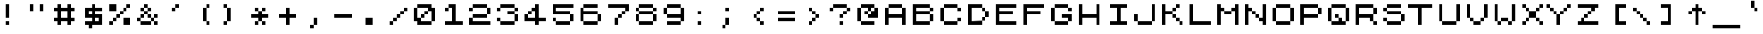 SplineFontDB: 3.0
FontName: ZXSpectrum
FullName: ZX Spectrum Unicode
FamilyName: Untitled1
Weight: Regular
Copyright: Copyright (c) 2016, Jorge Ferrer,,,
UComments: "2016-8-19: Created with FontForge (http://fontforge.org)"
Version: 001.000
ItalicAngle: 0
UnderlinePosition: -100
UnderlineWidth: 50
Ascent: 700
Descent: 100
InvalidEm: 0
LayerCount: 2
Layer: 0 0 "Back" 1
Layer: 1 0 "Fore" 0
XUID: [1021 487 -1375123056 4094367]
OS2Version: 0
OS2_WeightWidthSlopeOnly: 0
OS2_UseTypoMetrics: 1
CreationTime: 1471633355
ModificationTime: 1471633356
OS2TypoAscent: 0
OS2TypoAOffset: 1
OS2TypoDescent: 0
OS2TypoDOffset: 1
OS2TypoLinegap: 0
OS2WinAscent: 0
OS2WinAOffset: 1
OS2WinDescent: 0
OS2WinDOffset: 1
HheadAscent: 0
HheadAOffset: 1
HheadDescent: 0
HheadDOffset: 1
OS2Vendor: 'PfEd'
DEI: 91125
Encoding: UnicodeBmp
UnicodeInterp: none
NameList: AGL For New Fonts
DisplaySize: -48
AntiAlias: 1
FitToEm: 0
BeginChars: 65536 553

StartChar: A
Encoding: 65 65 0
Width: 800
VWidth: 0
Flags: H
LayerCount: 2
Fore
SplineSet
201 500 m 1
 200 501 l 1
 200 599 l 1
 201 600 l 1
 599 600 l 1
 600 599 l 1
 600 501 l 1
 599 500 l 1
 201 500 l 1
100 499 m 1
 101 500 l 1
 199 500 l 1
 200 499 l 1
 200 301 l 1
 201 300 l 1
 599 300 l 1
 600 301 l 1
 600 499 l 1
 601 500 l 1
 699 500 l 1
 700 499 l 1
 700 1 l 1
 699 0 l 1
 601 0 l 1
 600 1 l 1
 600 199 l 1
 599 200 l 1
 201 200 l 1
 200 199 l 1
 200 1 l 1
 199 0 l 1
 101 0 l 1
 100 1 l 1
 100 499 l 1
EndSplineSet
EndChar

StartChar: AE
Encoding: 198 198 1
Width: 800
VWidth: 0
Flags: H
LayerCount: 2
Fore
SplineSet
200 1 m 1
 199 0 l 1
 101 0 l 1
 100 1 l 1
 100 499 l 1
 101 500 l 1
 199 500 l 1
 200 499 l 1
 200 401 l 1
 201 400 l 1
 399 400 l 1
 400 401 l 1
 400 499 l 1
 399 500 l 1
 201 500 l 1
 200 501 l 1
 200 599 l 1
 201 600 l 1
 699 600 l 1
 700 599 l 1
 700 501 l 1
 699 500 l 1
 501 500 l 1
 500 499 l 1
 500 401 l 1
 501 400 l 1
 599 400 l 1
 600 399 l 1
 600 301 l 1
 599 300 l 1
 501 300 l 1
 500 299 l 1
 500 101 l 1
 501 100 l 1
 699 100 l 1
 700 99 l 1
 700 1 l 1
 699 0 l 1
 401 0 l 1
 400 1 l 1
 400 299 l 1
 399 300 l 1
 201 300 l 1
 200 299 l 1
 200 1 l 1
EndSplineSet
EndChar

StartChar: AEacute
Encoding: 508 508 2
Width: 800
VWidth: 0
Flags: H
LayerCount: 2
Fore
SplineSet
200 1 m 1
 199 0 l 1
 101 0 l 1
 100 1 l 1
 100 399 l 1
 101 400 l 1
 199 400 l 1
 200 399 l 1
 200 301 l 1
 201 300 l 1
 399 300 l 1
 400 301 l 1
 400 399 l 1
 399 400 l 1
 201 400 l 1
 200 401 l 1
 200 499 l 1
 201 500 l 1
 299 500 l 1
 300 501 l 1
 300 599 l 1
 301 600 l 1
 399 600 l 1
 400 599 l 1
 400 501 l 1
 401 500 l 1
 699 500 l 1
 700 499 l 1
 700 401 l 1
 699 400 l 1
 501 400 l 1
 500 399 l 1
 500 301 l 1
 501 300 l 1
 599 300 l 1
 600 299 l 1
 600 201 l 1
 599 200 l 1
 501 200 l 1
 500 199 l 1
 500 101 l 1
 501 100 l 1
 699 100 l 1
 700 99 l 1
 700 1 l 1
 699 0 l 1
 401 0 l 1
 400 1 l 1
 400 199 l 1
 399 200 l 1
 201 200 l 1
 200 199 l 1
 200 1 l 1
401 600 m 1
 400 601 l 1
 400 699 l 1
 401 700 l 1
 499 700 l 1
 500 699 l 1
 500 601 l 1
 499 600 l 1
 401 600 l 1
EndSplineSet
EndChar

StartChar: Aacute
Encoding: 193 193 3
Width: 800
VWidth: 0
Flags: H
LayerCount: 2
Fore
SplineSet
201 400 m 1
 200 401 l 1
 200 499 l 1
 201 500 l 1
 299 500 l 1
 300 501 l 1
 300 599 l 1
 301 600 l 1
 399 600 l 1
 400 599 l 1
 400 501 l 1
 401 500 l 1
 599 500 l 1
 600 499 l 1
 600 401 l 1
 599 400 l 1
 201 400 l 1
100 399 m 1
 101 400 l 1
 199 400 l 1
 200 399 l 1
 200 301 l 1
 201 300 l 1
 599 300 l 1
 600 301 l 1
 600 399 l 1
 601 400 l 1
 699 400 l 1
 700 399 l 1
 700 1 l 1
 699 0 l 1
 601 0 l 1
 600 1 l 1
 600 199 l 1
 599 200 l 1
 201 200 l 1
 200 199 l 1
 200 1 l 1
 199 0 l 1
 101 0 l 1
 100 1 l 1
 100 399 l 1
401 600 m 1
 400 601 l 1
 400 699 l 1
 401 700 l 1
 499 700 l 1
 500 699 l 1
 500 601 l 1
 499 600 l 1
 401 600 l 1
EndSplineSet
EndChar

StartChar: Abreve
Encoding: 258 258 4
Width: 800
VWidth: 0
Flags: H
LayerCount: 2
Fore
SplineSet
100 399 m 1
 101 400 l 1
 199 400 l 1
 200 399 l 1
 200 301 l 1
 201 300 l 1
 599 300 l 1
 600 301 l 1
 600 399 l 1
 601 400 l 1
 699 400 l 1
 700 399 l 1
 700 1 l 1
 699 0 l 1
 601 0 l 1
 600 1 l 1
 600 199 l 1
 599 200 l 1
 201 200 l 1
 200 199 l 1
 200 1 l 1
 199 0 l 1
 101 0 l 1
 100 1 l 1
 100 399 l 1
300 599 m 1
 301 600 l 1
 499 600 l 1
 500 599 l 1
 500 501 l 1
 501 500 l 1
 599 500 l 1
 600 499 l 1
 600 401 l 1
 599 400 l 1
 201 400 l 1
 200 401 l 1
 200 499 l 1
 201 500 l 1
 299 500 l 1
 300 501 l 1
 300 599 l 1
201 600 m 1
 200 601 l 1
 200 699 l 1
 201 700 l 1
 299 700 l 1
 300 699 l 1
 300 601 l 1
 299 600 l 1
 201 600 l 1
501 600 m 1
 500 601 l 1
 500 699 l 1
 501 700 l 1
 599 700 l 1
 600 699 l 1
 600 601 l 1
 599 600 l 1
 501 600 l 1
EndSplineSet
EndChar

StartChar: Acircumflex
Encoding: 194 194 5
Width: 800
VWidth: 0
Flags: H
LayerCount: 2
Fore
SplineSet
100 399 m 1
 101 400 l 1
 199 400 l 1
 200 399 l 1
 200 301 l 1
 201 300 l 1
 499 300 l 1
 500 301 l 1
 500 399 l 1
 501 400 l 1
 599 400 l 1
 600 399 l 1
 600 1 l 1
 599 0 l 1
 501 0 l 1
 500 1 l 1
 500 199 l 1
 499 200 l 1
 201 200 l 1
 200 199 l 1
 200 1 l 1
 199 0 l 1
 101 0 l 1
 100 1 l 1
 100 399 l 1
400 599 m 1
 401 600 l 1
 499 600 l 1
 500 599 l 1
 500 401 l 1
 499 400 l 1
 201 400 l 1
 200 401 l 1
 200 599 l 1
 201 600 l 1
 299 600 l 1
 300 599 l 1
 300 501 l 1
 301 500 l 1
 400 500 l 1
 401 501 l 1
 400 599 l 1
301 600 m 1
 300 601 l 1
 300 699 l 1
 301 700 l 1
 399 700 l 1
 400 699 l 1
 400 601 l 1
 399 600 l 1
 301 600 l 1
EndSplineSet
EndChar

StartChar: Adieresis
Encoding: 196 196 6
Width: 800
VWidth: 0
Flags: H
LayerCount: 2
Fore
SplineSet
201 400 m 1
 200 401 l 1
 200 499 l 1
 201 500 l 1
 599 500 l 1
 600 499 l 1
 600 401 l 1
 599 400 l 1
 201 400 l 1
100 399 m 1
 101 400 l 1
 199 400 l 1
 200 399 l 1
 200 301 l 1
 201 300 l 1
 599 300 l 1
 600 301 l 1
 600 399 l 1
 601 400 l 1
 699 400 l 1
 700 399 l 1
 700 1 l 1
 699 0 l 1
 601 0 l 1
 600 1 l 1
 600 199 l 1
 599 200 l 1
 201 200 l 1
 200 199 l 1
 200 1 l 1
 199 0 l 1
 101 0 l 1
 100 1 l 1
 100 399 l 1
201 600 m 1
 200 601 l 1
 200 699 l 1
 201 700 l 1
 299 700 l 1
 300 699 l 1
 300 601 l 1
 299 600 l 1
 201 600 l 1
501 600 m 1
 500 601 l 1
 500 699 l 1
 501 700 l 1
 599 700 l 1
 600 699 l 1
 600 601 l 1
 599 600 l 1
 501 600 l 1
EndSplineSet
EndChar

StartChar: Agrave
Encoding: 192 192 7
Width: 800
VWidth: 0
Flags: H
LayerCount: 2
Fore
SplineSet
201 400 m 1
 200 401 l 1
 200 499 l 1
 201 500 l 1
 299 500 l 1
 300 501 l 1
 300 599 l 1
 301 600 l 1
 399 600 l 1
 400 599 l 1
 400 501 l 1
 401 500 l 1
 599 500 l 1
 600 499 l 1
 600 401 l 1
 599 400 l 1
 201 400 l 1
100 399 m 1
 101 400 l 1
 199 400 l 1
 200 399 l 1
 200 301 l 1
 201 300 l 1
 599 300 l 1
 600 301 l 1
 600 399 l 1
 601 400 l 1
 699 400 l 1
 700 399 l 1
 700 1 l 1
 699 0 l 1
 601 0 l 1
 600 1 l 1
 600 199 l 1
 599 200 l 1
 201 200 l 1
 200 199 l 1
 200 1 l 1
 199 0 l 1
 101 0 l 1
 100 1 l 1
 100 399 l 1
201 600 m 1
 200 601 l 1
 200 699 l 1
 201 700 l 1
 299 700 l 1
 300 699 l 1
 300 601 l 1
 299 600 l 1
 201 600 l 1
EndSplineSet
EndChar

StartChar: Alpha
Encoding: 913 913 8
Width: 800
VWidth: 0
Flags: H
LayerCount: 2
Fore
SplineSet
201 500 m 1
 200 501 l 1
 200 599 l 1
 201 600 l 1
 599 600 l 1
 600 599 l 1
 600 501 l 1
 599 500 l 1
 201 500 l 1
100 499 m 1
 101 500 l 1
 199 500 l 1
 200 499 l 1
 200 301 l 1
 201 300 l 1
 599 300 l 1
 600 301 l 1
 600 499 l 1
 601 500 l 1
 699 500 l 1
 700 499 l 1
 700 1 l 1
 699 0 l 1
 601 0 l 1
 600 1 l 1
 600 199 l 1
 599 200 l 1
 201 200 l 1
 200 199 l 1
 200 1 l 1
 199 0 l 1
 101 0 l 1
 100 1 l 1
 100 499 l 1
EndSplineSet
EndChar

StartChar: Alphatonos
Encoding: 902 902 9
Width: 800
VWidth: 0
Flags: H
LayerCount: 2
Fore
SplineSet
201 400 m 1
 200 401 l 1
 200 499 l 1
 201 500 l 1
 599 500 l 1
 600 499 l 1
 600 401 l 1
 599 400 l 1
 201 400 l 1
100 399 m 1
 101 400 l 1
 199 400 l 1
 200 399 l 1
 200 301 l 1
 201 300 l 1
 599 300 l 1
 600 301 l 1
 600 399 l 1
 601 400 l 1
 699 400 l 1
 700 399 l 1
 700 1 l 1
 699 0 l 1
 601 0 l 1
 600 1 l 1
 600 199 l 1
 599 200 l 1
 201 200 l 1
 200 199 l 1
 200 1 l 1
 199 0 l 1
 101 0 l 1
 100 1 l 1
 100 399 l 1
101 600 m 1
 100 601 l 1
 100 699 l 1
 101 700 l 1
 199 700 l 1
 200 699 l 1
 200 601 l 1
 199 600 l 1
 101 600 l 1
1 500 m 1
 0 501 l 1
 0 599 l 1
 1 600 l 1
 99 600 l 1
 100 599 l 1
 100 501 l 1
 99 500 l 1
 1 500 l 1
EndSplineSet
EndChar

StartChar: Amacron
Encoding: 256 256 10
Width: 800
VWidth: 0
Flags: H
LayerCount: 2
Fore
SplineSet
201 400 m 1
 200 401 l 1
 200 499 l 1
 201 500 l 1
 599 500 l 1
 600 499 l 1
 600 401 l 1
 599 400 l 1
 201 400 l 1
100 399 m 1
 101 400 l 1
 199 400 l 1
 200 399 l 1
 200 301 l 1
 201 300 l 1
 599 300 l 1
 600 301 l 1
 600 399 l 1
 601 400 l 1
 699 400 l 1
 700 399 l 1
 700 1 l 1
 699 0 l 1
 601 0 l 1
 600 1 l 1
 600 199 l 1
 599 200 l 1
 201 200 l 1
 200 199 l 1
 200 1 l 1
 199 0 l 1
 101 0 l 1
 100 1 l 1
 100 399 l 1
201 600 m 1
 200 601 l 1
 200 699 l 1
 201 700 l 1
 599 700 l 1
 600 699 l 1
 600 601 l 1
 599 600 l 1
 201 600 l 1
EndSplineSet
EndChar

StartChar: Aogonek
Encoding: 260 260 11
Width: 800
VWidth: 0
Flags: H
LayerCount: 2
Fore
SplineSet
201 500 m 1
 200 501 l 1
 200 599 l 1
 201 600 l 1
 599 600 l 1
 600 599 l 1
 600 501 l 1
 599 500 l 1
 201 500 l 1
100 499 m 1
 101 500 l 1
 199 500 l 1
 200 499 l 1
 200 301 l 1
 201 300 l 1
 599 300 l 1
 600 301 l 1
 600 499 l 1
 601 500 l 1
 699 500 l 1
 700 499 l 1
 700 101 l 1
 699 100 l 1
 601 100 l 1
 600 101 l 1
 600 199 l 1
 599 200 l 1
 201 200 l 1
 200 199 l 1
 200 1 l 1
 199 0 l 1
 101 0 l 1
 100 1 l 1
 100 499 l 1
501 0 m 1
 500 1 l 1
 500 99 l 1
 501 100 l 1
 599 100 l 1
 600 99 l 1
 600 1 l 1
 599 0 l 1
 501 0 l 1
601 -100 m 1
 600 -99 l 1
 600 -1 l 1
 601 0 l 1
 699 0 l 1
 700 -1 l 1
 700 -99 l 1
 699 -100 l 1
 601 -100 l 1
EndSplineSet
EndChar

StartChar: Aring
Encoding: 197 197 12
Width: 800
VWidth: 0
Flags: H
LayerCount: 2
Fore
SplineSet
100 299 m 1
 101 300 l 1
 199 300 l 1
 200 299 l 1
 200 201 l 1
 201 200 l 1
 499 200 l 1
 500 201 l 1
 500 299 l 1
 501 300 l 1
 599 300 l 1
 600 299 l 1
 600 1 l 1
 599 0 l 1
 501 0 l 1
 500 1 l 1
 500 99 l 1
 499 100 l 1
 201 100 l 1
 200 99 l 1
 200 1 l 1
 199 0 l 1
 101 0 l 1
 100 1 l 1
 100 299 l 1
201 500 m 1
 200 501 l 1
 200 599 l 1
 201 600 l 1
 299 600 l 1
 300 599 l 1
 300 501 l 1
 299 500 l 1
 201 500 l 1
401 500 m 1
 400 501 l 1
 400 599 l 1
 401 600 l 1
 499 600 l 1
 500 599 l 1
 500 501 l 1
 499 500 l 1
 401 500 l 1
300 499 m 1
 301 500 l 1
 399 500 l 1
 400 499 l 1
 400 401 l 1
 401 400 l 1
 499 400 l 1
 500 399 l 1
 500 301 l 1
 499 300 l 1
 201 300 l 1
 200 301 l 1
 200 399 l 1
 201 400 l 1
 299 400 l 1
 300 401 l 1
 300 499 l 1
301 600 m 1
 300 601 l 1
 300 699 l 1
 301 700 l 1
 399 700 l 1
 400 699 l 1
 400 601 l 1
 399 600 l 1
 301 600 l 1
EndSplineSet
EndChar

StartChar: Aringacute
Encoding: 506 506 13
Width: 800
VWidth: 0
Flags: H
LayerCount: 2
Fore
SplineSet
200 299 m 1
 201 300 l 1
 299 300 l 1
 300 299 l 1
 300 201 l 1
 301 200 l 1
 599 200 l 1
 600 201 l 1
 600 299 l 1
 601 300 l 1
 699 300 l 1
 700 299 l 1
 700 1 l 1
 699 0 l 1
 601 0 l 1
 600 1 l 1
 600 99 l 1
 599 100 l 1
 301 100 l 1
 300 99 l 1
 300 1 l 1
 299 0 l 1
 201 0 l 1
 200 1 l 1
 200 299 l 1
301 500 m 1
 300 501 l 1
 300 599 l 1
 301 600 l 1
 399 600 l 1
 400 599 l 1
 400 501 l 1
 399 500 l 1
 301 500 l 1
501 500 m 1
 500 501 l 1
 500 599 l 1
 501 600 l 1
 599 600 l 1
 600 599 l 1
 600 501 l 1
 599 500 l 1
 501 500 l 1
400 499 m 1
 401 500 l 1
 499 500 l 1
 500 499 l 1
 500 401 l 1
 501 400 l 1
 599 400 l 1
 600 399 l 1
 600 301 l 1
 599 300 l 1
 301 300 l 1
 300 301 l 1
 300 399 l 1
 301 400 l 1
 399 400 l 1
 400 401 l 1
 400 499 l 1
401 600 m 1
 400 601 l 1
 400 699 l 1
 401 700 l 1
 499 700 l 1
 500 699 l 1
 500 601 l 1
 499 600 l 1
 401 600 l 1
101 600 m 1
 100 601 l 1
 100 699 l 1
 101 700 l 1
 199 700 l 1
 200 699 l 1
 200 601 l 1
 199 600 l 1
 101 600 l 1
1 500 m 1
 0 501 l 1
 0 599 l 1
 1 600 l 1
 99 600 l 1
 100 599 l 1
 100 501 l 1
 99 500 l 1
 1 500 l 1
EndSplineSet
EndChar

StartChar: Atilde
Encoding: 195 195 14
Width: 800
VWidth: 0
Flags: H
LayerCount: 2
Fore
SplineSet
100 399 m 1
 101 400 l 1
 199 400 l 1
 200 399 l 1
 200 301 l 1
 201 300 l 1
 499 300 l 1
 500 301 l 1
 500 399 l 1
 501 400 l 1
 599 400 l 1
 600 399 l 1
 600 1 l 1
 599 0 l 1
 501 0 l 1
 500 1 l 1
 500 199 l 1
 499 200 l 1
 201 200 l 1
 200 199 l 1
 200 1 l 1
 199 0 l 1
 101 0 l 1
 100 1 l 1
 100 399 l 1
400 599 m 1
 401 600 l 1
 499 600 l 1
 500 599 l 1
 500 401 l 1
 499 400 l 1
 201 400 l 1
 200 401 l 1
 200 599 l 1
 201 600 l 1
 299 600 l 1
 300 599 l 1
 300 501 l 1
 301 500 l 1
 400 500 l 1
 401 501 l 1
 400 599 l 1
301 600 m 1
 300 601 l 1
 300 699 l 1
 301 700 l 1
 399 700 l 1
 400 699 l 1
 400 601 l 1
 399 600 l 1
 301 600 l 1
501 600 m 1
 500 601 l 1
 500 699 l 1
 501 700 l 1
 599 700 l 1
 600 699 l 1
 600 601 l 1
 599 600 l 1
 501 600 l 1
EndSplineSet
EndChar

StartChar: B
Encoding: 66 66 15
Width: 800
VWidth: 0
Flags: H
LayerCount: 2
Fore
SplineSet
601 400 m 1
 600 401 l 1
 600 499 l 1
 601 500 l 1
 699 500 l 1
 700 499 l 1
 700 401 l 1
 699 400 l 1
 601 400 l 1
600 299 m 1
 601 300 l 1
 699 300 l 1
 700 299 l 1
 700 101 l 1
 699 100 l 1
 601 100 l 1
 600 101 l 1
 600 299 l 1
599 600 m 1
 600 599 l 1
 600 501 l 1
 599 500 l 1
 201 500 l 1
 200 499 l 1
 200 401 l 1
 201 400 l 1
 599 400 l 1
 600 399 l 1
 600 301 l 1
 599 300 l 1
 201 300 l 1
 200 299 l 1
 200 101 l 1
 201 100 l 1
 599 100 l 1
 600 99 l 1
 600 1 l 1
 599 0 l 1
 101 0 l 1
 100 1 l 1
 100 599 l 1
 101 600 l 1
 599 600 l 1
EndSplineSet
EndChar

StartChar: Beta
Encoding: 914 914 16
Width: 800
VWidth: 0
Flags: H
LayerCount: 2
Fore
SplineSet
601 400 m 1
 600 401 l 1
 600 499 l 1
 601 500 l 1
 699 500 l 1
 700 499 l 1
 700 401 l 1
 699 400 l 1
 601 400 l 1
600 299 m 1
 601 300 l 1
 699 300 l 1
 700 299 l 1
 700 101 l 1
 699 100 l 1
 601 100 l 1
 600 101 l 1
 600 299 l 1
599 600 m 1
 600 599 l 1
 600 501 l 1
 599 500 l 1
 201 500 l 1
 200 499 l 1
 200 401 l 1
 201 400 l 1
 599 400 l 1
 600 399 l 1
 600 301 l 1
 599 300 l 1
 201 300 l 1
 200 299 l 1
 200 101 l 1
 201 100 l 1
 599 100 l 1
 600 99 l 1
 600 1 l 1
 599 0 l 1
 101 0 l 1
 100 1 l 1
 100 599 l 1
 101 600 l 1
 599 600 l 1
EndSplineSet
EndChar

StartChar: C
Encoding: 67 67 17
Width: 800
VWidth: 0
Flags: H
LayerCount: 2
Fore
SplineSet
601 400 m 1
 600 401 l 1
 600 499 l 1
 601 500 l 1
 699 500 l 1
 700 499 l 1
 700 401 l 1
 699 400 l 1
 601 400 l 1
601 100 m 1
 600 101 l 1
 600 199 l 1
 601 200 l 1
 699 200 l 1
 700 199 l 1
 700 101 l 1
 699 100 l 1
 601 100 l 1
201 500 m 1
 200 501 l 1
 200 599 l 1
 201 600 l 1
 599 600 l 1
 600 599 l 1
 600 501 l 1
 599 500 l 1
 201 500 l 1
201 0 m 1
 200 1 l 1
 200 99 l 1
 201 100 l 1
 599 100 l 1
 600 99 l 1
 600 1 l 1
 599 0 l 1
 201 0 l 1
100 499 m 1
 101 500 l 1
 199 500 l 1
 200 499 l 1
 200 101 l 1
 199 100 l 1
 101 100 l 1
 100 101 l 1
 100 499 l 1
EndSplineSet
EndChar

StartChar: Cacute
Encoding: 262 262 18
Width: 800
VWidth: 0
Flags: H
LayerCount: 2
Fore
SplineSet
601 300 m 1
 600 301 l 1
 600 399 l 1
 601 400 l 1
 699 400 l 1
 700 399 l 1
 700 301 l 1
 699 300 l 1
 601 300 l 1
601 100 m 1
 600 101 l 1
 600 199 l 1
 601 200 l 1
 699 200 l 1
 700 199 l 1
 700 101 l 1
 699 100 l 1
 601 100 l 1
201 0 m 1
 200 1 l 1
 200 99 l 1
 201 100 l 1
 599 100 l 1
 600 99 l 1
 600 1 l 1
 599 0 l 1
 201 0 l 1
100 399 m 1
 101 400 l 1
 199 400 l 1
 200 399 l 1
 200 101 l 1
 199 100 l 1
 101 100 l 1
 100 101 l 1
 100 399 l 1
300 599 m 1
 301 600 l 1
 399 600 l 1
 400 599 l 1
 400 501 l 1
 401 500 l 1
 599 500 l 1
 600 499 l 1
 600 401 l 1
 599 400 l 1
 201 400 l 1
 200 401 l 1
 200 499 l 1
 201 500 l 1
 299 500 l 1
 300 501 l 1
 300 599 l 1
401 600 m 1
 400 601 l 1
 400 699 l 1
 401 700 l 1
 499 700 l 1
 500 699 l 1
 500 601 l 1
 499 600 l 1
 401 600 l 1
EndSplineSet
EndChar

StartChar: Ccaron
Encoding: 268 268 19
Width: 800
VWidth: 0
Flags: H
LayerCount: 2
Fore
SplineSet
601 300 m 1
 600 301 l 1
 600 399 l 1
 601 400 l 1
 699 400 l 1
 700 399 l 1
 700 301 l 1
 699 300 l 1
 601 300 l 1
601 100 m 1
 600 101 l 1
 600 199 l 1
 601 200 l 1
 699 200 l 1
 700 199 l 1
 700 101 l 1
 699 100 l 1
 601 100 l 1
201 0 m 1
 200 1 l 1
 200 99 l 1
 201 100 l 1
 599 100 l 1
 600 99 l 1
 600 1 l 1
 599 0 l 1
 201 0 l 1
100 399 m 1
 101 400 l 1
 199 400 l 1
 200 399 l 1
 200 101 l 1
 199 100 l 1
 101 100 l 1
 100 101 l 1
 100 399 l 1
501 600 m 1
 500 601 l 1
 500 699 l 1
 501 700 l 1
 599 700 l 1
 600 699 l 1
 600 601 l 1
 599 600 l 1
 501 600 l 1
300 599 m 1
 301 600 l 1
 499 600 l 1
 500 599 l 1
 500 501 l 1
 501 500 l 1
 599 500 l 1
 600 499 l 1
 600 401 l 1
 599 400 l 1
 201 400 l 1
 200 401 l 1
 200 499 l 1
 201 500 l 1
 299 500 l 1
 300 501 l 1
 300 599 l 1
201 600 m 1
 200 601 l 1
 200 699 l 1
 201 700 l 1
 299 700 l 1
 300 699 l 1
 300 601 l 1
 299 600 l 1
 201 600 l 1
EndSplineSet
EndChar

StartChar: Ccedilla
Encoding: 199 199 20
Width: 800
VWidth: 0
Flags: H
LayerCount: 2
Fore
SplineSet
601 400 m 1
 600 401 l 1
 600 499 l 1
 601 500 l 1
 699 500 l 1
 700 499 l 1
 700 401 l 1
 699 400 l 1
 601 400 l 1
601 100 m 1
 600 101 l 1
 600 199 l 1
 601 200 l 1
 699 200 l 1
 700 199 l 1
 700 101 l 1
 699 100 l 1
 601 100 l 1
201 500 m 1
 200 501 l 1
 200 599 l 1
 201 600 l 1
 599 600 l 1
 600 599 l 1
 600 501 l 1
 599 500 l 1
 201 500 l 1
100 499 m 1
 101 500 l 1
 199 500 l 1
 200 499 l 1
 200 101 l 1
 199 100 l 1
 101 100 l 1
 100 101 l 1
 100 499 l 1
400 -99 m 1
 400 -1 l 1
 399 0 l 1
 201 0 l 1
 200 1 l 1
 200 99 l 1
 201 100 l 1
 599 100 l 1
 600 99 l 1
 600 1 l 1
 599 0 l 1
 501 0 l 1
 500 -1 l 1
 500 -99 l 1
 499 -100 l 1
 401 -100 l 1
 400 -99 l 1
EndSplineSet
EndChar

StartChar: Ccircumflex
Encoding: 264 264 21
Width: 800
VWidth: 0
Flags: H
LayerCount: 2
Fore
SplineSet
601 300 m 1
 600 301 l 1
 600 399 l 1
 601 400 l 1
 699 400 l 1
 700 399 l 1
 700 301 l 1
 699 300 l 1
 601 300 l 1
601 100 m 1
 600 101 l 1
 600 199 l 1
 601 200 l 1
 699 200 l 1
 700 199 l 1
 700 101 l 1
 699 100 l 1
 601 100 l 1
201 0 m 1
 200 1 l 1
 200 99 l 1
 201 100 l 1
 599 100 l 1
 600 99 l 1
 600 1 l 1
 599 0 l 1
 201 0 l 1
100 399 m 1
 101 400 l 1
 199 400 l 1
 200 399 l 1
 200 101 l 1
 199 100 l 1
 101 100 l 1
 100 101 l 1
 100 399 l 1
401 600 m 1
 400 601 l 1
 400 699 l 1
 401 700 l 1
 499 700 l 1
 500 699 l 1
 500 601 l 1
 499 600 l 1
 401 600 l 1
600 599 m 1
 600 401 l 1
 599 400 l 1
 201 400 l 1
 200 401 l 1
 200 499 l 1
 201 500 l 1
 299 500 l 1
 300 501 l 1
 300 599 l 1
 301 600 l 1
 399 600 l 1
 400 599 l 1
 400 501 l 1
 401 500 l 1
 499 500 l 1
 500 501 l 1
 500 599 l 1
 501 600 l 1
 599 600 l 1
 600 599 l 1
EndSplineSet
EndChar

StartChar: Cdotaccent
Encoding: 266 266 22
Width: 800
VWidth: 0
Flags: H
LayerCount: 2
Fore
SplineSet
601 300 m 1
 600 301 l 1
 600 399 l 1
 601 400 l 1
 699 400 l 1
 700 399 l 1
 700 301 l 1
 699 300 l 1
 601 300 l 1
601 100 m 1
 600 101 l 1
 600 199 l 1
 601 200 l 1
 699 200 l 1
 700 199 l 1
 700 101 l 1
 699 100 l 1
 601 100 l 1
201 400 m 1
 200 401 l 1
 200 499 l 1
 201 500 l 1
 599 500 l 1
 600 499 l 1
 600 401 l 1
 599 400 l 1
 201 400 l 1
201 0 m 1
 200 1 l 1
 200 99 l 1
 201 100 l 1
 599 100 l 1
 600 99 l 1
 600 1 l 1
 599 0 l 1
 201 0 l 1
100 399 m 1
 101 400 l 1
 199 400 l 1
 200 399 l 1
 200 101 l 1
 199 100 l 1
 101 100 l 1
 100 101 l 1
 100 399 l 1
401 600 m 1
 400 601 l 1
 400 699 l 1
 401 700 l 1
 499 700 l 1
 500 699 l 1
 500 601 l 1
 499 600 l 1
 401 600 l 1
EndSplineSet
EndChar

StartChar: Chi
Encoding: 935 935 23
Width: 800
VWidth: 0
Flags: H
LayerCount: 2
Fore
SplineSet
201 100 m 1
 200 101 l 1
 200 199 l 1
 201 200 l 1
 299 200 l 1
 300 199 l 1
 300 101 l 1
 299 100 l 1
 201 100 l 1
501 100 m 1
 500 101 l 1
 500 199 l 1
 501 200 l 1
 599 200 l 1
 600 199 l 1
 600 101 l 1
 599 100 l 1
 501 100 l 1
300 399 m 1
 301 400 l 1
 499 400 l 1
 500 399 l 1
 500 201 l 1
 499 200 l 1
 301 200 l 1
 300 201 l 1
 300 399 l 1
201 400 m 1
 200 401 l 1
 200 499 l 1
 201 500 l 1
 299 500 l 1
 300 499 l 1
 300 401 l 1
 299 400 l 1
 201 400 l 1
501 400 m 1
 500 401 l 1
 500 499 l 1
 501 500 l 1
 599 500 l 1
 600 499 l 1
 600 401 l 1
 599 400 l 1
 501 400 l 1
101 0 m 1
 100 1 l 1
 100 99 l 1
 101 100 l 1
 199 100 l 1
 200 99 l 1
 200 1 l 1
 199 0 l 1
 101 0 l 1
601 0 m 1
 600 1 l 1
 600 99 l 1
 601 100 l 1
 699 100 l 1
 700 99 l 1
 700 1 l 1
 699 0 l 1
 601 0 l 1
101 500 m 1
 100 501 l 1
 100 599 l 1
 101 600 l 1
 199 600 l 1
 200 599 l 1
 200 501 l 1
 199 500 l 1
 101 500 l 1
601 500 m 1
 600 501 l 1
 600 599 l 1
 601 600 l 1
 699 600 l 1
 700 599 l 1
 700 501 l 1
 699 500 l 1
 601 500 l 1
EndSplineSet
EndChar

StartChar: D
Encoding: 68 68 24
Width: 800
VWidth: 0
Flags: H
LayerCount: 2
Fore
SplineSet
501 400 m 1
 500 401 l 1
 500 499 l 1
 501 500 l 1
 599 500 l 1
 600 499 l 1
 600 401 l 1
 599 400 l 1
 501 400 l 1
501 100 m 1
 500 101 l 1
 500 199 l 1
 501 200 l 1
 599 200 l 1
 600 199 l 1
 600 101 l 1
 599 100 l 1
 501 100 l 1
600 399 m 1
 601 400 l 1
 699 400 l 1
 700 399 l 1
 700 201 l 1
 699 200 l 1
 601 200 l 1
 600 201 l 1
 600 399 l 1
499 100 m 1
 500 99 l 1
 500 1 l 1
 499 0 l 1
 101 0 l 1
 100 1 l 1
 100 599 l 1
 101 600 l 1
 499 600 l 1
 500 599 l 1
 500 501 l 1
 499 500 l 1
 201 500 l 1
 200 499 l 1
 200 100 l 1
 201 99 l 1
 499 100 l 1
EndSplineSet
EndChar

StartChar: Dcaron
Encoding: 270 270 25
Width: 800
VWidth: 0
Flags: H
LayerCount: 2
Fore
SplineSet
501 300 m 1
 500 301 l 1
 500 399 l 1
 501 400 l 1
 599 400 l 1
 600 399 l 1
 600 301 l 1
 599 300 l 1
 501 300 l 1
501 100 m 1
 500 101 l 1
 500 199 l 1
 501 200 l 1
 599 200 l 1
 600 199 l 1
 600 101 l 1
 599 100 l 1
 501 100 l 1
499 100 m 1
 500 99 l 1
 500 1 l 1
 499 0 l 1
 101 0 l 1
 100 1 l 1
 100 499 l 1
 101 500 l 1
 299 500 l 1
 300 501 l 1
 300 599 l 1
 301 600 l 1
 399 600 l 1
 400 599 l 1
 400 501 l 1
 401 500 l 1
 499 500 l 1
 500 499 l 1
 500 401 l 1
 499 400 l 1
 201 400 l 1
 200 399 l 1
 200 100 l 1
 201 99 l 1
 499 100 l 1
201 600 m 1
 200 601 l 1
 200 699 l 1
 201 700 l 1
 299 700 l 1
 300 699 l 1
 300 601 l 1
 299 600 l 1
 201 600 l 1
601 200 m 1
 600 201 l 1
 600 299 l 1
 601 300 l 1
 699 300 l 1
 700 299 l 1
 700 201 l 1
 699 200 l 1
 601 200 l 1
401 600 m 1
 400 601 l 1
 400 699 l 1
 401 700 l 1
 499 700 l 1
 500 699 l 1
 500 601 l 1
 499 600 l 1
 401 600 l 1
EndSplineSet
EndChar

StartChar: uni0394
Encoding: 916 916 26
Width: 800
VWidth: 0
Flags: H
LayerCount: 2
Fore
SplineSet
500 199 m 1
 501 200 l 1
 599 200 l 1
 600 199 l 1
 600 1 l 1
 599 0 l 1
 101 0 l 1
 100 1 l 1
 100 199 l 1
 101 200 l 1
 199 200 l 1
 200 199 l 1
 200 101 l 1
 201 100 l 1
 500 100 l 1
 501 101 l 1
 500 199 l 1
400 499 m 1
 401 500 l 1
 499 500 l 1
 500 499 l 1
 500 201 l 1
 499 200 l 1
 401 200 l 1
 400 201 l 1
 400 499 l 1
200 499 m 1
 201 500 l 1
 299 500 l 1
 300 499 l 1
 300 201 l 1
 299 200 l 1
 201 200 l 1
 200 201 l 1
 200 499 l 1
301 500 m 1
 300 501 l 1
 300 599 l 1
 301 600 l 1
 399 600 l 1
 400 599 l 1
 400 501 l 1
 399 500 l 1
 301 500 l 1
EndSplineSet
EndChar

StartChar: Dcroat
Encoding: 272 272 27
Width: 800
VWidth: 0
Flags: H
LayerCount: 2
Fore
SplineSet
501 400 m 1
 500 401 l 1
 500 499 l 1
 501 500 l 1
 599 500 l 1
 600 499 l 1
 600 401 l 1
 599 400 l 1
 501 400 l 1
501 100 m 1
 500 101 l 1
 500 199 l 1
 501 200 l 1
 599 200 l 1
 600 199 l 1
 600 101 l 1
 599 100 l 1
 501 100 l 1
600 399 m 1
 601 400 l 1
 699 400 l 1
 700 399 l 1
 700 201 l 1
 699 200 l 1
 601 200 l 1
 600 201 l 1
 600 399 l 1
499 600 m 1
 500 599 l 1
 500 501 l 1
 499 500 l 1
 201 500 l 1
 200 499 l 1
 200 401 l 1
 201 400 l 1
 399 400 l 1
 400 399 l 1
 400 301 l 1
 399 300 l 1
 201 300 l 1
 200 299 l 1
 200 101 l 1
 201 100 l 1
 499 100 l 1
 500 99 l 1
 500 1 l 1
 499 0 l 1
 101 0 l 1
 100 1 l 1
 100 299 l 1
 99 300 l 1
 1 300 l 1
 0 301 l 1
 0 399 l 1
 1 400 l 1
 99 400 l 1
 100 401 l 1
 100 599 l 1
 101 600 l 1
 499 600 l 1
EndSplineSet
EndChar

StartChar: E
Encoding: 69 69 28
Width: 800
VWidth: 0
Flags: H
LayerCount: 2
Fore
SplineSet
699 600 m 1
 700 599 l 1
 700 501 l 1
 699 500 l 1
 201 500 l 1
 200 499 l 1
 200 401 l 1
 201 400 l 1
 599 400 l 1
 600 399 l 1
 600 301 l 1
 599 300 l 1
 201 300 l 1
 200 299 l 1
 200 101 l 1
 201 100 l 1
 699 100 l 1
 700 99 l 1
 700 1 l 1
 699 0 l 1
 101 0 l 1
 100 1 l 1
 100 599 l 1
 101 600 l 1
 699 600 l 1
EndSplineSet
EndChar

StartChar: Eacute
Encoding: 201 201 29
Width: 800
VWidth: 0
Flags: H
LayerCount: 2
Fore
SplineSet
401 500 m 1
 699 500 l 1
 700 499 l 1
 700 401 l 1
 699 400 l 1
 201 400 l 1
 200 399 l 1
 200 301 l 1
 201 300 l 1
 599 300 l 1
 600 299 l 1
 600 201 l 1
 599 200 l 1
 201 200 l 1
 200 199 l 1
 200 101 l 1
 201 100 l 1
 699 100 l 1
 700 99 l 1
 700 1 l 1
 699 0 l 1
 101 0 l 1
 100 1 l 1
 100 499 l 1
 101 500 l 1
 299 500 l 1
 300 501 l 1
 300 599 l 1
 301 600 l 1
 399 600 l 1
 400 599 l 1
 400 501 l 1
 401 500 l 1
401 600 m 1
 400 601 l 1
 400 699 l 1
 401 700 l 1
 499 700 l 1
 500 699 l 1
 500 601 l 1
 499 600 l 1
 401 600 l 1
EndSplineSet
EndChar

StartChar: Ebreve
Encoding: 276 276 30
Width: 800
VWidth: 0
Flags: H
LayerCount: 2
Fore
SplineSet
501 500 m 1
 699 500 l 1
 700 499 l 1
 700 401 l 1
 699 400 l 1
 201 400 l 1
 200 399 l 1
 200 301 l 1
 201 300 l 1
 599 300 l 1
 600 299 l 1
 600 201 l 1
 599 200 l 1
 201 200 l 1
 200 199 l 1
 200 101 l 1
 201 100 l 1
 699 100 l 1
 700 99 l 1
 700 1 l 1
 699 0 l 1
 101 0 l 1
 100 1 l 1
 100 499 l 1
 101 500 l 1
 299 500 l 1
 300 501 l 1
 300 599 l 1
 301 600 l 1
 499 600 l 1
 500 599 l 1
 500 501 l 1
 501 500 l 1
501 600 m 1
 500 601 l 1
 500 699 l 1
 501 700 l 1
 599 700 l 1
 600 699 l 1
 600 601 l 1
 599 600 l 1
 501 600 l 1
201 600 m 1
 200 601 l 1
 200 699 l 1
 201 700 l 1
 299 700 l 1
 300 699 l 1
 300 601 l 1
 299 600 l 1
 201 600 l 1
EndSplineSet
EndChar

StartChar: Ecaron
Encoding: 282 282 31
Width: 800
VWidth: 0
Flags: H
LayerCount: 2
Fore
SplineSet
401 500 m 1
 699 500 l 1
 700 499 l 1
 700 401 l 1
 699 400 l 1
 201 400 l 1
 200 399 l 1
 200 301 l 1
 201 300 l 1
 599 300 l 1
 600 299 l 1
 600 201 l 1
 599 200 l 1
 201 200 l 1
 200 199 l 1
 200 101 l 1
 201 100 l 1
 699 100 l 1
 700 99 l 1
 700 1 l 1
 699 0 l 1
 101 0 l 1
 100 1 l 1
 100 499 l 1
 101 500 l 1
 299 500 l 1
 300 501 l 1
 300 599 l 1
 301 600 l 1
 399 600 l 1
 400 599 l 1
 400 501 l 1
 401 500 l 1
401 600 m 1
 400 601 l 1
 400 699 l 1
 401 700 l 1
 499 700 l 1
 500 699 l 1
 500 601 l 1
 499 600 l 1
 401 600 l 1
201 600 m 1
 200 601 l 1
 200 699 l 1
 201 700 l 1
 299 700 l 1
 300 699 l 1
 300 601 l 1
 299 600 l 1
 201 600 l 1
EndSplineSet
EndChar

StartChar: Ecircumflex
Encoding: 202 202 32
Width: 800
VWidth: 0
Flags: H
LayerCount: 2
Fore
SplineSet
301 500 m 1
 399 500 l 1
 400 501 l 1
 400 599 l 1
 401 600 l 1
 499 600 l 1
 500 599 l 1
 500 501 l 1
 501 500 l 1
 699 500 l 1
 700 499 l 1
 700 401 l 1
 699 400 l 1
 201 400 l 1
 200 399 l 1
 200 301 l 1
 201 300 l 1
 599 300 l 1
 600 299 l 1
 600 201 l 1
 599 200 l 1
 201 200 l 1
 200 199 l 1
 200 101 l 1
 201 100 l 1
 699 100 l 1
 700 99 l 1
 700 1 l 1
 699 0 l 1
 101 0 l 1
 100 1 l 1
 100 499 l 1
 101 500 l 1
 199 500 l 1
 200 501 l 1
 200 599 l 1
 201 600 l 1
 299 600 l 1
 300 599 l 1
 300 501 l 1
 301 500 l 1
301 600 m 1
 300 601 l 1
 300 699 l 1
 301 700 l 1
 399 700 l 1
 400 699 l 1
 400 601 l 1
 399 600 l 1
 301 600 l 1
EndSplineSet
EndChar

StartChar: Edieresis
Encoding: 203 203 33
Width: 800
VWidth: 0
Flags: H
LayerCount: 2
Fore
SplineSet
699 500 m 1
 700 499 l 1
 700 401 l 1
 699 400 l 1
 201 400 l 1
 200 399 l 1
 200 301 l 1
 201 300 l 1
 599 300 l 1
 600 299 l 1
 600 201 l 1
 599 200 l 1
 201 200 l 1
 200 199 l 1
 200 101 l 1
 201 100 l 1
 699 100 l 1
 700 99 l 1
 700 1 l 1
 699 0 l 1
 101 0 l 1
 100 1 l 1
 100 499 l 1
 101 500 l 1
 699 500 l 1
201 600 m 1
 200 601 l 1
 200 699 l 1
 201 700 l 1
 299 700 l 1
 300 699 l 1
 300 601 l 1
 299 600 l 1
 201 600 l 1
501 600 m 1
 500 601 l 1
 500 699 l 1
 501 700 l 1
 599 700 l 1
 600 699 l 1
 600 601 l 1
 599 600 l 1
 501 600 l 1
EndSplineSet
EndChar

StartChar: Edotaccent
Encoding: 278 278 34
Width: 800
VWidth: 0
Flags: H
LayerCount: 2
Fore
SplineSet
599 500 m 1
 600 499 l 1
 600 401 l 1
 599 400 l 1
 201 400 l 1
 200 399 l 1
 200 301 l 1
 201 300 l 1
 499 300 l 1
 500 299 l 1
 500 201 l 1
 499 200 l 1
 201 200 l 1
 200 199 l 1
 200 101 l 1
 201 100 l 1
 599 100 l 1
 600 99 l 1
 600 1 l 1
 599 0 l 1
 101 0 l 1
 100 1 l 1
 100 499 l 1
 101 500 l 1
 599 500 l 1
301 600 m 1
 300 601 l 1
 300 699 l 1
 301 700 l 1
 399 700 l 1
 400 699 l 1
 400 601 l 1
 399 600 l 1
 301 600 l 1
EndSplineSet
EndChar

StartChar: Egrave
Encoding: 200 200 35
Width: 800
VWidth: 0
Flags: H
LayerCount: 2
Fore
SplineSet
501 500 m 1
 699 500 l 1
 700 499 l 1
 700 401 l 1
 699 400 l 1
 201 400 l 1
 200 399 l 1
 200 301 l 1
 201 300 l 1
 599 300 l 1
 600 299 l 1
 600 201 l 1
 599 200 l 1
 201 200 l 1
 200 199 l 1
 200 101 l 1
 201 100 l 1
 699 100 l 1
 700 99 l 1
 700 1 l 1
 699 0 l 1
 101 0 l 1
 100 1 l 1
 100 499 l 1
 101 500 l 1
 399 500 l 1
 400 501 l 1
 400 599 l 1
 401 600 l 1
 499 600 l 1
 500 599 l 1
 500 501 l 1
 501 500 l 1
301 600 m 1
 300 601 l 1
 300 699 l 1
 301 700 l 1
 399 700 l 1
 400 699 l 1
 400 601 l 1
 399 600 l 1
 301 600 l 1
EndSplineSet
EndChar

StartChar: Emacron
Encoding: 274 274 36
Width: 800
VWidth: 0
Flags: H
LayerCount: 2
Fore
SplineSet
699 500 m 1
 700 499 l 1
 700 401 l 1
 699 400 l 1
 201 400 l 1
 200 399 l 1
 200 301 l 1
 201 300 l 1
 599 300 l 1
 600 299 l 1
 600 201 l 1
 599 200 l 1
 201 200 l 1
 200 199 l 1
 200 101 l 1
 201 100 l 1
 699 100 l 1
 700 99 l 1
 700 1 l 1
 699 0 l 1
 101 0 l 1
 100 1 l 1
 100 499 l 1
 101 500 l 1
 699 500 l 1
201 600 m 1
 200 601 l 1
 200 699 l 1
 201 700 l 1
 599 700 l 1
 600 699 l 1
 600 601 l 1
 599 600 l 1
 201 600 l 1
EndSplineSet
EndChar

StartChar: Eng
Encoding: 330 330 37
Width: 800
VWidth: 0
Flags: H
LayerCount: 2
Fore
SplineSet
299 500 m 1
 300 499 l 1
 300 401 l 1
 299 400 l 1
 201 400 l 1
 200 399 l 1
 200 1 l 1
 199 0 l 1
 101 0 l 1
 100 1 l 1
 100 599 l 1
 101 600 l 1
 199 600 l 1
 200 599 l 1
 200 501 l 1
 201 500 l 1
 299 500 l 1
301 300 m 1
 300 301 l 1
 300 399 l 1
 301 400 l 1
 399 400 l 1
 400 399 l 1
 400 301 l 1
 399 300 l 1
 301 300 l 1
401 200 m 1
 400 201 l 1
 400 299 l 1
 401 300 l 1
 499 300 l 1
 500 299 l 1
 500 201 l 1
 499 200 l 1
 401 200 l 1
501 -100 m 1
 500 -99 l 1
 500 -1 l 1
 501 0 l 1
 599 0 l 1
 600 1 l 1
 600 99 l 1
 599 100 l 1
 501 100 l 1
 500 101 l 1
 500 199 l 1
 501 200 l 1
 599 200 l 1
 600 201 l 1
 600 599 l 1
 601 600 l 1
 699 600 l 1
 700 599 l 1
 700 -99 l 1
 699 -100 l 1
 501 -100 l 1
EndSplineSet
EndChar

StartChar: Eogonek
Encoding: 280 280 38
Width: 800
VWidth: 0
Flags: H
LayerCount: 2
Fore
SplineSet
501 0 m 1
 500 -1 l 1
 500 -99 l 1
 499 -100 l 1
 401 -100 l 1
 400 -99 l 1
 400 -1 l 1
 399 0 l 1
 101 0 l 1
 100 1 l 1
 100 499 l 1
 101 500 l 1
 699 500 l 1
 700 499 l 1
 700 401 l 1
 699 400 l 1
 201 400 l 1
 200 399 l 1
 200 301 l 1
 201 300 l 1
 599 300 l 1
 600 299 l 1
 600 201 l 1
 599 200 l 1
 201 200 l 1
 200 199 l 1
 200 101 l 1
 201 100 l 1
 699 100 l 1
 700 99 l 1
 700 1 l 1
 699 0 l 1
 501 0 l 1
EndSplineSet
EndChar

StartChar: Epsilon
Encoding: 917 917 39
Width: 800
VWidth: 0
Flags: H
LayerCount: 2
Fore
SplineSet
699 600 m 1
 700 599 l 1
 700 501 l 1
 699 500 l 1
 201 500 l 1
 200 499 l 1
 200 401 l 1
 201 400 l 1
 599 400 l 1
 600 399 l 1
 600 301 l 1
 599 300 l 1
 201 300 l 1
 200 299 l 1
 200 101 l 1
 201 100 l 1
 699 100 l 1
 700 99 l 1
 700 1 l 1
 699 0 l 1
 101 0 l 1
 100 1 l 1
 100 599 l 1
 101 600 l 1
 699 600 l 1
EndSplineSet
EndChar

StartChar: Epsilontonos
Encoding: 904 904 40
Width: 800
VWidth: 0
Flags: H
LayerCount: 2
Fore
SplineSet
699 500 m 1
 700 499 l 1
 700 401 l 1
 699 400 l 1
 201 400 l 1
 200 399 l 1
 200 301 l 1
 201 300 l 1
 599 300 l 1
 600 299 l 1
 600 201 l 1
 599 200 l 1
 201 200 l 1
 200 199 l 1
 200 101 l 1
 201 100 l 1
 699 100 l 1
 700 99 l 1
 700 1 l 1
 699 0 l 1
 101 0 l 1
 100 1 l 1
 100 499 l 1
 101 500 l 1
 699 500 l 1
101 600 m 1
 100 601 l 1
 100 699 l 1
 101 700 l 1
 199 700 l 1
 200 699 l 1
 200 601 l 1
 199 600 l 1
 101 600 l 1
1 500 m 1
 0 501 l 1
 0 599 l 1
 1 600 l 1
 99 600 l 1
 100 599 l 1
 100 501 l 1
 99 500 l 1
 1 500 l 1
EndSplineSet
EndChar

StartChar: Eta
Encoding: 919 919 41
Width: 800
VWidth: 0
Flags: H
LayerCount: 2
Fore
SplineSet
100 599 m 1
 101 600 l 1
 199 600 l 1
 200 599 l 1
 200 301 l 1
 201 300 l 1
 599 300 l 1
 600 301 l 1
 600 599 l 1
 601 600 l 1
 699 600 l 1
 700 599 l 1
 700 1 l 1
 699 0 l 1
 601 0 l 1
 600 1 l 1
 600 199 l 1
 599 200 l 1
 201 200 l 1
 200 199 l 1
 200 1 l 1
 199 0 l 1
 101 0 l 1
 100 1 l 1
 100 599 l 1
EndSplineSet
EndChar

StartChar: Etatonos
Encoding: 905 905 42
Width: 800
VWidth: 0
Flags: H
LayerCount: 2
Fore
SplineSet
200 499 m 1
 201 500 l 1
 299 500 l 1
 300 499 l 1
 300 301 l 1
 301 300 l 1
 599 300 l 1
 600 301 l 1
 600 499 l 1
 601 500 l 1
 699 500 l 1
 700 499 l 1
 700 1 l 1
 699 0 l 1
 601 0 l 1
 600 1 l 1
 600 199 l 1
 599 200 l 1
 301 200 l 1
 300 199 l 1
 300 1 l 1
 299 0 l 1
 201 0 l 1
 200 1 l 1
 200 499 l 1
101 600 m 1
 100 601 l 1
 100 699 l 1
 101 700 l 1
 199 700 l 1
 200 699 l 1
 200 601 l 1
 199 600 l 1
 101 600 l 1
1 500 m 1
 0 501 l 1
 0 599 l 1
 1 600 l 1
 99 600 l 1
 100 599 l 1
 100 501 l 1
 99 500 l 1
 1 500 l 1
EndSplineSet
EndChar

StartChar: Eth
Encoding: 208 208 43
Width: 800
VWidth: 0
Flags: H
LayerCount: 2
Fore
SplineSet
499 600 m 1
 500 599 l 1
 500 501 l 1
 499 500 l 1
 201 500 l 1
 200 499 l 1
 200 401 l 1
 201 400 l 1
 399 400 l 1
 400 399 l 1
 400 301 l 1
 399 300 l 1
 201 300 l 1
 200 299 l 1
 200 101 l 1
 201 100 l 1
 499 100 l 1
 500 99 l 1
 500 1 l 1
 499 0 l 1
 101 0 l 1
 100 1 l 1
 100 299 l 1
 99 300 l 1
 1 300 l 1
 0 301 l 1
 0 399 l 1
 1 400 l 1
 99 400 l 1
 100 401 l 1
 100 599 l 1
 101 600 l 1
 499 600 l 1
501 400 m 1
 500 401 l 1
 500 499 l 1
 501 500 l 1
 599 500 l 1
 600 499 l 1
 600 401 l 1
 599 400 l 1
 501 400 l 1
600 399 m 1
 601 400 l 1
 699 400 l 1
 700 399 l 1
 700 201 l 1
 699 200 l 1
 601 200 l 1
 600 201 l 1
 600 399 l 1
501 100 m 1
 500 101 l 1
 500 199 l 1
 501 200 l 1
 599 200 l 1
 600 199 l 1
 600 101 l 1
 599 100 l 1
 501 100 l 1
EndSplineSet
EndChar

StartChar: F
Encoding: 70 70 44
Width: 800
VWidth: 0
Flags: H
LayerCount: 2
Fore
SplineSet
699 600 m 1
 700 599 l 1
 700 501 l 1
 699 500 l 1
 201 500 l 1
 200 499 l 1
 200 401 l 1
 201 400 l 1
 599 400 l 1
 600 399 l 1
 600 301 l 1
 599 300 l 1
 201 300 l 1
 200 299 l 1
 200 1 l 1
 199 0 l 1
 101 0 l 1
 100 1 l 1
 100 599 l 1
 101 600 l 1
 699 600 l 1
EndSplineSet
EndChar

StartChar: G
Encoding: 71 71 45
Width: 800
VWidth: 0
Flags: H
LayerCount: 2
Fore
SplineSet
601 400 m 1
 600 401 l 1
 600 499 l 1
 601 500 l 1
 699 500 l 1
 700 499 l 1
 700 401 l 1
 699 400 l 1
 601 400 l 1
201 500 m 1
 200 501 l 1
 200 599 l 1
 201 600 l 1
 599 600 l 1
 600 599 l 1
 600 501 l 1
 599 500 l 1
 201 500 l 1
201 0 m 1
 200 1 l 1
 200 99 l 1
 201 100 l 1
 599 100 l 1
 600 99 l 1
 600 1 l 1
 599 0 l 1
 201 0 l 1
100 499 m 1
 101 500 l 1
 199 500 l 1
 200 499 l 1
 200 101 l 1
 199 100 l 1
 101 100 l 1
 100 101 l 1
 100 499 l 1
601 100 m 1
 600 101 l 1
 600 199 l 1
 599 200 l 1
 401 200 l 1
 400 201 l 1
 400 299 l 1
 401 300 l 1
 699 300 l 1
 700 299 l 1
 700 101 l 1
 699 100 l 1
 601 100 l 1
EndSplineSet
EndChar

StartChar: Gamma
Encoding: 915 915 46
Width: 800
VWidth: 0
Flags: H
LayerCount: 2
Fore
SplineSet
101 600 m 1
 699 600 l 1
 700 599 l 1
 700 501 l 1
 699 500 l 1
 201 500 l 1
 200 499 l 1
 200 1 l 1
 199 0 l 1
 101 0 l 1
 100 1 l 1
 100 599 l 1
 101 600 l 1
EndSplineSet
EndChar

StartChar: Gbreve
Encoding: 286 286 47
Width: 800
VWidth: 0
Flags: H
LayerCount: 2
Fore
SplineSet
201 0 m 1
 200 1 l 1
 200 99 l 1
 201 100 l 1
 599 100 l 1
 600 99 l 1
 600 1 l 1
 599 0 l 1
 201 0 l 1
100 399 m 1
 101 400 l 1
 199 400 l 1
 200 399 l 1
 200 101 l 1
 199 100 l 1
 101 100 l 1
 100 101 l 1
 100 399 l 1
601 100 m 1
 600 101 l 1
 600 199 l 1
 599 200 l 1
 401 200 l 1
 400 201 l 1
 400 299 l 1
 401 300 l 1
 699 300 l 1
 700 299 l 1
 700 101 l 1
 699 100 l 1
 601 100 l 1
201 400 m 1
 200 401 l 1
 200 499 l 1
 201 500 l 1
 299 500 l 1
 300 501 l 1
 300 599 l 1
 301 600 l 1
 499 600 l 1
 500 599 l 1
 500 501 l 1
 501 500 l 1
 699 500 l 1
 700 499 l 1
 700 401 l 1
 699 400 l 1
 201 400 l 1
201 600 m 1
 200 601 l 1
 200 699 l 1
 201 700 l 1
 299 700 l 1
 300 699 l 1
 300 601 l 1
 299 600 l 1
 201 600 l 1
501 600 m 1
 500 601 l 1
 500 699 l 1
 501 700 l 1
 599 700 l 1
 600 699 l 1
 600 601 l 1
 599 600 l 1
 501 600 l 1
EndSplineSet
EndChar

StartChar: uni0122
Encoding: 290 290 48
Width: 800
VWidth: 0
Flags: H
LayerCount: 2
Fore
SplineSet
601 400 m 1
 600 401 l 1
 600 499 l 1
 601 500 l 1
 699 500 l 1
 700 499 l 1
 700 401 l 1
 699 400 l 1
 601 400 l 1
201 500 m 1
 200 501 l 1
 200 599 l 1
 201 600 l 1
 599 600 l 1
 600 599 l 1
 600 501 l 1
 599 500 l 1
 201 500 l 1
100 499 m 1
 101 500 l 1
 199 500 l 1
 200 499 l 1
 200 101 l 1
 199 100 l 1
 101 100 l 1
 100 101 l 1
 100 499 l 1
601 100 m 1
 600 101 l 1
 600 199 l 1
 599 200 l 1
 401 200 l 1
 400 201 l 1
 400 299 l 1
 401 300 l 1
 699 300 l 1
 700 299 l 1
 700 101 l 1
 699 100 l 1
 601 100 l 1
400 -99 m 1
 400 -1 l 1
 399 0 l 1
 201 0 l 1
 200 1 l 1
 200 99 l 1
 201 100 l 1
 599 100 l 1
 600 99 l 1
 600 1 l 1
 599 0 l 1
 501 0 l 1
 500 -1 l 1
 500 -99 l 1
 499 -100 l 1
 401 -100 l 1
 400 -99 l 1
EndSplineSet
EndChar

StartChar: Gcircumflex
Encoding: 284 284 49
Width: 800
VWidth: 0
Flags: H
LayerCount: 2
Fore
SplineSet
201 0 m 1
 200 1 l 1
 200 99 l 1
 201 100 l 1
 599 100 l 1
 600 99 l 1
 600 1 l 1
 599 0 l 1
 201 0 l 1
100 399 m 1
 101 400 l 1
 199 400 l 1
 200 399 l 1
 200 101 l 1
 199 100 l 1
 101 100 l 1
 100 101 l 1
 100 399 l 1
601 100 m 1
 600 101 l 1
 600 199 l 1
 599 200 l 1
 401 200 l 1
 400 201 l 1
 400 299 l 1
 401 300 l 1
 699 300 l 1
 700 299 l 1
 700 101 l 1
 699 100 l 1
 601 100 l 1
201 400 m 1
 200 401 l 1
 200 499 l 1
 201 500 l 1
 299 500 l 1
 300 501 l 1
 300 599 l 1
 301 600 l 1
 399 600 l 1
 400 599 l 1
 400 501 l 1
 401 500 l 1
 499 500 l 1
 500 501 l 1
 500 599 l 1
 501 600 l 1
 599 600 l 1
 600 599 l 1
 600 501 l 1
 601 500 l 1
 699 500 l 1
 700 499 l 1
 700 401 l 1
 699 400 l 1
 201 400 l 1
401 600 m 1
 400 601 l 1
 400 699 l 1
 401 700 l 1
 499 700 l 1
 500 699 l 1
 500 601 l 1
 499 600 l 1
 401 600 l 1
EndSplineSet
EndChar

StartChar: Gdotaccent
Encoding: 288 288 50
Width: 800
VWidth: 0
Flags: H
LayerCount: 2
Fore
SplineSet
201 400 m 1
 200 401 l 1
 200 499 l 1
 201 500 l 1
 599 500 l 1
 600 499 l 1
 600 401 l 1
 599 400 l 1
 201 400 l 1
201 0 m 1
 200 1 l 1
 200 99 l 1
 201 100 l 1
 599 100 l 1
 600 99 l 1
 600 1 l 1
 599 0 l 1
 201 0 l 1
100 399 m 1
 101 400 l 1
 199 400 l 1
 200 399 l 1
 200 101 l 1
 199 100 l 1
 101 100 l 1
 100 101 l 1
 100 399 l 1
601 100 m 1
 600 101 l 1
 600 199 l 1
 599 200 l 1
 401 200 l 1
 400 201 l 1
 400 299 l 1
 401 300 l 1
 699 300 l 1
 700 299 l 1
 700 101 l 1
 699 100 l 1
 601 100 l 1
401 600 m 1
 400 601 l 1
 400 699 l 1
 401 700 l 1
 499 700 l 1
 500 699 l 1
 500 601 l 1
 499 600 l 1
 401 600 l 1
EndSplineSet
EndChar

StartChar: H
Encoding: 72 72 51
Width: 800
VWidth: 0
Flags: H
LayerCount: 2
Fore
SplineSet
100 599 m 1
 101 600 l 1
 199 600 l 1
 200 599 l 1
 200 301 l 1
 201 300 l 1
 599 300 l 1
 600 301 l 1
 600 599 l 1
 601 600 l 1
 699 600 l 1
 700 599 l 1
 700 1 l 1
 699 0 l 1
 601 0 l 1
 600 1 l 1
 600 199 l 1
 599 200 l 1
 201 200 l 1
 200 199 l 1
 200 1 l 1
 199 0 l 1
 101 0 l 1
 100 1 l 1
 100 599 l 1
EndSplineSet
EndChar

StartChar: H18533
Encoding: 9679 9679 52
Width: 800
VWidth: 0
Flags: H
LayerCount: 2
Fore
SplineSet
599 400 m 1
 600 399 l 1
 600 201 l 1
 599 200 l 1
 501 200 l 1
 500 199 l 1
 500 101 l 1
 499 100 l 1
 301 100 l 1
 300 101 l 1
 300 199 l 1
 299 200 l 1
 201 200 l 1
 200 201 l 1
 200 399 l 1
 201 400 l 1
 299 400 l 1
 300 401 l 1
 300 499 l 1
 301 500 l 1
 499 500 l 1
 500 499 l 1
 500 401 l 1
 501 400 l 1
 599 400 l 1
EndSplineSet
EndChar

StartChar: H18543
Encoding: 9642 9642 53
Width: 800
VWidth: 0
Flags: H
LayerCount: 2
Fore
SplineSet
200 500 m 1
 600 500 l 1
 600 100 l 1
 200 100 l 1
 200 500 l 1
EndSplineSet
EndChar

StartChar: H18551
Encoding: 9643 9643 54
Width: 800
VWidth: 0
Flags: H
LayerCount: 2
Fore
SplineSet
200 500 m 1
 600 500 l 1
 600 100 l 1
 200 100 l 1
 200 500 l 1
300 400 m 1
 300 200 l 1
 500 200 l 1
 500 400 l 1
 300 400 l 1
EndSplineSet
EndChar

StartChar: H22073
Encoding: 9633 9633 55
Width: 800
VWidth: 0
Flags: H
LayerCount: 2
Fore
SplineSet
100 600 m 1
 700 600 l 1
 700 0 l 1
 100 0 l 1
 100 600 l 1
200 500 m 1
 200 100 l 1
 600 100 l 1
 600 500 l 1
 200 500 l 1
EndSplineSet
EndChar

StartChar: Hbar
Encoding: 294 294 56
Width: 800
VWidth: 0
Flags: H
LayerCount: 2
Fore
SplineSet
201 0 m 1
 200 1 l 1
 200 499 l 1
 199 500 l 1
 101 500 l 1
 100 501 l 1
 100 599 l 1
 101 600 l 1
 199 600 l 1
 200 601 l 1
 200 699 l 1
 201 700 l 1
 299 700 l 1
 300 699 l 1
 300 601 l 1
 301 600 l 1
 499 600 l 1
 500 601 l 1
 500 699 l 1
 501 700 l 1
 599 700 l 1
 600 699 l 1
 600 601 l 1
 601 600 l 1
 699 600 l 1
 700 599 l 1
 700 501 l 1
 699 500 l 1
 601 500 l 1
 600 499 l 1
 600 1 l 1
 599 0 l 1
 501 0 l 1
 500 1 l 1
 500 299 l 1
 499 300 l 1
 301 300 l 1
 300 299 l 1
 300 1 l 1
 299 0 l 1
 201 0 l 1
500 499 m 1
 499 500 l 1
 301 500 l 1
 300 499 l 1
 300 401 l 1
 301 400 l 1
 499 400 l 1
 500 401 l 1
 500 499 l 1
EndSplineSet
EndChar

StartChar: Hcircumflex
Encoding: 292 292 57
Width: 800
VWidth: 0
Flags: H
LayerCount: 2
Fore
SplineSet
100 599 m 1
 101 600 l 1
 199 600 l 1
 200 599 l 1
 200 301 l 1
 201 300 l 1
 599 300 l 1
 600 301 l 1
 600 499 l 1
 599 500 l 1
 501 500 l 1
 500 501 l 1
 500 599 l 1
 501 600 l 1
 699 600 l 1
 700 599 l 1
 700 1 l 1
 699 0 l 1
 601 0 l 1
 600 1 l 1
 600 199 l 1
 599 200 l 1
 201 200 l 1
 200 199 l 1
 200 1 l 1
 199 0 l 1
 101 0 l 1
 100 1 l 1
 100 599 l 1
301 500 m 1
 300 501 l 1
 300 599 l 1
 301 600 l 1
 399 600 l 1
 400 599 l 1
 400 501 l 1
 399 500 l 1
 301 500 l 1
401 600 m 1
 400 601 l 1
 400 699 l 1
 401 700 l 1
 499 700 l 1
 500 699 l 1
 500 601 l 1
 499 600 l 1
 401 600 l 1
EndSplineSet
EndChar

StartChar: I
Encoding: 73 73 58
Width: 800
VWidth: 0
Flags: H
LayerCount: 2
Fore
SplineSet
201 0 m 1
 200 1 l 1
 200 99 l 1
 201 100 l 1
 399 100 l 1
 400 101 l 1
 400 499 l 1
 399 500 l 1
 201 500 l 1
 200 501 l 1
 200 599 l 1
 201 600 l 1
 699 600 l 1
 700 599 l 1
 700 501 l 1
 699 500 l 1
 501 500 l 1
 500 499 l 1
 500 101 l 1
 501 100 l 1
 699 100 l 1
 700 99 l 1
 700 1 l 1
 699 0 l 1
 201 0 l 1
EndSplineSet
EndChar

StartChar: IJ
Encoding: 306 306 59
Width: 800
VWidth: 0
Flags: H
LayerCount: 2
Fore
SplineSet
600 599 m 1
 601 600 l 1
 699 600 l 1
 700 599 l 1
 700 101 l 1
 699 100 l 1
 601 100 l 1
 600 101 l 1
 600 599 l 1
400 299 m 1
 401 300 l 1
 499 300 l 1
 500 299 l 1
 500 101 l 1
 499 100 l 1
 401 100 l 1
 400 101 l 1
 400 299 l 1
501 0 m 1
 500 1 l 1
 500 99 l 1
 501 100 l 1
 599 100 l 1
 600 99 l 1
 600 1 l 1
 599 0 l 1
 501 0 l 1
1 0 m 1
 0 1 l 1
 0 99 l 1
 1 100 l 1
 99 100 l 1
 100 101 l 1
 100 499 l 1
 99 500 l 1
 1 500 l 1
 0 501 l 1
 0 599 l 1
 1 600 l 1
 299 600 l 1
 300 599 l 1
 300 501 l 1
 299 500 l 1
 201 500 l 1
 200 499 l 1
 200 101 l 1
 201 100 l 1
 299 100 l 1
 300 99 l 1
 300 1 l 1
 299 0 l 1
 1 0 l 1
EndSplineSet
EndChar

StartChar: Iacute
Encoding: 205 205 60
Width: 800
VWidth: 0
Flags: H
LayerCount: 2
Fore
SplineSet
401 600 m 1
 400 601 l 1
 400 699 l 1
 401 700 l 1
 499 700 l 1
 500 699 l 1
 500 601 l 1
 499 600 l 1
 401 600 l 1
599 100 m 1
 600 99 l 1
 600 1 l 1
 599 0 l 1
 101 0 l 1
 100 1 l 1
 100 99 l 1
 101 100 l 1
 299 100 l 1
 300 101 l 1
 300 399 l 1
 299 400 l 1
 101 400 l 1
 100 401 l 1
 100 499 l 1
 101 500 l 1
 299 500 l 1
 300 501 l 1
 300 599 l 1
 301 600 l 1
 399 600 l 1
 400 599 l 1
 400 501 l 1
 401 500 l 1
 599 500 l 1
 600 499 l 1
 600 401 l 1
 599 400 l 1
 401 400 l 1
 400 399 l 1
 400 101 l 1
 401 100 l 1
 599 100 l 1
EndSplineSet
EndChar

StartChar: Ibreve
Encoding: 300 300 61
Width: 800
VWidth: 0
Flags: H
LayerCount: 2
Fore
SplineSet
499 600 m 1
 500 599 l 1
 500 501 l 1
 499 500 l 1
 201 500 l 1
 200 501 l 1
 200 599 l 1
 201 600 l 1
 499 600 l 1
101 600 m 1
 100 601 l 1
 100 699 l 1
 101 700 l 1
 199 700 l 1
 200 699 l 1
 200 601 l 1
 199 600 l 1
 101 600 l 1
501 600 m 1
 500 601 l 1
 500 699 l 1
 501 700 l 1
 599 700 l 1
 600 699 l 1
 600 601 l 1
 599 600 l 1
 501 600 l 1
101 0 m 1
 100 1 l 1
 100 99 l 1
 101 100 l 1
 299 100 l 1
 300 101 l 1
 300 299 l 1
 299 300 l 1
 101 300 l 1
 100 301 l 1
 100 399 l 1
 101 400 l 1
 599 400 l 1
 600 399 l 1
 600 301 l 1
 599 300 l 1
 401 300 l 1
 400 299 l 1
 400 101 l 1
 401 100 l 1
 599 100 l 1
 600 99 l 1
 600 1 l 1
 599 0 l 1
 101 0 l 1
EndSplineSet
EndChar

StartChar: Icircumflex
Encoding: 206 206 62
Width: 800
VWidth: 0
Flags: H
LayerCount: 2
Fore
SplineSet
301 600 m 1
 300 601 l 1
 300 699 l 1
 301 700 l 1
 399 700 l 1
 400 699 l 1
 400 601 l 1
 399 600 l 1
 301 600 l 1
599 100 m 1
 600 99 l 1
 600 1 l 1
 599 0 l 1
 101 0 l 1
 100 1 l 1
 100 99 l 1
 101 100 l 1
 299 100 l 1
 300 101 l 1
 300 399 l 1
 299 400 l 1
 101 400 l 1
 100 401 l 1
 100 499 l 1
 101 500 l 1
 199 500 l 1
 200 501 l 1
 200 599 l 1
 201 600 l 1
 299 600 l 1
 300 599 l 1
 300 501 l 1
 301 500 l 1
 399 500 l 1
 400 501 l 1
 400 599 l 1
 401 600 l 1
 499 600 l 1
 500 599 l 1
 500 501 l 1
 501 500 l 1
 599 500 l 1
 600 499 l 1
 600 401 l 1
 599 400 l 1
 401 400 l 1
 400 399 l 1
 400 101 l 1
 401 100 l 1
 599 100 l 1
EndSplineSet
EndChar

StartChar: Idieresis
Encoding: 207 207 63
Width: 800
VWidth: 0
Flags: H
LayerCount: 2
Fore
SplineSet
101 0 m 1
 100 1 l 1
 100 99 l 1
 101 100 l 1
 299 100 l 1
 300 101 l 1
 300 399 l 1
 299 400 l 1
 101 400 l 1
 100 401 l 1
 100 499 l 1
 101 500 l 1
 599 500 l 1
 600 499 l 1
 600 401 l 1
 599 400 l 1
 401 400 l 1
 400 399 l 1
 400 101 l 1
 401 100 l 1
 599 100 l 1
 600 99 l 1
 600 1 l 1
 599 0 l 1
 101 0 l 1
201 600 m 1
 200 601 l 1
 200 699 l 1
 201 700 l 1
 299 700 l 1
 300 699 l 1
 300 601 l 1
 299 600 l 1
 201 600 l 1
401 600 m 1
 400 601 l 1
 400 699 l 1
 401 700 l 1
 499 700 l 1
 500 699 l 1
 500 601 l 1
 499 600 l 1
 401 600 l 1
EndSplineSet
EndChar

StartChar: Idotaccent
Encoding: 304 304 64
Width: 800
VWidth: 0
Flags: H
LayerCount: 2
Fore
SplineSet
201 0 m 1
 200 1 l 1
 200 99 l 1
 201 100 l 1
 399 100 l 1
 400 101 l 1
 400 399 l 1
 399 400 l 1
 201 400 l 1
 200 401 l 1
 200 499 l 1
 201 500 l 1
 699 500 l 1
 700 499 l 1
 700 401 l 1
 699 400 l 1
 501 400 l 1
 500 399 l 1
 500 101 l 1
 501 100 l 1
 699 100 l 1
 700 99 l 1
 700 1 l 1
 699 0 l 1
 201 0 l 1
401 600 m 1
 400 601 l 1
 400 699 l 1
 401 700 l 1
 499 700 l 1
 500 699 l 1
 500 601 l 1
 499 600 l 1
 401 600 l 1
EndSplineSet
EndChar

StartChar: Igrave
Encoding: 204 204 65
Width: 800
VWidth: 0
Flags: H
LayerCount: 2
Fore
SplineSet
201 600 m 1
 200 601 l 1
 200 699 l 1
 201 700 l 1
 299 700 l 1
 300 699 l 1
 300 601 l 1
 299 600 l 1
 201 600 l 1
599 100 m 1
 600 99 l 1
 600 1 l 1
 599 0 l 1
 101 0 l 1
 100 1 l 1
 100 99 l 1
 101 100 l 1
 299 100 l 1
 300 101 l 1
 300 399 l 1
 299 400 l 1
 101 400 l 1
 100 401 l 1
 100 499 l 1
 101 500 l 1
 299 500 l 1
 300 501 l 1
 300 599 l 1
 301 600 l 1
 399 600 l 1
 400 599 l 1
 400 501 l 1
 401 500 l 1
 599 500 l 1
 600 499 l 1
 600 401 l 1
 599 400 l 1
 401 400 l 1
 400 399 l 1
 400 101 l 1
 401 100 l 1
 599 100 l 1
EndSplineSet
EndChar

StartChar: Imacron
Encoding: 298 298 66
Width: 800
VWidth: 0
Flags: H
LayerCount: 2
Fore
SplineSet
101 0 m 1
 100 1 l 1
 100 99 l 1
 101 100 l 1
 299 100 l 1
 300 101 l 1
 300 399 l 1
 299 400 l 1
 101 400 l 1
 100 401 l 1
 100 499 l 1
 101 500 l 1
 599 500 l 1
 600 499 l 1
 600 401 l 1
 599 400 l 1
 401 400 l 1
 400 399 l 1
 400 101 l 1
 401 100 l 1
 599 100 l 1
 600 99 l 1
 600 1 l 1
 599 0 l 1
 101 0 l 1
101 600 m 1
 100 601 l 1
 100 699 l 1
 101 700 l 1
 599 700 l 1
 600 699 l 1
 600 601 l 1
 599 600 l 1
 101 600 l 1
EndSplineSet
EndChar

StartChar: Iogonek
Encoding: 302 302 67
Width: 800
VWidth: 0
Flags: H
LayerCount: 2
Fore
SplineSet
201 0 m 1
 200 1 l 1
 200 99 l 1
 201 100 l 1
 399 100 l 1
 400 101 l 1
 400 499 l 1
 399 500 l 1
 201 500 l 1
 200 501 l 1
 200 599 l 1
 201 600 l 1
 699 600 l 1
 700 599 l 1
 700 501 l 1
 699 500 l 1
 501 500 l 1
 500 499 l 1
 500 101 l 1
 501 100 l 1
 699 100 l 1
 700 99 l 1
 700 1 l 1
 699.75 0.75 l 1
 699.5 0.5 l 1
 699.25 0.25 l 1
 699 0 l 1
 401 0 l 1
 400 -1 l 1
 400 -99 l 1
 399 -100 l 1
 301 -100 l 1
 300 -99 l 1
 300 -1 l 1
 299 0 l 1
 201 0 l 1
EndSplineSet
EndChar

StartChar: Iota
Encoding: 921 921 68
Width: 800
VWidth: 0
Flags: H
LayerCount: 2
Fore
SplineSet
201 0 m 1
 200 1 l 1
 200 99 l 1
 201 100 l 1
 399 100 l 1
 400 101 l 1
 400 499 l 1
 399 500 l 1
 201 500 l 1
 200 501 l 1
 200 599 l 1
 201 600 l 1
 699 600 l 1
 700 599 l 1
 700 501 l 1
 699 500 l 1
 501 500 l 1
 500 499 l 1
 500 101 l 1
 501 100 l 1
 699 100 l 1
 700 99 l 1
 700 1 l 1
 699 0 l 1
 201 0 l 1
EndSplineSet
EndChar

StartChar: Iotadieresis
Encoding: 938 938 69
Width: 800
VWidth: 0
Flags: H
LayerCount: 2
Fore
SplineSet
101 0 m 1
 100 1 l 1
 100 99 l 1
 101 100 l 1
 299 100 l 1
 300 101 l 1
 300 399 l 1
 299 400 l 1
 101 400 l 1
 100 401 l 1
 100 499 l 1
 101 500 l 1
 599 500 l 1
 600 499 l 1
 600 401 l 1
 599 400 l 1
 401 400 l 1
 400 399 l 1
 400 101 l 1
 401 100 l 1
 599 100 l 1
 600 99 l 1
 600 1 l 1
 599 0 l 1
 101 0 l 1
201 600 m 1
 200 601 l 1
 200 699 l 1
 201 700 l 1
 299 700 l 1
 300 699 l 1
 300 601 l 1
 299 600 l 1
 201 600 l 1
401 600 m 1
 400 601 l 1
 400 699 l 1
 401 700 l 1
 499 700 l 1
 500 699 l 1
 500 601 l 1
 499 600 l 1
 401 600 l 1
EndSplineSet
EndChar

StartChar: Iotatonos
Encoding: 906 906 70
Width: 800
VWidth: 0
Flags: H
LayerCount: 2
Fore
SplineSet
201 0 m 1
 200 1 l 1
 200 99 l 1
 201 100 l 1
 399 100 l 1
 400 101 l 1
 400 399 l 1
 399 400 l 1
 201 400 l 1
 200 401 l 1
 200 499 l 1
 201 500 l 1
 699 500 l 1
 700 499 l 1
 700 401 l 1
 699 400 l 1
 501 400 l 1
 500 399 l 1
 500 101 l 1
 501 100 l 1
 699 100 l 1
 700 99 l 1
 700 1 l 1
 699 0 l 1
 201 0 l 1
101 600 m 1
 100 601 l 1
 100 699 l 1
 101 700 l 1
 199 700 l 1
 200 699 l 1
 200 601 l 1
 199 600 l 1
 101 600 l 1
1 500 m 1
 0 501 l 1
 0 599 l 1
 1 600 l 1
 99 600 l 1
 100 599 l 1
 100 501 l 1
 99 500 l 1
 1 500 l 1
EndSplineSet
EndChar

StartChar: Itilde
Encoding: 296 296 71
Width: 800
VWidth: 0
Flags: H
LayerCount: 2
Fore
SplineSet
301 600 m 1
 300 601 l 1
 300 699 l 1
 301 700 l 1
 399 700 l 1
 400 699 l 1
 400 601 l 1
 399 600 l 1
 301 600 l 1
599 100 m 1
 600 99 l 1
 600 1 l 1
 599 0 l 1
 101 0 l 1
 100 1 l 1
 100 99 l 1
 101 100 l 1
 299 100 l 1
 300 101 l 1
 300 399 l 1
 299 400 l 1
 101 400 l 1
 100 401 l 1
 100 499 l 1
 101 500 l 1
 199 500 l 1
 200 501 l 1
 200 599 l 1
 201 600 l 1
 299 600 l 1
 300 599 l 1
 300 501 l 1
 301 500 l 1
 399 500 l 1
 400 501 l 1
 400 599 l 1
 401 600 l 1
 499 600 l 1
 500 599 l 1
 500 501 l 1
 501 500 l 1
 599 500 l 1
 600 499 l 1
 600 401 l 1
 599 400 l 1
 401 400 l 1
 400 399 l 1
 400 101 l 1
 401 100 l 1
 599 100 l 1
501 600 m 1
 500 601 l 1
 500 699 l 1
 501 700 l 1
 599 700 l 1
 600 699 l 1
 600 601 l 1
 599 600 l 1
 501 600 l 1
EndSplineSet
EndChar

StartChar: J
Encoding: 74 74 72
Width: 800
VWidth: 0
Flags: H
LayerCount: 2
Fore
SplineSet
600 599 m 1
 601 600 l 1
 699 600 l 1
 700 599 l 1
 700 101 l 1
 699 100 l 1
 601 100 l 1
 600 101 l 1
 600 599 l 1
201 0 m 1
 200 1 l 1
 200 99 l 1
 201 100 l 1
 599 100 l 1
 600 99 l 1
 600 1 l 1
 599 0 l 1
 201 0 l 1
100 299 m 1
 101 300 l 1
 199 300 l 1
 200 299 l 1
 200 101 l 1
 199 100 l 1
 101 100 l 1
 100 101 l 1
 100 299 l 1
EndSplineSet
EndChar

StartChar: Jcircumflex
Encoding: 308 308 73
Width: 800
VWidth: 0
Flags: H
LayerCount: 2
Fore
SplineSet
600 599 m 1
 601 600 l 1
 699 600 l 1
 700 599 l 1
 700 101 l 1
 699 100 l 1
 601 100 l 1
 600 101 l 1
 600 599 l 1
201 0 m 1
 200 1 l 1
 200 99 l 1
 201 100 l 1
 599 100 l 1
 600 99 l 1
 600 1 l 1
 599 0 l 1
 201 0 l 1
100 299 m 1
 101 300 l 1
 199 300 l 1
 200 299 l 1
 200 101 l 1
 199 100 l 1
 101 100 l 1
 100 101 l 1
 100 299 l 1
201 500 m 1
 200 501 l 1
 200 599 l 1
 201 600 l 1
 299 600 l 1
 300 599 l 1
 300 501 l 1
 299 500 l 1
 201 500 l 1
401 500 m 1
 400 501 l 1
 400 599 l 1
 401 600 l 1
 499 600 l 1
 500 599 l 1
 500 501 l 1
 499 500 l 1
 401 500 l 1
301 600 m 1
 300 601 l 1
 300 699 l 1
 301 700 l 1
 399 700 l 1
 400 699 l 1
 400 601 l 1
 399 600 l 1
 301 600 l 1
EndSplineSet
EndChar

StartChar: K
Encoding: 75 75 74
Width: 800
VWidth: 0
Flags: H
LayerCount: 2
Fore
SplineSet
501 500 m 1
 500 501 l 1
 500 599 l 1
 501 600 l 1
 599 600 l 1
 600 599 l 1
 600 501 l 1
 599 500 l 1
 501 500 l 1
401 400 m 1
 400 401 l 1
 400 499 l 1
 401 500 l 1
 499 500 l 1
 500 499 l 1
 500 401 l 1
 499 400 l 1
 401 400 l 1
401 200 m 1
 400 201 l 1
 400 299 l 1
 401 300 l 1
 499 300 l 1
 500 299 l 1
 500 201 l 1
 499 200 l 1
 401 200 l 1
501 100 m 1
 500 101 l 1
 500 199 l 1
 501 200 l 1
 599 200 l 1
 600 199 l 1
 600 101 l 1
 599 100 l 1
 501 100 l 1
601 0 m 1
 600 1 l 1
 600 99 l 1
 601 100 l 1
 699 100 l 1
 700 99 l 1
 700 1 l 1
 699 0 l 1
 601 0 l 1
399 400 m 1
 400 399 l 1
 400 301 l 1
 399 300 l 1
 201 300 l 1
 200 299 l 1
 200 1 l 1
 199 0 l 1
 101 0 l 1
 100 1 l 1
 100 599 l 1
 101 600 l 1
 199 600 l 1
 200 599 l 1
 200 401 l 1
 201 400 l 1
 399 400 l 1
EndSplineSet
EndChar

StartChar: Kappa
Encoding: 922 922 75
Width: 800
VWidth: 0
Flags: H
LayerCount: 2
Fore
SplineSet
501 500 m 1
 500 501 l 1
 500 599 l 1
 501 600 l 1
 599 600 l 1
 600 599 l 1
 600 501 l 1
 599 500 l 1
 501 500 l 1
401 400 m 1
 400 401 l 1
 400 499 l 1
 401 500 l 1
 499 500 l 1
 500 499 l 1
 500 401 l 1
 499 400 l 1
 401 400 l 1
401 200 m 1
 400 201 l 1
 400 299 l 1
 401 300 l 1
 499 300 l 1
 500 299 l 1
 500 201 l 1
 499 200 l 1
 401 200 l 1
501 100 m 1
 500 101 l 1
 500 199 l 1
 501 200 l 1
 599 200 l 1
 600 199 l 1
 600 101 l 1
 599 100 l 1
 501 100 l 1
601 0 m 1
 600 1 l 1
 600 99 l 1
 601 100 l 1
 699 100 l 1
 700 99 l 1
 700 1 l 1
 699 0 l 1
 601 0 l 1
399 400 m 1
 400 399 l 1
 400 301 l 1
 399 300 l 1
 201 300 l 1
 200 299 l 1
 200 1 l 1
 199 0 l 1
 101 0 l 1
 100 1 l 1
 100 599 l 1
 101 600 l 1
 199 600 l 1
 200 599 l 1
 200 401 l 1
 201 400 l 1
 399 400 l 1
EndSplineSet
EndChar

StartChar: uni0136
Encoding: 310 310 76
Width: 800
VWidth: 0
Flags: H
LayerCount: 2
Fore
SplineSet
501 500 m 1
 500 501 l 1
 500 599 l 1
 501 600 l 1
 599 600 l 1
 600 599 l 1
 600 501 l 1
 599 500 l 1
 501 500 l 1
401 400 m 1
 400 401 l 1
 400 499 l 1
 401 500 l 1
 499 500 l 1
 500 499 l 1
 500 401 l 1
 499 400 l 1
 401 400 l 1
401 200 m 1
 400 201 l 1
 400 299 l 1
 401 300 l 1
 499 300 l 1
 500 299 l 1
 500 201 l 1
 499 200 l 1
 401 200 l 1
501 100 m 1
 500 101 l 1
 500 199 l 1
 501 200 l 1
 599 200 l 1
 600 199 l 1
 600 101 l 1
 599 100 l 1
 501 100 l 1
601 0 m 1
 600 1 l 1
 600 99 l 1
 601 100 l 1
 699 100 l 1
 700 99 l 1
 700 1 l 1
 699 0 l 1
 601 0 l 1
399 400 m 1
 400 399 l 1
 400 301 l 1
 399 300 l 1
 201 300 l 1
 200 299 l 1
 200 1 l 1
 199 0 l 1
 101 0 l 1
 100 1 l 1
 100 599 l 1
 101 600 l 1
 199 600 l 1
 200 599 l 1
 200 401 l 1
 201 400 l 1
 399 400 l 1
499 -100 m 1
 301 -100 l 1
 300 -99 l 1
 300 -1 l 1
 301 0 l 1
 399 0 l 1
 400 1 l 1
 400 99 l 1
 401 100 l 1
 499 100 l 1
 500 99 l 1
 500 -99 l 1
 499 -100 l 1
EndSplineSet
EndChar

StartChar: L
Encoding: 76 76 77
Width: 800
VWidth: 0
Flags: H
LayerCount: 2
Fore
SplineSet
101 0 m 1
 100 1 l 1
 100 599 l 1
 101 600 l 1
 199 600 l 1
 200 599 l 1
 200 101 l 1
 201 100 l 1
 699 100 l 1
 700 99 l 1
 700 1 l 1
 699 0 l 1
 101 0 l 1
EndSplineSet
EndChar

StartChar: Lacute
Encoding: 313 313 78
Width: 800
VWidth: 0
Flags: H
LayerCount: 2
Fore
SplineSet
101 0 m 1
 100 1 l 1
 100 599 l 1
 101 600 l 1
 199 600 l 1
 200 599 l 1
 200 101 l 1
 201 100 l 1
 699 100 l 1
 700 99 l 1
 700 1 l 1
 699 0 l 1
 101 0 l 1
301 500 m 1
 300 501 l 1
 300 599 l 1
 301 600 l 1
 399 600 l 1
 400 599 l 1
 400 501 l 1
 399 500 l 1
 301 500 l 1
401 600 m 1
 400 601 l 1
 400 699 l 1
 401 700 l 1
 499 700 l 1
 500 699 l 1
 500 601 l 1
 499 600 l 1
 401 600 l 1
EndSplineSet
EndChar

StartChar: Lambda
Encoding: 923 923 79
Width: 800
VWidth: 0
Flags: H
LayerCount: 2
Fore
SplineSet
400 499 m 1
 401 500 l 1
 499 500 l 1
 500 499 l 1
 500 201 l 1
 499 200 l 1
 401 200 l 1
 400 201 l 1
 400 499 l 1
200 499 m 1
 201 500 l 1
 299 500 l 1
 300 499 l 1
 300 201 l 1
 299 200 l 1
 201 200 l 1
 200 201 l 1
 200 499 l 1
301 500 m 1
 300 501 l 1
 300 599 l 1
 301 600 l 1
 399 600 l 1
 400 599 l 1
 400 501 l 1
 399 500 l 1
 301 500 l 1
100 199 m 1
 101 200 l 1
 199 200 l 1
 200 199 l 1
 200 1 l 1
 199 0 l 1
 101 0 l 1
 100 1 l 1
 100 199 l 1
500 199 m 1
 501 200 l 1
 599 200 l 1
 600 199 l 1
 600 1 l 1
 599 0 l 1
 501 0 l 1
 500 1 l 1
 500 199 l 1
EndSplineSet
EndChar

StartChar: Lcaron
Encoding: 317 317 80
Width: 800
VWidth: 0
Flags: H
LayerCount: 2
Fore
SplineSet
101 0 m 1
 100 1 l 1
 100 599 l 1
 101 600 l 1
 199 600 l 1
 200 599 l 1
 200 101 l 1
 201 100 l 1
 699 100 l 1
 700 99 l 1
 700 1 l 1
 699 0 l 1
 101 0 l 1
401 400 m 1
 400 401 l 1
 400 499 l 1
 401 500 l 1
 499 500 l 1
 500 499 l 1
 500 401 l 1
 499 400 l 1
 401 400 l 1
500 699 m 1
 501 700 l 1
 599 700 l 1
 600 699 l 1
 600 501 l 1
 599 500 l 1
 501 500 l 1
 500 501 l 1
 500 699 l 1
EndSplineSet
EndChar

StartChar: uni013B
Encoding: 315 315 81
Width: 800
VWidth: 0
Flags: H
LayerCount: 2
Fore
SplineSet
501 0 m 1
 500 -1 l 1
 500 -99 l 1
 499 -100 l 1
 401 -100 l 1
 400 -99 l 1
 400 -1 l 1
 399 0 l 1
 101 0 l 1
 100 1 l 1
 100 599 l 1
 101 600 l 1
 199 600 l 1
 200 599 l 1
 200 101 l 1
 201 100 l 1
 699 100 l 1
 700 99 l 1
 700 1 l 1
 699 0 l 1
 501 0 l 1
EndSplineSet
EndChar

StartChar: Ldot
Encoding: 319 319 82
Width: 800
VWidth: 0
Flags: H
LayerCount: 2
Fore
SplineSet
101 0 m 1
 100 1 l 1
 100 599 l 1
 101 600 l 1
 199 600 l 1
 200 599 l 1
 200 101 l 1
 201 100 l 1
 699 100 l 1
 700 99 l 1
 700 1 l 1
 699 0 l 1
 101 0 l 1
401 300 m 1
 400 301 l 1
 400 399 l 1
 401 400 l 1
 499 400 l 1
 500 399 l 1
 500 301 l 1
 499 300 l 1
 401 300 l 1
EndSplineSet
EndChar

StartChar: Lslash
Encoding: 321 321 83
Width: 800
VWidth: 0
Flags: H
LayerCount: 2
Fore
SplineSet
501 400 m 1
 500 401 l 1
 500 499 l 1
 501 500 l 1
 599 500 l 1
 600 499 l 1
 600 401 l 1
 599 400 l 1
 501 400 l 1
101 100 m 1
 100 101 l 1
 100 199 l 1
 101 200 l 1
 199 200 l 1
 200 199 l 1
 200 101 l 1
 199 100 l 1
 101 100 l 1
699 100 m 1
 700 99 l 1
 700 1 l 1
 699 0 l 1
 301 0 l 1
 300 1 l 1
 300 199 l 1
 299 200 l 1
 201 200 l 1
 200 201 l 1
 200 299 l 1
 201 300 l 1
 299 300 l 1
 300 301 l 1
 300 599 l 1
 301 600 l 1
 399 600 l 1
 400 599 l 1
 400 401 l 1
 401 400 l 1
 499 400 l 1
 500 399 l 1
 500 301 l 1
 499 300 l 1
 401 300 l 1
 400 299 l 1
 400 101 l 1
 401 100 l 1
 699 100 l 1
EndSplineSet
EndChar

StartChar: M
Encoding: 77 77 84
Width: 800
VWidth: 0
Flags: H
LayerCount: 2
Fore
SplineSet
299 500 m 1
 300 499 l 1
 300 401 l 1
 299 400 l 1
 201 400 l 1
 200 399 l 1
 200 1 l 1
 199 0 l 1
 101 0 l 1
 100 1 l 1
 100 599 l 1
 101 600 l 1
 199 600 l 1
 200 599 l 1
 200 501 l 1
 201 500 l 1
 299 500 l 1
501 500 m 1
 599 500 l 1
 600 501 l 1
 600 599 l 1
 601 600 l 1
 699 600 l 1
 700 599 l 1
 700 1 l 1
 699 0 l 1
 601 0 l 1
 600 1 l 1
 600 399 l 1
 599 400 l 1
 501 400 l 1
 500 401 l 1
 500 499 l 1
 501 500 l 1
499 400 m 1
 500 399 l 1
 500 301 l 1
 499 300 l 1
 301 300 l 1
 300 301 l 1
 300 399 l 1
 301 400 l 1
 499 400 l 1
EndSplineSet
EndChar

StartChar: Mu
Encoding: 924 924 85
Width: 800
VWidth: 0
Flags: H
LayerCount: 2
Fore
SplineSet
299 500 m 1
 300 499 l 1
 300 401 l 1
 299 400 l 1
 201 400 l 1
 200 399 l 1
 200 1 l 1
 199 0 l 1
 101 0 l 1
 100 1 l 1
 100 599 l 1
 101 600 l 1
 199 600 l 1
 200 599 l 1
 200 501 l 1
 201 500 l 1
 299 500 l 1
501 500 m 1
 599 500 l 1
 600 501 l 1
 600 599 l 1
 601 600 l 1
 699 600 l 1
 700 599 l 1
 700 1 l 1
 699 0 l 1
 601 0 l 1
 600 1 l 1
 600 399 l 1
 599 400 l 1
 501 400 l 1
 500 401 l 1
 500 499 l 1
 501 500 l 1
499 400 m 1
 500 399 l 1
 500 301 l 1
 499 300 l 1
 301 300 l 1
 300 301 l 1
 300 399 l 1
 301 400 l 1
 499 400 l 1
EndSplineSet
EndChar

StartChar: N
Encoding: 78 78 86
Width: 800
VWidth: 0
Flags: H
LayerCount: 2
Fore
SplineSet
299 500 m 1
 300 499 l 1
 300 401 l 1
 299 400 l 1
 201 400 l 1
 200 399 l 1
 200 1 l 1
 199 0 l 1
 101 0 l 1
 100 1 l 1
 100 599 l 1
 101 600 l 1
 199 600 l 1
 200 599 l 1
 200 501 l 1
 201 500 l 1
 299 500 l 1
501 100 m 1
 500 101 l 1
 500 199 l 1
 501 200 l 1
 599 200 l 1
 600 201 l 1
 600 599 l 1
 601 600 l 1
 699 600 l 1
 700 599 l 1
 700 1 l 1
 699 0 l 1
 601 0 l 1
 600 1 l 1
 600 99 l 1
 599 100 l 1
 501 100 l 1
301 300 m 1
 300 301 l 1
 300 399 l 1
 301 400 l 1
 399 400 l 1
 400 399 l 1
 400 301 l 1
 399 300 l 1
 301 300 l 1
401 200 m 1
 400 201 l 1
 400 299 l 1
 401 300 l 1
 499 300 l 1
 500 299 l 1
 500 201 l 1
 499 200 l 1
 401 200 l 1
EndSplineSet
EndChar

StartChar: Nacute
Encoding: 323 323 87
Width: 800
VWidth: 0
Flags: H
LayerCount: 2
Fore
SplineSet
299 500 m 1
 300 499 l 1
 300 401 l 1
 299 400 l 1
 201 400 l 1
 200 399 l 1
 200 1 l 1
 199 0 l 1
 101 0 l 1
 100 1 l 1
 100 599 l 1
 101 600 l 1
 199 600 l 1
 200 599 l 1
 200 501 l 1
 201 500 l 1
 299 500 l 1
501 100 m 1
 500 101 l 1
 500 199 l 1
 501 200 l 1
 599 200 l 1
 600 201 l 1
 600 599 l 1
 601 600 l 1
 699 600 l 1
 700 599 l 1
 700 1 l 1
 699 0 l 1
 601 0 l 1
 600 1 l 1
 600 99 l 1
 599 100 l 1
 501 100 l 1
301 300 m 1
 300 301 l 1
 300 399 l 1
 301 400 l 1
 399 400 l 1
 400 399 l 1
 400 301 l 1
 399 300 l 1
 301 300 l 1
401 200 m 1
 400 201 l 1
 400 299 l 1
 401 300 l 1
 499 300 l 1
 500 299 l 1
 500 201 l 1
 499 200 l 1
 401 200 l 1
501 600 m 1
 500 601 l 1
 500 699 l 1
 501 700 l 1
 599 700 l 1
 600 699 l 1
 600 601 l 1
 599 600 l 1
 501 600 l 1
401 500 m 1
 400 501 l 1
 400 599 l 1
 401 600 l 1
 499 600 l 1
 500 599 l 1
 500 501 l 1
 499 500 l 1
 401 500 l 1
EndSplineSet
EndChar

StartChar: Ncaron
Encoding: 327 327 88
Width: 800
VWidth: 0
Flags: H
LayerCount: 2
Fore
SplineSet
299 500 m 1
 300 499 l 1
 300 401 l 1
 299 400 l 1
 201 400 l 1
 200 399 l 1
 200 1 l 1
 199 0 l 1
 101 0 l 1
 100 1 l 1
 100 599 l 1
 101 600 l 1
 199 600 l 1
 200 599 l 1
 200 501 l 1
 201 500 l 1
 299 500 l 1
501 100 m 1
 500 101 l 1
 500 199 l 1
 501 200 l 1
 599 200 l 1
 600 201 l 1
 600 599 l 1
 601 600 l 1
 699 600 l 1
 700 599 l 1
 700 1 l 1
 699 0 l 1
 601 0 l 1
 600 1 l 1
 600 99 l 1
 599 100 l 1
 501 100 l 1
301 300 m 1
 300 301 l 1
 300 399 l 1
 301 400 l 1
 399 400 l 1
 400 399 l 1
 400 301 l 1
 399 300 l 1
 301 300 l 1
401 200 m 1
 400 201 l 1
 400 299 l 1
 401 300 l 1
 499 300 l 1
 500 299 l 1
 500 201 l 1
 499 200 l 1
 401 200 l 1
401 500 m 1
 400 501 l 1
 400 599 l 1
 401 600 l 1
 499 600 l 1
 500 599 l 1
 500 501 l 1
 499 500 l 1
 401 500 l 1
301 600 m 1
 300 601 l 1
 300 699 l 1
 301 700 l 1
 399 700 l 1
 400 699 l 1
 400 601 l 1
 399 600 l 1
 301 600 l 1
501 600 m 1
 500 601 l 1
 500 699 l 1
 501 700 l 1
 599 700 l 1
 600 699 l 1
 600 601 l 1
 599 600 l 1
 501 600 l 1
EndSplineSet
EndChar

StartChar: uni0145
Encoding: 325 325 89
Width: 800
VWidth: 0
Flags: H
LayerCount: 2
Fore
SplineSet
299 500 m 1
 300 499 l 1
 300 401 l 1
 299 400 l 1
 201 400 l 1
 200 399 l 1
 200 1 l 1
 199 0 l 1
 101 0 l 1
 100 1 l 1
 100 599 l 1
 101 600 l 1
 199 600 l 1
 200 599 l 1
 200 501 l 1
 201 500 l 1
 299 500 l 1
501 100 m 1
 500 101 l 1
 500 199 l 1
 501 200 l 1
 599 200 l 1
 600 201 l 1
 600 599 l 1
 601 600 l 1
 699 600 l 1
 700 599 l 1
 700 1 l 1
 699 0 l 1
 601 0 l 1
 600 1 l 1
 600 99 l 1
 599 100 l 1
 501 100 l 1
301 300 m 1
 300 301 l 1
 300 399 l 1
 301 400 l 1
 399 400 l 1
 400 399 l 1
 400 301 l 1
 399 300 l 1
 301 300 l 1
401 200 m 1
 400 201 l 1
 400 299 l 1
 401 300 l 1
 499 300 l 1
 500 299 l 1
 500 201 l 1
 499 200 l 1
 401 200 l 1
499 -100 m 1
 301 -100 l 1
 300 -99 l 1
 300 -1 l 1
 301 0 l 1
 399 0 l 1
 400 1 l 1
 400 99 l 1
 401 100 l 1
 499 100 l 1
 500 99 l 1
 500 -99 l 1
 499 -100 l 1
EndSplineSet
EndChar

StartChar: Ntilde
Encoding: 209 209 90
Width: 800
VWidth: 0
Flags: H
LayerCount: 2
Fore
SplineSet
299 400 m 1
 300 399 l 1
 300 301 l 1
 299 300 l 1
 201 300 l 1
 200 299 l 1
 200 1 l 1
 199 0 l 1
 101 0 l 1
 100 1 l 1
 100 499 l 1
 101 500 l 1
 199 500 l 1
 200 499 l 1
 200 401 l 1
 201 400 l 1
 299 400 l 1
401 100 m 1
 400 101 l 1
 400 199 l 1
 401 200 l 1
 499 200 l 1
 500 201 l 1
 500 499 l 1
 501 500 l 1
 599 500 l 1
 600 499 l 1
 600 1 l 1
 599 0 l 1
 501 0 l 1
 500 1 l 1
 500 99 l 1
 499 100 l 1
 401 100 l 1
301 200 m 1
 300 201 l 1
 300 299 l 1
 301 300 l 1
 399 300 l 1
 400 299 l 1
 400 201 l 1
 399 200 l 1
 301 200 l 1
201 500 m 1
 200 501 l 1
 200 599 l 1
 201 600 l 1
 299 600 l 1
 300 599 l 1
 300 501 l 1
 299 500 l 1
 201 500 l 1
301 600 m 1
 300 601 l 1
 300 699 l 1
 301 700 l 1
 399 700 l 1
 400 699 l 1
 400 601 l 1
 399 600 l 1
 301 600 l 1
401 500 m 1
 400 501 l 1
 400 599 l 1
 401 600 l 1
 499 600 l 1
 500 599 l 1
 500 501 l 1
 499 500 l 1
 401 500 l 1
501 600 m 1
 500 601 l 1
 500 699 l 1
 501 700 l 1
 599 700 l 1
 600 699 l 1
 600 601 l 1
 599 600 l 1
 501 600 l 1
EndSplineSet
EndChar

StartChar: Nu
Encoding: 925 925 91
Width: 800
VWidth: 0
Flags: H
LayerCount: 2
Fore
SplineSet
299 500 m 1
 300 499 l 1
 300 401 l 1
 299 400 l 1
 201 400 l 1
 200 399 l 1
 200 1 l 1
 199 0 l 1
 101 0 l 1
 100 1 l 1
 100 599 l 1
 101 600 l 1
 199 600 l 1
 200 599 l 1
 200 501 l 1
 201 500 l 1
 299 500 l 1
501 100 m 1
 500 101 l 1
 500 199 l 1
 501 200 l 1
 599 200 l 1
 600 201 l 1
 600 599 l 1
 601 600 l 1
 699 600 l 1
 700 599 l 1
 700 1 l 1
 699 0 l 1
 601 0 l 1
 600 1 l 1
 600 99 l 1
 599 100 l 1
 501 100 l 1
301 300 m 1
 300 301 l 1
 300 399 l 1
 301 400 l 1
 399 400 l 1
 400 399 l 1
 400 301 l 1
 399 300 l 1
 301 300 l 1
401 200 m 1
 400 201 l 1
 400 299 l 1
 401 300 l 1
 499 300 l 1
 500 299 l 1
 500 201 l 1
 499 200 l 1
 401 200 l 1
EndSplineSet
EndChar

StartChar: O
Encoding: 79 79 92
Width: 800
VWidth: 0
Flags: H
LayerCount: 2
Fore
SplineSet
201 0 m 1
 200 1 l 1
 200 99 l 1
 201 100 l 1
 599 100 l 1
 600 99 l 1
 600 1 l 1
 599 0 l 1
 201 0 l 1
100 499 m 1
 101 500 l 1
 199 500 l 1
 200 499 l 1
 200 101 l 1
 199 100 l 1
 101 100 l 1
 100 101 l 1
 100 499 l 1
600 499 m 1
 601 500 l 1
 699 500 l 1
 700 499 l 1
 700 101 l 1
 699 100 l 1
 601 100 l 1
 600 101 l 1
 600 499 l 1
201 500 m 1
 200 501 l 1
 200 599 l 1
 201 600 l 1
 599 600 l 1
 600 599 l 1
 600 501 l 1
 599 500 l 1
 201 500 l 1
EndSplineSet
EndChar

StartChar: OE
Encoding: 338 338 93
Width: 800
VWidth: 0
Flags: H
LayerCount: 2
Fore
SplineSet
201 0 m 1
 200 1 l 1
 200 99 l 1
 201 100 l 1
 399 100 l 1
 400 101 l 1
 400 499 l 1
 399 500 l 1
 201 500 l 1
 200 501 l 1
 200 599 l 1
 201 600 l 1
 699 600 l 1
 700 599 l 1
 700 501 l 1
 699 500 l 1
 501 500 l 1
 500 499 l 1
 500 401 l 1
 501 400 l 1
 599 400 l 1
 600 399 l 1
 600 301 l 1
 599 300 l 1
 501 300 l 1
 500 299 l 1
 500 101 l 1
 501 100 l 1
 699 100 l 1
 700 99 l 1
 700 1 l 1
 699 0 l 1
 201 0 l 1
100 499 m 1
 101 500 l 1
 199 500 l 1
 200 499 l 1
 200 101 l 1
 199 100 l 1
 101 100 l 1
 100 101 l 1
 100 499 l 1
EndSplineSet
EndChar

StartChar: Oacute
Encoding: 211 211 94
Width: 800
VWidth: 0
Flags: H
LayerCount: 2
Fore
SplineSet
400 599 m 1
 400 501 l 1
 401 500 l 1
 599 500 l 1
 600 499 l 1
 600 401 l 1
 599 400 l 1
 201 400 l 1
 200 401 l 1
 200 499 l 1
 201 500 l 1
 299 500 l 1
 300 501 l 1
 300 599 l 1
 301 600 l 1
 399 600 l 1
 400 599 l 1
201 0 m 1
 200 1 l 1
 200 99 l 1
 201 100 l 1
 599 100 l 1
 600 99 l 1
 600 1 l 1
 599 0 l 1
 201 0 l 1
100 399 m 1
 101 400 l 1
 199 400 l 1
 200 399 l 1
 200 101 l 1
 199 100 l 1
 101 100 l 1
 100 101 l 1
 100 399 l 1
600 399 m 1
 601 400 l 1
 699 400 l 1
 700 399 l 1
 700 101 l 1
 699 100 l 1
 601 100 l 1
 600 101 l 1
 600 399 l 1
401 600 m 1
 400 601 l 1
 400 699 l 1
 401 700 l 1
 499 700 l 1
 500 699 l 1
 500 601 l 1
 499 600 l 1
 401 600 l 1
EndSplineSet
EndChar

StartChar: Obreve
Encoding: 334 334 95
Width: 800
VWidth: 0
Flags: H
LayerCount: 2
Fore
SplineSet
201 0 m 1
 200 1 l 1
 200 99 l 1
 201 100 l 1
 599 100 l 1
 600 99 l 1
 600 1 l 1
 599 0 l 1
 201 0 l 1
100 399 m 1
 101 400 l 1
 199 400 l 1
 200 399 l 1
 200 101 l 1
 199 100 l 1
 101 100 l 1
 100 101 l 1
 100 399 l 1
600 399 m 1
 601 400 l 1
 699 400 l 1
 700 399 l 1
 700 101 l 1
 699 100 l 1
 601 100 l 1
 600 101 l 1
 600 399 l 1
300 599 m 1
 301 600 l 1
 499 600 l 1
 500 599 l 1
 500 501 l 1
 501 500 l 1
 599 500 l 1
 600 499 l 1
 600 401 l 1
 599 400 l 1
 201 400 l 1
 200 401 l 1
 200 499 l 1
 201 500 l 1
 299 500 l 1
 300 501 l 1
 300 599 l 1
501 600 m 1
 500 601 l 1
 500 699 l 1
 501 700 l 1
 599 700 l 1
 600 699 l 1
 600 601 l 1
 599 600 l 1
 501 600 l 1
201 600 m 1
 200 601 l 1
 200 699 l 1
 201 700 l 1
 299 700 l 1
 300 699 l 1
 300 601 l 1
 299 600 l 1
 201 600 l 1
EndSplineSet
EndChar

StartChar: Ocircumflex
Encoding: 212 212 96
Width: 800
VWidth: 0
Flags: H
LayerCount: 2
Fore
SplineSet
201 0 m 1
 200 1 l 1
 200 99 l 1
 201 100 l 1
 499 100 l 1
 500 99 l 1
 500 1 l 1
 499 0 l 1
 201 0 l 1
100 399 m 1
 101 400 l 1
 199 400 l 1
 200 399 l 1
 200 101 l 1
 199 100 l 1
 101 100 l 1
 100 101 l 1
 100 399 l 1
500 399 m 1
 501 400 l 1
 599 400 l 1
 600 399 l 1
 600 101 l 1
 599 100 l 1
 501 100 l 1
 500 101 l 1
 500 399 l 1
301 600 m 1
 300 601 l 1
 300 699 l 1
 301 700 l 1
 399 700 l 1
 400 699 l 1
 400 601 l 1
 399 600 l 1
 301 600 l 1
400 599 m 1
 401 600 l 1
 499 600 l 1
 500 599 l 1
 500 401 l 1
 499 400 l 1
 201 400 l 1
 200 401 l 1
 200 599 l 1
 201 600 l 1
 299 600 l 1
 300 599 l 1
 300 501 l 1
 301 500 l 1
 400 500 l 1
 401 501 l 1
 400 599 l 1
EndSplineSet
EndChar

StartChar: Ohungarumlaut
Encoding: 336 336 97
Width: 800
VWidth: 0
Flags: H
LayerCount: 2
Fore
SplineSet
201 0 m 1
 200 1 l 1
 200 99 l 1
 201 100 l 1
 599 100 l 1
 600 99 l 1
 600 1 l 1
 599 0 l 1
 201 0 l 1
100 399 m 1
 101 400 l 1
 199 400 l 1
 200 399 l 1
 200 101 l 1
 199 100 l 1
 101 100 l 1
 100 101 l 1
 100 399 l 1
600 399 m 1
 601 400 l 1
 699 400 l 1
 700 399 l 1
 700 101 l 1
 699 100 l 1
 601 100 l 1
 600 101 l 1
 600 399 l 1
500 599 m 1
 501 600 l 1
 599 600 l 1
 600 599 l 1
 600 401 l 1
 599 400 l 1
 201 400 l 1
 200 401 l 1
 200 599 l 1
 201 600 l 1
 299 600 l 1
 300 599 l 1
 300 501 l 1
 301 500 l 1
 500 500 l 1
 501 501 l 1
 500 599 l 1
601 600 m 1
 600 601 l 1
 600 699 l 1
 601 700 l 1
 699 700 l 1
 700 699 l 1
 700 601 l 1
 699 600 l 1
 601 600 l 1
301 600 m 1
 300 601 l 1
 300 699 l 1
 301 700 l 1
 399 700 l 1
 400 699 l 1
 400 601 l 1
 399 600 l 1
 301 600 l 1
EndSplineSet
EndChar

StartChar: Odieresis
Encoding: 214 214 98
Width: 800
VWidth: 0
Flags: H
LayerCount: 2
Fore
SplineSet
201 0 m 1
 200 1 l 1
 200 99 l 1
 201 100 l 1
 599 100 l 1
 600 99 l 1
 600 1 l 1
 599 0 l 1
 201 0 l 1
100 399 m 1
 101 400 l 1
 199 400 l 1
 200 399 l 1
 200 101 l 1
 199 100 l 1
 101 100 l 1
 100 101 l 1
 100 399 l 1
600 399 m 1
 601 400 l 1
 699 400 l 1
 700 399 l 1
 700 101 l 1
 699 100 l 1
 601 100 l 1
 600 101 l 1
 600 399 l 1
201 600 m 1
 200 601 l 1
 200 699 l 1
 201 700 l 1
 299 700 l 1
 300 699 l 1
 300 601 l 1
 299 600 l 1
 201 600 l 1
501 600 m 1
 500 601 l 1
 500 699 l 1
 501 700 l 1
 599 700 l 1
 600 699 l 1
 600 601 l 1
 599 600 l 1
 501 600 l 1
201 400 m 1
 200 401 l 1
 200 499 l 1
 201 500 l 1
 599 500 l 1
 600 499 l 1
 600 401 l 1
 599 400 l 1
 201 400 l 1
EndSplineSet
EndChar

StartChar: Ograve
Encoding: 210 210 99
Width: 800
VWidth: 0
Flags: H
LayerCount: 2
Fore
SplineSet
500 599 m 1
 500 501 l 1
 501 500 l 1
 599 500 l 1
 600 499 l 1
 600 401 l 1
 599 400 l 1
 201 400 l 1
 200 401 l 1
 200 499 l 1
 201 500 l 1
 399 500 l 1
 400 501 l 1
 400 599 l 1
 401 600 l 1
 499 600 l 1
 500 599 l 1
201 0 m 1
 200 1 l 1
 200 99 l 1
 201 100 l 1
 599 100 l 1
 600 99 l 1
 600 1 l 1
 599 0 l 1
 201 0 l 1
100 399 m 1
 101 400 l 1
 199 400 l 1
 200 399 l 1
 200 101 l 1
 199 100 l 1
 101 100 l 1
 100 101 l 1
 100 399 l 1
600 399 m 1
 601 400 l 1
 699 400 l 1
 700 399 l 1
 700 101 l 1
 699 100 l 1
 601 100 l 1
 600 101 l 1
 600 399 l 1
301 600 m 1
 300 601 l 1
 300 699 l 1
 301 700 l 1
 399 700 l 1
 400 699 l 1
 400 601 l 1
 399 600 l 1
 301 600 l 1
EndSplineSet
EndChar

StartChar: Omacron
Encoding: 332 332 100
Width: 800
VWidth: 0
Flags: H
LayerCount: 2
Fore
SplineSet
201 0 m 1
 200 1 l 1
 200 99 l 1
 201 100 l 1
 599 100 l 1
 600 99 l 1
 600 1 l 1
 599 0 l 1
 201 0 l 1
100 399 m 1
 101 400 l 1
 199 400 l 1
 200 399 l 1
 200 101 l 1
 199 100 l 1
 101 100 l 1
 100 101 l 1
 100 399 l 1
600 399 m 1
 601 400 l 1
 699 400 l 1
 700 399 l 1
 700 101 l 1
 699 100 l 1
 601 100 l 1
 600 101 l 1
 600 399 l 1
201 600 m 1
 200 601 l 1
 200 699 l 1
 201 700 l 1
 599 700 l 1
 600 699 l 1
 600 601 l 1
 599 600 l 1
 201 600 l 1
201 400 m 1
 200 401 l 1
 200 499 l 1
 201 500 l 1
 599 500 l 1
 600 499 l 1
 600 401 l 1
 599 400 l 1
 201 400 l 1
EndSplineSet
EndChar

StartChar: uni03A9
Encoding: 937 937 101
Width: 800
VWidth: 0
Flags: H
LayerCount: 2
Fore
SplineSet
501 0 m 1
 500 1 l 1
 500 199 l 1
 501 200 l 1
 599 200 l 1
 600 199 l 1
 600 101 l 1
 601 100 l 1
 699 100 l 1
 700 99 l 1
 700 1 l 1
 699 0 l 1
 501 0 l 1
299 0 m 1
 101 0 l 1
 100 1 l 1
 100 99 l 1
 101 100 l 1
 199 100 l 1
 200 101 l 1
 200 199 l 1
 201 200 l 1
 299 200 l 1
 300 199 l 1
 300 1 l 1
 299 0 l 1
600 499 m 1
 601 500 l 1
 699 500 l 1
 700 499 l 1
 700 201 l 1
 699 200 l 1
 601 200 l 1
 600 201 l 1
 600 499 l 1
100 499 m 1
 101 500 l 1
 199 500 l 1
 200 499 l 1
 200 201 l 1
 199 200 l 1
 101 200 l 1
 100 201 l 1
 100 499 l 1
201 500 m 1
 200 501 l 1
 200 599 l 1
 201 600 l 1
 599 600 l 1
 600 599 l 1
 600 501 l 1
 599 500 l 1
 201 500 l 1
EndSplineSet
EndChar

StartChar: Omegatonos
Encoding: 911 911 102
Width: 800
VWidth: 0
Flags: H
LayerCount: 2
Fore
SplineSet
501 0 m 1
 500 1 l 1
 500 199 l 1
 501 200 l 1
 599 200 l 1
 600 199 l 1
 600 101 l 1
 601 100 l 1
 699 100 l 1
 700 99 l 1
 700 1 l 1
 699 0 l 1
 501 0 l 1
299 0 m 1
 101 0 l 1
 100 1 l 1
 100 99 l 1
 101 100 l 1
 199 100 l 1
 200 101 l 1
 200 199 l 1
 201 200 l 1
 299 200 l 1
 300 199 l 1
 300 1 l 1
 299 0 l 1
600 499 m 1
 601 500 l 1
 699 500 l 1
 700 499 l 1
 700 201 l 1
 699 200 l 1
 601 200 l 1
 600 201 l 1
 600 499 l 1
100 499 m 1
 101 500 l 1
 199 500 l 1
 200 499 l 1
 200 201 l 1
 199 200 l 1
 101 200 l 1
 100 201 l 1
 100 499 l 1
201 500 m 1
 200 501 l 1
 200 599 l 1
 201 600 l 1
 599 600 l 1
 600 599 l 1
 600 501 l 1
 599 500 l 1
 201 500 l 1
1 500 m 1
 0 501 l 1
 0 599 l 1
 1 600 l 1
 99 600 l 1
 100 599 l 1
 100 501 l 1
 99 500 l 1
 1 500 l 1
101 600 m 1
 100 601 l 1
 100 699 l 1
 101 700 l 1
 199 700 l 1
 200 699 l 1
 200 601 l 1
 199 600 l 1
 101 600 l 1
EndSplineSet
EndChar

StartChar: Omicron
Encoding: 927 927 103
Width: 800
VWidth: 0
Flags: H
LayerCount: 2
Fore
SplineSet
201 0 m 1
 200 1 l 1
 200 99 l 1
 201 100 l 1
 599 100 l 1
 600 99 l 1
 600 1 l 1
 599 0 l 1
 201 0 l 1
100 499 m 1
 101 500 l 1
 199 500 l 1
 200 499 l 1
 200 101 l 1
 199 100 l 1
 101 100 l 1
 100 101 l 1
 100 499 l 1
600 499 m 1
 601 500 l 1
 699 500 l 1
 700 499 l 1
 700 101 l 1
 699 100 l 1
 601 100 l 1
 600 101 l 1
 600 499 l 1
201 500 m 1
 200 501 l 1
 200 599 l 1
 201 600 l 1
 599 600 l 1
 600 599 l 1
 600 501 l 1
 599 500 l 1
 201 500 l 1
EndSplineSet
EndChar

StartChar: Omicrontonos
Encoding: 908 908 104
Width: 800
VWidth: 0
Flags: H
LayerCount: 2
Fore
SplineSet
301 0 m 1
 300 1 l 1
 300 99 l 1
 301 100 l 1
 599 100 l 1
 600 99 l 1
 600 1 l 1
 599 0 l 1
 301 0 l 1
200 399 m 1
 201 400 l 1
 299 400 l 1
 300 399 l 1
 300 101 l 1
 299 100 l 1
 201 100 l 1
 200 101 l 1
 200 399 l 1
600 399 m 1
 601 400 l 1
 699 400 l 1
 700 399 l 1
 700 101 l 1
 699 100 l 1
 601 100 l 1
 600 101 l 1
 600 399 l 1
301 400 m 1
 300 401 l 1
 300 499 l 1
 301 500 l 1
 599 500 l 1
 600 499 l 1
 600 401 l 1
 599 400 l 1
 301 400 l 1
101 600 m 1
 100 601 l 1
 100 699 l 1
 101 700 l 1
 199 700 l 1
 200 699 l 1
 200 601 l 1
 199 600 l 1
 101 600 l 1
1 500 m 1
 0 501 l 1
 0 599 l 1
 1 600 l 1
 99 600 l 1
 100 599 l 1
 100 501 l 1
 99 500 l 1
 1 500 l 1
EndSplineSet
EndChar

StartChar: Oslash
Encoding: 216 216 105
Width: 800
VWidth: 0
Flags: H
LayerCount: 2
Fore
SplineSet
101 0 m 1
 100 1 l 1
 100 99 l 1
 101 100 l 1
 199 100 l 1
 200 99 l 1
 200 1 l 1
 199 0 l 1
 101 0 l 1
201 100 m 1
 200 101 l 1
 200 199 l 1
 201 200 l 1
 299 200 l 1
 300 199 l 1
 300 101 l 1
 299 100 l 1
 201 100 l 1
301 200 m 1
 300 201 l 1
 300 299 l 1
 301 300 l 1
 399 300 l 1
 400 299 l 1
 400 201 l 1
 399 200 l 1
 301 200 l 1
401 300 m 1
 400 301 l 1
 400 399 l 1
 401 400 l 1
 499 400 l 1
 500 399 l 1
 500 301 l 1
 499 300 l 1
 401 300 l 1
501 400 m 1
 500 401 l 1
 500 499 l 1
 501 500 l 1
 599 500 l 1
 600 499 l 1
 600 401 l 1
 599 400 l 1
 501 400 l 1
601 500 m 1
 600 501 l 1
 600 599 l 1
 601 600 l 1
 699 600 l 1
 700 599 l 1
 700 501 l 1
 699 500 l 1
 601 500 l 1
100 399 m 1
 101 400 l 1
 199 400 l 1
 200 399 l 1
 200 201 l 1
 199 200 l 1
 101 200 l 1
 100 201 l 1
 100 399 l 1
600 399 m 1
 601 400 l 1
 699 400 l 1
 700 399 l 1
 700 201 l 1
 699 200 l 1
 601 200 l 1
 600 201 l 1
 600 399 l 1
499 600 m 1
 500 599 l 1
 500 501 l 1
 499 500 l 1
 301 500 l 1
 300 501 l 1
 300 599 l 1
 301 600 l 1
 499 600 l 1
499 100 m 1
 500 99 l 1
 500 1 l 1
 499 0 l 1
 301 0 l 1
 300 1 l 1
 300 99 l 1
 301 100 l 1
 499 100 l 1
501 100 m 1
 500 101 l 1
 500 199 l 1
 501 200 l 1
 599 200 l 1
 600 199 l 1
 600 101 l 1
 599 100 l 1
 501 100 l 1
201 400 m 1
 200 401 l 1
 200 499 l 1
 201 500 l 1
 299 500 l 1
 300 499 l 1
 300 401 l 1
 299 400 l 1
 201 400 l 1
EndSplineSet
EndChar

StartChar: Oslashacute
Encoding: 510 510 106
Width: 800
VWidth: 0
Flags: H
LayerCount: 2
Fore
SplineSet
101 0 m 1
 100 1 l 1
 100 99 l 1
 101 100 l 1
 199 100 l 1
 200 99 l 1
 200 1 l 1
 199 0 l 1
 101 0 l 1
201 100 m 1
 200 101 l 1
 200 199 l 1
 201 200 l 1
 299 200 l 1
 300 199 l 1
 300 101 l 1
 299 100 l 1
 201 100 l 1
301 200 m 1
 300 201 l 1
 300 299 l 1
 301 300 l 1
 399 300 l 1
 400 299 l 1
 400 201 l 1
 399 200 l 1
 301 200 l 1
401 300 m 1
 400 301 l 1
 400 399 l 1
 401 400 l 1
 499 400 l 1
 500 399 l 1
 500 301 l 1
 499 300 l 1
 401 300 l 1
501 400 m 1
 500 401 l 1
 500 499 l 1
 501 500 l 1
 599 500 l 1
 600 499 l 1
 600 401 l 1
 599 400 l 1
 501 400 l 1
601 500 m 1
 600 501 l 1
 600 599 l 1
 601 600 l 1
 699 600 l 1
 700 599 l 1
 700 501 l 1
 699 500 l 1
 601 500 l 1
100 399 m 1
 101 400 l 1
 199 400 l 1
 200 399 l 1
 200 201 l 1
 199 200 l 1
 101 200 l 1
 100 201 l 1
 100 399 l 1
600 399 m 1
 601 400 l 1
 699 400 l 1
 700 399 l 1
 700 201 l 1
 699 200 l 1
 601 200 l 1
 600 201 l 1
 600 399 l 1
499 100 m 1
 500 99 l 1
 500 1 l 1
 499 0 l 1
 301 0 l 1
 300 1 l 1
 300 99 l 1
 301 100 l 1
 499 100 l 1
501 100 m 1
 500 101 l 1
 500 199 l 1
 501 200 l 1
 599 200 l 1
 600 199 l 1
 600 101 l 1
 599 100 l 1
 501 100 l 1
201 400 m 1
 200 401 l 1
 200 499 l 1
 201 500 l 1
 299 500 l 1
 300 499 l 1
 300 401 l 1
 299 400 l 1
 201 400 l 1
499 500 m 1
 301 500 l 1
 300 501 l 1
 300 599 l 1
 301 600 l 1
 399 600 l 1
 400 601 l 1
 400 699 l 1
 401 700 l 1
 499 700 l 1
 500 699 l 1
 500 501 l 1
 499 500 l 1
EndSplineSet
EndChar

StartChar: Otilde
Encoding: 213 213 107
Width: 800
VWidth: 0
Flags: H
LayerCount: 2
Fore
SplineSet
201 0 m 1
 200 1 l 1
 200 99 l 1
 201 100 l 1
 599 100 l 1
 600 99 l 1
 600 1 l 1
 599 0 l 1
 201 0 l 1
100 399 m 1
 101 400 l 1
 199 400 l 1
 200 399 l 1
 200 101 l 1
 199 100 l 1
 101 100 l 1
 100 101 l 1
 100 399 l 1
600 399 m 1
 601 400 l 1
 699 400 l 1
 700 399 l 1
 700 101 l 1
 699 100 l 1
 601 100 l 1
 600 101 l 1
 600 399 l 1
401 600 m 1
 400 601 l 1
 400 699 l 1
 401 700 l 1
 499 700 l 1
 500 699 l 1
 500 601 l 1
 499 600 l 1
 401 600 l 1
600 599 m 1
 600 401 l 1
 599 400 l 1
 201 400 l 1
 200 401 l 1
 200 499 l 1
 201 500 l 1
 299 500 l 1
 300 501 l 1
 300 599 l 1
 301 600 l 1
 399 600 l 1
 400 599 l 1
 400 501 l 1
 401 500 l 1
 499 500 l 1
 500 501 l 1
 500 599 l 1
 501 600 l 1
 599 600 l 1
 600 599 l 1
601 600 m 1
 600 601 l 1
 600 699 l 1
 601 700 l 1
 699 700 l 1
 700 699 l 1
 700 601 l 1
 699 600 l 1
 601 600 l 1
EndSplineSet
EndChar

StartChar: P
Encoding: 80 80 108
Width: 800
VWidth: 0
Flags: H
LayerCount: 2
Fore
SplineSet
599 600 m 1
 600 599 l 1
 600 501 l 1
 599 500 l 1
 201 500 l 1
 200 499 l 1
 200 301 l 1
 201 300 l 1
 599 300 l 1
 600 299 l 1
 600 201 l 1
 599 200 l 1
 201 200 l 1
 200 199 l 1
 200 1 l 1
 199 0 l 1
 101 0 l 1
 100 1 l 1
 100 599 l 1
 101 600 l 1
 599 600 l 1
600 499 m 1
 601 500 l 1
 699 500 l 1
 700 499 l 1
 700 301 l 1
 699 300 l 1
 601 300 l 1
 600 301 l 1
 600 499 l 1
EndSplineSet
EndChar

StartChar: Phi
Encoding: 934 934 109
Width: 800
VWidth: 0
Flags: H
LayerCount: 2
Fore
SplineSet
599 100 m 1
 600 99 l 1
 600 1 l 1
 599 0 l 1
 401 0 l 1
 400 -1 l 1
 400 -99 l 1
 399 -100 l 1
 301 -100 l 1
 300 -99 l 1
 300 -1 l 1
 299 0 l 1
 101 0 l 1
 100 1 l 1
 100 99 l 1
 101 100 l 1
 299 100 l 1
 300 101 l 1
 300 399 l 1
 299 400 l 1
 101 400 l 1
 100 401 l 1
 100 499 l 1
 101 500 l 1
 299 500 l 1
 300 501 l 1
 300 599 l 1
 301 600 l 1
 399 600 l 1
 400 599 l 1
 400 501 l 1
 401 500 l 1
 599 500 l 1
 600 499 l 1
 600 401 l 1
 599 400 l 1
 401 400 l 1
 400 399 l 1
 400 101 l 1
 401 100 l 1
 599 100 l 1
600 399 m 1
 601 400 l 1
 699 400 l 1
 700 399 l 1
 700 101 l 1
 699 100 l 1
 601 100 l 1
 600 101 l 1
 600 399 l 1
0 399 m 1
 1 400 l 1
 99 400 l 1
 100 399 l 1
 100 101 l 1
 99 100 l 1
 1 100 l 1
 0 101 l 1
 0 399 l 1
EndSplineSet
EndChar

StartChar: Pi
Encoding: 928 928 110
Width: 800
VWidth: 0
Flags: H
LayerCount: 2
Fore
SplineSet
200 1 m 1
 199 0 l 1
 101 0 l 1
 100 1 l 1
 100 599 l 1
 101 600 l 1
 699 600 l 1
 700 599 l 1
 700 1 l 1
 699 0 l 1
 601 0 l 1
 600 1 l 1
 600 499 l 1
 599 500 l 1
 200 500 l 1
 199 499 l 1
 200 1 l 1
EndSplineSet
EndChar

StartChar: Psi
Encoding: 936 936 111
Width: 800
VWidth: 0
Flags: H
LayerCount: 2
Fore
SplineSet
499 200 m 1
 401 200 l 1
 400 199 l 1
 400 1 l 1
 399 0 l 1
 301 0 l 1
 300 1 l 1
 300 199 l 1
 299 200 l 1
 201 200 l 1
 200 201 l 1
 200 299 l 1
 201 300 l 1
 299 300 l 1
 300 301 l 1
 300 699 l 1
 301 700 l 1
 399 700 l 1
 400 699 l 1
 400 301 l 1
 401 300 l 1
 499 300 l 1
 500 299 l 1
 500 201 l 1
 499 200 l 1
101 400 m 1
 199 400 l 1
 200 399 l 1
 200 301 l 1
 199 300 l 1
 101 300 l 1
 100 301 l 1
 100 399 l 1
 101 400 l 1
501 400 m 1
 599 400 l 1
 600 399 l 1
 600 301 l 1
 599 300 l 1
 501 300 l 1
 500 301 l 1
 500 399 l 1
 501 400 l 1
0 401 m 1
 0 599 l 1
 1 600 l 1
 99 600 l 1
 100 599 l 1
 100 401 l 1
 99 400 l 1
 1 400 l 1
 0 401 l 1
600 401 m 1
 600 599 l 1
 601 600 l 1
 699 600 l 1
 700 599 l 1
 700 401 l 1
 699 400 l 1
 601 400 l 1
 600 401 l 1
EndSplineSet
EndChar

StartChar: Q
Encoding: 81 81 112
Width: 800
VWidth: 0
Flags: H
LayerCount: 2
Fore
SplineSet
100 499 m 1
 101 500 l 1
 199 500 l 1
 200 499 l 1
 200 101 l 1
 199 100 l 1
 101 100 l 1
 100 101 l 1
 100 499 l 1
600 499 m 1
 601 500 l 1
 699 500 l 1
 700 499 l 1
 700 101 l 1
 699 100 l 1
 601 100 l 1
 600 101 l 1
 600 499 l 1
201 500 m 1
 200 501 l 1
 200 599 l 1
 201 600 l 1
 599 600 l 1
 600 599 l 1
 600 501 l 1
 599 500 l 1
 201 500 l 1
400 199 m 1
 401 200 l 1
 499 200 l 1
 500 199 l 1
 500 101 l 1
 501 100 l 1
 599 100 l 1
 600 99 l 1
 600 1 l 1
 599 0 l 1
 201 0 l 1
 200 1 l 1
 200 99 l 1
 201 100 l 1
 399 100 l 1
 400 101 l 1
 400 199 l 1
301 200 m 1
 300 201 l 1
 300 299 l 1
 301 300 l 1
 399 300 l 1
 400 299 l 1
 400 201 l 1
 399 200 l 1
 301 200 l 1
EndSplineSet
EndChar

StartChar: R
Encoding: 82 82 113
Width: 800
VWidth: 0
Flags: H
LayerCount: 2
Fore
SplineSet
601 0 m 1
 600 1 l 1
 600 99 l 1
 601 100 l 1
 699 100 l 1
 700 99 l 1
 700 1 l 1
 699 0 l 1
 601 0 l 1
600 499 m 1
 601 500 l 1
 699 500 l 1
 700 499 l 1
 700 301 l 1
 699 300 l 1
 601 300 l 1
 600 301 l 1
 600 499 l 1
599 600 m 1
 600 599 l 1
 600 501 l 1
 599 500 l 1
 201 500 l 1
 200 499 l 1
 200 301 l 1
 201 300 l 1
 599 300 l 1
 600 299 l 1
 600 101 l 1
 599 100 l 1
 501 100 l 1
 500 101 l 1
 500 199 l 1
 499 200 l 1
 201 200 l 1
 200 199 l 1
 200 1 l 1
 199 0 l 1
 101 0 l 1
 100 1 l 1
 100 599 l 1
 101 600 l 1
 599 600 l 1
EndSplineSet
EndChar

StartChar: Racute
Encoding: 340 340 114
Width: 800
VWidth: 0
Flags: H
LayerCount: 2
Fore
SplineSet
601 0 m 1
 600 1 l 1
 600 99 l 1
 601 100 l 1
 699 100 l 1
 700 99 l 1
 700 1 l 1
 699 0 l 1
 601 0 l 1
299 500 m 1
 300 501 l 1
 300 599 l 1
 301 600 l 1
 399 600 l 1
 400 598.803710938 l 1
 400 501 l 1
 401 500 l 1
 599 500 l 1
 600 499 l 1
 600 401 l 1
 599 400 l 1
 201 400 l 1
 200 399 l 1
 200 301 l 1
 201 300 l 1
 599 300 l 1
 600 299 l 1
 600 101 l 1
 599 100 l 1
 501 100 l 1
 500 101 l 1
 500 199 l 1
 499 200 l 1
 201 200 l 1
 200 199 l 1
 200 1 l 1
 199 0 l 1
 101 0 l 1
 100 1 l 1
 100 499 l 1
 101 500 l 1
 299 500 l 1
601 300 m 1
 600 301 l 1
 600 399 l 1
 601 400 l 1
 699 400 l 1
 700 399 l 1
 700 301 l 1
 699 300 l 1
 601 300 l 1
401 600 m 1
 400 601 l 1
 400 699 l 1
 401 700 l 1
 499 700 l 1
 500 699 l 1
 500 601 l 1
 499 600 l 1
 401 600 l 1
EndSplineSet
EndChar

StartChar: Rcaron
Encoding: 344 344 115
Width: 800
VWidth: 0
Flags: H
LayerCount: 2
Fore
SplineSet
601 0 m 1
 600 1 l 1
 600 99 l 1
 601 100 l 1
 699 100 l 1
 700 99 l 1
 700 1 l 1
 699 0 l 1
 601 0 l 1
299 500 m 1
 300 501 l 1
 300 599 l 1
 301 600 l 1
 399 600 l 1
 400 598.803710938 l 1
 400 501 l 1
 401 500 l 1
 599 500 l 1
 600 499 l 1
 600 401 l 1
 599 400 l 1
 201 400 l 1
 200 399 l 1
 200 301 l 1
 201 300 l 1
 599 300 l 1
 600 299 l 1
 600 101 l 1
 599 100 l 1
 501 100 l 1
 500 101 l 1
 500 199 l 1
 499 200 l 1
 201 200 l 1
 200 199 l 1
 200 1 l 1
 199 0 l 1
 101 0 l 1
 100 1 l 1
 100 499 l 1
 101 500 l 1
 299 500 l 1
601 300 m 1
 600 301 l 1
 600 399 l 1
 601 400 l 1
 699 400 l 1
 700 399 l 1
 700 301 l 1
 699 300 l 1
 601 300 l 1
401 600 m 1
 400 601 l 1
 400 699 l 1
 401 700 l 1
 499 700 l 1
 500 699 l 1
 500 601 l 1
 499 600 l 1
 401 600 l 1
201 600 m 1
 200 601 l 1
 200 699 l 1
 201 700 l 1
 299 700 l 1
 300 699 l 1
 300 601 l 1
 299 600 l 1
 201 600 l 1
EndSplineSet
EndChar

StartChar: uni0156
Encoding: 342 342 116
Width: 800
VWidth: 0
Flags: H
LayerCount: 2
Fore
SplineSet
600 499 m 1
 601 500 l 1
 699 500 l 1
 700 499 l 1
 700 301 l 1
 699 300 l 1
 601 300 l 1
 600 301 l 1
 600 499 l 1
599 600 m 1
 600 599 l 1
 600 501 l 1
 599 500 l 1
 201 500 l 1
 200 499 l 1
 200 301 l 1
 201 300 l 1
 599 300 l 1
 600 299 l 1
 600 201 l 1
 599 200 l 1
 201 200 l 1
 200 199 l 1
 200 1 l 1
 199 0 l 1
 101 0 l 1
 100 1 l 1
 100 599 l 1
 101 600 l 1
 599 600 l 1
301 -100 m 1
 300 -99 l 1
 300 -1 l 1
 301 0 l 1
 399 0 l 1
 400 -1 l 1
 400 -99 l 1
 399 -100 l 1
 301 -100 l 1
401 0 m 1
 400 1 l 1
 400 99 l 1
 401 100 l 1
 499 100 l 1
 500 99 l 1
 500 1 l 1
 499 0 l 1
 401 0 l 1
600 199 m 1
 601 200 l 1
 699 200 l 1
 700 199 l 1
 700 1 l 1
 699 0 l 1
 601 0 l 1
 600 1 l 1
 600 199 l 1
EndSplineSet
EndChar

StartChar: Rho
Encoding: 929 929 117
Width: 800
VWidth: 0
Flags: H
LayerCount: 2
Fore
SplineSet
599 600 m 1
 600 599 l 1
 600 501 l 1
 599 500 l 1
 201 500 l 1
 200 499 l 1
 200 301 l 1
 201 300 l 1
 599 300 l 1
 600 299 l 1
 600 201 l 1
 599 200 l 1
 201 200 l 1
 200 199 l 1
 200 1 l 1
 199 0 l 1
 101 0 l 1
 100 1 l 1
 100 599 l 1
 101 600 l 1
 599 600 l 1
600 499 m 1
 601 500 l 1
 699 500 l 1
 700 499 l 1
 700 301 l 1
 699 300 l 1
 601 300 l 1
 600 301 l 1
 600 499 l 1
EndSplineSet
EndChar

StartChar: S
Encoding: 83 83 118
Width: 800
VWidth: 0
Flags: H
LayerCount: 2
Fore
SplineSet
101 100 m 1
 100 101 l 1
 100 199 l 1
 101 200 l 1
 199 200 l 1
 200 199 l 1
 200 101 l 1
 199 100 l 1
 101 100 l 1
600 299 m 1
 601 300 l 1
 699 300 l 1
 700 299 l 1
 700 101 l 1
 699 100 l 1
 601 100 l 1
 600 101 l 1
 600 299 l 1
101 400 m 1
 100 401 l 1
 100 499 l 1
 101 500 l 1
 199 500 l 1
 200 499 l 1
 200 401 l 1
 199 400 l 1
 101 400 l 1
201 0 m 1
 200 1 l 1
 200 99 l 1
 201 100 l 1
 599 100 l 1
 600 99 l 1
 600 1 l 1
 599 0 l 1
 201 0 l 1
201 300 m 1
 200 301 l 1
 200 399 l 1
 201 400 l 1
 599 400 l 1
 600 399 l 1
 600 301 l 1
 599 300 l 1
 201 300 l 1
201 500 m 1
 200 501 l 1
 200 599 l 1
 201 600 l 1
 599 600 l 1
 600 599 l 1
 600 501 l 1
 599 500 l 1
 201 500 l 1
EndSplineSet
EndChar

StartChar: Sacute
Encoding: 346 346 119
Width: 800
VWidth: 0
Flags: H
LayerCount: 2
Fore
SplineSet
101 300 m 1
 100 301 l 1
 100 399 l 1
 101 400 l 1
 199 400 l 1
 200 399 l 1
 200 301 l 1
 199 300 l 1
 101 300 l 1
101 0 m 1
 100 1 l 1
 100 99 l 1
 101 100 l 1
 599 100 l 1
 600 99 l 1
 600 1 l 1
 599 0 l 1
 101 0 l 1
201 200 m 1
 200 201 l 1
 200 299 l 1
 201 300 l 1
 599 300 l 1
 600 299 l 1
 600 201 l 1
 599 200 l 1
 201 200 l 1
601 100 m 1
 600 101 l 1
 600 199 l 1
 601 200 l 1
 699 200 l 1
 700 199 l 1
 700 101 l 1
 699 100 l 1
 601 100 l 1
400 599 m 1
 401 600 l 1
 499 600 l 1
 500 599 l 1
 500 501 l 1
 501 500 l 1
 699 500 l 1
 700 499 l 1
 700 401 l 1
 699 400 l 1
 201 400 l 1
 200 401 l 1
 200 499 l 1
 201 500 l 1
 399 500 l 1
 400 501 l 1
 400 599 l 1
501 600 m 1
 500 601 l 1
 500 699 l 1
 501 700 l 1
 599 700 l 1
 600 699 l 1
 600 601 l 1
 599 600 l 1
 501 600 l 1
EndSplineSet
EndChar

StartChar: Scaron
Encoding: 352 352 120
Width: 800
VWidth: 0
Flags: H
LayerCount: 2
Fore
SplineSet
101 300 m 1
 100 301 l 1
 100 399 l 1
 101 400 l 1
 199 400 l 1
 200 399 l 1
 200 301 l 1
 199 300 l 1
 101 300 l 1
101 0 m 1
 100 1 l 1
 100 99 l 1
 101 100 l 1
 599 100 l 1
 600 99 l 1
 600 1 l 1
 599 0 l 1
 101 0 l 1
201 200 m 1
 200 201 l 1
 200 299 l 1
 201 300 l 1
 599 300 l 1
 600 299 l 1
 600 201 l 1
 599 200 l 1
 201 200 l 1
601 100 m 1
 600 101 l 1
 600 199 l 1
 601 200 l 1
 699 200 l 1
 700 199 l 1
 700 101 l 1
 699 100 l 1
 601 100 l 1
300 599 m 1
 301 600 l 1
 499 600 l 1
 500 599 l 1
 500 501 l 1
 501 500 l 1
 699 500 l 1
 700 499 l 1
 700 401 l 1
 699 400 l 1
 201 400 l 1
 200 401 l 1
 200 499 l 1
 201 500 l 1
 299 500 l 1
 300 501 l 1
 300 599 l 1
501 600 m 1
 500 601 l 1
 500 699 l 1
 501 700 l 1
 599 700 l 1
 600 699 l 1
 600 601 l 1
 599 600 l 1
 501 600 l 1
201 600 m 1
 200 601 l 1
 200 699 l 1
 201 700 l 1
 299 700 l 1
 300 699 l 1
 300 601 l 1
 299 600 l 1
 201 600 l 1
EndSplineSet
EndChar

StartChar: Scedilla
Encoding: 350 350 121
Width: 800
VWidth: 0
Flags: H
LayerCount: 2
Fore
SplineSet
101 100 m 1
 100 101 l 1
 100 199 l 1
 101 200 l 1
 199 200 l 1
 200 199 l 1
 200 101 l 1
 199 100 l 1
 101 100 l 1
600 299 m 1
 601 300 l 1
 699 300 l 1
 700 299 l 1
 700 101 l 1
 699 100 l 1
 601 100 l 1
 600 101 l 1
 600 299 l 1
101 400 m 1
 100 401 l 1
 100 499 l 1
 101 500 l 1
 199 500 l 1
 200 499 l 1
 200 401 l 1
 199 400 l 1
 101 400 l 1
201 300 m 1
 200 301 l 1
 200 399 l 1
 201 400 l 1
 599 400 l 1
 600 399 l 1
 600 301 l 1
 599 300 l 1
 201 300 l 1
201 500 m 1
 200 501 l 1
 200 599 l 1
 201 600 l 1
 599 600 l 1
 600 599 l 1
 600 501 l 1
 599 500 l 1
 201 500 l 1
200 99 m 1
 201 100 l 1
 599 100 l 1
 600 99 l 1
 600 1 l 1
 599 0 l 1
 301 0 l 1
 300 -1 l 1
 300 -99 l 1
 299 -100 l 1
 101 -100 l 1
 100 -99 l 1
 100 -1 l 1
 101 0 l 1
 199 0 l 1
 200 1 l 1
 200 99 l 1
EndSplineSet
EndChar

StartChar: Scircumflex
Encoding: 348 348 122
Width: 800
VWidth: 0
Flags: H
LayerCount: 2
Fore
SplineSet
101 300 m 1
 100 301 l 1
 100 399 l 1
 101 400 l 1
 199 400 l 1
 200 399 l 1
 200 301 l 1
 199 300 l 1
 101 300 l 1
101 0 m 1
 100 1 l 1
 100 99 l 1
 101 100 l 1
 599 100 l 1
 600 99 l 1
 600 1 l 1
 599 0 l 1
 101 0 l 1
201 200 m 1
 200 201 l 1
 200 299 l 1
 201 300 l 1
 599 300 l 1
 600 299 l 1
 600 201 l 1
 599 200 l 1
 201 200 l 1
601 100 m 1
 600 101 l 1
 600 199 l 1
 601 200 l 1
 699 200 l 1
 700 199 l 1
 700 101 l 1
 699 100 l 1
 601 100 l 1
401 600 m 1
 400 601 l 1
 400 699 l 1
 401 700 l 1
 499 700 l 1
 500 699 l 1
 500 601 l 1
 499 600 l 1
 401 600 l 1
500 599 m 1
 501 600 l 1
 599 600 l 1
 600 599 l 1
 600 501 l 1
 601 500 l 1
 699 500 l 1
 700 499 l 1
 700 401 l 1
 699 400 l 1
 201 400 l 1
 200 401 l 1
 200 499 l 1
 201 500 l 1
 299 500 l 1
 300 501 l 1
 300 599 l 1
 301 600 l 1
 399 600 l 1
 400 599 l 1
 400 501 l 1
 401 500 l 1
 499 500 l 1
 500 501 l 1
 500 599 l 1
EndSplineSet
EndChar

StartChar: Sigma
Encoding: 931 931 123
Width: 800
VWidth: 0
Flags: H
LayerCount: 2
Fore
SplineSet
200 199 m 1
 201 200 l 1
 299 200 l 1
 300 199 l 1
 300 101 l 1
 301 100 l 1
 599 100 l 1
 600 99 l 1
 600 1 l 1
 599 0 l 1
 101 0 l 1
 100 1 l 1
 100 99 l 1
 101 100 l 1
 199 100 l 1
 200 101 l 1
 200 199 l 1
200 401 m 1
 200 499 l 1
 199 500 l 1
 101 500 l 1
 100 501 l 1
 100 599 l 1
 101 600 l 1
 599 600 l 1
 600 599 l 1
 600 501 l 1
 599 500 l 1
 301 500 l 1
 300 499 l 1
 300 401 l 1
 299 400 l 1
 201 400 l 1
 200 401 l 1
300 399 m 1
 301 400 l 1
 399 400 l 1
 400 399 l 1
 400 201 l 1
 399 200 l 1
 301 200 l 1
 300 201 l 1
 300 399 l 1
EndSplineSet
EndChar

StartChar: T
Encoding: 84 84 124
Width: 800
VWidth: 0
Flags: H
LayerCount: 2
Fore
SplineSet
400 1 m 1
 399 0 l 1
 301 0 l 1
 300 1 l 1
 300 499 l 1
 299 500 l 1
 1 500 l 1
 0 501 l 1
 0 599 l 1
 1 600 l 1
 699 600 l 1
 700 599 l 1
 700 501 l 1
 699 500 l 1
 401 500 l 1
 400 499 l 1
 400 1 l 1
EndSplineSet
EndChar

StartChar: Tau
Encoding: 932 932 125
Width: 800
VWidth: 0
Flags: H
LayerCount: 2
Fore
SplineSet
400 1 m 1
 399 0 l 1
 301 0 l 1
 300 1 l 1
 300 499 l 1
 299 500 l 1
 1 500 l 1
 0 501 l 1
 0 599 l 1
 1 600 l 1
 699 600 l 1
 700 599 l 1
 700 501 l 1
 699 500 l 1
 401 500 l 1
 400 499 l 1
 400 1 l 1
EndSplineSet
EndChar

StartChar: Tbar
Encoding: 358 358 126
Width: 800
VWidth: 0
Flags: H
LayerCount: 2
Fore
SplineSet
699 500 m 1
 401 500 l 1
 400 499 l 1
 400 301 l 1
 401 300 l 1
 499 300 l 1
 500 299 l 1
 500 201 l 1
 499 200 l 1
 401 200 l 1
 400 199 l 1
 400 1 l 1
 399 0 l 1
 301 0 l 1
 300 1 l 1
 300 199 l 1
 299 200 l 1
 201 200 l 1
 200 201 l 1
 200 299 l 1
 201 300 l 1
 299 300 l 1
 300 301 l 1
 300 499 l 1
 299 500 l 1
 1 500 l 1
 0 501 l 1
 0 599 l 1
 1 600 l 1
 699 600 l 1
 700 599 l 1
 700 501 l 1
 699 500 l 1
EndSplineSet
EndChar

StartChar: Tcaron
Encoding: 356 356 127
Width: 800
VWidth: 0
Flags: H
LayerCount: 2
Fore
SplineSet
599 500 m 1
 600 499 l 1
 600 401 l 1
 599 400 l 1
 401 400 l 1
 400 399 l 1
 400 -99 l 1
 399 -100 l 1
 301 -100 l 1
 300 -99 l 1
 300 399 l 1
 299 400 l 1
 101 400 l 1
 100 401 l 1
 100 499 l 1
 101 500 l 1
 199 500 l 1
 200 501 l 1
 200 599 l 1
 201 600 l 1
 499 600 l 1
 500 599 l 1
 500 501 l 1
 501 500 l 1
 599 500 l 1
101 600 m 1
 100 601 l 1
 100 699 l 1
 101 700 l 1
 199 700 l 1
 200 699 l 1
 200 601 l 1
 199 600 l 1
 101 600 l 1
501 600 m 1
 500 601 l 1
 500 699 l 1
 501 700 l 1
 599 700 l 1
 600 699 l 1
 600 601 l 1
 599 600 l 1
 501 600 l 1
EndSplineSet
EndChar

StartChar: uni0162
Encoding: 354 354 128
Width: 800
VWidth: 0
Flags: H
LayerCount: 2
Fore
SplineSet
400 1 m 1
 399 0 l 1
 301 0 l 1
 300 1 l 1
 300 499 l 1
 299 500 l 1
 1 500 l 1
 0 501 l 1
 0 599 l 1
 1 600 l 1
 699 600 l 1
 700 599 l 1
 700 501 l 1
 699 500 l 1
 401 500 l 1
 400 499 l 1
 400 1 l 1
201 -100 m 1
 200 -99 l 1
 200 -1 l 1
 201 0 l 1
 299 0 l 1
 300 -1 l 1
 300 -99 l 1
 299 -100 l 1
 201 -100 l 1
EndSplineSet
EndChar

StartChar: Theta
Encoding: 920 920 129
Width: 800
VWidth: 0
Flags: H
LayerCount: 2
Fore
SplineSet
201 0 m 1
 200 1 l 1
 200 99 l 1
 201 100 l 1
 599 100 l 1
 600 99 l 1
 600 1 l 1
 599 0 l 1
 201 0 l 1
100 499 m 1
 101 500 l 1
 199 500 l 1
 200 499 l 1
 200 101 l 1
 199 100 l 1
 101 100 l 1
 100 101 l 1
 100 499 l 1
600 499 m 1
 601 500 l 1
 699 500 l 1
 700 499 l 1
 700 101 l 1
 699 100 l 1
 601 100 l 1
 600 101 l 1
 600 499 l 1
201 500 m 1
 200 501 l 1
 200 599 l 1
 201 600 l 1
 599 600 l 1
 600 599 l 1
 600 501 l 1
 599 500 l 1
 201 500 l 1
499 400 m 1
 500 399 l 1
 500 301 l 1
 499 300 l 1
 301 300 l 1
 300 301 l 1
 300 399 l 1
 301 400 l 1
 499 400 l 1
EndSplineSet
EndChar

StartChar: Thorn
Encoding: 222 222 130
Width: 800
VWidth: 0
Flags: H
LayerCount: 2
Fore
SplineSet
501 200 m 1
 500 201 l 1
 500 299 l 1
 501 300 l 1
 599 300 l 1
 600 299 l 1
 600 201 l 1
 599 200 l 1
 501 200 l 1
499 200 m 1
 500 199 l 1
 500 101 l 1
 499 100 l 1
 301 100 l 1
 300 99 l 1
 300 -99 l 1
 299 -100 l 1
 201 -100 l 1
 200 -99 l 1
 200 599 l 1
 201 600 l 1
 299 600 l 1
 300 599 l 1
 300 401 l 1
 301 400 l 1
 499 400 l 1
 500 399 l 1
 500 301 l 1
 499 300 l 1
 301 300 l 1
 300 299 l 1
 300 201 l 1
 301 200 l 1
 499 200 l 1
EndSplineSet
EndChar

StartChar: U
Encoding: 85 85 131
Width: 800
VWidth: 0
Flags: H
LayerCount: 2
Fore
SplineSet
201 0 m 1
 200 1 l 1
 200 99 l 1
 201 100 l 1
 599 100 l 1
 600 99 l 1
 600 1 l 1
 599 0 l 1
 201 0 l 1
100 599 m 1
 101 600 l 1
 199 600 l 1
 200 599 l 1
 200 101 l 1
 199 100 l 1
 101 100 l 1
 100 101 l 1
 100 599 l 1
600 599 m 1
 601 600 l 1
 699 600 l 1
 700 599 l 1
 700 101 l 1
 699 100 l 1
 601 100 l 1
 600 101 l 1
 600 599 l 1
EndSplineSet
EndChar

StartChar: Uacute
Encoding: 218 218 132
Width: 800
VWidth: 0
Flags: H
LayerCount: 2
Fore
SplineSet
401 600 m 1
 400 601 l 1
 400 699 l 1
 401 700 l 1
 499 700 l 1
 500 699 l 1
 500 601 l 1
 499 600 l 1
 401 600 l 1
201 0 m 1
 200 1 l 1
 200 99 l 1
 201 100 l 1
 599 100 l 1
 600 99 l 1
 600 1 l 1
 599 0 l 1
 201 0 l 1
100 499 m 1
 101 500 l 1
 199 500 l 1
 200 499 l 1
 200 101 l 1
 199 100 l 1
 101 100 l 1
 100 101 l 1
 100 499 l 1
600 499 m 1
 601 500 l 1
 699 500 l 1
 700 499 l 1
 700 101 l 1
 699 100 l 1
 601 100 l 1
 600 101 l 1
 600 499 l 1
301 500 m 1
 300 501 l 1
 300 599 l 1
 301 600 l 1
 399 600 l 1
 400 599 l 1
 400 501 l 1
 399 500 l 1
 301 500 l 1
EndSplineSet
EndChar

StartChar: Ubreve
Encoding: 364 364 133
Width: 800
VWidth: 0
Flags: H
LayerCount: 2
Fore
SplineSet
201 0 m 1
 200 1 l 1
 200 99 l 1
 201 100 l 1
 599 100 l 1
 600 99 l 1
 600 1 l 1
 599 0 l 1
 201 0 l 1
100 499 m 1
 101 500 l 1
 199 500 l 1
 200 499 l 1
 200 101 l 1
 199 100 l 1
 101 100 l 1
 100 101 l 1
 100 499 l 1
600 499 m 1
 601 500 l 1
 699 500 l 1
 700 499 l 1
 700 101 l 1
 699 100 l 1
 601 100 l 1
 600 101 l 1
 600 499 l 1
499 600 m 1
 500 599 l 1
 500 501 l 1
 499 500 l 1
 301 500 l 1
 300 501 l 1
 300 599 l 1
 301 600 l 1
 499 600 l 1
201 600 m 1
 200 601 l 1
 200 699 l 1
 201 700 l 1
 299 700 l 1
 300 699 l 1
 300 601 l 1
 299 600 l 1
 201 600 l 1
501 600 m 1
 500 601 l 1
 500 699 l 1
 501 700 l 1
 599 700 l 1
 600 699 l 1
 600 601 l 1
 599 600 l 1
 501 600 l 1
EndSplineSet
EndChar

StartChar: Ucircumflex
Encoding: 219 219 134
Width: 800
VWidth: 0
Flags: H
LayerCount: 2
Fore
SplineSet
401 600 m 1
 400 601 l 1
 400 699 l 1
 401 700 l 1
 499 700 l 1
 500 699 l 1
 500 601 l 1
 499 600 l 1
 401 600 l 1
201 0 m 1
 200 1 l 1
 200 99 l 1
 201 100 l 1
 599 100 l 1
 600 99 l 1
 600 1 l 1
 599 0 l 1
 201 0 l 1
100 499 m 1
 101 500 l 1
 199 500 l 1
 200 499 l 1
 200 101 l 1
 199 100 l 1
 101 100 l 1
 100 101 l 1
 100 499 l 1
600 499 m 1
 601 500 l 1
 699 500 l 1
 700 499 l 1
 700 101 l 1
 699 100 l 1
 601 100 l 1
 600 101 l 1
 600 499 l 1
301 500 m 1
 300 501 l 1
 300 599 l 1
 301 600 l 1
 399 600 l 1
 400 599 l 1
 400 501 l 1
 399 500 l 1
 301 500 l 1
501 500 m 1
 500 501 l 1
 500 599 l 1
 501 600 l 1
 599 600 l 1
 600 599 l 1
 600 501 l 1
 599 500 l 1
 501 500 l 1
EndSplineSet
EndChar

StartChar: Uhungarumlaut
Encoding: 368 368 135
Width: 800
VWidth: 0
Flags: H
LayerCount: 2
Fore
SplineSet
201 0 m 1
 200 1 l 1
 200 99 l 1
 201 100 l 1
 599 100 l 1
 600 99 l 1
 600 1 l 1
 599 0 l 1
 201 0 l 1
100 499 m 1
 101 500 l 1
 199 500 l 1
 200 499 l 1
 200 101 l 1
 199 100 l 1
 101 100 l 1
 100 101 l 1
 100 499 l 1
600 499 m 1
 601 500 l 1
 699 500 l 1
 700 499 l 1
 700 101 l 1
 699 100 l 1
 601 100 l 1
 600 101 l 1
 600 499 l 1
301 600 m 1
 300 601 l 1
 300 699 l 1
 301 700 l 1
 399 700 l 1
 400 699 l 1
 400 601 l 1
 399 600 l 1
 301 600 l 1
201 500 m 1
 200 501 l 1
 200 599 l 1
 201 600 l 1
 299 600 l 1
 300 599 l 1
 300 501 l 1
 299 500 l 1
 201 500 l 1
501 500 m 1
 500 501 l 1
 500 599 l 1
 501 600 l 1
 599 600 l 1
 600 599 l 1
 600 501 l 1
 599 500 l 1
 501 500 l 1
601 600 m 1
 600 601 l 1
 600 699 l 1
 601 700 l 1
 699 700 l 1
 700 699 l 1
 700 601 l 1
 699 600 l 1
 601 600 l 1
EndSplineSet
EndChar

StartChar: Udieresis
Encoding: 220 220 136
Width: 800
VWidth: 0
Flags: H
LayerCount: 2
Fore
SplineSet
101 600 m 1
 100 601 l 1
 100 699 l 1
 101 700 l 1
 199 700 l 1
 200 699 l 1
 200 601 l 1
 199 600 l 1
 101 600 l 1
201 0 m 1
 200 1 l 1
 200 99 l 1
 201 100 l 1
 599 100 l 1
 600 99 l 1
 600 1 l 1
 599 0 l 1
 201 0 l 1
100 499 m 1
 101 500 l 1
 199 500 l 1
 200 499 l 1
 200 101 l 1
 199 100 l 1
 101 100 l 1
 100 101 l 1
 100 499 l 1
600 499 m 1
 601 500 l 1
 699 500 l 1
 700 499 l 1
 700 101 l 1
 699 100 l 1
 601 100 l 1
 600 101 l 1
 600 499 l 1
601 600 m 1
 600 601 l 1
 600 699 l 1
 601 700 l 1
 699 700 l 1
 700 699 l 1
 700 601 l 1
 699 600 l 1
 601 600 l 1
EndSplineSet
EndChar

StartChar: Ugrave
Encoding: 217 217 137
Width: 800
VWidth: 0
Flags: H
LayerCount: 2
Fore
SplineSet
301 600 m 1
 300 601 l 1
 300 699 l 1
 301 700 l 1
 399 700 l 1
 400 699 l 1
 400 601 l 1
 399 600 l 1
 301 600 l 1
201 0 m 1
 200 1 l 1
 200 99 l 1
 201 100 l 1
 599 100 l 1
 600 99 l 1
 600 1 l 1
 599 0 l 1
 201 0 l 1
100 499 m 1
 101 500 l 1
 199 500 l 1
 200 499 l 1
 200 101 l 1
 199 100 l 1
 101 100 l 1
 100 101 l 1
 100 499 l 1
600 499 m 1
 601 500 l 1
 699 500 l 1
 700 499 l 1
 700 101 l 1
 699 100 l 1
 601 100 l 1
 600 101 l 1
 600 499 l 1
401 500 m 1
 400 501 l 1
 400 599 l 1
 401 600 l 1
 499 600 l 1
 500 599 l 1
 500 501 l 1
 499 500 l 1
 401 500 l 1
EndSplineSet
EndChar

StartChar: Umacron
Encoding: 362 362 138
Width: 800
VWidth: 0
Flags: H
LayerCount: 2
Fore
SplineSet
201 0 m 1
 200 1 l 1
 200 99 l 1
 201 100 l 1
 599 100 l 1
 600 99 l 1
 600 1 l 1
 599 0 l 1
 201 0 l 1
100 499 m 1
 101 500 l 1
 199 500 l 1
 200 499 l 1
 200 101 l 1
 199 100 l 1
 101 100 l 1
 100 101 l 1
 100 499 l 1
600 499 m 1
 601 500 l 1
 699 500 l 1
 700 499 l 1
 700 101 l 1
 699 100 l 1
 601 100 l 1
 600 101 l 1
 600 499 l 1
201 600 m 1
 200 601 l 1
 200 699 l 1
 201 700 l 1
 599 700 l 1
 600 699 l 1
 600 601 l 1
 599 600 l 1
 201 600 l 1
EndSplineSet
EndChar

StartChar: Uogonek
Encoding: 370 370 139
Width: 800
VWidth: 0
Flags: H
LayerCount: 2
Fore
SplineSet
100 599 m 1
 101 600 l 1
 199 600 l 1
 200 599 l 1
 200 101 l 1
 199 100 l 1
 101 100 l 1
 100 101 l 1
 100 599 l 1
600 599 m 1
 601 600 l 1
 699 600 l 1
 700 599 l 1
 700 101 l 1
 699 100 l 1
 601 100 l 1
 600 101 l 1
 600 599 l 1
600 99 m 1
 600 1 l 1
 601 0 l 1
 699 0 l 1
 700 -1 l 1
 700 -99 l 1
 699 -100 l 1
 501 -100 l 1
 500 -99 l 1
 500 -1 l 1
 499 0 l 1
 201 0 l 1
 200 1 l 1
 200 99 l 1
 201 100 l 1
 599 100 l 1
 600 99 l 1
EndSplineSet
EndChar

StartChar: Upsilon
Encoding: 933 933 140
Width: 800
VWidth: 0
Flags: H
LayerCount: 2
Fore
SplineSet
201 300 m 1
 200 301 l 1
 200 399 l 1
 201 400 l 1
 299 400 l 1
 300 399 l 1
 300 301 l 1
 299 300 l 1
 201 300 l 1
101 400 m 1
 100 401 l 1
 100 499 l 1
 101 500 l 1
 199 500 l 1
 200 499 l 1
 200 401 l 1
 199 400 l 1
 101 400 l 1
501 400 m 1
 500 401 l 1
 500 499 l 1
 501 500 l 1
 599 500 l 1
 600 499 l 1
 600 401 l 1
 599 400 l 1
 501 400 l 1
401 300 m 1
 400 301 l 1
 400 399 l 1
 401 400 l 1
 499 400 l 1
 500 399 l 1
 500 301 l 1
 499 300 l 1
 401 300 l 1
1 500 m 1
 0 501 l 1
 0 599 l 1
 1 600 l 1
 99 600 l 1
 100 599 l 1
 100 501 l 1
 99 500 l 1
 1 500 l 1
601 500 m 1
 600 501 l 1
 600 599 l 1
 601 600 l 1
 699 600 l 1
 700 599 l 1
 700 501 l 1
 699 500 l 1
 601 500 l 1
300 299 m 1
 301 300 l 1
 399 300 l 1
 400 299 l 1
 400 1 l 1
 399 0 l 1
 301 0 l 1
 300 1 l 1
 300 299 l 1
EndSplineSet
EndChar

StartChar: Upsilondieresis
Encoding: 939 939 141
Width: 800
VWidth: 0
Flags: H
LayerCount: 2
Fore
SplineSet
201 300 m 1
 200 301 l 1
 200 399 l 1
 201 400 l 1
 299 400 l 1
 300 399 l 1
 300 301 l 1
 299 300 l 1
 201 300 l 1
101 400 m 1
 100 401 l 1
 100 499 l 1
 101 500 l 1
 199 500 l 1
 200 499 l 1
 200 401 l 1
 199 400 l 1
 101 400 l 1
501 400 m 1
 500 401 l 1
 500 499 l 1
 501 500 l 1
 599 500 l 1
 600 499 l 1
 600 401 l 1
 599 400 l 1
 501 400 l 1
401 300 m 1
 400 301 l 1
 400 399 l 1
 401 400 l 1
 499 400 l 1
 500 399 l 1
 500 301 l 1
 499 300 l 1
 401 300 l 1
1 500 m 1
 0 501 l 1
 0 599 l 1
 1 600 l 1
 99 600 l 1
 100 599 l 1
 100 501 l 1
 99 500 l 1
 1 500 l 1
601 500 m 1
 600 501 l 1
 600 599 l 1
 601 600 l 1
 699 600 l 1
 700 599 l 1
 700 501 l 1
 699 500 l 1
 601 500 l 1
300 299 m 1
 301 300 l 1
 399 300 l 1
 400 299 l 1
 400 1 l 1
 399 0 l 1
 301 0 l 1
 300 1 l 1
 300 299 l 1
401 600 m 1
 400 601 l 1
 400 699 l 1
 401 700 l 1
 499 700 l 1
 500 699 l 1
 500 601 l 1
 499 600 l 1
 401 600 l 1
201 600 m 1
 200 601 l 1
 200 699 l 1
 201 700 l 1
 299 700 l 1
 300 699 l 1
 300 601 l 1
 299 600 l 1
 201 600 l 1
EndSplineSet
EndChar

StartChar: Upsilontonos
Encoding: 910 910 142
Width: 800
VWidth: 0
Flags: H
LayerCount: 2
Fore
SplineSet
301 300 m 1
 300 301 l 1
 300 399 l 1
 301 400 l 1
 399 400 l 1
 400 399 l 1
 400 301 l 1
 399 300 l 1
 301 300 l 1
201 400 m 1
 200 401 l 1
 200 499 l 1
 201 500 l 1
 299 500 l 1
 300 499 l 1
 300 401 l 1
 299 400 l 1
 201 400 l 1
601 400 m 1
 600 401 l 1
 600 499 l 1
 601 500 l 1
 699 500 l 1
 700 499 l 1
 700 401 l 1
 699 400 l 1
 601 400 l 1
501 300 m 1
 500 301 l 1
 500 399 l 1
 501 400 l 1
 599 400 l 1
 600 399 l 1
 600 301 l 1
 599 300 l 1
 501 300 l 1
400 299 m 1
 401 300 l 1
 499 300 l 1
 500 299 l 1
 500 1 l 1
 499 0 l 1
 401 0 l 1
 400 1 l 1
 400 299 l 1
101 600 m 1
 100 601 l 1
 100 699 l 1
 101 700 l 1
 199 700 l 1
 200 699 l 1
 200 601 l 1
 199 600 l 1
 101 600 l 1
1 500 m 1
 0 501 l 1
 0 599 l 1
 1 600 l 1
 99 600 l 1
 100 599 l 1
 100 501 l 1
 99 500 l 1
 1 500 l 1
EndSplineSet
EndChar

StartChar: Uring
Encoding: 366 366 143
Width: 800
VWidth: 0
Flags: H
LayerCount: 2
Fore
SplineSet
201 0 m 1
 200 1 l 1
 200 99 l 1
 201 100 l 1
 599 100 l 1
 600 99 l 1
 600 1 l 1
 599 0 l 1
 201 0 l 1
100 499 m 1
 101 500 l 1
 199 500 l 1
 200 499 l 1
 200 101 l 1
 199 100 l 1
 101 100 l 1
 100 101 l 1
 100 499 l 1
600 499 m 1
 601 500 l 1
 699 500 l 1
 700 499 l 1
 700 101 l 1
 699 100 l 1
 601 100 l 1
 600 101 l 1
 600 499 l 1
501 500 m 1
 500 501 l 1
 500 599 l 1
 501 600 l 1
 599 600 l 1
 600 599 l 1
 600 501 l 1
 599 500 l 1
 501 500 l 1
401 400 m 1
 400 401 l 1
 400 499 l 1
 401 500 l 1
 499 500 l 1
 500 499 l 1
 500 401 l 1
 499 400 l 1
 401 400 l 1
301 500 m 1
 300 501 l 1
 300 599 l 1
 301 600 l 1
 399 600 l 1
 400 599 l 1
 400 501 l 1
 399 500 l 1
 301 500 l 1
401 600 m 1
 400 601 l 1
 400 699 l 1
 401 700 l 1
 499 700 l 1
 500 699 l 1
 500 601 l 1
 499 600 l 1
 401 600 l 1
EndSplineSet
EndChar

StartChar: Utilde
Encoding: 360 360 144
Width: 800
VWidth: 0
Flags: H
LayerCount: 2
Fore
SplineSet
201 0 m 1
 200 1 l 1
 200 99 l 1
 201 100 l 1
 599 100 l 1
 600 99 l 1
 600 1 l 1
 599 0 l 1
 201 0 l 1
100 499 m 1
 101 500 l 1
 199 500 l 1
 200 499 l 1
 200 101 l 1
 199 100 l 1
 101 100 l 1
 100 101 l 1
 100 499 l 1
600 499 m 1
 601 500 l 1
 699 500 l 1
 700 499 l 1
 700 101 l 1
 699 100 l 1
 601 100 l 1
 600 101 l 1
 600 499 l 1
301 600 m 1
 300 601 l 1
 300 699 l 1
 301 700 l 1
 399 700 l 1
 400 699 l 1
 400 601 l 1
 399 600 l 1
 301 600 l 1
201 500 m 1
 200 501 l 1
 200 599 l 1
 201 600 l 1
 299 600 l 1
 300 599 l 1
 300 501 l 1
 299 500 l 1
 201 500 l 1
401 500 m 1
 400 501 l 1
 400 599 l 1
 401 600 l 1
 499 600 l 1
 500 599 l 1
 500 501 l 1
 499 500 l 1
 401 500 l 1
501 600 m 1
 500 601 l 1
 500 699 l 1
 501 700 l 1
 599 700 l 1
 600 699 l 1
 600 601 l 1
 599 600 l 1
 501 600 l 1
EndSplineSet
EndChar

StartChar: V
Encoding: 86 86 145
Width: 800
VWidth: 0
Flags: H
LayerCount: 2
Fore
SplineSet
499 100 m 1
 500 99 l 1
 500 1 l 1
 499 0 l 1
 301 0 l 1
 300 1 l 1
 300 99 l 1
 301 100 l 1
 499 100 l 1
600 599 m 1
 601 600 l 1
 699 600 l 1
 700 599 l 1
 700 201 l 1
 699 200 l 1
 601 200 l 1
 600 201 l 1
 600 599 l 1
100 599 m 1
 101 600 l 1
 199 600 l 1
 200 599 l 1
 200 201 l 1
 199 200 l 1
 101 200 l 1
 100 201 l 1
 100 599 l 1
201 100 m 1
 200 101 l 1
 200 199 l 1
 201 200 l 1
 299 200 l 1
 300 199 l 1
 300 101 l 1
 299 100 l 1
 201 100 l 1
501 100 m 1
 500 101 l 1
 500 199 l 1
 501 200 l 1
 599 200 l 1
 600 199 l 1
 600 101 l 1
 599 100 l 1
 501 100 l 1
EndSplineSet
EndChar

StartChar: W
Encoding: 87 87 146
Width: 800
VWidth: 0
Flags: H
LayerCount: 2
Fore
SplineSet
499 200 m 1
 500 199 l 1
 500 101 l 1
 499 100 l 1
 301 100 l 1
 300 101 l 1
 300 199 l 1
 301 200 l 1
 499 200 l 1
600 599 m 1
 601 600 l 1
 699 600 l 1
 700 599 l 1
 700 101 l 1
 699 100 l 1
 601 100 l 1
 600 101 l 1
 600 599 l 1
100 599 m 1
 101 600 l 1
 199 600 l 1
 200 599 l 1
 200 101 l 1
 199 100 l 1
 101 100 l 1
 100 101 l 1
 100 599 l 1
201 0 m 1
 200 1 l 1
 200 99 l 1
 201 100 l 1
 299 100 l 1
 300 99 l 1
 300 1 l 1
 299 0 l 1
 201 0 l 1
501 0 m 1
 500 1 l 1
 500 99 l 1
 501 100 l 1
 599 100 l 1
 600 99 l 1
 600 1 l 1
 599 0 l 1
 501 0 l 1
EndSplineSet
EndChar

StartChar: Wcircumflex
Encoding: 372 372 147
Width: 800
VWidth: 0
Flags: H
LayerCount: 2
Fore
SplineSet
499 200 m 1
 500 199 l 1
 500 101 l 1
 499 100 l 1
 301 100 l 1
 300 101 l 1
 300 199 l 1
 301 200 l 1
 499 200 l 1
600 499 m 1
 601 500 l 1
 699 500 l 1
 700 499 l 1
 700 101 l 1
 699 100 l 1
 601 100 l 1
 600 101 l 1
 600 499 l 1
100 499 m 1
 101 500 l 1
 199 500 l 1
 200 499 l 1
 200 101 l 1
 199 100 l 1
 101 100 l 1
 100 101 l 1
 100 499 l 1
201 0 m 1
 200 1 l 1
 200 99 l 1
 201 100 l 1
 299 100 l 1
 300 99 l 1
 300 1 l 1
 299 0 l 1
 201 0 l 1
501 0 m 1
 500 1 l 1
 500 99 l 1
 501 100 l 1
 599 100 l 1
 600 99 l 1
 600 1 l 1
 599 0 l 1
 501 0 l 1
501 500 m 1
 500 501 l 1
 500 599 l 1
 501 600 l 1
 599 600 l 1
 600 599 l 1
 600 501 l 1
 599 500 l 1
 501 500 l 1
301 500 m 1
 300 501 l 1
 300 599 l 1
 301 600 l 1
 399 600 l 1
 400 599 l 1
 400 501 l 1
 399 500 l 1
 301 500 l 1
401 600 m 1
 400 601 l 1
 400 699 l 1
 401 700 l 1
 499 700 l 1
 500 699 l 1
 500 601 l 1
 499 600 l 1
 401 600 l 1
EndSplineSet
EndChar

StartChar: X
Encoding: 88 88 148
Width: 800
VWidth: 0
Flags: H
LayerCount: 2
Fore
SplineSet
201 100 m 1
 200 101 l 1
 200 199 l 1
 201 200 l 1
 299 200 l 1
 300 199 l 1
 300 101 l 1
 299 100 l 1
 201 100 l 1
501 100 m 1
 500 101 l 1
 500 199 l 1
 501 200 l 1
 599 200 l 1
 600 199 l 1
 600 101 l 1
 599 100 l 1
 501 100 l 1
300 399 m 1
 301 400 l 1
 499 400 l 1
 500 399 l 1
 500 201 l 1
 499 200 l 1
 301 200 l 1
 300 201 l 1
 300 399 l 1
201 400 m 1
 200 401 l 1
 200 499 l 1
 201 500 l 1
 299 500 l 1
 300 499 l 1
 300 401 l 1
 299 400 l 1
 201 400 l 1
501 400 m 1
 500 401 l 1
 500 499 l 1
 501 500 l 1
 599 500 l 1
 600 499 l 1
 600 401 l 1
 599 400 l 1
 501 400 l 1
101 0 m 1
 100 1 l 1
 100 99 l 1
 101 100 l 1
 199 100 l 1
 200 99 l 1
 200 1 l 1
 199 0 l 1
 101 0 l 1
601 0 m 1
 600 1 l 1
 600 99 l 1
 601 100 l 1
 699 100 l 1
 700 99 l 1
 700 1 l 1
 699 0 l 1
 601 0 l 1
101 500 m 1
 100 501 l 1
 100 599 l 1
 101 600 l 1
 199 600 l 1
 200 599 l 1
 200 501 l 1
 199 500 l 1
 101 500 l 1
601 500 m 1
 600 501 l 1
 600 599 l 1
 601 600 l 1
 699 600 l 1
 700 599 l 1
 700 501 l 1
 699 500 l 1
 601 500 l 1
EndSplineSet
EndChar

StartChar: Xi
Encoding: 926 926 149
Width: 800
VWidth: 0
Flags: H
LayerCount: 2
Fore
SplineSet
101 0 m 1
 100 1 l 1
 100 99 l 1
 101 100 l 1
 699 100 l 1
 700 99 l 1
 700 1 l 1
 699 0 l 1
 101 0 l 1
101 400 m 1
 100 401 l 1
 100 499 l 1
 101 500 l 1
 699 500 l 1
 700 499 l 1
 700 401 l 1
 699 400 l 1
 101 400 l 1
201 200 m 1
 200 201 l 1
 200 299 l 1
 201 300 l 1
 599 300 l 1
 600 299 l 1
 600 201 l 1
 599 200 l 1
 201 200 l 1
EndSplineSet
EndChar

StartChar: Y
Encoding: 89 89 150
Width: 800
VWidth: 0
Flags: H
LayerCount: 2
Fore
SplineSet
201 300 m 1
 200 301 l 1
 200 399 l 1
 201 400 l 1
 299 400 l 1
 300 399 l 1
 300 301 l 1
 299 300 l 1
 201 300 l 1
101 400 m 1
 100 401 l 1
 100 499 l 1
 101 500 l 1
 199 500 l 1
 200 499 l 1
 200 401 l 1
 199 400 l 1
 101 400 l 1
501 400 m 1
 500 401 l 1
 500 499 l 1
 501 500 l 1
 599 500 l 1
 600 499 l 1
 600 401 l 1
 599 400 l 1
 501 400 l 1
401 300 m 1
 400 301 l 1
 400 399 l 1
 401 400 l 1
 499 400 l 1
 500 399 l 1
 500 301 l 1
 499 300 l 1
 401 300 l 1
1 500 m 1
 0 501 l 1
 0 599 l 1
 1 600 l 1
 99 600 l 1
 100 599 l 1
 100 501 l 1
 99 500 l 1
 1 500 l 1
601 500 m 1
 600 501 l 1
 600 599 l 1
 601 600 l 1
 699 600 l 1
 700 599 l 1
 700 501 l 1
 699 500 l 1
 601 500 l 1
300 299 m 1
 301 300 l 1
 399 300 l 1
 400 299 l 1
 400 1 l 1
 399 0 l 1
 301 0 l 1
 300 1 l 1
 300 299 l 1
EndSplineSet
EndChar

StartChar: Yacute
Encoding: 221 221 151
Width: 800
VWidth: 0
Flags: H
LayerCount: 2
Fore
SplineSet
401 600 m 1
 400 601 l 1
 400 699 l 1
 401 700 l 1
 499 700 l 1
 500 699 l 1
 500 601 l 1
 499 600 l 1
 401 600 l 1
301 500 m 1
 300 501 l 1
 300 599 l 1
 301 600 l 1
 399 600 l 1
 400 599 l 1
 400 501 l 1
 399 500 l 1
 301 500 l 1
201 300 m 1
 200 301 l 1
 200 399 l 1
 201 400 l 1
 299 400 l 1
 300 399 l 1
 300 301 l 1
 299 300 l 1
 201 300 l 1
101 400 m 1
 100 401 l 1
 100 499 l 1
 101 500 l 1
 199 500 l 1
 200 499 l 1
 200 401 l 1
 199 400 l 1
 101 400 l 1
501 400 m 1
 500 401 l 1
 500 499 l 1
 501 500 l 1
 599 500 l 1
 600 499 l 1
 600 401 l 1
 599 400 l 1
 501 400 l 1
401 300 m 1
 400 301 l 1
 400 399 l 1
 401 400 l 1
 499 400 l 1
 500 399 l 1
 500 301 l 1
 499 300 l 1
 401 300 l 1
1 500 m 1
 0 501 l 1
 0 599 l 1
 1 600 l 1
 99 600 l 1
 100 599 l 1
 100 501 l 1
 99 500 l 1
 1 500 l 1
601 500 m 1
 600 501 l 1
 600 599 l 1
 601 600 l 1
 699 600 l 1
 700 599 l 1
 700 501 l 1
 699 500 l 1
 601 500 l 1
300 299 m 1
 301 300 l 1
 399 300 l 1
 400 299 l 1
 400 1 l 1
 399 0 l 1
 301 0 l 1
 300 1 l 1
 300 299 l 1
EndSplineSet
EndChar

StartChar: Ycircumflex
Encoding: 374 374 152
Width: 800
VWidth: 0
Flags: H
LayerCount: 2
Fore
SplineSet
201 200 m 1
 200 201 l 1
 200 299 l 1
 201 300 l 1
 299 300 l 1
 300 299 l 1
 300 201 l 1
 299 200 l 1
 201 200 l 1
101 300 m 1
 100 301 l 1
 100 399 l 1
 101 400 l 1
 199 400 l 1
 200 399 l 1
 200 301 l 1
 199 300 l 1
 101 300 l 1
501 300 m 1
 500 301 l 1
 500 399 l 1
 501 400 l 1
 599 400 l 1
 600 399 l 1
 600 301 l 1
 599 300 l 1
 501 300 l 1
401 200 m 1
 400 201 l 1
 400 299 l 1
 401 300 l 1
 499 300 l 1
 500 299 l 1
 500 201 l 1
 499 200 l 1
 401 200 l 1
1 400 m 1
 0 401 l 1
 0 499 l 1
 1 500 l 1
 99 500 l 1
 100 499 l 1
 100 401 l 1
 99 400 l 1
 1 400 l 1
601 400 m 1
 600 401 l 1
 600 499 l 1
 601 500 l 1
 699 500 l 1
 700 499 l 1
 700 401 l 1
 699 400 l 1
 601 400 l 1
300 199 m 1
 301 200 l 1
 399 200 l 1
 400 199 l 1
 400 1 l 1
 399 0 l 1
 301 0 l 1
 300 1 l 1
 300 199 l 1
401 500 m 1
 400 501 l 1
 400 599 l 1
 401 600 l 1
 499 600 l 1
 500 599 l 1
 500 501 l 1
 499 500 l 1
 401 500 l 1
201 500 m 1
 200 501 l 1
 200 599 l 1
 201 600 l 1
 299 600 l 1
 300 599 l 1
 300 501 l 1
 299 500 l 1
 201 500 l 1
301 600 m 1
 300 601 l 1
 300 699 l 1
 301 700 l 1
 399 700 l 1
 400 699 l 1
 400 601 l 1
 399 600 l 1
 301 600 l 1
EndSplineSet
EndChar

StartChar: Ydieresis
Encoding: 376 376 153
Width: 800
VWidth: 0
Flags: H
LayerCount: 2
Fore
SplineSet
201 300 m 1
 200 301 l 1
 200 399 l 1
 201 400 l 1
 299 400 l 1
 300 399 l 1
 300 301 l 1
 299 300 l 1
 201 300 l 1
101 400 m 1
 100 401 l 1
 100 499 l 1
 101 500 l 1
 199 500 l 1
 200 499 l 1
 200 401 l 1
 199 400 l 1
 101 400 l 1
501 400 m 1
 500 401 l 1
 500 499 l 1
 501 500 l 1
 599 500 l 1
 600 499 l 1
 600 401 l 1
 599 400 l 1
 501 400 l 1
401 300 m 1
 400 301 l 1
 400 399 l 1
 401 400 l 1
 499 400 l 1
 500 399 l 1
 500 301 l 1
 499 300 l 1
 401 300 l 1
1 500 m 1
 0 501 l 1
 0 599 l 1
 1 600 l 1
 99 600 l 1
 100 599 l 1
 100 501 l 1
 99 500 l 1
 1 500 l 1
601 500 m 1
 600 501 l 1
 600 599 l 1
 601 600 l 1
 699 600 l 1
 700 599 l 1
 700 501 l 1
 699 500 l 1
 601 500 l 1
300 299 m 1
 301 300 l 1
 399 300 l 1
 400 299 l 1
 400 1 l 1
 399 0 l 1
 301 0 l 1
 300 1 l 1
 300 299 l 1
401 600 m 1
 400 601 l 1
 400 699 l 1
 401 700 l 1
 499 700 l 1
 500 699 l 1
 500 601 l 1
 499 600 l 1
 401 600 l 1
201 600 m 1
 200 601 l 1
 200 699 l 1
 201 700 l 1
 299 700 l 1
 300 699 l 1
 300 601 l 1
 299 600 l 1
 201 600 l 1
EndSplineSet
EndChar

StartChar: Z
Encoding: 90 90 154
Width: 800
VWidth: 0
Flags: H
LayerCount: 2
Fore
SplineSet
401 300 m 1
 400 301 l 1
 400 399 l 1
 401 400 l 1
 499 400 l 1
 500 399 l 1
 500 301 l 1
 499 300 l 1
 401 300 l 1
301 200 m 1
 300 201 l 1
 300 299 l 1
 301 300 l 1
 399 300 l 1
 400 299 l 1
 400 201 l 1
 399 200 l 1
 301 200 l 1
200 199 m 1
 201 200 l 1
 299 200 l 1
 300 199 l 1
 300 101 l 1
 301 100 l 1
 699 100 l 1
 700 99 l 1
 700 1 l 1
 699 0 l 1
 101 0 l 1
 100 1 l 1
 100 99 l 1
 101 100 l 1
 199 100 l 1
 200 101 l 1
 200 199 l 1
600 401 m 1
 599 400 l 1
 501 400 l 1
 500 401 l 1
 500 499 l 1
 499 500 l 1
 101 500 l 1
 100 501 l 1
 100 599 l 1
 101 600 l 1
 699 600 l 1
 700 599 l 1
 700 501 l 1
 699 500 l 1
 601 500 l 1
 600 499 l 1
 600 401 l 1
EndSplineSet
EndChar

StartChar: Zacute
Encoding: 377 377 155
Width: 800
VWidth: 0
Flags: H
LayerCount: 2
Fore
SplineSet
301 200 m 1
 300 201 l 1
 300 299 l 1
 301 300 l 1
 399 300 l 1
 400 299 l 1
 400 201 l 1
 399 200 l 1
 301 200 l 1
200 199 m 1
 201 200 l 1
 299 200 l 1
 300 199 l 1
 300 101 l 1
 301 100 l 1
 599 100 l 1
 600 99 l 1
 600 1 l 1
 599 0 l 1
 101 0 l 1
 100 1 l 1
 100 99 l 1
 101 100 l 1
 199 100 l 1
 200 101 l 1
 200 199 l 1
401 600 m 1
 400 601 l 1
 400 699 l 1
 401 700 l 1
 499 700 l 1
 500 699 l 1
 500 601 l 1
 499 600 l 1
 401 600 l 1
599 500 m 1
 600 499 l 1
 600 401 l 1
 599 400 l 1
 501 400 l 1
 500 399 l 1
 500 301 l 1
 499 300 l 1
 401 300 l 1
 400 301 l 1
 400 399 l 1
 399 400 l 1
 101 400 l 1
 100 401 l 1
 100 499 l 1
 101 500 l 1
 299 500 l 1
 300 501 l 1
 300 599 l 1
 301 600 l 1
 399 600 l 1
 400 599 l 1
 400 501 l 1
 401 500 l 1
 599 500 l 1
EndSplineSet
EndChar

StartChar: Zcaron
Encoding: 381 381 156
Width: 800
VWidth: 0
Flags: H
LayerCount: 2
Fore
SplineSet
301 200 m 1
 300 201 l 1
 300 299 l 1
 301 300 l 1
 399 300 l 1
 400 299 l 1
 400 201 l 1
 399 200 l 1
 301 200 l 1
200 199 m 1
 201 200 l 1
 299 200 l 1
 300 199 l 1
 300 101 l 1
 301 100 l 1
 599 100 l 1
 600 99 l 1
 600 1 l 1
 599 0 l 1
 101 0 l 1
 100 1 l 1
 100 99 l 1
 101 100 l 1
 199 100 l 1
 200 101 l 1
 200 199 l 1
401 600 m 1
 400 601 l 1
 400 699 l 1
 401 700 l 1
 499 700 l 1
 500 699 l 1
 500 601 l 1
 499 600 l 1
 401 600 l 1
599 500 m 1
 600 499 l 1
 600 401 l 1
 599 400 l 1
 501 400 l 1
 500 399 l 1
 500 301 l 1
 499 300 l 1
 401 300 l 1
 400 301 l 1
 400 399 l 1
 399 400 l 1
 101 400 l 1
 100 401 l 1
 100 499 l 1
 101 500 l 1
 299 500 l 1
 300 501 l 1
 300 599 l 1
 301 600 l 1
 399 600 l 1
 400 599 l 1
 400 501 l 1
 401 500 l 1
 599 500 l 1
201 600 m 1
 200 601 l 1
 200 699 l 1
 201 700 l 1
 299 700 l 1
 300 699 l 1
 300 601 l 1
 299 600 l 1
 201 600 l 1
EndSplineSet
EndChar

StartChar: Zdotaccent
Encoding: 379 379 157
Width: 800
VWidth: 0
Flags: H
LayerCount: 2
Fore
SplineSet
301 200 m 1
 300 201 l 1
 300 299 l 1
 301 300 l 1
 399 300 l 1
 400 299 l 1
 400 201 l 1
 399 200 l 1
 301 200 l 1
200 199 m 1
 201 200 l 1
 299 200 l 1
 300 199 l 1
 300 101 l 1
 301 100 l 1
 599 100 l 1
 600 99 l 1
 600 1 l 1
 599 0 l 1
 101 0 l 1
 100 1 l 1
 100 99 l 1
 101 100 l 1
 199 100 l 1
 200 101 l 1
 200 199 l 1
500 301 m 1
 499 300 l 1
 401 300 l 1
 400 301 l 1
 400 399 l 1
 399 400 l 1
 101 400 l 1
 100 401 l 1
 100 499 l 1
 101 500 l 1
 599 500 l 1
 600 499 l 1
 600 401 l 1
 599 400 l 1
 501 400 l 1
 500 399 l 1
 500 301 l 1
301 600 m 1
 300 601 l 1
 300 699 l 1
 301 700 l 1
 399 700 l 1
 400 699 l 1
 400 601 l 1
 399 600 l 1
 301 600 l 1
EndSplineSet
EndChar

StartChar: Zeta
Encoding: 918 918 158
Width: 800
VWidth: 0
Flags: H
LayerCount: 2
Fore
SplineSet
401 300 m 1
 400 301 l 1
 400 399 l 1
 401 400 l 1
 499 400 l 1
 500 399 l 1
 500 301 l 1
 499 300 l 1
 401 300 l 1
301 200 m 1
 300 201 l 1
 300 299 l 1
 301 300 l 1
 399 300 l 1
 400 299 l 1
 400 201 l 1
 399 200 l 1
 301 200 l 1
200 199 m 1
 201 200 l 1
 299 200 l 1
 300 199 l 1
 300 101 l 1
 301 100 l 1
 699 100 l 1
 700 99 l 1
 700 1 l 1
 699 0 l 1
 101 0 l 1
 100 1 l 1
 100 99 l 1
 101 100 l 1
 199 100 l 1
 200 101 l 1
 200 199 l 1
600 401 m 1
 599 400 l 1
 501 400 l 1
 500 401 l 1
 500 499 l 1
 499 500 l 1
 101 500 l 1
 100 501 l 1
 100 599 l 1
 101 600 l 1
 699 600 l 1
 700 599 l 1
 700 501 l 1
 699 500 l 1
 601 500 l 1
 600 499 l 1
 600 401 l 1
EndSplineSet
EndChar

StartChar: a
Encoding: 97 97 159
Width: 800
VWidth: 0
Flags: H
LayerCount: 2
Fore
SplineSet
101 100 m 1
 100 101 l 1
 100 199 l 1
 101 200 l 1
 199 200 l 1
 200 199 l 1
 200 101 l 1
 199 100 l 1
 101 100 l 1
499 500 m 1
 500 499 l 1
 500 401 l 1
 499 400 l 1
 201 400 l 1
 200 401 l 1
 200 499 l 1
 201 500 l 1
 499 500 l 1
201 0 m 1
 200 1 l 1
 200 99 l 1
 201 100 l 1
 499 100 l 1
 500 101 l 1
 500 199 l 1
 499 200 l 1
 201 200 l 1
 200 201 l 1
 200 299 l 1
 201 300 l 1
 499 300 l 1
 500 301 l 1
 500 399 l 1
 501 400 l 1
 599 400 l 1
 600 399 l 1
 600 1 l 1
 599 0 l 1
 201 0 l 1
EndSplineSet
EndChar

StartChar: aacute
Encoding: 225 225 160
Width: 800
VWidth: 0
Flags: H
LayerCount: 2
Fore
SplineSet
101 100 m 1
 100 101 l 1
 100 199 l 1
 101 200 l 1
 199 200 l 1
 200 199 l 1
 200 101 l 1
 199 100 l 1
 101 100 l 1
201 0 m 1
 200 1 l 1
 200 99 l 1
 201 100 l 1
 499 100 l 1
 500 101 l 1
 500 199 l 1
 499 200 l 1
 201 200 l 1
 200 201 l 1
 200 299 l 1
 201 300 l 1
 499 300 l 1
 500 301 l 1
 500 399 l 1
 501 400 l 1
 599 400 l 1
 600 399 l 1
 600 1 l 1
 599 0 l 1
 201 0 l 1
300 599 m 1
 301 600 l 1
 399 600 l 1
 400 599 l 1
 400 501 l 1
 401 500 l 1
 499 500 l 1
 500 499 l 1
 500 401 l 1
 499 400 l 1
 201 400 l 1
 200 401 l 1
 200 499 l 1
 201 500 l 1
 299 500 l 1
 300 501 l 1
 300 599 l 1
401 600 m 1
 400 601 l 1
 400 699 l 1
 401 700 l 1
 499 700 l 1
 500 699 l 1
 500 601 l 1
 499 600 l 1
 401 600 l 1
EndSplineSet
EndChar

StartChar: abreve
Encoding: 259 259 161
Width: 800
VWidth: 0
Flags: H
LayerCount: 2
Fore
SplineSet
101 100 m 1
 100 101 l 1
 100 199 l 1
 101 200 l 1
 199 200 l 1
 200 199 l 1
 200 101 l 1
 199 100 l 1
 101 100 l 1
201 0 m 1
 200 1 l 1
 200 99 l 1
 201 100 l 1
 499 100 l 1
 500 101 l 1
 500 199 l 1
 499 200 l 1
 201 200 l 1
 200 201 l 1
 200 299 l 1
 201 300 l 1
 499 300 l 1
 500 301 l 1
 500 399 l 1
 501 400 l 1
 599 400 l 1
 600 399 l 1
 600 1 l 1
 599 0 l 1
 201 0 l 1
499 400 m 1
 201 400 l 1
 200 401 l 1
 200 499 l 1
 201 500 l 1
 299 500 l 1
 300 501 l 1
 300 599 l 1
 301 600 l 1
 499 600 l 1
 500 599 l 1
 500 401 l 1
 499 400 l 1
201 600 m 1
 200 601 l 1
 200 699 l 1
 201 700 l 1
 299 700 l 1
 300 699 l 1
 300 601 l 1
 299 600 l 1
 201 600 l 1
501 600 m 1
 500 601 l 1
 500 699 l 1
 501 700 l 1
 599 700 l 1
 600 699 l 1
 600 601 l 1
 599 600 l 1
 501 600 l 1
EndSplineSet
EndChar

StartChar: acircumflex
Encoding: 226 226 162
Width: 800
VWidth: 0
Flags: H
LayerCount: 2
Fore
SplineSet
101 100 m 1
 100 101 l 1
 100 199 l 1
 101 200 l 1
 199 200 l 1
 200 199 l 1
 200 101 l 1
 199 100 l 1
 101 100 l 1
201 0 m 1
 200 1 l 1
 200 99 l 1
 201 100 l 1
 499 100 l 1
 500 101 l 1
 500 199 l 1
 499 200 l 1
 201 200 l 1
 200 201 l 1
 200 299 l 1
 201 300 l 1
 499 300 l 1
 500 301 l 1
 500 399 l 1
 501 400 l 1
 599 400 l 1
 600 399 l 1
 600 1 l 1
 599 0 l 1
 201 0 l 1
301 600 m 1
 300 601 l 1
 300 699 l 1
 301 700 l 1
 399 700 l 1
 400 699 l 1
 400 601 l 1
 399 600 l 1
 301 600 l 1
400 599 m 1
 401 600 l 1
 499 600 l 1
 500 599 l 1
 500 401 l 1
 499 400 l 1
 201 400 l 1
 200 401 l 1
 200 599 l 1
 201 600 l 1
 299 600 l 1
 300 599 l 1
 300 501 l 1
 301 500 l 1
 400 500 l 1
 401 501 l 1
 400 599 l 1
EndSplineSet
EndChar

StartChar: acute
Encoding: 180 180 163
Width: 800
VWidth: 0
Flags: H
LayerCount: 2
Fore
SplineSet
301 400 m 1
 300 401 l 1
 300 499 l 1
 301 500 l 1
 399 500 l 1
 400 499 l 1
 400 401 l 1
 399 400 l 1
 301 400 l 1
400 699 m 1
 401 700 l 1
 499 700 l 1
 500 699 l 1
 500 501 l 1
 499 500 l 1
 401 500 l 1
 400 501 l 1
 400 699 l 1
EndSplineSet
EndChar

StartChar: adieresis
Encoding: 228 228 164
Width: 800
VWidth: 0
Flags: H
LayerCount: 2
Fore
SplineSet
101 100 m 1
 100 101 l 1
 100 199 l 1
 101 200 l 1
 199 200 l 1
 200 199 l 1
 200 101 l 1
 199 100 l 1
 101 100 l 1
499 500 m 1
 500 499 l 1
 500 401 l 1
 499 400 l 1
 201 400 l 1
 200 401 l 1
 200 499 l 1
 201 500 l 1
 499 500 l 1
201 0 m 1
 200 1 l 1
 200 99 l 1
 201 100 l 1
 499 100 l 1
 500 101 l 1
 500 199 l 1
 499 200 l 1
 201 200 l 1
 200 201 l 1
 200 299 l 1
 201 300 l 1
 499 300 l 1
 500 301 l 1
 500 399 l 1
 501 400 l 1
 599 400 l 1
 600 399 l 1
 600 1 l 1
 599 0 l 1
 201 0 l 1
201 600 m 1
 200 601 l 1
 200 699 l 1
 201 700 l 1
 299 700 l 1
 300 699 l 1
 300 601 l 1
 299 600 l 1
 201 600 l 1
401 600 m 1
 400 601 l 1
 400 699 l 1
 401 700 l 1
 499 700 l 1
 500 699 l 1
 500 601 l 1
 499 600 l 1
 401 600 l 1
EndSplineSet
EndChar

StartChar: ae
Encoding: 230 230 165
Width: 800
VWidth: 0
Flags: H
LayerCount: 2
Fore
SplineSet
601 300 m 1
 600 301 l 1
 600 399 l 1
 601 400 l 1
 699 400 l 1
 700 399 l 1
 700 301 l 1
 699 300 l 1
 601 300 l 1
699 100 m 1
 700 99 l 1
 700 1 l 1
 699 0 l 1
 101 0 l 1
 100 1 l 1
 100 99 l 1
 101 100 l 1
 299 100 l 1
 300 101 l 1
 300 199 l 1
 299 200 l 1
 101 200 l 1
 100 201 l 1
 100 299 l 1
 101 300 l 1
 299 300 l 1
 300 301 l 1
 300 399 l 1
 301 400 l 1
 399 400 l 1
 400 399 l 1
 400 301 l 1
 401 300 l 1
 599 300 l 1
 600 299 l 1
 600 201 l 1
 599 200 l 1
 401 200 l 1
 400 199 l 1
 400 101 l 1
 401 100 l 1
 699 100 l 1
1 100 m 1
 0 101 l 1
 0 199 l 1
 1 200 l 1
 99 200 l 1
 100 199 l 1
 100 101 l 1
 99 100 l 1
 1 100 l 1
299 500 m 1
 300 499 l 1
 300 401 l 1
 299 400 l 1
 101 400 l 1
 100 401 l 1
 100 499 l 1
 101 500 l 1
 299 500 l 1
599 500 m 1
 600 499 l 1
 600 401 l 1
 599 400 l 1
 401 400 l 1
 400 401 l 1
 400 499 l 1
 401 500 l 1
 599 500 l 1
EndSplineSet
EndChar

StartChar: aeacute
Encoding: 509 509 166
Width: 800
VWidth: 0
Flags: H
LayerCount: 2
Fore
SplineSet
601 300 m 1
 600 301 l 1
 600 399 l 1
 601 400 l 1
 699 400 l 1
 700 399 l 1
 700 301 l 1
 699 300 l 1
 601 300 l 1
699 100 m 1
 700 99 l 1
 700 1 l 1
 699 0 l 1
 101 0 l 1
 100 1 l 1
 100 99 l 1
 101 100 l 1
 299 100 l 1
 300 101 l 1
 300 199 l 1
 299 200 l 1
 101 200 l 1
 100 201 l 1
 100 299 l 1
 101 300 l 1
 299 300 l 1
 300 301 l 1
 300 399 l 1
 301 400 l 1
 399 400 l 1
 400 399 l 1
 400 301 l 1
 401 300 l 1
 599 300 l 1
 600 299 l 1
 600 201 l 1
 599 200 l 1
 401 200 l 1
 400 199 l 1
 400 101 l 1
 401 100 l 1
 699 100 l 1
1 100 m 1
 0 101 l 1
 0 199 l 1
 1 200 l 1
 99 200 l 1
 100 199 l 1
 100 101 l 1
 99 100 l 1
 1 100 l 1
299 500 m 1
 300 499 l 1
 300 401 l 1
 299 400 l 1
 101 400 l 1
 100 401 l 1
 100 499 l 1
 101 500 l 1
 299 500 l 1
401 400 m 1
 400 401 l 1
 400 599 l 1
 401 600 l 1
 499 600 l 1
 500 599 l 1
 500 501 l 1
 501 500 l 1
 599 500 l 1
 600 499 l 1
 600 401 l 1
 599 400 l 1
 401 400 l 1
501 600 m 1
 500 601 l 1
 500 699 l 1
 501 700 l 1
 599 700 l 1
 600 699 l 1
 600 601 l 1
 599 600 l 1
 501 600 l 1
EndSplineSet
EndChar

StartChar: uni0410
Encoding: 1040 1040 167
Width: 800
VWidth: 0
Flags: H
LayerCount: 2
Fore
SplineSet
201 500 m 1
 200 501 l 1
 200 599 l 1
 201 600 l 1
 599 600 l 1
 600 599 l 1
 600 501 l 1
 599 500 l 1
 201 500 l 1
100 499 m 1
 101 500 l 1
 199 500 l 1
 200 499 l 1
 200 301 l 1
 201 300 l 1
 599 300 l 1
 600 301 l 1
 600 499 l 1
 601 500 l 1
 699 500 l 1
 700 499 l 1
 700 1 l 1
 699 0 l 1
 601 0 l 1
 600 1 l 1
 600 199 l 1
 599 200 l 1
 201 200 l 1
 200 199 l 1
 200 1 l 1
 199 0 l 1
 101 0 l 1
 100 1 l 1
 100 499 l 1
EndSplineSet
EndChar

StartChar: uni0411
Encoding: 1041 1041 168
Width: 800
VWidth: 0
Flags: H
LayerCount: 2
Fore
SplineSet
599 600 m 1
 600 599 l 1
 600 501 l 1
 599 500 l 1
 201 500 l 1
 200 499 l 1
 200 401 l 1
 201 400 l 1
 599 400 l 1
 600 399 l 1
 600 301 l 1
 599 300 l 1
 201 300 l 1
 200 299 l 1
 200 101 l 1
 201 100 l 1
 599 100 l 1
 600 99 l 1
 600 1 l 1
 599 0 l 1
 101 0 l 1
 100 1 l 1
 100 599 l 1
 101 600 l 1
 599 600 l 1
600 299 m 1
 601 300 l 1
 699 300 l 1
 700 299 l 1
 700 101 l 1
 699 100 l 1
 601 100 l 1
 600 101 l 1
 600 299 l 1
EndSplineSet
EndChar

StartChar: uni0412
Encoding: 1042 1042 169
Width: 800
VWidth: 0
Flags: H
LayerCount: 2
Fore
SplineSet
601 400 m 1
 600 401 l 1
 600 499 l 1
 601 500 l 1
 699 500 l 1
 700 499 l 1
 700 401 l 1
 699 400 l 1
 601 400 l 1
600 299 m 1
 601 300 l 1
 699 300 l 1
 700 299 l 1
 700 101 l 1
 699 100 l 1
 601 100 l 1
 600 101 l 1
 600 299 l 1
599 600 m 1
 600 599 l 1
 600 501 l 1
 599 500 l 1
 201 500 l 1
 200 499 l 1
 200 401 l 1
 201 400 l 1
 599 400 l 1
 600 399 l 1
 600 301 l 1
 599 300 l 1
 201 300 l 1
 200 299 l 1
 200 101 l 1
 201 100 l 1
 599 100 l 1
 600 99 l 1
 600 1 l 1
 599 0 l 1
 101 0 l 1
 100 1 l 1
 100 599 l 1
 101 600 l 1
 599 600 l 1
EndSplineSet
EndChar

StartChar: uni0413
Encoding: 1043 1043 170
Width: 800
VWidth: 0
Flags: H
LayerCount: 2
Fore
SplineSet
101 600 m 1
 699 600 l 1
 700 599 l 1
 700 501 l 1
 699 500 l 1
 201 500 l 1
 200 499 l 1
 200 1 l 1
 199 0 l 1
 101 0 l 1
 100 1 l 1
 100 599 l 1
 101 600 l 1
EndSplineSet
EndChar

StartChar: uni0414
Encoding: 1044 1044 171
Width: 800
VWidth: 0
Flags: H
LayerCount: 2
Fore
SplineSet
301 500 m 1
 300 501 l 1
 300 599 l 1
 301 600 l 1
 599 600 l 1
 600 599 l 1
 600 101 l 1
 601 100 l 1
 699 100 l 1
 700 99 l 1
 700 -99 l 1
 699 -100 l 1
 601 -100 l 1
 600 -99 l 1
 600 -1 l 1
 599 0 l 1
 201 0 l 1
 200 -1 l 1
 200 -99 l 1
 199 -100 l 1
 101 -100 l 1
 100 -99 l 1
 100 99 l 1
 101 100 l 1
 199 100 l 1
 200 101 l 1
 200 499 l 1
 201 500 l 1
 299 500 l 1
 300 499 l 1
 300 101 l 1
 301 100 l 1
 499 100 l 1
 500 101 l 1
 500 499 l 1
 499 500 l 1
 301 500 l 1
EndSplineSet
EndChar

StartChar: uni0415
Encoding: 1045 1045 172
Width: 800
VWidth: 0
Flags: H
LayerCount: 2
Fore
SplineSet
699 600 m 1
 700 599 l 1
 700 501 l 1
 699 500 l 1
 201 500 l 1
 200 499 l 1
 200 401 l 1
 201 400 l 1
 599 400 l 1
 600 399 l 1
 600 301 l 1
 599 300 l 1
 201 300 l 1
 200 299 l 1
 200 101 l 1
 201 100 l 1
 699 100 l 1
 700 99 l 1
 700 1 l 1
 699 0 l 1
 101 0 l 1
 100 1 l 1
 100 599 l 1
 101 600 l 1
 699 600 l 1
EndSplineSet
EndChar

StartChar: uni0401
Encoding: 1025 1025 173
Width: 800
VWidth: 0
Flags: H
LayerCount: 2
Fore
SplineSet
699 500 m 1
 700 499 l 1
 700 401 l 1
 699 400 l 1
 201 400 l 1
 200 399 l 1
 200 301 l 1
 201 300 l 1
 599 300 l 1
 600 299 l 1
 600 201 l 1
 599 200 l 1
 201 200 l 1
 200 199 l 1
 200 101 l 1
 201 100 l 1
 699 100 l 1
 700 99 l 1
 700 1 l 1
 699 0 l 1
 101 0 l 1
 100 1 l 1
 100 499 l 1
 101 500 l 1
 699 500 l 1
201 600 m 1
 200 601 l 1
 200 699 l 1
 201 700 l 1
 299 700 l 1
 300 699 l 1
 300 601 l 1
 299 600 l 1
 201 600 l 1
501 600 m 1
 500 601 l 1
 500 699 l 1
 501 700 l 1
 599 700 l 1
 600 699 l 1
 600 601 l 1
 599 600 l 1
 501 600 l 1
EndSplineSet
EndChar

StartChar: uni0416
Encoding: 1046 1046 174
Width: 800
VWidth: 0
Flags: H
LayerCount: 2
Fore
SplineSet
499 400 m 1
 500 399 l 1
 500 301 l 1
 499 300 l 1
 401 300 l 1
 400 299 l 1
 400 1 l 1
 399 0 l 1
 301 0 l 1
 300 1 l 1
 300 299 l 1
 299 300 l 1
 201 300 l 1
 200 301 l 1
 200 399 l 1
 201 400 l 1
 299 400 l 1
 300 401 l 1
 300 599 l 1
 301 600 l 1
 399 600 l 1
 400 599 l 1
 400 401 l 1
 401 400 l 1
 499 400 l 1
501 400 m 1
 500 401 l 1
 500 499 l 1
 501 500 l 1
 599 500 l 1
 600 499 l 1
 600 401 l 1
 599 400 l 1
 501 400 l 1
601 500 m 1
 600 501 l 1
 600 599 l 1
 601 600 l 1
 699 600 l 1
 700 599 l 1
 700 501 l 1
 699 500 l 1
 601 500 l 1
101 400 m 1
 100 401 l 1
 100 499 l 1
 101 500 l 1
 199 500 l 1
 200 499 l 1
 200 401 l 1
 199 400 l 1
 101 400 l 1
1 500 m 1
 0 501 l 1
 0 599 l 1
 1 600 l 1
 99 600 l 1
 100 599 l 1
 100 501 l 1
 99 500 l 1
 1 500 l 1
101 200 m 1
 100 201 l 1
 100 299 l 1
 101 300 l 1
 199 300 l 1
 200 299 l 1
 200 201 l 1
 199 200 l 1
 101 200 l 1
501 200 m 1
 500 201 l 1
 500 299 l 1
 501 300 l 1
 599 300 l 1
 600 299 l 1
 600 201 l 1
 599 200 l 1
 501 200 l 1
0 199 m 1
 1 200 l 1
 99 200 l 1
 100 199 l 1
 100 1 l 1
 99 0 l 1
 1 0 l 1
 0 1 l 1
 0 199 l 1
600 199 m 1
 601 200 l 1
 699 200 l 1
 700 199 l 1
 700 1 l 1
 699 0 l 1
 601 0 l 1
 600 1 l 1
 600 199 l 1
EndSplineSet
EndChar

StartChar: uni0417
Encoding: 1047 1047 175
Width: 800
VWidth: 0
Flags: H
LayerCount: 2
Fore
SplineSet
101 400 m 1
 100 401 l 1
 100 499 l 1
 101 500 l 1
 199 500 l 1
 200 499 l 1
 200 401 l 1
 199 400 l 1
 101 400 l 1
600 299 m 1
 601 300 l 1
 699 300 l 1
 700 299 l 1
 700 101 l 1
 699 100 l 1
 601 100 l 1
 600 101 l 1
 600 299 l 1
201 500 m 1
 200 501 l 1
 200 599 l 1
 201 600 l 1
 599 600 l 1
 600 599 l 1
 600 501 l 1
 599 500 l 1
 201 500 l 1
201 0 m 1
 200 1 l 1
 200 99 l 1
 201 100 l 1
 599 100 l 1
 600 99 l 1
 600 1 l 1
 599 0 l 1
 201 0 l 1
101 100 m 1
 100 101 l 1
 100 199 l 1
 101 200 l 1
 199 200 l 1
 200 199 l 1
 200 101 l 1
 199 100 l 1
 101 100 l 1
601 400 m 1
 600 401 l 1
 600 499 l 1
 601 500 l 1
 699 500 l 1
 700 499 l 1
 700 401 l 1
 699 400 l 1
 601 400 l 1
599 400 m 1
 600 399 l 1
 600 301 l 1
 599 300 l 1
 401 300 l 1
 400 301 l 1
 400 399 l 1
 401 400 l 1
 599 400 l 1
EndSplineSet
EndChar

StartChar: uni0418
Encoding: 1048 1048 176
Width: 800
VWidth: 0
Flags: H
LayerCount: 2
Fore
SplineSet
501 500 m 1
 599 500 l 1
 600 501 l 1
 600 599 l 1
 601 600 l 1
 699 600 l 1
 700 599 l 1
 700 1 l 1
 699 0 l 1
 601 0 l 1
 600 1 l 1
 600 399 l 1
 599 400 l 1
 501 400 l 1
 500 401 l 1
 500 499 l 1
 501 500 l 1
299 100 m 1
 201 100 l 1
 200 99 l 1
 200 1 l 1
 199 0 l 1
 101 0 l 1
 100 1 l 1
 100 599 l 1
 101 600 l 1
 199 600 l 1
 200 599 l 1
 200 201 l 1
 201 200 l 1
 299 200 l 1
 300 199 l 1
 300 101 l 1
 299 100 l 1
499 300 m 1
 401 300 l 1
 400 301 l 1
 400 399 l 1
 401 400 l 1
 499 400 l 1
 500 399 l 1
 500 301 l 1
 499 300 l 1
399 200 m 1
 301 200 l 1
 300 201 l 1
 300 299 l 1
 301 300 l 1
 399 300 l 1
 400 299 l 1
 400 201 l 1
 399 200 l 1
EndSplineSet
EndChar

StartChar: uni0419
Encoding: 1049 1049 177
Width: 800
VWidth: 0
Flags: H
LayerCount: 2
Fore
SplineSet
501 500 m 1
 599 500 l 1
 600 501 l 1
 600 599 l 1
 601 600 l 1
 699 600 l 1
 700 599 l 1
 700 1 l 1
 699 0 l 1
 601 0 l 1
 600 1 l 1
 600 399 l 1
 599 400 l 1
 501 400 l 1
 500 401 l 1
 500 499 l 1
 501 500 l 1
299 100 m 1
 201 100 l 1
 200 99 l 1
 200 1 l 1
 199 0 l 1
 101 0 l 1
 100 1 l 1
 100 599 l 1
 101 600 l 1
 199 600 l 1
 200 599 l 1
 200 201 l 1
 201 200 l 1
 299 200 l 1
 300 199 l 1
 300 101 l 1
 299 100 l 1
499 300 m 1
 401 300 l 1
 400 301 l 1
 400 399 l 1
 401 400 l 1
 499 400 l 1
 500 399 l 1
 500 301 l 1
 499 300 l 1
399 200 m 1
 301 200 l 1
 300 201 l 1
 300 299 l 1
 301 300 l 1
 399 300 l 1
 400 299 l 1
 400 201 l 1
 399 200 l 1
499 600 m 1
 500 599 l 1
 500 501 l 1
 499 500 l 1
 301 500 l 1
 300 501 l 1
 300 599 l 1
 301 600 l 1
 499 600 l 1
599 600 m 1
 501 600 l 1
 500 601 l 1
 500 699 l 1
 501 700 l 1
 599 700 l 1
 600 699 l 1
 600 601 l 1
 599 600 l 1
299 600 m 1
 201 600 l 1
 200 601 l 1
 200 699 l 1
 201 700 l 1
 299 700 l 1
 300 699 l 1
 300 601 l 1
 299 600 l 1
EndSplineSet
EndChar

StartChar: uni041A
Encoding: 1050 1050 178
Width: 800
VWidth: 0
Flags: H
LayerCount: 2
Fore
SplineSet
501 500 m 1
 500 501 l 1
 500 599 l 1
 501 600 l 1
 599 600 l 1
 600 599 l 1
 600 501 l 1
 599 500 l 1
 501 500 l 1
401 400 m 1
 400 401 l 1
 400 499 l 1
 401 500 l 1
 499 500 l 1
 500 499 l 1
 500 401 l 1
 499 400 l 1
 401 400 l 1
401 200 m 1
 400 201 l 1
 400 299 l 1
 401 300 l 1
 499 300 l 1
 500 299 l 1
 500 201 l 1
 499 200 l 1
 401 200 l 1
501 100 m 1
 500 101 l 1
 500 199 l 1
 501 200 l 1
 599 200 l 1
 600 199 l 1
 600 101 l 1
 599 100 l 1
 501 100 l 1
601 0 m 1
 600 1 l 1
 600 99 l 1
 601 100 l 1
 699 100 l 1
 700 99 l 1
 700 1 l 1
 699 0 l 1
 601 0 l 1
399 400 m 1
 400 399 l 1
 400 301 l 1
 399 300 l 1
 201 300 l 1
 200 299 l 1
 200 1 l 1
 199 0 l 1
 101 0 l 1
 100 1 l 1
 100 599 l 1
 101 600 l 1
 199 600 l 1
 200 599 l 1
 200 401 l 1
 201 400 l 1
 399 400 l 1
EndSplineSet
EndChar

StartChar: uni041B
Encoding: 1051 1051 179
Width: 800
VWidth: 0
Flags: H
LayerCount: 2
Fore
SplineSet
299 0 m 1
 101 0 l 1
 100 1 l 1
 100 99 l 1
 101 100 l 1
 199 100 l 1
 200 101 l 1
 200 499 l 1
 201 500 l 1
 299 500 l 1
 300 499 l 1
 300 1 l 1
 299 0 l 1
599 600 m 1
 600 599 l 1
 600 1 l 1
 599 0 l 1
 501 0 l 1
 500 1 l 1
 500 499 l 1
 499 500 l 1
 301 500 l 1
 300 501 l 1
 300 599 l 1
 301 600 l 1
 599 600 l 1
EndSplineSet
EndChar

StartChar: uni041C
Encoding: 1052 1052 180
Width: 800
VWidth: 0
Flags: H
LayerCount: 2
Fore
SplineSet
299 500 m 1
 300 499 l 1
 300 401 l 1
 299 400 l 1
 201 400 l 1
 200 399 l 1
 200 1 l 1
 199 0 l 1
 101 0 l 1
 100 1 l 1
 100 599 l 1
 101 600 l 1
 199 600 l 1
 200 599 l 1
 200 501 l 1
 201 500 l 1
 299 500 l 1
501 500 m 1
 599 500 l 1
 600 501 l 1
 600 599 l 1
 601 600 l 1
 699 600 l 1
 700 599 l 1
 700 1 l 1
 699 0 l 1
 601 0 l 1
 600 1 l 1
 600 399 l 1
 599 400 l 1
 501 400 l 1
 500 401 l 1
 500 499 l 1
 501 500 l 1
499 400 m 1
 500 399 l 1
 500 301 l 1
 499 300 l 1
 301 300 l 1
 300 301 l 1
 300 399 l 1
 301 400 l 1
 499 400 l 1
EndSplineSet
EndChar

StartChar: uni041D
Encoding: 1053 1053 181
Width: 800
VWidth: 0
Flags: H
LayerCount: 2
Fore
SplineSet
100 1 m 1
 100 599 l 1
 101 600 l 1
 199 600 l 1
 200 599 l 1
 200 401 l 1
 201 400 l 1
 599 400 l 1
 600 401 l 1
 600 599 l 1
 601 600 l 1
 699 600 l 1
 700 599 l 1
 700 1 l 1
 699 0 l 1
 601 0 l 1
 600 1 l 1
 600 299 l 1
 599 300 l 1
 201 300 l 1
 200 299 l 1
 200 1 l 1
 199 0 l 1
 101 0 l 1
 100 1 l 1
EndSplineSet
EndChar

StartChar: uni041E
Encoding: 1054 1054 182
Width: 800
VWidth: 0
Flags: H
LayerCount: 2
Fore
SplineSet
201 0 m 1
 200 1 l 1
 200 99 l 1
 201 100 l 1
 599 100 l 1
 600 99 l 1
 600 1 l 1
 599 0 l 1
 201 0 l 1
100 499 m 1
 101 500 l 1
 199 500 l 1
 200 499 l 1
 200 101 l 1
 199 100 l 1
 101 100 l 1
 100 101 l 1
 100 499 l 1
600 499 m 1
 601 500 l 1
 699 500 l 1
 700 499 l 1
 700 101 l 1
 699 100 l 1
 601 100 l 1
 600 101 l 1
 600 499 l 1
201 500 m 1
 200 501 l 1
 200 599 l 1
 201 600 l 1
 599 600 l 1
 600 599 l 1
 600 501 l 1
 599 500 l 1
 201 500 l 1
EndSplineSet
EndChar

StartChar: uni041F
Encoding: 1055 1055 183
Width: 800
VWidth: 0
Flags: H
LayerCount: 2
Fore
SplineSet
200 1 m 1
 199 0 l 1
 101 0 l 1
 100 1 l 1
 100 599 l 1
 101 600 l 1
 699 600 l 1
 700 599 l 1
 700 1 l 1
 699 0 l 1
 601 0 l 1
 600 1 l 1
 600 499 l 1
 599 500 l 1
 200 500 l 1
 199 499 l 1
 200 1 l 1
EndSplineSet
EndChar

StartChar: uni0420
Encoding: 1056 1056 184
Width: 800
VWidth: 0
Flags: H
LayerCount: 2
Fore
SplineSet
599 600 m 1
 600 599 l 1
 600 501 l 1
 599 500 l 1
 201 500 l 1
 200 499 l 1
 200 301 l 1
 201 300 l 1
 599 300 l 1
 600 299 l 1
 600 201 l 1
 599 200 l 1
 201 200 l 1
 200 199 l 1
 200 1 l 1
 199 0 l 1
 101 0 l 1
 100 1 l 1
 100 599 l 1
 101 600 l 1
 599 600 l 1
600 499 m 1
 601 500 l 1
 699 500 l 1
 700 499 l 1
 700 301 l 1
 699 300 l 1
 601 300 l 1
 600 301 l 1
 600 499 l 1
EndSplineSet
EndChar

StartChar: uni0421
Encoding: 1057 1057 185
Width: 800
VWidth: 0
Flags: H
LayerCount: 2
Fore
SplineSet
601 400 m 1
 600 401 l 1
 600 499 l 1
 601 500 l 1
 699 500 l 1
 700 499 l 1
 700 401 l 1
 699 400 l 1
 601 400 l 1
601 100 m 1
 600 101 l 1
 600 199 l 1
 601 200 l 1
 699 200 l 1
 700 199 l 1
 700 101 l 1
 699 100 l 1
 601 100 l 1
201 500 m 1
 200 501 l 1
 200 599 l 1
 201 600 l 1
 599 600 l 1
 600 599 l 1
 600 501 l 1
 599 500 l 1
 201 500 l 1
201 0 m 1
 200 1 l 1
 200 99 l 1
 201 100 l 1
 599 100 l 1
 600 99 l 1
 600 1 l 1
 599 0 l 1
 201 0 l 1
100 499 m 1
 101 500 l 1
 199 500 l 1
 200 499 l 1
 200 101 l 1
 199 100 l 1
 101 100 l 1
 100 101 l 1
 100 499 l 1
EndSplineSet
EndChar

StartChar: uni0422
Encoding: 1058 1058 186
Width: 800
VWidth: 0
Flags: H
LayerCount: 2
Fore
SplineSet
400 1 m 1
 399 0 l 1
 301 0 l 1
 300 1 l 1
 300 499 l 1
 299 500 l 1
 1 500 l 1
 0 501 l 1
 0 599 l 1
 1 600 l 1
 699 600 l 1
 700 599 l 1
 700 501 l 1
 699 500 l 1
 401 500 l 1
 400 499 l 1
 400 1 l 1
EndSplineSet
EndChar

StartChar: uni0423
Encoding: 1059 1059 187
Width: 800
VWidth: 0
Flags: H
LayerCount: 2
Fore
SplineSet
200 201 m 1
 200 399 l 1
 201 400 l 1
 299 400 l 1
 300 399 l 1
 300 201 l 1
 299 200 l 1
 201 200 l 1
 200 201 l 1
400 201 m 1
 400 399 l 1
 401 400 l 1
 499 400 l 1
 500 399 l 1
 500 201 l 1
 499 200 l 1
 401 200 l 1
 400 201 l 1
299 0 m 1
 101 0 l 1
 100 1 l 1
 100 99 l 1
 101 100 l 1
 299 100 l 1
 300 99 l 1
 300 1 l 1
 299 0 l 1
500 401 m 1
 500 599 l 1
 501 600 l 1
 599 600 l 1
 600 599 l 1
 600 401 l 1
 599 400 l 1
 501 400 l 1
 500 401 l 1
301 200 m 1
 399 200 l 1
 400 199 l 1
 400 101 l 1
 399 100 l 1
 301 100 l 1
 300 101 l 1
 300 199 l 1
 301 200 l 1
100 401 m 1
 100 599 l 1
 101 600 l 1
 199 600 l 1
 200 599 l 1
 200 401 l 1
 199 400 l 1
 101 400 l 1
 100 401 l 1
EndSplineSet
EndChar

StartChar: uni0424
Encoding: 1060 1060 188
Width: 800
VWidth: 0
Flags: H
LayerCount: 2
Fore
SplineSet
599 100 m 1
 600 99 l 1
 600 1 l 1
 599 0 l 1
 401 0 l 1
 400 -1 l 1
 400 -99 l 1
 399 -100 l 1
 301 -100 l 1
 300 -99 l 1
 300 -1 l 1
 299 0 l 1
 101 0 l 1
 100 1 l 1
 100 99 l 1
 101 100 l 1
 299 100 l 1
 300 101 l 1
 300 399 l 1
 299 400 l 1
 101 400 l 1
 100 401 l 1
 100 499 l 1
 101 500 l 1
 299 500 l 1
 300 501 l 1
 300 599 l 1
 301 600 l 1
 399 600 l 1
 400 599 l 1
 400 501 l 1
 401 500 l 1
 599 500 l 1
 600 499 l 1
 600 401 l 1
 599 400 l 1
 401 400 l 1
 400 399 l 1
 400 101 l 1
 401 100 l 1
 599 100 l 1
600 399 m 1
 601 400 l 1
 699 400 l 1
 700 399 l 1
 700 101 l 1
 699 100 l 1
 601 100 l 1
 600 101 l 1
 600 399 l 1
0 399 m 1
 1 400 l 1
 99 400 l 1
 100 399 l 1
 100 101 l 1
 99 100 l 1
 1 100 l 1
 0 101 l 1
 0 399 l 1
EndSplineSet
EndChar

StartChar: uni0425
Encoding: 1061 1061 189
Width: 800
VWidth: 0
Flags: H
LayerCount: 2
Fore
SplineSet
201 100 m 1
 200 101 l 1
 200 199 l 1
 201 200 l 1
 299 200 l 1
 300 199 l 1
 300 101 l 1
 299 100 l 1
 201 100 l 1
501 100 m 1
 500 101 l 1
 500 199 l 1
 501 200 l 1
 599 200 l 1
 600 199 l 1
 600 101 l 1
 599 100 l 1
 501 100 l 1
300 399 m 1
 301 400 l 1
 499 400 l 1
 500 399 l 1
 500 201 l 1
 499 200 l 1
 301 200 l 1
 300 201 l 1
 300 399 l 1
201 400 m 1
 200 401 l 1
 200 499 l 1
 201 500 l 1
 299 500 l 1
 300 499 l 1
 300 401 l 1
 299 400 l 1
 201 400 l 1
501 400 m 1
 500 401 l 1
 500 499 l 1
 501 500 l 1
 599 500 l 1
 600 499 l 1
 600 401 l 1
 599 400 l 1
 501 400 l 1
101 0 m 1
 100 1 l 1
 100 99 l 1
 101 100 l 1
 199 100 l 1
 200 99 l 1
 200 1 l 1
 199 0 l 1
 101 0 l 1
601 0 m 1
 600 1 l 1
 600 99 l 1
 601 100 l 1
 699 100 l 1
 700 99 l 1
 700 1 l 1
 699 0 l 1
 601 0 l 1
101 500 m 1
 100 501 l 1
 100 599 l 1
 101 600 l 1
 199 600 l 1
 200 599 l 1
 200 501 l 1
 199 500 l 1
 101 500 l 1
601 500 m 1
 600 501 l 1
 600 599 l 1
 601 600 l 1
 699 600 l 1
 700 599 l 1
 700 501 l 1
 699 500 l 1
 601 500 l 1
EndSplineSet
EndChar

StartChar: uni0426
Encoding: 1062 1062 190
Width: 800
VWidth: 0
Flags: H
LayerCount: 2
Fore
SplineSet
100 599 m 1
 101 600 l 1
 199 600 l 1
 200 599 l 1
 200 101 l 1
 201 100 l 1
 499 100 l 1
 500 101 l 1
 500 599 l 1
 501 600 l 1
 599 600 l 1
 600 599 l 1
 600 101 l 1
 601 100 l 1
 699 100 l 1
 700 99 l 1
 700 -99 l 1
 699 -100 l 1
 601 -100 l 1
 600 -99 l 1
 600 -1 l 1
 599 0 l 1
 101 0 l 1
 100 1 l 1
 100 599 l 1
EndSplineSet
EndChar

StartChar: uni0427
Encoding: 1063 1063 191
Width: 800
VWidth: 0
Flags: H
LayerCount: 2
Fore
SplineSet
201 200 m 1
 200 201 l 1
 200 299 l 1
 201 300 l 1
 499 300 l 1
 500 301 l 1
 500 599 l 1
 501 600 l 1
 599 600 l 1
 600 599 l 1
 600 1 l 1
 599 0 l 1
 501 0 l 1
 500 1 l 1
 500 199 l 1
 499 200 l 1
 201 200 l 1
100 599 m 1
 101 600 l 1
 199 600 l 1
 200 599 l 1
 200 301 l 1
 199 300 l 1
 101 300 l 1
 100 301 l 1
 100 599 l 1
EndSplineSet
EndChar

StartChar: uni0428
Encoding: 1064 1064 192
Width: 800
VWidth: 0
Flags: H
LayerCount: 2
Fore
SplineSet
0 599 m 1
 1 600 l 1
 99 600 l 1
 100 599 l 1
 100 101 l 1
 101 100 l 1
 299 100 l 1
 300 101 l 1
 300 599 l 1
 301 600 l 1
 399 600 l 1
 400 599 l 1
 400 101 l 1
 401 100 l 1
 599 100 l 1
 600 101 l 1
 600 599 l 1
 601 600 l 1
 699 600 l 1
 700 599 l 1
 700 1 l 1
 699 0 l 1
 1 0 l 1
 0 1 l 1
 0 599 l 1
EndSplineSet
EndChar

StartChar: uni0429
Encoding: 1065 1065 193
Width: 800
VWidth: 0
Flags: H
LayerCount: 2
Fore
SplineSet
100 599 m 1
 101 600 l 1
 199 600 l 1
 200 599 l 1
 200 101 l 1
 201 100 l 1
 299 100 l 1
 300 101 l 1
 300 599 l 1
 301 600 l 1
 399 600 l 1
 400 599 l 1
 400 101 l 1
 401 100 l 1
 499 100 l 1
 500 101 l 1
 500 599 l 1
 501 600 l 1
 599 600 l 1
 600 599 l 1
 600 101 l 1
 601 100 l 1
 699 100 l 1
 700 99 l 1
 700 -99 l 1
 699 -100 l 1
 601 -100 l 1
 600 -99 l 1
 600 -1 l 1
 599 0 l 1
 101 0 l 1
 100 1 l 1
 100 599 l 1
EndSplineSet
EndChar

StartChar: uni042A
Encoding: 1066 1066 194
Width: 800
VWidth: 0
Flags: H
LayerCount: 2
Fore
SplineSet
599 0 m 1
 201 0 l 1
 200 1 l 1
 200 499 l 1
 199 500 l 1
 101 500 l 1
 100 501 l 1
 100 599 l 1
 101 600 l 1
 299 600 l 1
 300 599 l 1
 300 401 l 1
 301 400 l 1
 599 400 l 1
 600 399 l 1
 600 301 l 1
 599 300 l 1
 301 300 l 1
 300 299 l 1
 300 101 l 1
 301 100 l 1
 599 100 l 1
 600 99 l 1
 600 1 l 1
 599 0 l 1
600 299 m 1
 601 300 l 1
 699 300 l 1
 700 299 l 1
 700 101 l 1
 699 100 l 1
 601 100 l 1
 600 101 l 1
 600 299 l 1
EndSplineSet
EndChar

StartChar: uni042B
Encoding: 1067 1067 195
Width: 800
VWidth: 0
Flags: H
LayerCount: 2
Fore
SplineSet
399 0 m 1
 101 0 l 1
 100 1 l 1
 100 599 l 1
 101 600 l 1
 199 600 l 1
 200 599 l 1
 200 401 l 1
 201 400 l 1
 399 400 l 1
 400 399 l 1
 400 301 l 1
 399 300 l 1
 201 300 l 1
 200 299 l 1
 200 101 l 1
 201 100 l 1
 399 100 l 1
 400 99 l 1
 400 1 l 1
 399 0 l 1
400 299 m 1
 401 300 l 1
 499 300 l 1
 500 299 l 1
 500 101 l 1
 499 100 l 1
 401 100 l 1
 400 101 l 1
 400 299 l 1
600 599 m 1
 601 600 l 1
 699 600 l 1
 700 599 l 1
 700 1 l 1
 699 0 l 1
 601 0 l 1
 600 1 l 1
 600 599 l 1
EndSplineSet
EndChar

StartChar: uni042C
Encoding: 1068 1068 196
Width: 800
VWidth: 0
Flags: H
LayerCount: 2
Fore
SplineSet
599 0 m 1
 201 0 l 1
 200 1 l 1
 200 599 l 1
 201 600 l 1
 299 600 l 1
 300 599 l 1
 300 401 l 1
 301 400 l 1
 599 400 l 1
 600 399 l 1
 600 301 l 1
 599 300 l 1
 301 300 l 1
 300 299 l 1
 300 101 l 1
 301 100 l 1
 599 100 l 1
 600 99 l 1
 600 1 l 1
 599 0 l 1
600 299 m 1
 601 300 l 1
 699 300 l 1
 700 299 l 1
 700 101 l 1
 699 100 l 1
 601 100 l 1
 600 101 l 1
 600 299 l 1
EndSplineSet
EndChar

StartChar: uni042D
Encoding: 1069 1069 197
Width: 800
VWidth: 0
Flags: H
LayerCount: 2
Fore
SplineSet
101 400 m 1
 100 401 l 1
 100 499 l 1
 101 500 l 1
 199 500 l 1
 200 499 l 1
 200 401 l 1
 199 400 l 1
 101 400 l 1
201 500 m 1
 200 501 l 1
 200 599 l 1
 201 600 l 1
 599 600 l 1
 600 599 l 1
 600 501 l 1
 599 500 l 1
 201 500 l 1
201 0 m 1
 200 1 l 1
 200 99 l 1
 201 100 l 1
 599 100 l 1
 600 99 l 1
 600 1 l 1
 599 0 l 1
 201 0 l 1
101 100 m 1
 100 101 l 1
 100 199 l 1
 101 200 l 1
 199 200 l 1
 200 199 l 1
 200 101 l 1
 199 100 l 1
 101 100 l 1
401 300 m 1
 400 301 l 1
 400 399 l 1
 401 400 l 1
 599 400 l 1
 600 401 l 1
 600 499 l 1
 601 500 l 1
 699 500 l 1
 700 499 l 1
 700 101 l 1
 699 100 l 1
 601 100 l 1
 600 101 l 1
 600 299 l 1
 599 300 l 1
 401 300 l 1
EndSplineSet
EndChar

StartChar: uni042E
Encoding: 1070 1070 198
Width: 800
VWidth: 0
Flags: H
LayerCount: 2
Fore
SplineSet
100 499 m 1
 101 500 l 1
 199 500 l 1
 200 499 l 1
 200 301 l 1
 201 300 l 1
 299 300 l 1
 300 301 l 1
 300 399 l 1
 301 400 l 1
 399 400 l 1
 400 399 l 1
 400 1 l 1
 399 0 l 1
 301 0 l 1
 300 1 l 1
 300 199 l 1
 299 200 l 1
 201 200 l 1
 200 199 l 1
 200 -99 l 1
 199 -100 l 1
 101 -100 l 1
 100 -99 l 1
 100 499 l 1
599 500 m 1
 600 499 l 1
 600 401 l 1
 599 400 l 1
 401 400 l 1
 400 401 l 1
 400 499 l 1
 401 500 l 1
 599 500 l 1
599 0 m 1
 600 -1 l 1
 600 -99 l 1
 599 -100 l 1
 401 -100 l 1
 400 -99 l 1
 400 -1 l 1
 401 0 l 1
 599 0 l 1
600 399 m 1
 601 400 l 1
 699 400 l 1
 700 399 l 1
 700 1 l 1
 699 0 l 1
 601 0 l 1
 600 1 l 1
 600 399 l 1
EndSplineSet
EndChar

StartChar: uni042F
Encoding: 1071 1071 199
Width: 800
VWidth: 0
Flags: H
LayerCount: 2
Fore
SplineSet
199 0 m 1
 101 0 l 1
 100 1 l 1
 100 99 l 1
 101 100 l 1
 199 100 l 1
 200 99 l 1
 200 1 l 1
 199 0 l 1
200 499 m 1
 200 301 l 1
 199 300 l 1
 101 300 l 1
 100 301 l 1
 100 499 l 1
 101 500 l 1
 199 500 l 1
 200 499 l 1
201 600 m 1
 699 600 l 1
 700 599 l 1
 700 1 l 1
 699 0 l 1
 601 0 l 1
 600 1 l 1
 600 199 l 1
 599 200 l 1
 301 200 l 1
 300 199 l 1
 300 101 l 1
 299 100 l 1
 201 100 l 1
 200 101 l 1
 200 299 l 1
 201 300 l 1
 599 300 l 1
 600 301 l 1
 600 499 l 1
 599 500 l 1
 201 500 l 1
 200 501 l 1
 200 599 l 1
 201 600 l 1
EndSplineSet
EndChar

StartChar: uni0490
Encoding: 1168 1168 200
Width: 800
VWidth: 0
Flags: H
LayerCount: 2
Fore
SplineSet
200 1 m 1
 199 0 l 1
 101 0 l 1
 100 1 l 1
 100 599 l 1
 101 600 l 1
 599 600 l 1
 600 601 l 1
 600 699 l 1
 601 700 l 1
 699 700 l 1
 700 699 l 1
 700 501 l 1
 699 500 l 1
 201 500 l 1
 200 499 l 1
 200 1 l 1
EndSplineSet
EndChar

StartChar: uni0402
Encoding: 1026 1026 201
Width: 800
VWidth: 0
Flags: H
LayerCount: 2
Fore
SplineSet
600 299 m 1
 601 300 l 1
 699 300 l 1
 700 299 l 1
 700 1 l 1
 699 0 l 1
 601 0 l 1
 600 1 l 1
 600 299 l 1
599 0 m 1
 600 -1 l 1
 600 -99 l 1
 599 -100 l 1
 401 -100 l 1
 400 -99 l 1
 400 -1 l 1
 401 0 l 1
 599 0 l 1
499 500 m 1
 301 500 l 1
 300 499 l 1
 300 401 l 1
 301 400 l 1
 599 400 l 1
 600 399 l 1
 600 301 l 1
 599 300 l 1
 301 300 l 1
 300 299 l 1
 300 1 l 1
 299 0 l 1
 201 0 l 1
 200 1 l 1
 200 499 l 1
 199 500 l 1
 101 500 l 1
 100 501 l 1
 100 599 l 1
 101 600 l 1
 499 600 l 1
 500 599 l 1
 500 501 l 1
 499 500 l 1
EndSplineSet
EndChar

StartChar: uni0403
Encoding: 1027 1027 202
Width: 800
VWidth: 0
Flags: H
LayerCount: 2
Fore
SplineSet
200 1 m 1
 199 0 l 1
 101 0 l 1
 100 1 l 1
 100 599 l 1
 101 600 l 1
 299 600 l 1
 300 601 l 1
 300 699 l 1
 301 700 l 1
 399 700 l 1
 400 699 l 1
 400 601 l 1
 401 600 l 1
 699 600 l 1
 700 599 l 1
 700 501 l 1
 699 500 l 1
 201 500 l 1
 200 499 l 1
 200 1 l 1
EndSplineSet
EndChar

StartChar: uni0404
Encoding: 1028 1028 203
Width: 800
VWidth: 0
Flags: H
LayerCount: 2
Fore
SplineSet
299 400 m 1
 300 399 l 1
 300 301 l 1
 299 300 l 1
 201 300 l 1
 200 299 l 1
 200 101 l 1
 199 100 l 1
 101 100 l 1
 100 101 l 1
 100 499 l 1
 101 500 l 1
 199 500 l 1
 200 499 l 1
 200 401 l 1
 201 400 l 1
 299 400 l 1
201 500 m 1
 200 501 l 1
 200 599 l 1
 201 600 l 1
 599 600 l 1
 600 599 l 1
 600 501 l 1
 599 500 l 1
 201 500 l 1
201 0 m 1
 200 1 l 1
 200 99 l 1
 201 100 l 1
 599 100 l 1
 600 99 l 1
 600 1 l 1
 599 0 l 1
 201 0 l 1
601 400 m 1
 600 401 l 1
 600 499 l 1
 601 500 l 1
 699 500 l 1
 700 499 l 1
 700 401 l 1
 699 400 l 1
 601 400 l 1
601 100 m 1
 600 101 l 1
 600 199 l 1
 601 200 l 1
 699 200 l 1
 700 199 l 1
 700 101 l 1
 699 100 l 1
 601 100 l 1
EndSplineSet
EndChar

StartChar: uni0405
Encoding: 1029 1029 204
Width: 800
VWidth: 0
Flags: H
LayerCount: 2
Fore
SplineSet
101 100 m 1
 100 101 l 1
 100 199 l 1
 101 200 l 1
 199 200 l 1
 200 199 l 1
 200 101 l 1
 199 100 l 1
 101 100 l 1
600 299 m 1
 601 300 l 1
 699 300 l 1
 700 299 l 1
 700 101 l 1
 699 100 l 1
 601 100 l 1
 600 101 l 1
 600 299 l 1
101 400 m 1
 100 401 l 1
 100 499 l 1
 101 500 l 1
 199 500 l 1
 200 499 l 1
 200 401 l 1
 199 400 l 1
 101 400 l 1
201 0 m 1
 200 1 l 1
 200 99 l 1
 201 100 l 1
 599 100 l 1
 600 99 l 1
 600 1 l 1
 599 0 l 1
 201 0 l 1
201 300 m 1
 200 301 l 1
 200 399 l 1
 201 400 l 1
 599 400 l 1
 600 399 l 1
 600 301 l 1
 599 300 l 1
 201 300 l 1
201 500 m 1
 200 501 l 1
 200 599 l 1
 201 600 l 1
 599 600 l 1
 600 599 l 1
 600 501 l 1
 599 500 l 1
 201 500 l 1
EndSplineSet
EndChar

StartChar: uni0406
Encoding: 1030 1030 205
Width: 800
VWidth: 0
Flags: H
LayerCount: 2
Fore
SplineSet
201 0 m 1
 200 1 l 1
 200 99 l 1
 201 100 l 1
 399 100 l 1
 400 101 l 1
 400 499 l 1
 399 500 l 1
 201 500 l 1
 200 501 l 1
 200 599 l 1
 201 600 l 1
 699 600 l 1
 700 599 l 1
 700 501 l 1
 699 500 l 1
 501 500 l 1
 500 499 l 1
 500 101 l 1
 501 100 l 1
 699 100 l 1
 700 99 l 1
 700 1 l 1
 699 0 l 1
 201 0 l 1
EndSplineSet
EndChar

StartChar: uni0407
Encoding: 1031 1031 206
Width: 800
VWidth: 0
Flags: H
LayerCount: 2
Fore
SplineSet
101 0 m 1
 100 1 l 1
 100 99 l 1
 101 100 l 1
 299 100 l 1
 300 101 l 1
 300 399 l 1
 299 400 l 1
 101 400 l 1
 100 401 l 1
 100 499 l 1
 101 500 l 1
 599 500 l 1
 600 499 l 1
 600 401 l 1
 599 400 l 1
 401 400 l 1
 400 399 l 1
 400 101 l 1
 401 100 l 1
 599 100 l 1
 600 99 l 1
 600 1 l 1
 599 0 l 1
 101 0 l 1
201 600 m 1
 200 601 l 1
 200 699 l 1
 201 700 l 1
 299 700 l 1
 300 699 l 1
 300 601 l 1
 299 600 l 1
 201 600 l 1
401 600 m 1
 400 601 l 1
 400 699 l 1
 401 700 l 1
 499 700 l 1
 500 699 l 1
 500 601 l 1
 499 600 l 1
 401 600 l 1
EndSplineSet
EndChar

StartChar: uni0408
Encoding: 1032 1032 207
Width: 800
VWidth: 0
Flags: H
LayerCount: 2
Fore
SplineSet
600 599 m 1
 601 600 l 1
 699 600 l 1
 700 599 l 1
 700 101 l 1
 699 100 l 1
 601 100 l 1
 600 101 l 1
 600 599 l 1
201 0 m 1
 200 1 l 1
 200 99 l 1
 201 100 l 1
 599 100 l 1
 600 99 l 1
 600 1 l 1
 599 0 l 1
 201 0 l 1
100 299 m 1
 101 300 l 1
 199 300 l 1
 200 299 l 1
 200 101 l 1
 199 100 l 1
 101 100 l 1
 100 101 l 1
 100 299 l 1
EndSplineSet
EndChar

StartChar: uni0409
Encoding: 1033 1033 208
Width: 800
VWidth: 0
Flags: H
LayerCount: 2
Fore
SplineSet
199 0 m 1
 1 0 l 1
 0 1 l 1
 0 99 l 1
 1 100 l 1
 99 100 l 1
 100 101 l 1
 100 499 l 1
 101 500 l 1
 199 500 l 1
 200 499 l 1
 200 1 l 1
 199 0 l 1
599 100 m 1
 600 99 l 1
 600 1 l 1
 599 0 l 1
 400 -1 l 1
 399 0 l 1
 400 499 l 1
 399 500 l 1
 201 500 l 1
 200 501 l 1
 200 599 l 1
 201 600 l 1
 499 600 l 1
 500 599 l 1
 500 401 l 1
 501 400 l 1
 599 400 l 1
 600 399 l 1
 600 301 l 1
 599 300 l 1
 501 300 l 1
 500 299 l 1
 500 101 l 1
 501 100 l 1
 599 100 l 1
600 299 m 1
 601 300 l 1
 699 300 l 1
 700 299 l 1
 700 101 l 1
 699 100 l 1
 601 100 l 1
 600 101 l 1
 600 299 l 1
EndSplineSet
EndChar

StartChar: uni040A
Encoding: 1034 1034 209
Width: 800
VWidth: 0
Flags: H
LayerCount: 2
Fore
SplineSet
700 299 m 1
 701 300 l 1
 799 300 l 1
 800 299 l 1
 800 101 l 1
 799 100 l 1
 701 100 l 1
 700 101 l 1
 700 299 l 1
600 401 m 1
 601 400 l 1
 699 400 l 1
 700 399 l 1
 700 301 l 1
 699 300 l 1
 601 300 l 1
 600 299 l 1
 600 101 l 1
 601 100 l 1
 699 100 l 1
 700 99 l 1
 700 1 l 1
 699 0 l 1
 501 0 l 1
 500 1 l 1
 500 299 l 1
 499 300 l 1
 201 300 l 1
 200 299 l 1
 200 1 l 1
 199 0 l 1
 101 0 l 1
 100 1 l 1
 100 599 l 1
 101 600 l 1
 199 600 l 1
 200 599 l 1
 200 401 l 1
 201 400 l 1
 499 400 l 1
 500 401 l 1
 500 599 l 1
 501 600 l 1
 599 600 l 1
 600 599 l 1
 600 401 l 1
EndSplineSet
EndChar

StartChar: uni040B
Encoding: 1035 1035 210
Width: 800
VWidth: 0
Flags: H
LayerCount: 2
Fore
SplineSet
600 299 m 1
 601 300 l 1
 699 300 l 1
 700 299 l 1
 700 1 l 1
 699 0 l 1
 601 0 l 1
 600 1 l 1
 600 299 l 1
499 500 m 1
 301 500 l 1
 300 499 l 1
 300 401 l 1
 301 400 l 1
 599 400 l 1
 600 399 l 1
 600 301 l 1
 599 300 l 1
 301 300 l 1
 300 299 l 1
 300 1 l 1
 299 0 l 1
 201 0 l 1
 200 1 l 1
 200 499 l 1
 199 500 l 1
 101 500 l 1
 100 501 l 1
 100 599 l 1
 101 600 l 1
 499 600 l 1
 500 599 l 1
 500 501 l 1
 499 500 l 1
EndSplineSet
EndChar

StartChar: uni040C
Encoding: 1036 1036 211
Width: 800
VWidth: 0
Flags: H
LayerCount: 2
Fore
SplineSet
501 400 m 1
 500 401 l 1
 500 499 l 1
 501 500 l 1
 599 500 l 1
 600 499 l 1
 600 401 l 1
 599 400 l 1
 501 400 l 1
401 300 m 1
 400 301 l 1
 400 399 l 1
 401 400 l 1
 499 400 l 1
 500 399 l 1
 500 301 l 1
 499 300 l 1
 401 300 l 1
401 100 m 1
 400 101 l 1
 400 199 l 1
 401 200 l 1
 499 200 l 1
 500 199 l 1
 500 101 l 1
 499 100 l 1
 401 100 l 1
501 0 m 1
 500 1 l 1
 500 99 l 1
 501 100 l 1
 599 100 l 1
 600 99 l 1
 600 1 l 1
 599 0 l 1
 501 0 l 1
399 200 m 1
 201 200 l 1
 200 199 l 1
 200 1 l 1
 199 0 l 1
 101 0 l 1
 100 1 l 1
 100 599 l 1
 101 600 l 1
 199 600 l 1
 200 599 l 1
 200 301 l 1
 201 300 l 1
 399 300 l 1
 400 299 l 1
 400 201 l 1
 399 200 l 1
401 600 m 1
 400 601 l 1
 400 699 l 1
 401 700 l 1
 499 700 l 1
 500 699 l 1
 500 601 l 1
 499 600 l 1
 401 600 l 1
301 500 m 1
 300 501 l 1
 300 599 l 1
 301 600 l 1
 399 600 l 1
 400 599 l 1
 400 501 l 1
 399 500 l 1
 301 500 l 1
EndSplineSet
EndChar

StartChar: uni040E
Encoding: 1038 1038 212
Width: 800
VWidth: 0
Flags: H
LayerCount: 2
Fore
SplineSet
101 600 m 1
 100 601 l 1
 100 699 l 1
 101 700 l 1
 199 700 l 1
 200 699 l 1
 200 601 l 1
 199 600 l 1
 101 600 l 1
501 600 m 1
 500 601 l 1
 500 699 l 1
 501 700 l 1
 599 700 l 1
 600 699 l 1
 600 601 l 1
 599 600 l 1
 501 600 l 1
100 399 m 1
 101 400 l 1
 199 400 l 1
 200 399 l 1
 200 201 l 1
 199 200 l 1
 101 200 l 1
 100 201 l 1
 100 399 l 1
499 0 m 1
 500 -1 l 1
 500 -99 l 1
 499 -100 l 1
 201 -100 l 1
 200 -99 l 1
 200 -1 l 1
 201 0 l 1
 499 0 l 1
201 100 m 1
 200 101 l 1
 200 199 l 1
 201 200 l 1
 499 200 l 1
 500 201 l 1
 500 399 l 1
 501 400 l 1
 599 400 l 1
 600 399 l 1
 600 1 l 1
 599 0 l 1
 501 0 l 1
 500 1 l 1
 500 99 l 1
 499 100 l 1
 201 100 l 1
499 600 m 1
 500 599 l 1
 500 501 l 1
 499 500 l 1
 201 500 l 1
 200 501 l 1
 200 599 l 1
 201 600 l 1
 499 600 l 1
EndSplineSet
EndChar

StartChar: uni0430
Encoding: 1072 1072 213
Width: 800
VWidth: 0
Flags: H
LayerCount: 2
Fore
SplineSet
101 100 m 1
 100 101 l 1
 100 199 l 1
 101 200 l 1
 199 200 l 1
 200 199 l 1
 200 101 l 1
 199 100 l 1
 101 100 l 1
499 500 m 1
 500 499 l 1
 500 401 l 1
 499 400 l 1
 201 400 l 1
 200 401 l 1
 200 499 l 1
 201 500 l 1
 499 500 l 1
201 0 m 1
 200 1 l 1
 200 99 l 1
 201 100 l 1
 499 100 l 1
 500 101 l 1
 500 199 l 1
 499 200 l 1
 201 200 l 1
 200 201 l 1
 200 299 l 1
 201 300 l 1
 499 300 l 1
 500 301 l 1
 500 399 l 1
 501 400 l 1
 599 400 l 1
 600 399 l 1
 600 1 l 1
 599 0 l 1
 201 0 l 1
EndSplineSet
EndChar

StartChar: uni0431
Encoding: 1073 1073 214
Width: 800
VWidth: 0
Flags: H
LayerCount: 2
Fore
SplineSet
499 100 m 1
 500 99 l 1
 500 1 l 1
 499 0 l 1
 201 0 l 1
 200 1 l 1
 200 99 l 1
 201 100 l 1
 499 100 l 1
100 299 m 1
 101 300 l 1
 199 300 l 1
 200 299 l 1
 200 101 l 1
 199 100 l 1
 101 100 l 1
 100 101 l 1
 100 299 l 1
500 299 m 1
 501 300 l 1
 599 300 l 1
 600 299 l 1
 600 101 l 1
 599 100 l 1
 501 100 l 1
 500 101 l 1
 500 299 l 1
499 400 m 1
 500 399 l 1
 500 301 l 1
 499 300 l 1
 201 300 l 1
 200 301 l 1
 200 399 l 1
 201 400 l 1
 499 400 l 1
101 400 m 1
 100 401 l 1
 100 499 l 1
 101 500 l 1
 199 500 l 1
 200 499 l 1
 200 401 l 1
 199 400 l 1
 101 400 l 1
501 600 m 1
 500 601 l 1
 500 699 l 1
 501 700 l 1
 599 700 l 1
 600 699 l 1
 600 601 l 1
 599 600 l 1
 501 600 l 1
499 600 m 1
 500 599 l 1
 500 501 l 1
 499 500 l 1
 201 500 l 1
 200 501 l 1
 200 599 l 1
 201 600 l 1
 499 600 l 1
EndSplineSet
EndChar

StartChar: uni0432
Encoding: 1074 1074 215
Width: 800
VWidth: 0
Flags: H
LayerCount: 2
Fore
SplineSet
499 500 m 1
 500 499 l 1
 500 401 l 1
 499 400 l 1
 201 400 l 1
 200 399 l 1
 200 301 l 1
 201 300 l 1
 499 300 l 1
 500 299 l 1
 500 201 l 1
 499 200 l 1
 201 200 l 1
 200 199 l 1
 200 101 l 1
 201 100 l 1
 499 100 l 1
 500 99 l 1
 500 1 l 1
 499 0 l 1
 101 0 l 1
 100 1 l 1
 100 499 l 1
 101 500 l 1
 499 500 l 1
501 300 m 1
 500 301 l 1
 500 399 l 1
 501 400 l 1
 599 400 l 1
 600 399 l 1
 600 301 l 1
 599 300 l 1
 501 300 l 1
501 100 m 1
 500 101 l 1
 500 199 l 1
 501 200 l 1
 599 200 l 1
 600 199 l 1
 600 101 l 1
 599 100 l 1
 501 100 l 1
EndSplineSet
EndChar

StartChar: uni0433
Encoding: 1075 1075 216
Width: 800
VWidth: 0
Flags: H
LayerCount: 2
Fore
SplineSet
101 500 m 1
 599 500 l 1
 600 499 l 1
 600 401 l 1
 599 400 l 1
 201 400 l 1
 200 399 l 1
 200 1 l 1
 199 0 l 1
 101 0 l 1
 100 1 l 1
 100 499 l 1
 101 500 l 1
EndSplineSet
EndChar

StartChar: uni0434
Encoding: 1076 1076 217
Width: 800
VWidth: 0
Flags: H
LayerCount: 2
Fore
SplineSet
301 400 m 1
 300 401 l 1
 300 499 l 1
 301 500 l 1
 499 500 l 1
 500 499 l 1
 500 101 l 1
 501 100 l 1
 599 100 l 1
 600 99 l 1
 600 -99 l 1
 599 -100 l 1
 501 -100 l 1
 500 -99 l 1
 500 -1 l 1
 499 0 l 1
 201 0 l 1
 200 -1 l 1
 200 -99 l 1
 199 -100 l 1
 101 -100 l 1
 100 -99 l 1
 100 99 l 1
 101 100 l 1
 199 100 l 1
 200 101 l 1
 200 399 l 1
 201 400 l 1
 299 400 l 1
 300 399 l 1
 300 101 l 1
 301 100 l 1
 399 100 l 1
 400 101 l 1
 400 399 l 1
 399 400 l 1
 301 400 l 1
EndSplineSet
EndChar

StartChar: uni0435
Encoding: 1077 1077 218
Width: 800
VWidth: 0
Flags: H
LayerCount: 2
Fore
SplineSet
201 0 m 1
 200 1 l 1
 200 99 l 1
 201 100 l 1
 599 100 l 1
 600 99 l 1
 600 1 l 1
 599 0 l 1
 201 0 l 1
499 500 m 1
 500 499 l 1
 500 401 l 1
 499 400 l 1
 201 400 l 1
 200 401 l 1
 200 499 l 1
 201 500 l 1
 499 500 l 1
501 300 m 1
 500 301 l 1
 500 399 l 1
 501 400 l 1
 599 400 l 1
 600 399 l 1
 600 301 l 1
 599 300 l 1
 501 300 l 1
499 300 m 1
 500 299 l 1
 500 201 l 1
 499 200 l 1
 201 200 l 1
 200 199 l 1
 200 101 l 1
 199 100 l 1
 101 100 l 1
 100 101 l 1
 100 399 l 1
 101 400 l 1
 199 400 l 1
 200 399 l 1
 200 301 l 1
 201 300 l 1
 499 300 l 1
EndSplineSet
EndChar

StartChar: uni0451
Encoding: 1105 1105 219
Width: 800
VWidth: 0
Flags: H
LayerCount: 2
Fore
SplineSet
201 0 m 1
 200 1 l 1
 200 99 l 1
 201 100 l 1
 599 100 l 1
 600 99 l 1
 600 1 l 1
 599 0 l 1
 201 0 l 1
501 300 m 1
 500 301 l 1
 500 399 l 1
 501 400 l 1
 599 400 l 1
 600 399 l 1
 600 301 l 1
 599 300 l 1
 501 300 l 1
499 300 m 1
 500 299 l 1
 500 201 l 1
 499 200 l 1
 201 200 l 1
 200 199 l 1
 200 101 l 1
 199 100 l 1
 101 100 l 1
 100 101 l 1
 100 399 l 1
 101 400 l 1
 199 400 l 1
 200 399 l 1
 200 301 l 1
 201 300 l 1
 499 300 l 1
201 600 m 1
 200 601 l 1
 200 699 l 1
 201 700 l 1
 299 700 l 1
 300 699 l 1
 300 601 l 1
 299 600 l 1
 201 600 l 1
499 500 m 1
 500 499 l 1
 500 401 l 1
 499 400 l 1
 201 400 l 1
 200 401 l 1
 200 499 l 1
 201 500 l 1
 499 500 l 1
401 600 m 1
 400 601 l 1
 400 699 l 1
 401 700 l 1
 499 700 l 1
 500 699 l 1
 500 601 l 1
 499 600 l 1
 401 600 l 1
EndSplineSet
EndChar

StartChar: uni0436
Encoding: 1078 1078 220
Width: 800
VWidth: 0
Flags: H
LayerCount: 2
Fore
SplineSet
499 300 m 1
 500 299 l 1
 500 201 l 1
 499 200 l 1
 401 200 l 1
 400 199 l 1
 400 1 l 1
 399 0 l 1
 301 0 l 1
 300 1 l 1
 300 199 l 1
 299 200 l 1
 201 200 l 1
 200 201 l 1
 200 299 l 1
 201 300 l 1
 299 300 l 1
 300 301 l 1
 300 499 l 1
 301 500 l 1
 399 500 l 1
 400 499 l 1
 400 301 l 1
 401 300 l 1
 499 300 l 1
501 300 m 1
 500 301 l 1
 500 399 l 1
 501 400 l 1
 599 400 l 1
 600 399 l 1
 600 301 l 1
 599 300 l 1
 501 300 l 1
601 400 m 1
 600 401 l 1
 600 499 l 1
 601 500 l 1
 699 500 l 1
 700 499 l 1
 700 401 l 1
 699 400 l 1
 601 400 l 1
101 300 m 1
 100 301 l 1
 100 399 l 1
 101 400 l 1
 199 400 l 1
 200 399 l 1
 200 301 l 1
 199 300 l 1
 101 300 l 1
1 400 m 1
 0 401 l 1
 0 499 l 1
 1 500 l 1
 99 500 l 1
 100 499 l 1
 100 401 l 1
 99 400 l 1
 1 400 l 1
101 100 m 1
 100 101 l 1
 100 199 l 1
 101 200 l 1
 199 200 l 1
 200 199 l 1
 200 101 l 1
 199 100 l 1
 101 100 l 1
501 100 m 1
 500 101 l 1
 500 199 l 1
 501 200 l 1
 599 200 l 1
 600 199 l 1
 600 101 l 1
 599 100 l 1
 501 100 l 1
601 0 m 1
 600 1 l 1
 600 99 l 1
 601 100 l 1
 699 100 l 1
 700 99 l 1
 700 1 l 1
 699 0 l 1
 601 0 l 1
1 0 m 1
 0 1 l 1
 0 99 l 1
 1 100 l 1
 99 100 l 1
 100 99 l 1
 100 1 l 1
 99 0 l 1
 1 0 l 1
EndSplineSet
EndChar

StartChar: uni0437
Encoding: 1079 1079 221
Width: 800
VWidth: 0
Flags: H
LayerCount: 2
Fore
SplineSet
499 300 m 1
 500 299 l 1
 500 201 l 1
 499 200 l 1
 301 200 l 1
 300 201 l 1
 300 299 l 1
 301 300 l 1
 499 300 l 1
499 500 m 1
 500 499 l 1
 500 401 l 1
 499 400 l 1
 201 400 l 1
 200 401 l 1
 200 499 l 1
 201 500 l 1
 499 500 l 1
501 300 m 1
 500 301 l 1
 500 399 l 1
 501 400 l 1
 599 400 l 1
 600 399 l 1
 600 301 l 1
 599 300 l 1
 501 300 l 1
501 100 m 1
 500 101 l 1
 500 199 l 1
 501 200 l 1
 599 200 l 1
 600 199 l 1
 600 101 l 1
 599 100 l 1
 501 100 l 1
499 100 m 1
 500 99 l 1
 500 1 l 1
 499 0 l 1
 201 0 l 1
 200 1 l 1
 200 99 l 1
 201 100 l 1
 499 100 l 1
EndSplineSet
EndChar

StartChar: uni0438
Encoding: 1080 1080 222
Width: 800
VWidth: 0
Flags: H
LayerCount: 2
Fore
SplineSet
401 400 m 1
 499 400 l 1
 500 401 l 1
 500 499 l 1
 501 500 l 1
 599 500 l 1
 600 499 l 1
 600 1 l 1
 599 0 l 1
 501 0 l 1
 500 1 l 1
 500 299 l 1
 499 300 l 1
 401 300 l 1
 400 301 l 1
 400 399 l 1
 401 400 l 1
299 100 m 1
 201 100 l 1
 200 99 l 1
 200 1 l 1
 199 0 l 1
 101 0 l 1
 100 1 l 1
 100 499 l 1
 101 500 l 1
 199 500 l 1
 200 499 l 1
 200 201 l 1
 201 200 l 1
 299 200 l 1
 300 199 l 1
 300 101 l 1
 299 100 l 1
399 200 m 1
 301 200 l 1
 300 201 l 1
 300 299 l 1
 301 300 l 1
 399 300 l 1
 400 299 l 1
 400 201 l 1
 399 200 l 1
EndSplineSet
EndChar

StartChar: uni0439
Encoding: 1081 1081 223
Width: 800
VWidth: 0
Flags: H
LayerCount: 2
Fore
SplineSet
401 400 m 1
 499 400 l 1
 500 401 l 1
 500 499 l 1
 501 500 l 1
 599 500 l 1
 600 499 l 1
 600 1 l 1
 599 0 l 1
 501 0 l 1
 500 1 l 1
 500 299 l 1
 499 300 l 1
 401 300 l 1
 400 301 l 1
 400 399 l 1
 401 400 l 1
299 100 m 1
 201 100 l 1
 200 99 l 1
 200 1 l 1
 199 0 l 1
 101 0 l 1
 100 1 l 1
 100 499 l 1
 101 500 l 1
 199 500 l 1
 200 499 l 1
 200 201 l 1
 201 200 l 1
 299 200 l 1
 300 199 l 1
 300 101 l 1
 299 100 l 1
399 200 m 1
 301 200 l 1
 300 201 l 1
 300 299 l 1
 301 300 l 1
 399 300 l 1
 400 299 l 1
 400 201 l 1
 399 200 l 1
499 600 m 1
 500 599 l 1
 500 501 l 1
 499 500 l 1
 301 500 l 1
 300 501 l 1
 300 599 l 1
 301 600 l 1
 499 600 l 1
599 600 m 1
 501 600 l 1
 500 601 l 1
 500 699 l 1
 501 700 l 1
 599 700 l 1
 600 699 l 1
 600 601 l 1
 599 600 l 1
299 600 m 1
 201 600 l 1
 200 601 l 1
 200 699 l 1
 201 700 l 1
 299 700 l 1
 300 699 l 1
 300 601 l 1
 299 600 l 1
EndSplineSet
EndChar

StartChar: uni043A
Encoding: 1082 1082 224
Width: 800
VWidth: 0
Flags: H
LayerCount: 2
Fore
SplineSet
501 400 m 1
 500 401 l 1
 500 499 l 1
 501 500 l 1
 599 500 l 1
 600 499 l 1
 600 401 l 1
 599 400 l 1
 501 400 l 1
401 300 m 1
 400 301 l 1
 400 399 l 1
 401 400 l 1
 499 400 l 1
 500 399 l 1
 500 301 l 1
 499 300 l 1
 401 300 l 1
401 100 m 1
 400 101 l 1
 400 199 l 1
 401 200 l 1
 499 200 l 1
 500 199 l 1
 500 101 l 1
 499 100 l 1
 401 100 l 1
501 0 m 1
 500 1 l 1
 500 99 l 1
 501 100 l 1
 599 100 l 1
 600 99 l 1
 600 1 l 1
 599 0 l 1
 501 0 l 1
399 300 m 1
 400 299 l 1
 400 201 l 1
 399 200 l 1
 201 200 l 1
 200 199 l 1
 200 1 l 1
 199 0 l 1
 101 0 l 1
 100 1 l 1
 100 499 l 1
 101 500 l 1
 199 500 l 1
 200 499 l 1
 200 301 l 1
 201 300 l 1
 399 300 l 1
EndSplineSet
EndChar

StartChar: uni043B
Encoding: 1083 1083 225
Width: 800
VWidth: 0
Flags: H
LayerCount: 2
Fore
SplineSet
399 0 m 1
 201 0 l 1
 200 1 l 1
 200 99 l 1
 201 100 l 1
 299 100 l 1
 300 101 l 1
 300 399 l 1
 301 400 l 1
 399 400 l 1
 400 399 l 1
 400 1 l 1
 399 0 l 1
599 500 m 1
 600 499 l 1
 600 1 l 1
 599 0 l 1
 501 0 l 1
 500 1 l 1
 500 399 l 1
 499 400 l 1
 401 400 l 1
 400 401 l 1
 400 499 l 1
 401 500 l 1
 599 500 l 1
EndSplineSet
EndChar

StartChar: uni043C
Encoding: 1084 1084 226
Width: 800
VWidth: 0
Flags: H
LayerCount: 2
Fore
SplineSet
299 400 m 1
 300 399 l 1
 300 301 l 1
 299 300 l 1
 201 300 l 1
 200 299 l 1
 200 1 l 1
 199 0 l 1
 101 0 l 1
 100 1 l 1
 100 499 l 1
 101 500 l 1
 199 500 l 1
 200 499 l 1
 200 401 l 1
 201 400 l 1
 299 400 l 1
401 400 m 1
 499 400 l 1
 500 401 l 1
 500 499 l 1
 501 500 l 1
 599 500 l 1
 600 499 l 1
 600 1 l 1
 599 0 l 1
 501 0 l 1
 500 1 l 1
 500 299 l 1
 499 300 l 1
 401 300 l 1
 400 301 l 1
 400 399 l 1
 401 400 l 1
301 200 m 1
 300 201 l 1
 300 299 l 1
 301 300 l 1
 399 300 l 1
 400 299 l 1
 400 201 l 1
 399 200 l 1
 301 200 l 1
EndSplineSet
EndChar

StartChar: uni043D
Encoding: 1085 1085 227
Width: 800
VWidth: 0
Flags: H
LayerCount: 2
Fore
SplineSet
100 1 m 1
 100 499 l 1
 101 500 l 1
 199 500 l 1
 200 499 l 1
 200 301 l 1
 201 300 l 1
 499 300 l 1
 500 301 l 1
 500 499 l 1
 501 500 l 1
 599 500 l 1
 600 499 l 1
 600 1 l 1
 599 0 l 1
 501 0 l 1
 500 1 l 1
 500 199 l 1
 499 200 l 1
 201 200 l 1
 200 199 l 1
 200 1 l 1
 199 0 l 1
 101 0 l 1
 100 1 l 1
EndSplineSet
EndChar

StartChar: uni043E
Encoding: 1086 1086 228
Width: 800
VWidth: 0
Flags: H
LayerCount: 2
Fore
SplineSet
100 399 m 1
 101 400 l 1
 199 400 l 1
 200 399 l 1
 200 101 l 1
 199 100 l 1
 101 100 l 1
 100 101 l 1
 100 399 l 1
499 100 m 1
 500 99 l 1
 500 1 l 1
 499 0 l 1
 201 0 l 1
 200 1 l 1
 200 99 l 1
 201 100 l 1
 499 100 l 1
500 399 m 1
 501 400 l 1
 599 400 l 1
 600 399 l 1
 600 101 l 1
 599 100 l 1
 501 100 l 1
 500 101 l 1
 500 399 l 1
499 500 m 1
 500 499 l 1
 500 401 l 1
 499 400 l 1
 201 400 l 1
 200 401 l 1
 200 499 l 1
 201 500 l 1
 499 500 l 1
EndSplineSet
EndChar

StartChar: uni043F
Encoding: 1087 1087 229
Width: 800
VWidth: 0
Flags: H
LayerCount: 2
Fore
SplineSet
200 1 m 1
 199 0 l 1
 101 0 l 1
 100 1 l 1
 100 499 l 1
 101 500 l 1
 599 500 l 1
 600 499 l 1
 600 1 l 1
 599 0 l 1
 501 0 l 1
 500 1 l 1
 500 399 l 1
 499 400 l 1
 200 400 l 1
 199 399 l 1
 200 1 l 1
EndSplineSet
EndChar

StartChar: uni0440
Encoding: 1088 1088 230
Width: 800
VWidth: 0
Flags: H
LayerCount: 2
Fore
SplineSet
499 500 m 1
 500 499 l 1
 500 401 l 1
 499 400 l 1
 201 400 l 1
 200 399 l 1
 200 201 l 1
 201 200 l 1
 499 200 l 1
 500 199 l 1
 500 101 l 1
 499 100 l 1
 201 100 l 1
 200 99 l 1
 200 -99 l 1
 199 -100 l 1
 101 -100 l 1
 100 -99 l 1
 100 499 l 1
 101 500 l 1
 499 500 l 1
500 399 m 1
 501 400 l 1
 599 400 l 1
 600 399 l 1
 600 201 l 1
 599 200 l 1
 501 200 l 1
 500 201 l 1
 500 399 l 1
EndSplineSet
EndChar

StartChar: uni0441
Encoding: 1089 1089 231
Width: 800
VWidth: 0
Flags: H
LayerCount: 2
Fore
SplineSet
200 399 m 1
 201 400 l 1
 299 400 l 1
 300 399 l 1
 300 101 l 1
 299 100 l 1
 201 100 l 1
 200 101 l 1
 200 399 l 1
599 100 m 1
 600 99 l 1
 600 1 l 1
 599 0 l 1
 301 0 l 1
 300 1 l 1
 300 99 l 1
 301 100 l 1
 599 100 l 1
599 500 m 1
 600 499 l 1
 600 401 l 1
 599 400 l 1
 301 400 l 1
 300 401 l 1
 300 499 l 1
 301 500 l 1
 599 500 l 1
EndSplineSet
EndChar

StartChar: uni0442
Encoding: 1090 1090 232
Width: 800
VWidth: 0
Flags: H
LayerCount: 2
Fore
SplineSet
300 1 m 1
 300 399 l 1
 299 400 l 1
 101 400 l 1
 100 401 l 1
 100 499 l 1
 101 500 l 1
 599 500 l 1
 600 499 l 1
 600 401 l 1
 599 400 l 1
 401 400 l 1
 400 399 l 1
 400 1 l 1
 399 0 l 1
 301 0 l 1
 300 1 l 1
EndSplineSet
EndChar

StartChar: uni0443
Encoding: 1091 1091 233
Width: 800
VWidth: 0
Flags: H
LayerCount: 2
Fore
SplineSet
100 499 m 1
 101 500 l 1
 199 500 l 1
 200 499 l 1
 200 201 l 1
 199 200 l 1
 101 200 l 1
 100 201 l 1
 100 499 l 1
499 0 m 1
 500 -1 l 1
 500 -99 l 1
 499 -100 l 1
 201 -100 l 1
 200 -99 l 1
 200 -1 l 1
 201 0 l 1
 499 0 l 1
201 100 m 1
 200 101 l 1
 200 199 l 1
 201 200 l 1
 499 200 l 1
 500 201 l 1
 500 499 l 1
 501 500 l 1
 599 500 l 1
 600 499 l 1
 600 1 l 1
 599 0 l 1
 501 0 l 1
 500 1 l 1
 500 99 l 1
 499 100 l 1
 201 100 l 1
EndSplineSet
EndChar

StartChar: uni0444
Encoding: 1092 1092 234
Width: 800
VWidth: 0
Flags: H
LayerCount: 2
Fore
SplineSet
499 100 m 1
 500 99 l 1
 500 1 l 1
 499 0 l 1
 401 0 l 1
 400 -1 l 1
 400 -99 l 1
 399 -100 l 1
 301 -100 l 1
 300 -99 l 1
 300 -1 l 1
 299 0 l 1
 201 0 l 1
 200 1 l 1
 200 99 l 1
 201 100 l 1
 299 100 l 1
 300 101 l 1
 300 399 l 1
 299 400 l 1
 201 400 l 1
 200 401 l 1
 200 499 l 1
 201 500 l 1
 299 500 l 1
 300 501 l 1
 300 599 l 1
 301 600 l 1
 399 600 l 1
 400 599 l 1
 400 501 l 1
 401 500 l 1
 499 500 l 1
 500 499 l 1
 500 401 l 1
 499 400 l 1
 401 400 l 1
 400 399 l 1
 400 101 l 1
 401 100 l 1
 499 100 l 1
500 399 m 1
 501 400 l 1
 599 400 l 1
 600 399 l 1
 600 101 l 1
 599 100 l 1
 501 100 l 1
 500 101 l 1
 500 399 l 1
100 399 m 1
 101 400 l 1
 199 400 l 1
 200 399 l 1
 200 101 l 1
 199 100 l 1
 101 100 l 1
 100 101 l 1
 100 399 l 1
EndSplineSet
EndChar

StartChar: uni0445
Encoding: 1093 1093 235
Width: 800
VWidth: 0
Flags: H
LayerCount: 2
Fore
SplineSet
101 0 m 1
 100 1 l 1
 100 99 l 1
 101 100 l 1
 199 100 l 1
 200 99 l 1
 200 1 l 1
 199 0 l 1
 101 0 l 1
201 100 m 1
 200 101 l 1
 200 199 l 1
 201 200 l 1
 299 200 l 1
 300 199 l 1
 300 101 l 1
 299 100 l 1
 201 100 l 1
301 200 m 1
 300 201 l 1
 300 299 l 1
 301 300 l 1
 399 300 l 1
 400 299 l 1
 400 201 l 1
 399 200 l 1
 301 200 l 1
401 300 m 1
 400 301 l 1
 400 399 l 1
 401 400 l 1
 499 400 l 1
 500 399 l 1
 500 301 l 1
 499 300 l 1
 401 300 l 1
501 400 m 1
 500 401 l 1
 500 499 l 1
 501 500 l 1
 599 500 l 1
 600 499 l 1
 600 401 l 1
 599 400 l 1
 501 400 l 1
501 0 m 1
 500 1 l 1
 500 99 l 1
 501 100 l 1
 599 100 l 1
 600 99 l 1
 600 1 l 1
 599 0 l 1
 501 0 l 1
401 100 m 1
 400 101 l 1
 400 199 l 1
 401 200 l 1
 499 200 l 1
 500 199 l 1
 500 101 l 1
 499 100 l 1
 401 100 l 1
201 300 m 1
 200 301 l 1
 200 399 l 1
 201 400 l 1
 299 400 l 1
 300 399 l 1
 300 301 l 1
 299 300 l 1
 201 300 l 1
101 400 m 1
 100 401 l 1
 100 499 l 1
 101 500 l 1
 199 500 l 1
 200 499 l 1
 200 401 l 1
 199 400 l 1
 101 400 l 1
EndSplineSet
EndChar

StartChar: uni0446
Encoding: 1094 1094 236
Width: 800
VWidth: 0
Flags: H
LayerCount: 2
Fore
SplineSet
100 499 m 1
 101 500 l 1
 199 500 l 1
 200 499 l 1
 200 101 l 1
 201 100 l 1
 399 100 l 1
 400 101 l 1
 400 499 l 1
 401 500 l 1
 499 500 l 1
 500 499 l 1
 500 101 l 1
 501 100 l 1
 599 100 l 1
 600 99 l 1
 600 -99 l 1
 599 -100 l 1
 501 -100 l 1
 500 -99 l 1
 500 -1 l 1
 499 0 l 1
 101 0 l 1
 100 1 l 1
 100 499 l 1
EndSplineSet
EndChar

StartChar: uni0447
Encoding: 1095 1095 237
Width: 800
VWidth: 0
Flags: H
LayerCount: 2
Fore
SplineSet
301 200 m 1
 300 201 l 1
 300 299 l 1
 301 300 l 1
 499 300 l 1
 500 301 l 1
 500 499 l 1
 501 500 l 1
 599 500 l 1
 600 499 l 1
 600 1 l 1
 599 0 l 1
 501 0 l 1
 500 1 l 1
 500 199 l 1
 499 200 l 1
 301 200 l 1
200 499 m 1
 201 500 l 1
 299 500 l 1
 300 499 l 1
 300 301 l 1
 299 300 l 1
 201 300 l 1
 200 301 l 1
 200 499 l 1
EndSplineSet
EndChar

StartChar: uni0448
Encoding: 1096 1096 238
Width: 800
VWidth: 0
Flags: H
LayerCount: 2
Fore
SplineSet
100 499 m 1
 101 500 l 1
 199 500 l 1
 200 499 l 1
 200 101 l 1
 201 100 l 1
 299 100 l 1
 300 101 l 1
 300 499 l 1
 301 500 l 1
 399 500 l 1
 400 499 l 1
 400 101 l 1
 401 100 l 1
 499 100 l 1
 500 101 l 1
 500 499 l 1
 501 500 l 1
 599 500 l 1
 600 499 l 1
 600 1 l 1
 599 0 l 1
 101 0 l 1
 100 1 l 1
 100 499 l 1
EndSplineSet
EndChar

StartChar: uni0449
Encoding: 1097 1097 239
Width: 800
VWidth: 0
Flags: H
LayerCount: 2
Fore
SplineSet
100 499 m 1
 101 500 l 1
 199 500 l 1
 200 499 l 1
 200 101 l 1
 201 100 l 1
 299 100 l 1
 300 101 l 1
 300 499 l 1
 301 500 l 1
 399 500 l 1
 400 499 l 1
 400 101 l 1
 401 100 l 1
 499 100 l 1
 500 101 l 1
 500 499 l 1
 501 500 l 1
 599 500 l 1
 600 499 l 1
 600 101 l 1
 601 100 l 1
 699 100 l 1
 700 99 l 1
 700 -99 l 1
 699 -100 l 1
 601 -100 l 1
 600 -99 l 1
 600 -1 l 1
 599 0 l 1
 101 0 l 1
 100 1 l 1
 100 499 l 1
EndSplineSet
EndChar

StartChar: uni044A
Encoding: 1098 1098 240
Width: 800
VWidth: 0
Flags: H
LayerCount: 2
Fore
SplineSet
499 0 m 1
 201 0 l 1
 200 1 l 1
 200 399 l 1
 199 400 l 1
 101 400 l 1
 100 401 l 1
 100 499 l 1
 101 500 l 1
 299 500 l 1
 300 499 l 1
 300 301 l 1
 301 300 l 1
 499 300 l 1
 500 299 l 1
 500 201 l 1
 499 200 l 1
 301 200 l 1
 300 199 l 1
 300 101 l 1
 301 100 l 1
 499 100 l 1
 500 99 l 1
 500 1 l 1
 499 0 l 1
501 100 m 1
 500 101 l 1
 500 199 l 1
 501 200 l 1
 599 200 l 1
 600 199 l 1
 600 101 l 1
 599 100 l 1
 501 100 l 1
EndSplineSet
EndChar

StartChar: uni044B
Encoding: 1099 1099 241
Width: 800
VWidth: 0
Flags: H
LayerCount: 2
Fore
SplineSet
299 0 m 1
 101 0 l 1
 100 1 l 1
 100 499 l 1
 101 500 l 1
 199 500 l 1
 200 499 l 1
 200 301 l 1
 201 300 l 1
 299 300 l 1
 300 299 l 1
 300 201 l 1
 299 200 l 1
 201 200 l 1
 200 199 l 1
 200 101 l 1
 201 100 l 1
 299 100 l 1
 300 99 l 1
 300 1 l 1
 299 0 l 1
500 499 m 1
 501 500 l 1
 599 500 l 1
 600 499 l 1
 600 1 l 1
 599 0 l 1
 501 0 l 1
 500 1 l 1
 500 499 l 1
301 100 m 1
 300 101 l 1
 300 199 l 1
 301 200 l 1
 399 200 l 1
 400 199 l 1
 400 101 l 1
 399 100 l 1
 301 100 l 1
EndSplineSet
EndChar

StartChar: uni044C
Encoding: 1100 1100 242
Width: 800
VWidth: 0
Flags: H
LayerCount: 2
Fore
SplineSet
499 0 m 1
 201 0 l 1
 200 1 l 1
 200 499 l 1
 201 500 l 1
 299 500 l 1
 300 499 l 1
 300 301 l 1
 301 300 l 1
 499 300 l 1
 500 299 l 1
 500 201 l 1
 499 200 l 1
 301 200 l 1
 300 199 l 1
 300 101 l 1
 301 100 l 1
 499 100 l 1
 500 99 l 1
 500 1 l 1
 499 0 l 1
501 100 m 1
 500 101 l 1
 500 199 l 1
 501 200 l 1
 599 200 l 1
 600 199 l 1
 600 101 l 1
 599 100 l 1
 501 100 l 1
EndSplineSet
EndChar

StartChar: uni044D
Encoding: 1101 1101 243
Width: 800
VWidth: 0
Flags: H
LayerCount: 2
Fore
SplineSet
101 100 m 1
 100 101 l 1
 100 199 l 1
 101 200 l 1
 199 200 l 1
 200 199 l 1
 200 101 l 1
 199 100 l 1
 101 100 l 1
499 100 m 1
 500 99 l 1
 500 1 l 1
 499 0 l 1
 201 0 l 1
 200 1 l 1
 200 99 l 1
 201 100 l 1
 499 100 l 1
499 500 m 1
 500 499 l 1
 500 401 l 1
 499 400 l 1
 201 400 l 1
 200 401 l 1
 200 499 l 1
 201 500 l 1
 499 500 l 1
101 300 m 1
 100 301 l 1
 100 399 l 1
 101 400 l 1
 199 400 l 1
 200 399 l 1
 200 301 l 1
 199 300 l 1
 101 300 l 1
401 200 m 1
 400 201 l 1
 400 299 l 1
 401 300 l 1
 499 300 l 1
 500 301 l 1
 500 399 l 1
 501 400 l 1
 599 400 l 1
 600 399 l 1
 600 101 l 1
 599 100 l 1
 501 100 l 1
 500 101 l 1
 500 199 l 1
 499 200 l 1
 401 200 l 1
EndSplineSet
EndChar

StartChar: uni044E
Encoding: 1102 1102 244
Width: 800
VWidth: 0
Flags: H
LayerCount: 2
Fore
SplineSet
100 499 m 1
 101 500 l 1
 199 500 l 1
 200 499 l 1
 200 301 l 1
 201 300 l 1
 299 300 l 1
 300 301 l 1
 300 399 l 1
 301 400 l 1
 399 400 l 1
 400 399 l 1
 400 101 l 1
 399 100 l 1
 301 100 l 1
 300 101 l 1
 300 199 l 1
 299 200 l 1
 201 200 l 1
 200 199 l 1
 200 1 l 1
 199 0 l 1
 101 0 l 1
 100 1 l 1
 100 499 l 1
599 500 m 1
 600 499 l 1
 600 401 l 1
 599 400 l 1
 401 400 l 1
 400 401 l 1
 400 499 l 1
 401 500 l 1
 599 500 l 1
599 100 m 1
 600 99 l 1
 600 1 l 1
 599 0 l 1
 401 0 l 1
 400 1 l 1
 400 99 l 1
 401 100 l 1
 599 100 l 1
600 399 m 1
 601 400 l 1
 699 400 l 1
 700 399 l 1
 700 101 l 1
 699 100 l 1
 601 100 l 1
 600 101 l 1
 600 399 l 1
EndSplineSet
EndChar

StartChar: uni044F
Encoding: 1103 1103 245
Width: 800
VWidth: 0
Flags: H
LayerCount: 2
Fore
SplineSet
199 0 m 1
 101 0 l 1
 100 1 l 1
 100 99 l 1
 101 100 l 1
 199 100 l 1
 200 99 l 1
 200 1 l 1
 199 0 l 1
201 500 m 1
 599 500 l 1
 600 499 l 1
 600 1 l 1
 599 0 l 1
 501 0 l 1
 500 1 l 1
 500 199 l 1
 499 200 l 1
 301 200 l 1
 300 199 l 1
 300 101 l 1
 299 100 l 1
 201 100 l 1
 200 101 l 1
 200 299 l 1
 201 300 l 1
 499 300 l 1
 500 301 l 1
 500 399 l 1
 499 400 l 1
 201 400 l 1
 200 401 l 1
 200 499 l 1
 201 500 l 1
199 300 m 1
 101 300 l 1
 100 301 l 1
 100 399 l 1
 101 400 l 1
 199 400 l 1
 200 399 l 1
 200 301 l 1
 199 300 l 1
EndSplineSet
EndChar

StartChar: uni0491
Encoding: 1169 1169 246
Width: 800
VWidth: 0
Flags: H
LayerCount: 2
Fore
SplineSet
300 1 m 1
 299 0 l 1
 201 0 l 1
 200 1 l 1
 200 499 l 1
 201 500 l 1
 599 500 l 1
 600 501 l 1
 600 599 l 1
 601 600 l 1
 699 600 l 1
 700 599 l 1
 700 401 l 1
 699 400 l 1
 301 400 l 1
 300 399 l 1
 300 1 l 1
EndSplineSet
EndChar

StartChar: uni0452
Encoding: 1106 1106 247
Width: 800
VWidth: 0
Flags: H
LayerCount: 2
Fore
SplineSet
499 400 m 1
 500 399 l 1
 500 301 l 1
 499 300 l 1
 301 300 l 1
 300 299 l 1
 300 1 l 1
 299 0 l 1
 201 0 l 1
 200 1 l 1
 200 499 l 1
 199 500 l 1
 101 500 l 1
 100 501 l 1
 100 599 l 1
 101 600 l 1
 199 600 l 1
 200 601 l 1
 200 699 l 1
 201 700 l 1
 299 700 l 1
 300 699 l 1
 300 601 l 1
 301 600 l 1
 399 600 l 1
 400 599 l 1
 400 501 l 1
 399 500 l 1
 301 500 l 1
 300 499 l 1
 300 401 l 1
 301 400 l 1
 499 400 l 1
500 299 m 1
 501 300 l 1
 599 300 l 1
 600 299 l 1
 600 1 l 1
 599 0 l 1
 501 0 l 1
 500 1 l 1
 500 299 l 1
401 -100 m 1
 400 -99 l 1
 400 -1 l 1
 401 0 l 1
 499 0 l 1
 500 -1 l 1
 500 -99 l 1
 499 -100 l 1
 401 -100 l 1
EndSplineSet
EndChar

StartChar: uni0453
Encoding: 1107 1107 248
Width: 800
VWidth: 0
Flags: H
LayerCount: 2
Fore
SplineSet
100 499 m 1
 101 500 l 1
 299 500 l 1
 300 501 l 1
 300 599 l 1
 301 600 l 1
 399 600 l 1
 400 599 l 1
 400 501 l 1
 401 500 l 1
 599 500 l 1
 600 499 l 1
 600 401 l 1
 599 400 l 1
 201 400 l 1
 200 399 l 1
 200 1 l 1
 199 0 l 1
 101 0 l 1
 100 1 l 1
 100 499 l 1
401 600 m 1
 400 601 l 1
 400 699 l 1
 401 700 l 1
 499 700 l 1
 500 699 l 1
 500 601 l 1
 499 600 l 1
 401 600 l 1
EndSplineSet
EndChar

StartChar: uni0454
Encoding: 1108 1108 249
Width: 800
VWidth: 0
Flags: H
LayerCount: 2
Fore
SplineSet
599 100 m 1
 501 100 l 1
 500 101 l 1
 500 199 l 1
 501 200 l 1
 599 200 l 1
 600 199 l 1
 600 101 l 1
 599 100 l 1
201 100 m 1
 499 100 l 1
 500 99 l 1
 500 1 l 1
 499 0 l 1
 201 0 l 1
 200 1 l 1
 200 99 l 1
 201 100 l 1
201 500 m 1
 499 500 l 1
 500 499 l 1
 500 401 l 1
 499 400 l 1
 201 400 l 1
 200 401 l 1
 200 499 l 1
 201 500 l 1
599 300 m 1
 501 300 l 1
 500 301 l 1
 500 399 l 1
 501 400 l 1
 599 400 l 1
 600 399 l 1
 600 301 l 1
 599 300 l 1
299 200 m 1
 201 200 l 1
 200 199 l 1
 200 101 l 1
 199 100 l 1
 101 100 l 1
 100 101 l 1
 100 399 l 1
 101 400 l 1
 199 400 l 1
 200 399 l 1
 200 301 l 1
 201 300 l 1
 299 300 l 1
 300 299 l 1
 300 201 l 1
 299 200 l 1
EndSplineSet
EndChar

StartChar: uni0455
Encoding: 1109 1109 250
Width: 800
VWidth: 0
Flags: H
LayerCount: 2
Fore
SplineSet
499 500 m 1
 500 499 l 1
 500 401 l 1
 499 400 l 1
 201 400 l 1
 200 401 l 1
 200 499 l 1
 201 500 l 1
 499 500 l 1
101 300 m 1
 100 301 l 1
 100 399 l 1
 101 400 l 1
 199 400 l 1
 200 399 l 1
 200 301 l 1
 199 300 l 1
 101 300 l 1
499 300 m 1
 500 299 l 1
 500 201 l 1
 499 200 l 1
 201 200 l 1
 200 201 l 1
 200 299 l 1
 201 300 l 1
 499 300 l 1
501 100 m 1
 500 101 l 1
 500 199 l 1
 501 200 l 1
 599 200 l 1
 600 199 l 1
 600 101 l 1
 599 100 l 1
 501 100 l 1
101 0 m 1
 100 1 l 1
 100 99 l 1
 101 100 l 1
 499 100 l 1
 500 99 l 1
 500 1 l 1
 499 0 l 1
 101 0 l 1
EndSplineSet
EndChar

StartChar: uni0456
Encoding: 1110 1110 251
Width: 800
VWidth: 0
Flags: H
LayerCount: 2
Fore
SplineSet
301 500 m 1
 300 501 l 1
 300 599 l 1
 301 600 l 1
 399 600 l 1
 400 599 l 1
 400 501 l 1
 399 500 l 1
 301 500 l 1
200 400 m 1
 201 401 l 1
 399 401 l 1
 400 400 l 1
 400 101 l 1
 401 100 l 1
 499 100 l 1
 500 99 l 1
 500 1 l 1
 499 0 l 1
 201 0 l 1
 200 1 l 1
 200 99 l 1
 201 100 l 1
 299 100 l 1
 300 101 l 1
 300 299 l 1
 299 300 l 1
 201 300 l 1
 200 301 l 1
 200 400 l 1
EndSplineSet
EndChar

StartChar: uni0457
Encoding: 1111 1111 252
Width: 800
VWidth: 0
Flags: H
LayerCount: 2
Fore
SplineSet
200 400 m 1
 201 401 l 1
 399 401 l 1
 400 400 l 1
 400 101 l 1
 401 100 l 1
 499 100 l 1
 500 99 l 1
 500 1 l 1
 499 0 l 1
 201 0 l 1
 200 1 l 1
 200 99 l 1
 201 100 l 1
 299 100 l 1
 300 101 l 1
 300 299 l 1
 299 300 l 1
 201 300 l 1
 200 301 l 1
 200 400 l 1
201 500 m 1
 200 501 l 1
 200 599 l 1
 201 600 l 1
 299 600 l 1
 300 599 l 1
 300 501 l 1
 299 500 l 1
 201 500 l 1
401 500 m 1
 400 501 l 1
 400 599 l 1
 401 600 l 1
 499 600 l 1
 500 599 l 1
 500 501 l 1
 499 500 l 1
 401 500 l 1
EndSplineSet
EndChar

StartChar: uni0458
Encoding: 1112 1112 253
Width: 800
VWidth: 0
Flags: H
LayerCount: 2
Fore
SplineSet
501 500 m 1
 500 501 l 1
 500 599 l 1
 501 600 l 1
 599 600 l 1
 600 599 l 1
 600 501 l 1
 599 500 l 1
 501 500 l 1
500 399 m 1
 501 400 l 1
 599 400 l 1
 600 399 l 1
 600 1 l 1
 599 0 l 1
 501 0 l 1
 500 1 l 1
 500 399 l 1
499 0 m 1
 500 -1 l 1
 500 -99 l 1
 499 -100 l 1
 301 -100 l 1
 300 -99 l 1
 300 -1 l 1
 301 0 l 1
 499 0 l 1
201 0 m 1
 200 1 l 1
 200 99 l 1
 201 100 l 1
 299 100 l 1
 300 99 l 1
 300 1 l 1
 299 0 l 1
 201 0 l 1
EndSplineSet
EndChar

StartChar: uni0459
Encoding: 1113 1113 254
Width: 800
VWidth: 0
Flags: H
LayerCount: 2
Fore
SplineSet
199 0 m 1
 1 0 l 1
 0 1 l 1
 0 99 l 1
 1 100 l 1
 99 100 l 1
 100 101 l 1
 100 399 l 1
 101 400 l 1
 199 400 l 1
 200 399 l 1
 200 1 l 1
 199 0 l 1
599 100 m 1
 600 99 l 1
 600 1 l 1
 599 0 l 1
 400 -1 l 1
 399 0 l 1
 400 399 l 1
 399 400 l 1
 201 400 l 1
 200 401 l 1
 200 499 l 1
 201 500 l 1
 499 500 l 1
 500 499 l 1
 500 301 l 1
 501 300 l 1
 599 300 l 1
 600 299 l 1
 600 201 l 1
 599 200 l 1
 501 200 l 1
 500 199 l 1
 500 101 l 1
 501 100 l 1
 599 100 l 1
601 100 m 1
 600 101 l 1
 600 199 l 1
 601 200 l 1
 699 200 l 1
 700 199 l 1
 700 101 l 1
 699 100 l 1
 601 100 l 1
EndSplineSet
EndChar

StartChar: uni045A
Encoding: 1114 1114 255
Width: 800
VWidth: 0
Flags: H
LayerCount: 2
Fore
SplineSet
500 301 m 1
 501 300 l 1
 599 300 l 1
 600 299 l 1
 600 201 l 1
 599 200 l 1
 501 200 l 1
 500 199 l 1
 500 101 l 1
 501 100 l 1
 599 100 l 1
 600 99 l 1
 600 1 l 1
 599 0 l 1
 401 0 l 1
 400 1 l 1
 400 199 l 1
 399 200 l 1
 201 200 l 1
 200 199 l 1
 200 1 l 1
 199 0 l 1
 101 0 l 1
 100 1 l 1
 100 499 l 1
 101 500 l 1
 199 500 l 1
 200 499 l 1
 200 301 l 1
 201 300 l 1
 399 300 l 1
 400 301 l 1
 400 499 l 1
 401 500 l 1
 499 500 l 1
 500 499 l 1
 500 301 l 1
601 100 m 1
 600 101 l 1
 600 199 l 1
 601 200 l 1
 699 200 l 1
 700 199 l 1
 700 101 l 1
 699 100 l 1
 601 100 l 1
EndSplineSet
EndChar

StartChar: uni045B
Encoding: 1115 1115 256
Width: 800
VWidth: 0
Flags: H
LayerCount: 2
Fore
SplineSet
499 400 m 1
 500 399 l 1
 500 301 l 1
 499 300 l 1
 301 300 l 1
 300 299 l 1
 300 1 l 1
 299 0 l 1
 201 0 l 1
 200 1 l 1
 200 499 l 1
 199 500 l 1
 101 500 l 1
 100 501 l 1
 100 599 l 1
 101 600 l 1
 199 600 l 1
 200 601 l 1
 200 699 l 1
 201 700 l 1
 299 700 l 1
 300 699 l 1
 300 601 l 1
 301 600 l 1
 499 600 l 1
 500 599 l 1
 500 501 l 1
 499 500 l 1
 301 500 l 1
 300 499 l 1
 300 401 l 1
 301 400 l 1
 499 400 l 1
500 299 m 1
 501 300 l 1
 599 300 l 1
 600 299 l 1
 600 1 l 1
 599 0 l 1
 501 0 l 1
 500 1 l 1
 500 299 l 1
EndSplineSet
EndChar

StartChar: uni045C
Encoding: 1116 1116 257
Width: 800
VWidth: 0
Flags: H
LayerCount: 2
Fore
SplineSet
501 400 m 1
 500 401 l 1
 500 499 l 1
 501 500 l 1
 599 500 l 1
 600 499 l 1
 600 401 l 1
 599 400 l 1
 501 400 l 1
401 300 m 1
 400 301 l 1
 400 399 l 1
 401 400 l 1
 499 400 l 1
 500 399 l 1
 500 301 l 1
 499 300 l 1
 401 300 l 1
401 100 m 1
 400 101 l 1
 400 199 l 1
 401 200 l 1
 499 200 l 1
 500 199 l 1
 500 101 l 1
 499 100 l 1
 401 100 l 1
501 0 m 1
 500 1 l 1
 500 99 l 1
 501 100 l 1
 599 100 l 1
 600 99 l 1
 600 1 l 1
 599 0 l 1
 501 0 l 1
399 300 m 1
 400 299 l 1
 400 201 l 1
 399 200 l 1
 201 200 l 1
 200 199 l 1
 200 1 l 1
 199 0 l 1
 101 0 l 1
 100 1 l 1
 100 499 l 1
 101 500 l 1
 199 500 l 1
 200 499 l 1
 200 301 l 1
 201 300 l 1
 399 300 l 1
401 600 m 1
 400 601 l 1
 400 699 l 1
 401 700 l 1
 499 700 l 1
 500 699 l 1
 500 601 l 1
 499 600 l 1
 401 600 l 1
301 500 m 1
 300 501 l 1
 300 599 l 1
 301 600 l 1
 399 600 l 1
 400 599 l 1
 400 501 l 1
 399 500 l 1
 301 500 l 1
EndSplineSet
EndChar

StartChar: uni045E
Encoding: 1118 1118 258
Width: 800
VWidth: 0
Flags: H
LayerCount: 2
Fore
SplineSet
100 399 m 1
 101 400 l 1
 199 400 l 1
 200 399 l 1
 200 201 l 1
 199 200 l 1
 101 200 l 1
 100 201 l 1
 100 399 l 1
499 0 m 1
 500 -1 l 1
 500 -99 l 1
 499 -100 l 1
 201 -100 l 1
 200 -99 l 1
 200 -1 l 1
 201 0 l 1
 499 0 l 1
201 100 m 1
 200 101 l 1
 200 199 l 1
 201 200 l 1
 499 200 l 1
 500 201 l 1
 500 399 l 1
 501 400 l 1
 599 400 l 1
 600 399 l 1
 600 1 l 1
 599 0 l 1
 501 0 l 1
 500 1 l 1
 500 99 l 1
 499 100 l 1
 201 100 l 1
101 600 m 1
 100 601 l 1
 100 699 l 1
 101 700 l 1
 199 700 l 1
 200 699 l 1
 200 601 l 1
 199 600 l 1
 101 600 l 1
501 600 m 1
 500 601 l 1
 500 699 l 1
 501 700 l 1
 599 700 l 1
 600 699 l 1
 600 601 l 1
 599 600 l 1
 501 600 l 1
499 600 m 1
 500 599 l 1
 500 501 l 1
 499 500 l 1
 201 500 l 1
 200 501 l 1
 200 599 l 1
 201 600 l 1
 499 600 l 1
EndSplineSet
EndChar

StartChar: uni040F
Encoding: 1039 1039 259
Width: 800
VWidth: 0
Flags: H
LayerCount: 2
Fore
SplineSet
100 599 m 1
 101 600 l 1
 199 600 l 1
 200 599 l 1
 200 101 l 1
 201 100 l 1
 599 100 l 1
 600 101 l 1
 600 599 l 1
 601 600 l 1
 699 600 l 1
 700 599 l 1
 700 1 l 1
 699 0 l 1
 501 0 l 1
 500 -1 l 1
 500 -99 l 1
 499 -100 l 1
 301 -100 l 1
 300 -99 l 1
 300 -1 l 1
 299 0 l 1
 101 0 l 1
 100 1 l 1
 100 599 l 1
EndSplineSet
EndChar

StartChar: uni045F
Encoding: 1119 1119 260
Width: 800
VWidth: 0
Flags: H
LayerCount: 2
Fore
SplineSet
100 499 m 1
 101 500 l 1
 199 500 l 1
 200 499 l 1
 200 101 l 1
 201 100 l 1
 499 100 l 1
 500 101 l 1
 500 499 l 1
 501 500 l 1
 599 500 l 1
 600 499 l 1
 600 1 l 1
 599 0 l 1
 401 0 l 1
 400 -1 l 1
 400 -99 l 1
 399 -100 l 1
 301 -100 l 1
 300 -99 l 1
 300 -1 l 1
 299 0 l 1
 101 0 l 1
 100 1 l 1
 100 499 l 1
EndSplineSet
EndChar

StartChar: agrave
Encoding: 224 224 261
Width: 800
VWidth: 0
Flags: H
LayerCount: 2
Fore
SplineSet
101 100 m 1
 100 101 l 1
 100 199 l 1
 101 200 l 1
 199 200 l 1
 200 199 l 1
 200 101 l 1
 199 100 l 1
 101 100 l 1
201 0 m 1
 200 1 l 1
 200 99 l 1
 201 100 l 1
 499 100 l 1
 500 101 l 1
 500 199 l 1
 499 200 l 1
 201 200 l 1
 200 201 l 1
 200 299 l 1
 201 300 l 1
 499 300 l 1
 500 301 l 1
 500 399 l 1
 501 400 l 1
 599 400 l 1
 600 399 l 1
 600 1 l 1
 599 0 l 1
 201 0 l 1
300 599 m 1
 301 600 l 1
 399 600 l 1
 400 599 l 1
 400 501 l 1
 401 500 l 1
 499 500 l 1
 500 499 l 1
 500 401 l 1
 499 400 l 1
 201 400 l 1
 200 401 l 1
 200 499 l 1
 201 500 l 1
 299 500 l 1
 300 501 l 1
 300 599 l 1
201 600 m 1
 200 601 l 1
 200 699 l 1
 201 700 l 1
 299 700 l 1
 300 699 l 1
 300 601 l 1
 299 600 l 1
 201 600 l 1
EndSplineSet
EndChar

StartChar: alpha
Encoding: 945 945 262
Width: 800
VWidth: 0
Flags: H
LayerCount: 2
Fore
SplineSet
399 100 m 1
 400 99 l 1
 400 1 l 1
 399 0 l 1
 201 0 l 1
 200 1 l 1
 200 99 l 1
 201 100 l 1
 399 100 l 1
399 400 m 1
 400 399 l 1
 400 301 l 1
 399 300 l 1
 201 300 l 1
 200 301 l 1
 200 399 l 1
 201 400 l 1
 399 400 l 1
100 299 m 1
 101 300 l 1
 199 300 l 1
 200 299 l 1
 200 101 l 1
 199 100 l 1
 101 100 l 1
 100 101 l 1
 100 299 l 1
400 299 m 1
 401 300 l 1
 499 300 l 1
 500 299 l 1
 500 101 l 1
 499 100 l 1
 401 100 l 1
 400 101 l 1
 400 299 l 1
501 300 m 1
 500 301 l 1
 500 399 l 1
 501 400 l 1
 599 400 l 1
 600 399 l 1
 600 301 l 1
 599 300 l 1
 501 300 l 1
501 0 m 1
 500 1 l 1
 500 99 l 1
 501 100 l 1
 599 100 l 1
 600 99 l 1
 600 1 l 1
 599 0 l 1
 501 0 l 1
EndSplineSet
EndChar

StartChar: alphatonos
Encoding: 940 940 263
Width: 800
VWidth: 0
Flags: H
LayerCount: 2
Fore
SplineSet
399 100 m 1
 400 99 l 1
 400 1 l 1
 399 0 l 1
 201 0 l 1
 200 1 l 1
 200 99 l 1
 201 100 l 1
 399 100 l 1
399 400 m 1
 400 399 l 1
 400 301 l 1
 399 300 l 1
 201 300 l 1
 200 301 l 1
 200 399 l 1
 201 400 l 1
 399 400 l 1
100 299 m 1
 101 300 l 1
 199 300 l 1
 200 299 l 1
 200 101 l 1
 199 100 l 1
 101 100 l 1
 100 101 l 1
 100 299 l 1
400 299 m 1
 401 300 l 1
 499 300 l 1
 500 299 l 1
 500 101 l 1
 499 100 l 1
 401 100 l 1
 400 101 l 1
 400 299 l 1
501 300 m 1
 500 301 l 1
 500 399 l 1
 501 400 l 1
 599 400 l 1
 600 399 l 1
 600 301 l 1
 599 300 l 1
 501 300 l 1
501 0 m 1
 500 1 l 1
 500 99 l 1
 501 100 l 1
 599 100 l 1
 600 99 l 1
 600 1 l 1
 599 0 l 1
 501 0 l 1
301 500 m 1
 300 501 l 1
 300 599 l 1
 301 600 l 1
 399 600 l 1
 400 599 l 1
 400 501 l 1
 399 500 l 1
 301 500 l 1
401 600 m 1
 400 601 l 1
 400 699 l 1
 401 700 l 1
 499 700 l 1
 500 699 l 1
 500 601 l 1
 499 600 l 1
 401 600 l 1
EndSplineSet
EndChar

StartChar: amacron
Encoding: 257 257 264
Width: 800
VWidth: 0
Flags: H
LayerCount: 2
Fore
SplineSet
101 100 m 1
 100 101 l 1
 100 199 l 1
 101 200 l 1
 199 200 l 1
 200 199 l 1
 200 101 l 1
 199 100 l 1
 101 100 l 1
499 500 m 1
 500 499 l 1
 500 401 l 1
 499 400 l 1
 201 400 l 1
 200 401 l 1
 200 499 l 1
 201 500 l 1
 499 500 l 1
201 0 m 1
 200 1 l 1
 200 99 l 1
 201 100 l 1
 499 100 l 1
 500 101 l 1
 500 199 l 1
 499 200 l 1
 201 200 l 1
 200 201 l 1
 200 299 l 1
 201 300 l 1
 499 300 l 1
 500 301 l 1
 500 399 l 1
 501 400 l 1
 599 400 l 1
 600 399 l 1
 600 1 l 1
 599 0 l 1
 201 0 l 1
499 700 m 1
 500 699 l 1
 500 601 l 1
 499 600 l 1
 201 600 l 1
 200 601 l 1
 200 699 l 1
 201 700 l 1
 499 700 l 1
EndSplineSet
EndChar

StartChar: ampersand
Encoding: 38 38 265
Width: 800
VWidth: 0
Flags: H
LayerCount: 2
Fore
SplineSet
101 100 m 1
 100 101 l 1
 100 199 l 1
 101 200 l 1
 199 200 l 1
 200 199 l 1
 200 101 l 1
 199 100 l 1
 101 100 l 1
201 200 m 1
 200 201 l 1
 200 299 l 1
 201 300 l 1
 299 300 l 1
 300 299 l 1
 300 201 l 1
 299 200 l 1
 201 200 l 1
301 300 m 1
 300 301 l 1
 300 399 l 1
 301 400 l 1
 399 400 l 1
 400 399 l 1
 400 301 l 1
 399 300 l 1
 301 300 l 1
401 400 m 1
 400 401 l 1
 400 499 l 1
 401 500 l 1
 499 500 l 1
 500 499 l 1
 500 401 l 1
 499 400 l 1
 401 400 l 1
201 400 m 1
 200 401 l 1
 200 499 l 1
 201 500 l 1
 299 500 l 1
 300 499 l 1
 300 401 l 1
 299 400 l 1
 201 400 l 1
301 500 m 1
 300 501 l 1
 300 599 l 1
 301 600 l 1
 399 600 l 1
 400 599 l 1
 400 501 l 1
 399 500 l 1
 301 500 l 1
501 100 m 1
 500 101 l 1
 500 199 l 1
 501 200 l 1
 599 200 l 1
 600 199 l 1
 600 101 l 1
 599 100 l 1
 501 100 l 1
601 200 m 1
 600 201 l 1
 600 299 l 1
 601 300 l 1
 699 300 l 1
 700 299 l 1
 700 201 l 1
 699 200 l 1
 601 200 l 1
401 200 m 1
 400 201 l 1
 400 299 l 1
 401 300 l 1
 499 300 l 1
 500 299 l 1
 500 201 l 1
 499 200 l 1
 401 200 l 1
601 0 m 1
 600 1 l 1
 600 99 l 1
 601 100 l 1
 699 100 l 1
 700 99 l 1
 700 1 l 1
 699 0 l 1
 601 0 l 1
201 0 m 1
 200 1 l 1
 200 99 l 1
 201 100 l 1
 499 100 l 1
 500 99 l 1
 500 1 l 1
 499 0 l 1
 201 0 l 1
EndSplineSet
EndChar

StartChar: anoteleia
Encoding: 903 903 266
Width: 800
VWidth: 0
Flags: H
LayerCount: 2
Fore
SplineSet
301 300 m 1
 300 301 l 1
 300 399 l 1
 301 400 l 1
 399 400 l 1
 400 399 l 1
 400 301 l 1
 399 300 l 1
 301 300 l 1
EndSplineSet
EndChar

StartChar: aogonek
Encoding: 261 261 267
Width: 800
VWidth: 0
Flags: H
LayerCount: 2
Fore
SplineSet
101 100 m 1
 100 101 l 1
 100 199 l 1
 101 200 l 1
 199 200 l 1
 200 199 l 1
 200 101 l 1
 199 100 l 1
 101 100 l 1
499 500 m 1
 500 499 l 1
 500 401 l 1
 499 400 l 1
 201 400 l 1
 200 401 l 1
 200 499 l 1
 201 500 l 1
 499 500 l 1
201 0 m 1
 200 1 l 1
 200 99 l 1
 201 100 l 1
 499 100 l 1
 500 101 l 1
 500 199 l 1
 499 200 l 1
 201 200 l 1
 200 201 l 1
 200 299 l 1
 201 300 l 1
 499 300 l 1
 500 301 l 1
 500 399 l 1
 501 400 l 1
 599 400 l 1
 600 399 l 1
 600 1 l 1
 599 0 l 1
 201 0 l 1
601 -100 m 1
 600 -99 l 1
 600 -1 l 1
 601 0 l 1
 699 0 l 1
 700 -1 l 1
 700 -99 l 1
 699 -100 l 1
 601 -100 l 1
EndSplineSet
EndChar

StartChar: aring
Encoding: 229 229 268
Width: 800
VWidth: 0
Flags: H
LayerCount: 2
Fore
SplineSet
101 100 m 1
 100 101 l 1
 100 299 l 1
 101 300 l 1
 199 300 l 1
 200 299 l 1
 200 101 l 1
 199 100 l 1
 101 100 l 1
201 0 m 1
 200 1 l 1
 200 99 l 1
 201 100 l 1
 499 100 l 1
 500 101 l 1
 500 299 l 1
 499 300 l 1
 201 300 l 1
 200 301 l 1
 200 399 l 1
 201 400 l 1
 299 400 l 1
 300 401 l 1
 300 499 l 1
 301 500 l 1
 399 500 l 1
 400 500.5 l 1
 400 401 l 1
 401 400 l 1
 599 400 l 1
 600 399 l 1
 600 1 l 1
 599 0 l 1
 201 0 l 1
201 500 m 1
 200 501 l 1
 200 599 l 1
 201 600 l 1
 299 600 l 1
 300 599 l 1
 300 501 l 1
 299 500 l 1
 201 500 l 1
401 500 m 1
 400 501 l 1
 400 599 l 1
 401 600 l 1
 499 600 l 1
 500 599 l 1
 500 501 l 1
 499 500 l 1
 401 500 l 1
301 600 m 1
 300 601 l 1
 300 699 l 1
 301 700 l 1
 399 700 l 1
 400 699 l 1
 400 601 l 1
 399 600 l 1
 301 600 l 1
EndSplineSet
EndChar

StartChar: aringacute
Encoding: 507 507 269
Width: 800
VWidth: 0
Flags: H
LayerCount: 2
Fore
SplineSet
201 100 m 1
 200 101 l 1
 200 299 l 1
 201 300 l 1
 299 300 l 1
 300 299 l 1
 300 101 l 1
 299 100 l 1
 201 100 l 1
301 0 m 1
 300 1 l 1
 300 99 l 1
 301 100 l 1
 599 100 l 1
 600 101 l 1
 600 299 l 1
 599 300 l 1
 301 300 l 1
 300 301 l 1
 300 399 l 1
 301 400 l 1
 399 400 l 1
 400 401 l 1
 400 499 l 1
 401 500 l 1
 499 500 l 1
 500 500.5 l 1
 500 401 l 1
 501 400 l 1
 699 400 l 1
 700 399 l 1
 700 1 l 1
 699 0 l 1
 301 0 l 1
301 500 m 1
 300 501 l 1
 300 599 l 1
 301 600 l 1
 399 600 l 1
 400 599 l 1
 400 501 l 1
 399 500 l 1
 301 500 l 1
501 500 m 1
 500 501 l 1
 500 599 l 1
 501 600 l 1
 599 600 l 1
 600 599 l 1
 600 501 l 1
 599 500 l 1
 501 500 l 1
401 600 m 1
 400 601 l 1
 400 699 l 1
 401 700 l 1
 499 700 l 1
 500 699 l 1
 500 601 l 1
 499 600 l 1
 401 600 l 1
101 600 m 1
 100 601 l 1
 100 699 l 1
 101 700 l 1
 199 700 l 1
 200 699 l 1
 200 601 l 1
 199 600 l 1
 101 600 l 1
1 500 m 1
 0 501 l 1
 0 599 l 1
 1 600 l 1
 99 600 l 1
 100 599 l 1
 100 501 l 1
 99 500 l 1
 1 500 l 1
EndSplineSet
EndChar

StartChar: asciicircum
Encoding: 94 94 270
Width: 800
VWidth: 0
Flags: H
LayerCount: 2
Fore
SplineSet
101 300 m 1
 100 301 l 1
 100 399 l 1
 101 400 l 1
 199 400 l 1
 200 399 l 1
 200 301 l 1
 199 300 l 1
 101 300 l 1
501 300 m 1
 500 301 l 1
 500 399 l 1
 501 400 l 1
 599 400 l 1
 600 399 l 1
 600 301 l 1
 599 300 l 1
 501 300 l 1
499 500 m 1
 500 499 l 1
 500 401 l 1
 499 400 l 1
 401 400 l 1
 400 399 l 1
 400 1 l 1
 399 0 l 1
 301 0 l 1
 300 1 l 1
 300 399 l 1
 299 400 l 1
 201 400 l 1
 200 401 l 1
 200 499 l 1
 201 500 l 1
 299 500 l 1
 300 501 l 1
 300 599 l 1
 301 600 l 1
 399 600 l 1
 400 599 l 1
 400 501 l 1
 401 500 l 1
 499 500 l 1
EndSplineSet
EndChar

StartChar: asciitilde
Encoding: 126 126 271
Width: 800
VWidth: 0
Flags: H
LayerCount: 2
Fore
SplineSet
201 400 m 1
 200 401 l 1
 200 499 l 1
 201 500 l 1
 299 500 l 1
 300 499 l 1
 300 401 l 1
 299 400 l 1
 201 400 l 1
301 500 m 1
 300 501 l 1
 300 599 l 1
 301 600 l 1
 399 600 l 1
 400 599 l 1
 400 501 l 1
 399 500 l 1
 301 500 l 1
401 400 m 1
 400 401 l 1
 400 499 l 1
 401 500 l 1
 499 500 l 1
 500 499 l 1
 500 401 l 1
 499 400 l 1
 401 400 l 1
501 500 m 1
 500 501 l 1
 500 599 l 1
 501 600 l 1
 599 600 l 1
 600 599 l 1
 600 501 l 1
 599 500 l 1
 501 500 l 1
EndSplineSet
EndChar

StartChar: asterisk
Encoding: 42 42 272
Width: 800
VWidth: 0
Flags: H
LayerCount: 2
Fore
SplineSet
301 0 m 1
 300 1 l 1
 300 99 l 1
 301 100 l 1
 399 100 l 1
 400 99 l 1
 400 1 l 1
 399 0 l 1
 301 0 l 1
301 400 m 1
 300 401 l 1
 300 499 l 1
 301 500 l 1
 399 500 l 1
 400 499 l 1
 400 401 l 1
 399 400 l 1
 301 400 l 1
501 0 m 1
 500 1 l 1
 500 99 l 1
 501 100 l 1
 599 100 l 1
 600 99 l 1
 600 1 l 1
 599 0 l 1
 501 0 l 1
501 400 m 1
 500 401 l 1
 500 499 l 1
 501 500 l 1
 599 500 l 1
 600 499 l 1
 600 401 l 1
 599 400 l 1
 501 400 l 1
699 300 m 1
 700 299 l 1
 700 201 l 1
 699 200 l 1
 501 200 l 1
 500 199 l 1
 500 101 l 1
 499 100 l 1
 401 100 l 1
 400 101 l 1
 400 199 l 1
 399 200 l 1
 201 200 l 1
 200 201 l 1
 200 299 l 1
 201 300 l 1
 399 300 l 1
 400 301 l 1
 400 399 l 1
 401 400 l 1
 499 400 l 1
 500 399 l 1
 500 301 l 1
 501 300 l 1
 699 300 l 1
EndSplineSet
EndChar

StartChar: at
Encoding: 64 64 273
Width: 800
VWidth: 0
Flags: H
LayerCount: 2
Fore
SplineSet
301 300 m 1
 300 301 l 1
 300 399 l 1
 301 400 l 1
 399 400 l 1
 400 399 l 1
 400 301 l 1
 399 300 l 1
 301 300 l 1
201 0 m 1
 200 1 l 1
 200 99 l 1
 201 100 l 1
 599 100 l 1
 600 99 l 1
 600 1 l 1
 599 0 l 1
 201 0 l 1
100 499 m 1
 101 500 l 1
 199 500 l 1
 200 499 l 1
 200 101 l 1
 199 100 l 1
 101 100 l 1
 100 101 l 1
 100 499 l 1
201 500 m 1
 200 501 l 1
 200 599 l 1
 201 600 l 1
 599 600 l 1
 600 599 l 1
 600 501 l 1
 599 500 l 1
 501 500 l 1
 500 499 l 1
 500 401 l 1
 499 400 l 1
 401 400 l 1
 400 401 l 1
 400 499 l 1
 399 500 l 1
 201 500 l 1
600 499 m 1
 601 500 l 1
 699 500 l 1
 700 499 l 1
 700 201 l 1
 699 200 l 1
 401 200 l 1
 400 201 l 1
 400 299 l 1
 401 300 l 1
 499 300 l 1
 500 301 l 1
 500 399 l 1
 501 400 l 1
 599 400 l 1
 600 401 l 1
 600 499 l 1
EndSplineSet
EndChar

StartChar: atilde
Encoding: 227 227 274
Width: 800
VWidth: 0
Flags: H
LayerCount: 2
Fore
SplineSet
101 100 m 1
 100 101 l 1
 100 199 l 1
 101 200 l 1
 199 200 l 1
 200 199 l 1
 200 101 l 1
 199 100 l 1
 101 100 l 1
201 0 m 1
 200 1 l 1
 200 99 l 1
 201 100 l 1
 499 100 l 1
 500 101 l 1
 500 199 l 1
 499 200 l 1
 201 200 l 1
 200 201 l 1
 200 299 l 1
 201 300 l 1
 499 300 l 1
 500 301 l 1
 500 399 l 1
 501 400 l 1
 599 400 l 1
 600 399 l 1
 600 1 l 1
 599 0 l 1
 201 0 l 1
301 600 m 1
 300 601 l 1
 300 699 l 1
 301 700 l 1
 399 700 l 1
 400 699 l 1
 400 601 l 1
 399 600 l 1
 301 600 l 1
400 599 m 1
 401 600 l 1
 499 600 l 1
 500 599 l 1
 500 401 l 1
 499 400 l 1
 201 400 l 1
 200 401 l 1
 200 599 l 1
 201 600 l 1
 299 600 l 1
 300 599 l 1
 300 501 l 1
 301 500 l 1
 400 500 l 1
 401 501 l 1
 400 599 l 1
501 600 m 1
 500 601 l 1
 500 699 l 1
 501 700 l 1
 599 700 l 1
 600 699 l 1
 600 601 l 1
 599 600 l 1
 501 600 l 1
EndSplineSet
EndChar

StartChar: b
Encoding: 98 98 275
Width: 800
VWidth: 0
Flags: H
LayerCount: 2
Fore
SplineSet
599 0 m 1
 201 0 l 1
 200 1 l 1
 200 599 l 1
 201 600 l 1
 299 600 l 1
 300 599 l 1
 300 401 l 1
 301 400 l 1
 599 400 l 1
 600 399 l 1
 600 301 l 1
 599 300 l 1
 301 300 l 1
 300 299 l 1
 300 101 l 1
 301 100 l 1
 599 100 l 1
 600 99 l 1
 600 1 l 1
 599 0 l 1
600 299 m 1
 601 300 l 1
 699 300 l 1
 700 299 l 1
 700 101 l 1
 699 100 l 1
 601 100 l 1
 600 101 l 1
 600 299 l 1
EndSplineSet
EndChar

StartChar: backslash
Encoding: 92 92 276
Width: 800
VWidth: 0
Flags: H
LayerCount: 2
Fore
SplineSet
101 400 m 1
 100 401 l 1
 100 499 l 1
 101 500 l 1
 199 500 l 1
 200 499 l 1
 200 401 l 1
 199 400 l 1
 101 400 l 1
201 300 m 1
 200 301 l 1
 200 399 l 1
 201 400 l 1
 299 400 l 1
 300 399 l 1
 300 301 l 1
 299 300 l 1
 201 300 l 1
301 200 m 1
 300 201 l 1
 300 299 l 1
 301 300 l 1
 399 300 l 1
 400 299 l 1
 400 201 l 1
 399 200 l 1
 301 200 l 1
401 100 m 1
 400 101 l 1
 400 199 l 1
 401 200 l 1
 499 200 l 1
 500 199 l 1
 500 101 l 1
 499 100 l 1
 401 100 l 1
501 0 m 1
 500 1 l 1
 500 99 l 1
 501 100 l 1
 599 100 l 1
 600 99 l 1
 600 1 l 1
 599 0 l 1
 501 0 l 1
EndSplineSet
EndChar

StartChar: bar
Encoding: 124 124 277
Width: 800
VWidth: 0
Flags: H
LayerCount: 2
Fore
SplineSet
400 599 m 1
 401 600 l 1
 499 600 l 1
 500 599 l 1
 500 1 l 1
 499 0 l 1
 401 0 l 1
 400 1 l 1
 400 599 l 1
EndSplineSet
EndChar

StartChar: beta
Encoding: 946 946 278
Width: 800
VWidth: 0
Flags: H
LayerCount: 2
Fore
SplineSet
499 600 m 1
 500 599 l 1
 500 501 l 1
 499 500 l 1
 301 500 l 1
 300 501 l 1
 300 599 l 1
 301 600 l 1
 499 600 l 1
501 400 m 1
 500 401 l 1
 500 499 l 1
 501 500 l 1
 599 500 l 1
 600 499 l 1
 600 401 l 1
 599 400 l 1
 501 400 l 1
501 200 m 1
 500 201 l 1
 500 299 l 1
 501 300 l 1
 599 300 l 1
 600 299 l 1
 600 201 l 1
 599 200 l 1
 501 200 l 1
499 200 m 1
 500 199 l 1
 500 101 l 1
 499 100 l 1
 301 100 l 1
 300 99 l 1
 300 1 l 1
 299 0 l 1
 201 0 l 1
 200 1 l 1
 200 499 l 1
 201 500 l 1
 299 500 l 1
 300 499 l 1
 300 401 l 1
 301 400 l 1
 499 400 l 1
 500 399 l 1
 500 301 l 1
 499 300 l 1
 301 300 l 1
 300 299 l 1
 300 201 l 1
 301 200 l 1
 499 200 l 1
EndSplineSet
EndChar

StartChar: block
Encoding: 9608 9608 279
Width: 800
VWidth: 0
Flags: H
LayerCount: 2
Fore
SplineSet
0 -100 m 1
 0 700 l 1
 800 700 l 1
 800 -100 l 1
 0 -100 l 1
EndSplineSet
EndChar

StartChar: braceleft
Encoding: 123 123 280
Width: 800
VWidth: 0
Flags: H
LayerCount: 2
Fore
SplineSet
401 0 m 1
 400 1 l 1
 400 299 l 1
 401 300 l 1
 499 300 l 1
 500 299 l 1
 500 101 l 1
 501 100 l 1
 699 100 l 1
 700 99 l 1
 700 1 l 1
 699 0 l 1
 401 0 l 1
400 599 m 1
 401 600 l 1
 699 600 l 1
 700 599 l 1
 700 501 l 1
 699 500 l 1
 501 500 l 1
 500 499 l 1
 500 401 l 1
 499 400 l 1
 401 400 l 1
 400 401 l 1
 400 599 l 1
399 400 m 1
 400 399 l 1
 400 301 l 1
 399 300 l 1
 201 300 l 1
 200 301 l 1
 200 399 l 1
 201 400 l 1
 399 400 l 1
EndSplineSet
EndChar

StartChar: braceright
Encoding: 125 125 281
Width: 800
VWidth: 0
Flags: H
LayerCount: 2
Fore
SplineSet
399 0 m 1
 101 0 l 1
 100 1 l 1
 100 99 l 1
 101 100 l 1
 299 100 l 1
 300 101 l 1
 300 299 l 1
 301 300 l 1
 399 300 l 1
 400 299 l 1
 400 1 l 1
 399 0 l 1
400 599 m 1
 400 401 l 1
 399 400 l 1
 301 400 l 1
 300 401 l 1
 300 499 l 1
 299 500 l 1
 101 500 l 1
 100 501 l 1
 100 599 l 1
 101 600 l 1
 399 600 l 1
 400 599 l 1
599 400 m 1
 600 399 l 1
 600 301 l 1
 599 300 l 1
 401 300 l 1
 400 301 l 1
 400 399 l 1
 401 400 l 1
 599 400 l 1
EndSplineSet
EndChar

StartChar: bracketleft
Encoding: 91 91 282
Width: 800
VWidth: 0
Flags: H
LayerCount: 2
Fore
SplineSet
699 100 m 1
 700 99 l 1
 700 1 l 1
 699 0 l 1
 401 0 l 1
 400 1 l 1
 400 599 l 1
 401 600 l 1
 699 600 l 1
 700 599 l 1
 700 501 l 1
 699 500 l 1
 501 500 l 1
 500 499 l 1
 500 100 l 1
 501 99 l 1
 699 100 l 1
EndSplineSet
EndChar

StartChar: bracketright
Encoding: 93 93 283
Width: 800
VWidth: 0
Flags: H
LayerCount: 2
Fore
SplineSet
101 500 m 1
 100 501 l 1
 100 599 l 1
 101 600 l 1
 399 600 l 1
 400 599 l 1
 400 1 l 1
 399 0 l 1
 101 0 l 1
 100 1 l 1
 100 99 l 1
 101 100 l 1
 299 100 l 1
 300 101 l 1
 300 500 l 1
 299 501 l 1
 101 500 l 1
EndSplineSet
EndChar

StartChar: breve
Encoding: 728 728 284
Width: 800
VWidth: 0
Flags: H
LayerCount: 2
Fore
SplineSet
201 600 m 1
 200 601 l 1
 200 699 l 1
 201 700 l 1
 299 700 l 1
 300 699 l 1
 300 601 l 1
 299 600 l 1
 201 600 l 1
501 600 m 1
 500 601 l 1
 500 699 l 1
 501 700 l 1
 599 700 l 1
 600 699 l 1
 600 601 l 1
 599 600 l 1
 501 600 l 1
301 500 m 1
 300 501 l 1
 300 599 l 1
 301 600 l 1
 499 600 l 1
 500 599 l 1
 500 501 l 1
 499 500 l 1
 301 500 l 1
EndSplineSet
EndChar

StartChar: brokenbar
Encoding: 166 166 285
Width: 800
VWidth: 0
Flags: H
LayerCount: 2
Fore
SplineSet
400 699 m 1
 401 700 l 1
 499 700 l 1
 500 699 l 1
 500 401 l 1
 499 400 l 1
 401 400 l 1
 400 401 l 1
 400 699 l 1
400 299 m 1
 401 300 l 1
 499 300 l 1
 500 299 l 1
 500 -99 l 1
 499 -100 l 1
 401 -100 l 1
 400 -99 l 1
 400 299 l 1
EndSplineSet
EndChar

StartChar: bullet
Encoding: 8226 8226 286
Width: 800
VWidth: 0
Flags: H
LayerCount: 2
Fore
SplineSet
499 300 m 1
 500 299 l 1
 500 201 l 1
 499 200 l 1
 401 200 l 1
 400 199 l 1
 400 101 l 1
 399 100 l 1
 301 100 l 1
 300 101 l 1
 300 199 l 1
 299 200 l 1
 201 200 l 1
 200 201 l 1
 200 299 l 1
 201 300 l 1
 299 300 l 1
 300 301 l 1
 300 399 l 1
 301 400 l 1
 399 400 l 1
 400 399 l 1
 400 301 l 1
 401 300 l 1
 499 300 l 1
EndSplineSet
EndChar

StartChar: c
Encoding: 99 99 287
Width: 800
VWidth: 0
Flags: H
LayerCount: 2
Fore
SplineSet
200 399 m 1
 201 400 l 1
 299 400 l 1
 300 399 l 1
 300 101 l 1
 299 100 l 1
 201 100 l 1
 200 101 l 1
 200 399 l 1
599 100 m 1
 600 99 l 1
 600 1 l 1
 599 0 l 1
 301 0 l 1
 300 1 l 1
 300 99 l 1
 301 100 l 1
 599 100 l 1
599 500 m 1
 600 499 l 1
 600 401 l 1
 599 400 l 1
 301 400 l 1
 300 401 l 1
 300 499 l 1
 301 500 l 1
 599 500 l 1
EndSplineSet
EndChar

StartChar: cacute
Encoding: 263 263 288
Width: 800
VWidth: 0
Flags: H
LayerCount: 2
Fore
SplineSet
200 399 m 1
 201 400 l 1
 299 400 l 1
 300 399 l 1
 300 101 l 1
 299 100 l 1
 201 100 l 1
 200 101 l 1
 200 399 l 1
599 100 m 1
 600 99 l 1
 600 1 l 1
 599 0 l 1
 301 0 l 1
 300 1 l 1
 300 99 l 1
 301 100 l 1
 599 100 l 1
400 599 m 1
 401 600 l 1
 499 600 l 1
 500 599 l 1
 500 501 l 1
 501 500 l 1
 599 500 l 1
 600 499 l 1
 600 401 l 1
 599 400 l 1
 301 400 l 1
 300 401 l 1
 300 499 l 1
 301 500 l 1
 399 500 l 1
 400 501 l 1
 400 599 l 1
501 600 m 1
 500 601 l 1
 500 699 l 1
 501 700 l 1
 599 700 l 1
 600 699 l 1
 600 601 l 1
 599 600 l 1
 501 600 l 1
EndSplineSet
EndChar

StartChar: caron
Encoding: 711 711 289
Width: 800
VWidth: 0
Flags: H
LayerCount: 2
Fore
SplineSet
201 600 m 1
 200 601 l 1
 200 699 l 1
 201 700 l 1
 299 700 l 1
 300 699 l 1
 300 601 l 1
 299 600 l 1
 201 600 l 1
401 600 m 1
 400 601 l 1
 400 699 l 1
 401 700 l 1
 499 700 l 1
 500 699 l 1
 500 601 l 1
 499 600 l 1
 401 600 l 1
301 500 m 1
 300 501 l 1
 300 599 l 1
 301 600 l 1
 399 600 l 1
 400 599 l 1
 400 501 l 1
 399 500 l 1
 301 500 l 1
EndSplineSet
EndChar

StartChar: ccaron
Encoding: 269 269 290
Width: 800
VWidth: 0
Flags: H
LayerCount: 2
Fore
SplineSet
200 399 m 1
 201 400 l 1
 299 400 l 1
 300 399 l 1
 300 101 l 1
 299 100 l 1
 201 100 l 1
 200 101 l 1
 200 399 l 1
599 100 m 1
 600 99 l 1
 600 1 l 1
 599 0 l 1
 301 0 l 1
 300 1 l 1
 300 99 l 1
 301 100 l 1
 599 100 l 1
301 600 m 1
 300 601 l 1
 300 699 l 1
 301 700 l 1
 399 700 l 1
 400 699 l 1
 400 601 l 1
 399 600 l 1
 301 600 l 1
400 599 m 1
 401 600 l 1
 499 600 l 1
 500 599 l 1
 500 501 l 1
 501 500 l 1
 599 500 l 1
 600 499 l 1
 600 401 l 1
 599 400 l 1
 301 400 l 1
 300 401 l 1
 300 499 l 1
 301 500 l 1
 399 500 l 1
 400 501 l 1
 400 599 l 1
501 600 m 1
 500 601 l 1
 500 699 l 1
 501 700 l 1
 599 700 l 1
 600 699 l 1
 600 601 l 1
 599 600 l 1
 501 600 l 1
EndSplineSet
EndChar

StartChar: ccedilla
Encoding: 231 231 291
Width: 800
VWidth: 0
Flags: H
LayerCount: 2
Fore
SplineSet
200 399 m 1
 201 400 l 1
 299 400 l 1
 300 399 l 1
 300 101 l 1
 299 100 l 1
 201 100 l 1
 200 101 l 1
 200 399 l 1
599 500 m 1
 600 499 l 1
 600 401 l 1
 599 400 l 1
 301 400 l 1
 300 401 l 1
 300 499 l 1
 301 500 l 1
 599 500 l 1
400 -99 m 1
 400 -1 l 1
 399 0 l 1
 301 0 l 1
 300 1 l 1
 300 99 l 1
 301 100 l 1
 599 100 l 1
 600 99 l 1
 600 1 l 1
 599 0 l 1
 501 0 l 1
 500 -1 l 1
 500 -99 l 1
 499 -100 l 1
 401 -100 l 1
 400 -99 l 1
EndSplineSet
EndChar

StartChar: ccircumflex
Encoding: 265 265 292
Width: 800
VWidth: 0
Flags: H
LayerCount: 2
Fore
SplineSet
200 399 m 1
 201 400 l 1
 299 400 l 1
 300 399 l 1
 300 101 l 1
 299 100 l 1
 201 100 l 1
 200 101 l 1
 200 399 l 1
599 100 m 1
 600 99 l 1
 600 1 l 1
 599 0 l 1
 301 0 l 1
 300 1 l 1
 300 99 l 1
 301 100 l 1
 599 100 l 1
401 600 m 1
 400 601 l 1
 400 699 l 1
 401 700 l 1
 499 700 l 1
 500 699 l 1
 500 601 l 1
 499 600 l 1
 401 600 l 1
500 599 m 1
 501 600 l 1
 599 600 l 1
 600 599 l 1
 600 401 l 1
 599 400 l 1
 301 400 l 1
 300 401 l 1
 300 599 l 1
 301 600 l 1
 399 600 l 1
 400 599 l 1
 400 501 l 1
 401 500 l 1
 500 500 l 1
 501 501 l 1
 500 599 l 1
EndSplineSet
EndChar

StartChar: cdotaccent
Encoding: 267 267 293
Width: 800
VWidth: 0
Flags: H
LayerCount: 2
Fore
SplineSet
200 399 m 1
 201 400 l 1
 299 400 l 1
 300 399 l 1
 300 101 l 1
 299 100 l 1
 201 100 l 1
 200 101 l 1
 200 399 l 1
599 100 m 1
 600 99 l 1
 600 1 l 1
 599 0 l 1
 301 0 l 1
 300 1 l 1
 300 99 l 1
 301 100 l 1
 599 100 l 1
599 500 m 1
 600 499 l 1
 600 401 l 1
 599 400 l 1
 301 400 l 1
 300 401 l 1
 300 499 l 1
 301 500 l 1
 599 500 l 1
401 600 m 1
 400 601 l 1
 400 699 l 1
 401 700 l 1
 499 700 l 1
 500 699 l 1
 500 601 l 1
 499 600 l 1
 401 600 l 1
EndSplineSet
EndChar

StartChar: cedilla
Encoding: 184 184 294
Width: 800
VWidth: 0
Flags: H
LayerCount: 2
Fore
SplineSet
499 -100 m 1
 301 -100 l 1
 300 -99 l 1
 300 -1 l 1
 301 0 l 1
 399 0 l 1
 400 1 l 1
 400 99 l 1
 401 100 l 1
 499 100 l 1
 500 99 l 1
 500 -99 l 1
 499 -100 l 1
EndSplineSet
EndChar

StartChar: cent
Encoding: 162 162 295
Width: 800
VWidth: 0
Flags: H
LayerCount: 2
Fore
SplineSet
200 399 m 1
 201 400 l 1
 299 400 l 1
 300 399 l 1
 300 101 l 1
 299 100 l 1
 201 100 l 1
 200 101 l 1
 200 399 l 1
601 300 m 1
 600 301 l 1
 600 399 l 1
 601 400 l 1
 699 400 l 1
 700 399 l 1
 700 301 l 1
 699 300 l 1
 601 300 l 1
601 100 m 1
 600 101 l 1
 600 199 l 1
 601 200 l 1
 699 200 l 1
 700 199 l 1
 700 101 l 1
 699 100 l 1
 601 100 l 1
599 100 m 1
 600 99 l 1
 600 1 l 1
 599 0 l 1
 501 0 l 1
 500 -1 l 1
 500 -99 l 1
 499 -100 l 1
 401 -100 l 1
 400 -99 l 1
 400 -1 l 1
 399 0 l 1
 301 0 l 1
 300 1 l 1
 300 99 l 1
 301 100 l 1
 399 100 l 1
 400 101 l 1
 400 399 l 1
 399 400 l 1
 301 400 l 1
 300 401 l 1
 300 499 l 1
 301 500 l 1
 399 500 l 1
 400 501 l 1
 400 599 l 1
 401 600 l 1
 499 600 l 1
 500 599 l 1
 500 501 l 1
 501 500 l 1
 599 500 l 1
 600 499 l 1
 600 401 l 1
 599 400 l 1
 501 400 l 1
 500 399 l 1
 500 101 l 1
 501 100 l 1
 599 100 l 1
EndSplineSet
EndChar

StartChar: chi
Encoding: 967 967 296
Width: 800
VWidth: 0
Flags: H
LayerCount: 2
Fore
SplineSet
501 400 m 1
 500 401 l 1
 500 499 l 1
 501 500 l 1
 599 500 l 1
 600 499 l 1
 600 401 l 1
 599 400 l 1
 501 400 l 1
101 -100 m 1
 100 -99 l 1
 100 -1 l 1
 101 0 l 1
 199 0 l 1
 200 -1 l 1
 200 -99 l 1
 199 -100 l 1
 101 -100 l 1
201 0 m 1
 200 1 l 1
 200 99 l 1
 201 100 l 1
 299 100 l 1
 300 99 l 1
 300 1 l 1
 299 0 l 1
 201 0 l 1
300 299 m 1
 301 300 l 1
 399 300 l 1
 400 299 l 1
 400 101 l 1
 399 100 l 1
 301 100 l 1
 300 101 l 1
 300 299 l 1
401 300 m 1
 400 301 l 1
 400 399 l 1
 401 400 l 1
 499 400 l 1
 500 399 l 1
 500 301 l 1
 499 300 l 1
 401 300 l 1
201 300 m 1
 200 301 l 1
 200 399 l 1
 201 400 l 1
 299 400 l 1
 300 399 l 1
 300 301 l 1
 299 300 l 1
 201 300 l 1
101 400 m 1
 100 401 l 1
 100 499 l 1
 101 500 l 1
 199 500 l 1
 200 499 l 1
 200 401 l 1
 199 400 l 1
 101 400 l 1
401 0 m 1
 400 1 l 1
 400 99 l 1
 401 100 l 1
 499 100 l 1
 500 99 l 1
 500 1 l 1
 499 0 l 1
 401 0 l 1
501 -100 m 1
 500 -99 l 1
 500 -1 l 1
 501 0 l 1
 599 0 l 1
 600 -1 l 1
 600 -99 l 1
 599 -100 l 1
 501 -100 l 1
EndSplineSet
EndChar

StartChar: circle
Encoding: 9675 9675 297
Width: 800
VWidth: 0
Flags: H
LayerCount: 2
Fore
SplineSet
200 399 m 1
 201 400 l 1
 299 400 l 1
 300 399 l 1
 300 201 l 1
 299 200 l 1
 201 200 l 1
 200 201 l 1
 200 399 l 1
500 399 m 1
 501 400 l 1
 599 400 l 1
 600 399 l 1
 600 201 l 1
 599 200 l 1
 501 200 l 1
 500 201 l 1
 500 399 l 1
499 500 m 1
 500 499 l 1
 500 401 l 1
 499 400 l 1
 301 400 l 1
 300 401 l 1
 300 499 l 1
 301 500 l 1
 499 500 l 1
499 200 m 1
 500 199 l 1
 500 101 l 1
 499 100 l 1
 301 100 l 1
 300 101 l 1
 300 199 l 1
 301 200 l 1
 499 200 l 1
EndSplineSet
EndChar

StartChar: circumflex
Encoding: 710 710 298
Width: 800
VWidth: 0
Flags: H
LayerCount: 2
Fore
SplineSet
201 500 m 1
 200 501 l 1
 200 599 l 1
 201 600 l 1
 299 600 l 1
 300 599 l 1
 300 501 l 1
 299 500 l 1
 201 500 l 1
401 500 m 1
 400 501 l 1
 400 599 l 1
 401 600 l 1
 499 600 l 1
 500 599 l 1
 500 501 l 1
 499 500 l 1
 401 500 l 1
301 600 m 1
 300 601 l 1
 300 699 l 1
 301 700 l 1
 399 700 l 1
 400 699 l 1
 400 601 l 1
 399 600 l 1
 301 600 l 1
EndSplineSet
EndChar

StartChar: club
Encoding: 9827 9827 299
Width: 800
VWidth: 0
Flags: H
LayerCount: 2
Fore
SplineSet
201 -100 m 1
 200 -99 l 1
 200 -1 l 1
 201 0 l 1
 299 0 l 1
 300 1 l 1
 300 199 l 1
 299 200 l 1
 201 200 l 1
 200 199 l 1
 200 101 l 1
 199 100 l 1
 1 100 l 1
 0 101 l 1
 0 299 l 1
 1 300 l 1
 299 300 l 1
 300 301 l 1
 300 399 l 1
 299 400 l 1
 201 400 l 1
 200 401 l 1
 200 599 l 1
 201 600 l 1
 499 600 l 1
 500 599 l 1
 500 401 l 1
 499 400 l 1
 401 400 l 1
 400 399 l 1
 400 301 l 1
 401 300 l 1
 699 300 l 1
 700 299 l 1
 700 101 l 1
 699 100 l 1
 501 100 l 1
 500 101 l 1
 500 199 l 1
 499 200 l 1
 401 200 l 1
 400 199 l 1
 400 1 l 1
 401 0 l 1
 499 0 l 1
 500 -1 l 1
 500 -99 l 1
 499 -100 l 1
 201 -100 l 1
EndSplineSet
EndChar

StartChar: colon
Encoding: 58 58 300
Width: 800
VWidth: 0
Flags: H
LayerCount: 2
Fore
SplineSet
301 300 m 1
 300 301 l 1
 300 399 l 1
 301 400 l 1
 399 400 l 1
 400 399 l 1
 400 301 l 1
 399 300 l 1
 301 300 l 1
301 0 m 1
 300 1 l 1
 300 99 l 1
 301 100 l 1
 399 100 l 1
 400 99 l 1
 400 1 l 1
 399 0 l 1
 301 0 l 1
EndSplineSet
EndChar

StartChar: comma
Encoding: 44 44 301
Width: 800
VWidth: 0
Flags: H
LayerCount: 2
Fore
SplineSet
400 199 m 1
 401 200 l 1
 499 200 l 1
 500 199 l 1
 500 1 l 1
 499 0 l 1
 401 0 l 1
 400 1 l 1
 400 199 l 1
301 -100 m 1
 300 -99 l 1
 300 -1 l 1
 301 0 l 1
 399 0 l 1
 400 -1 l 1
 400 -99 l 1
 399 -100 l 1
 301 -100 l 1
EndSplineSet
EndChar

StartChar: copyright
Encoding: 169 169 302
Width: 800
VWidth: 0
Flags: H
LayerCount: 2
Fore
SplineSet
101 0 m 1
 100 1 l 1
 100 99 l 1
 101 100 l 1
 199 100 l 1
 200 99 l 1
 200 1 l 1
 199 0 l 1
 101 0 l 1
101 500 m 1
 100 501 l 1
 100 599 l 1
 101 600 l 1
 199 600 l 1
 200 599 l 1
 200 501 l 1
 199 500 l 1
 101 500 l 1
601 0 m 1
 600 1 l 1
 600 99 l 1
 601 100 l 1
 699 100 l 1
 700 99 l 1
 700 1 l 1
 699 0 l 1
 601 0 l 1
601 500 m 1
 600 501 l 1
 600 599 l 1
 601 600 l 1
 699 600 l 1
 700 599 l 1
 700 501 l 1
 699 500 l 1
 601 500 l 1
201 -100 m 1
 200 -99 l 1
 200 -1 l 1
 201 0 l 1
 599 0 l 1
 600 -1 l 1
 600 -99 l 1
 599 -100 l 1
 201 -100 l 1
201 600 m 1
 200 601 l 1
 200 699 l 1
 201 700 l 1
 599 700 l 1
 600 699 l 1
 600 601 l 1
 599 600 l 1
 201 600 l 1
0 499 m 1
 1 500 l 1
 99 500 l 1
 100 499 l 1
 100 101 l 1
 99 100 l 1
 1 100 l 1
 0 101 l 1
 0 499 l 1
700 499 m 1
 701 500 l 1
 799 500 l 1
 800 499 l 1
 800 101 l 1
 799 100 l 1
 701 100 l 1
 700 101 l 1
 700 499 l 1
200 399 m 1
 201 400 l 1
 299 400 l 1
 300 399 l 1
 300 201 l 1
 299 200 l 1
 201 200 l 1
 200 201 l 1
 200 399 l 1
499 500 m 1
 500 499 l 1
 500 401 l 1
 499 400 l 1
 301 400 l 1
 300 401 l 1
 300 499 l 1
 301 500 l 1
 499 500 l 1
499 200 m 1
 500 199 l 1
 500 101 l 1
 499 100 l 1
 301 100 l 1
 300 101 l 1
 300 199 l 1
 301 200 l 1
 499 200 l 1
EndSplineSet
EndChar

StartChar: currency
Encoding: 164 164 303
Width: 800
VWidth: 0
Flags: H
LayerCount: 2
Fore
SplineSet
501 500 m 1
 500 501 l 1
 500 599 l 1
 501 600 l 1
 599 600 l 1
 600 599 l 1
 600 501 l 1
 599 500 l 1
 501 500 l 1
501 100 m 1
 500 101 l 1
 500 199 l 1
 501 200 l 1
 599 200 l 1
 600 199 l 1
 600 101 l 1
 599 100 l 1
 501 100 l 1
101 500 m 1
 100 501 l 1
 100 599 l 1
 101 600 l 1
 199 600 l 1
 200 599 l 1
 200 501 l 1
 199 500 l 1
 101 500 l 1
101 100 m 1
 100 101 l 1
 100 199 l 1
 101 200 l 1
 199 200 l 1
 200 199 l 1
 200 101 l 1
 199 100 l 1
 101 100 l 1
200 499 m 1
 201 500 l 1
 499 500 l 1
 500 499 l 1
 500 201 l 1
 499 200 l 1
 201 200 l 1
 200 201 l 1
 200 499 l 1
399 300 m 1
 400 301 l 1
 400 399 l 1
 399 400 l 1
 301 400 l 1
 300 399 l 1
 300 301 l 1
 301 300 l 1
 399 300 l 1
EndSplineSet
EndChar

StartChar: d
Encoding: 100 100 304
Width: 800
VWidth: 0
Flags: H
LayerCount: 2
Fore
SplineSet
201 0 m 1
 200 1 l 1
 200 99 l 1
 201 100 l 1
 499 100 l 1
 500 101 l 1
 500 299 l 1
 499 300 l 1
 201 300 l 1
 200 301 l 1
 200 399 l 1
 201 400 l 1
 499 400 l 1
 500 401 l 1
 500 599 l 1
 501 600 l 1
 599 600 l 1
 600 599 l 1
 600 1 l 1
 599 0 l 1
 201 0 l 1
100 299 m 1
 101 300 l 1
 199 300 l 1
 200 299 l 1
 200 101 l 1
 199 100 l 1
 101 100 l 1
 100 101 l 1
 100 299 l 1
EndSplineSet
EndChar

StartChar: dcaron
Encoding: 271 271 305
Width: 800
VWidth: 0
Flags: H
LayerCount: 2
Fore
SplineSet
100 299 m 1
 101 300 l 1
 199 300 l 1
 200 299 l 1
 200 101 l 1
 199 100 l 1
 101 100 l 1
 100 101 l 1
 100 299 l 1
599 100 m 1
 600 99 l 1
 600 1 l 1
 599 0 l 1
 501 0 l 1
 500 -1 l 1
 500 -99 l 1
 499 -100 l 1
 401 -100 l 1
 400 -99 l 1
 400 -1 l 1
 399 0 l 1
 201 0 l 1
 200 1 l 1
 200 99 l 1
 201 100 l 1
 399 100 l 1
 400 101 l 1
 400 299 l 1
 399 300 l 1
 201 300 l 1
 200 301 l 1
 200 399 l 1
 201 400 l 1
 399 400 l 1
 400 401 l 1
 400 599 l 1
 401 600 l 1
 499 600 l 1
 500 599 l 1
 500 501 l 1
 501 500 l 1
 599 500 l 1
 600 499 l 1
 600 401 l 1
 599 400 l 1
 501 400 l 1
 500 399 l 1
 500 101 l 1
 501 100 l 1
 599 100 l 1
601 500 m 1
 600 501 l 1
 600 599 l 1
 601 600 l 1
 699 600 l 1
 700 599 l 1
 700 501 l 1
 699 500 l 1
 601 500 l 1
EndSplineSet
EndChar

StartChar: dcroat
Encoding: 273 273 306
Width: 800
VWidth: 0
Flags: H
LayerCount: 2
Fore
SplineSet
100 299 m 1
 101 300 l 1
 199 300 l 1
 200 299 l 1
 200 101 l 1
 199 100 l 1
 101 100 l 1
 100 101 l 1
 100 299 l 1
699 100 m 1
 700 99 l 1
 700 1 l 1
 699 0 l 1
 601 0 l 1
 600 -1 l 1
 600 -99 l 1
 599 -100 l 1
 501 -100 l 1
 500 -99 l 1
 500 -1 l 1
 499 0 l 1
 201 0 l 1
 200 1 l 1
 200 99 l 1
 201 100 l 1
 499 100 l 1
 500 101 l 1
 500 299 l 1
 499 300 l 1
 201 300 l 1
 200 301 l 1
 200 399 l 1
 201 400 l 1
 499 400 l 1
 500 401 l 1
 500 499 l 1
 499 500 l 1
 401 500 l 1
 400 501 l 1
 400 599 l 1
 401 600 l 1
 499 600 l 1
 500 601 l 1
 500 699 l 1
 501 700 l 1
 599 700 l 1
 600 699 l 1
 600 601 l 1
 601 600 l 1
 699 600 l 1
 700 599 l 1
 700 501 l 1
 699 500 l 1
 601 500 l 1
 600 499 l 1
 600 101 l 1
 601 100 l 1
 699 100 l 1
EndSplineSet
EndChar

StartChar: degree
Encoding: 176 176 307
Width: 800
VWidth: 0
Flags: H
LayerCount: 2
Fore
SplineSet
200 599 m 1
 201 600 l 1
 299 600 l 1
 300 599 l 1
 300 401 l 1
 299 400 l 1
 201 400 l 1
 200 401 l 1
 200 599 l 1
500 599 m 1
 501 600 l 1
 599 600 l 1
 600 599 l 1
 600 401 l 1
 599 400 l 1
 501 400 l 1
 500 401 l 1
 500 599 l 1
499 700 m 1
 500 699 l 1
 500 601 l 1
 499 600 l 1
 301 600 l 1
 300 601 l 1
 300 699 l 1
 301 700 l 1
 499 700 l 1
499 400 m 1
 500 399 l 1
 500 301 l 1
 499 300 l 1
 301 300 l 1
 300 301 l 1
 300 399 l 1
 301 400 l 1
 499 400 l 1
EndSplineSet
EndChar

StartChar: delta
Encoding: 948 948 308
Width: 800
VWidth: 0
Flags: H
LayerCount: 2
Fore
SplineSet
200 501 m 1
 200 599 l 1
 199 600 l 1
 101 600 l 1
 100 601 l 1
 100 699 l 1
 101 700 l 1
 499 700 l 1
 500 699 l 1
 500 601 l 1
 499 600 l 1
 301 600 l 1
 300 599 l 1
 300 501 l 1
 299 500 l 1
 201 500 l 1
 200 501 l 1
301 400 m 1
 300 401 l 1
 300 499 l 1
 301 500 l 1
 399 500 l 1
 400 499 l 1
 400 401 l 1
 399 400 l 1
 301 400 l 1
201 300 m 1
 200 301 l 1
 200 399 l 1
 201 400 l 1
 299 400 l 1
 300 399 l 1
 300 301 l 1
 299 300 l 1
 201 300 l 1
401 300 m 1
 400 301 l 1
 400 399 l 1
 401 400 l 1
 499 400 l 1
 500 399 l 1
 500 301 l 1
 499 300 l 1
 401 300 l 1
500 299 m 1
 501 300 l 1
 599 300 l 1
 600 299 l 1
 600 101 l 1
 599 100 l 1
 501 100 l 1
 500 101 l 1
 500 299 l 1
100 299 m 1
 101 300 l 1
 199 300 l 1
 200 299 l 1
 200 101 l 1
 199 100 l 1
 101 100 l 1
 100 101 l 1
 100 299 l 1
499 100 m 1
 500 99 l 1
 500 1 l 1
 499 0 l 1
 201 0 l 1
 200 1 l 1
 200 99 l 1
 201 100 l 1
 499 100 l 1
EndSplineSet
EndChar

StartChar: diamond
Encoding: 9830 9830 309
Width: 800
VWidth: 0
Flags: H
LayerCount: 2
Fore
SplineSet
401 0 m 1
 400 -1 l 1
 400 -99 l 1
 399 -100 l 1
 301 -100 l 1
 300 -99 l 1
 300 -1 l 1
 299 0 l 1
 201 0 l 1
 200 1 l 1
 200 99 l 1
 199 100 l 1
 101 100 l 1
 100 101 l 1
 100 199 l 1
 99 200 l 1
 1 200 l 1
 0 201 l 1
 0 399 l 1
 1 400 l 1
 99 400 l 1
 100 401 l 1
 100 499 l 1
 101 500 l 1
 199 500 l 1
 200 501 l 1
 200 599 l 1
 201 600 l 1
 299 600 l 1
 300 601 l 1
 300 699 l 1
 301 700 l 1
 399 700 l 1
 400 699 l 1
 400 601 l 1
 401 600 l 1
 499 600 l 1
 500 599 l 1
 500 501 l 1
 501 500 l 1
 599 500 l 1
 600 499 l 1
 600 401 l 1
 601 400 l 1
 699 400 l 1
 700 399 l 1
 700 201 l 1
 699 200 l 1
 601 200 l 1
 600 199 l 1
 600 101 l 1
 599 100 l 1
 501 100 l 1
 500 99 l 1
 500 1 l 1
 499 0 l 1
 401 0 l 1
EndSplineSet
EndChar

StartChar: dieresis
Encoding: 168 168 310
Width: 800
VWidth: 0
Flags: H
LayerCount: 2
Fore
SplineSet
200 699 m 1
 201 700 l 1
 399 700 l 1
 400 699 l 1
 400 501 l 1
 399 500 l 1
 201 500 l 1
 200 501 l 1
 200 699 l 1
500 699 m 1
 501 700 l 1
 699 700 l 1
 700 699 l 1
 700 501 l 1
 699 500 l 1
 501 500 l 1
 500 501 l 1
 500 699 l 1
EndSplineSet
EndChar

StartChar: dieresistonos
Encoding: 901 901 311
Width: 800
VWidth: 0
Flags: H
LayerCount: 2
Fore
SplineSet
201 500 m 1
 200 501 l 1
 200 599 l 1
 201 600 l 1
 299 600 l 1
 300 599 l 1
 300 501 l 1
 299 500 l 1
 201 500 l 1
601 500 m 1
 600 501 l 1
 600 599 l 1
 601 600 l 1
 699 600 l 1
 700 599 l 1
 700 501 l 1
 699 500 l 1
 601 500 l 1
400 699 m 1
 401 700 l 1
 499 700 l 1
 500 699 l 1
 500 501 l 1
 499 500 l 1
 401 500 l 1
 400 501 l 1
 400 699 l 1
EndSplineSet
EndChar

StartChar: divide
Encoding: 247 247 312
Width: 800
VWidth: 0
Flags: H
LayerCount: 2
Fore
SplineSet
301 0 m 1
 300 1 l 1
 300 99 l 1
 301 100 l 1
 399 100 l 1
 400 99 l 1
 400 1 l 1
 399 0 l 1
 301 0 l 1
301 400 m 1
 300 401 l 1
 300 499 l 1
 301 500 l 1
 399 500 l 1
 400 499 l 1
 400 401 l 1
 399 400 l 1
 301 400 l 1
101 200 m 1
 100 201 l 1
 100 299 l 1
 101 300 l 1
 599 300 l 1
 600 299 l 1
 600 201 l 1
 599 200 l 1
 101 200 l 1
EndSplineSet
EndChar

StartChar: dkshade
Encoding: 9619 9619 313
Width: 800
VWidth: 0
Flags: H
LayerCount: 2
Fore
SplineSet
0 200 m 1
 100 200 l 1
 100 300 l 1
 0 300 l 1
 0 600 l 1
 100 600 l 1
 100 700 l 1
 400 700 l 1
 400 600 l 1
 500 600 l 1
 500 700 l 1
 800 700 l 1
 800 -100 l 1
 0 -100 l 1
 0 200 l 1
200 0 m 1
 300 0 l 1
 300 100 l 1
 200 100 l 1
 200 0 l 1
600 0 m 1
 700 0 l 1
 700 100 l 1
 600 100 l 1
 600 0 l 1
200 400 m 1
 300 400 l 1
 300 500 l 1
 200 500 l 1
 200 400 l 1
600 400 m 1
 700 400 l 1
 700 500 l 1
 600 500 l 1
 600 400 l 1
400 200 m 1
 500 200 l 1
 500 300 l 1
 400 300 l 1
 400 200 l 1
EndSplineSet
EndChar

StartChar: dnblock
Encoding: 9604 9604 314
Width: 800
VWidth: 0
Flags: H
LayerCount: 2
Fore
SplineSet
0 -100 m 1
 0 300 l 1
 800 300 l 1
 800 -100 l 1
 0 -100 l 1
EndSplineSet
EndChar

StartChar: dollar
Encoding: 36 36 315
Width: 800
VWidth: 0
Flags: H
LayerCount: 2
Fore
SplineSet
201 0 m 1
 200 1 l 1
 200 99 l 1
 201 100 l 1
 399 100 l 1
 400 101 l 1
 400 199 l 1
 399 200 l 1
 201 200 l 1
 200 201 l 1
 200 499 l 1
 201 500 l 1
 399 500 l 1
 400 501 l 1
 400 599 l 1
 401 600 l 1
 499 600 l 1
 500 599 l 1
 500 501 l 1
 501 500 l 1
 699 500 l 1
 700 499 l 1
 700 401 l 1
 699 400 l 1
 501 400 l 1
 500 399 l 1
 500 301 l 1
 501 300 l 1
 699 300 l 1
 700 299 l 1
 700 1 l 1
 699 0 l 1
 401 0 l 1
 400 -1 l 1
 400 -99 l 1
 399 -100 l 1
 301 -100 l 1
 300 -99 l 1
 300 -1 l 1
 299 0 l 1
 201 0 l 1
399 300 m 1
 400 301 l 1
 400 399 l 1
 399 400 l 1
 301 400 l 1
 300 399 l 1
 300 301 l 1
 301 300 l 1
 399 300 l 1
599 100 m 1
 600 101 l 1
 600 199 l 1
 599 200 l 1
 501 200 l 1
 500 199 l 1
 500 101 l 1
 501 100 l 1
 599 100 l 1
EndSplineSet
EndChar

StartChar: dotaccent
Encoding: 729 729 316
Width: 800
VWidth: 0
Flags: H
LayerCount: 2
Fore
SplineSet
301 500 m 1
 300 501 l 1
 300 599 l 1
 301 600 l 1
 399 600 l 1
 400 599 l 1
 400 501 l 1
 399 500 l 1
 301 500 l 1
EndSplineSet
EndChar

StartChar: dotlessi
Encoding: 305 305 317
Width: 800
VWidth: 0
Flags: H
LayerCount: 2
Fore
SplineSet
200 400 m 1
 201 401 l 1
 399 401 l 1
 400 400 l 1
 400 101 l 1
 401 100 l 1
 499 100 l 1
 500 99 l 1
 500 1 l 1
 499 0 l 1
 201 0 l 1
 200 1 l 1
 200 99 l 1
 201 100 l 1
 299 100 l 1
 300 101 l 1
 300 299 l 1
 299 300 l 1
 201 300 l 1
 200 301 l 1
 200 400 l 1
EndSplineSet
EndChar

StartChar: e
Encoding: 101 101 318
Width: 800
VWidth: 0
Flags: H
LayerCount: 2
Fore
SplineSet
201 0 m 1
 200 1 l 1
 200 99 l 1
 201 100 l 1
 599 100 l 1
 600 99 l 1
 600 1 l 1
 599 0 l 1
 201 0 l 1
499 500 m 1
 500 499 l 1
 500 401 l 1
 499 400 l 1
 201 400 l 1
 200 401 l 1
 200 499 l 1
 201 500 l 1
 499 500 l 1
501 300 m 1
 500 301 l 1
 500 399 l 1
 501 400 l 1
 599 400 l 1
 600 399 l 1
 600 301 l 1
 599 300 l 1
 501 300 l 1
499 300 m 1
 500 299 l 1
 500 201 l 1
 499 200 l 1
 201 200 l 1
 200 199 l 1
 200 101 l 1
 199 100 l 1
 101 100 l 1
 100 101 l 1
 100 399 l 1
 101 400 l 1
 199 400 l 1
 200 399 l 1
 200 301 l 1
 201 300 l 1
 499 300 l 1
EndSplineSet
EndChar

StartChar: eacute
Encoding: 233 233 319
Width: 800
VWidth: 0
Flags: H
LayerCount: 2
Fore
SplineSet
300 599 m 1
 301 600 l 1
 399 600 l 1
 400 599 l 1
 400 501 l 1
 401 500 l 1
 499 500 l 1
 500 499 l 1
 500 401 l 1
 499 400 l 1
 201 400 l 1
 200 401 l 1
 200 499 l 1
 201 500 l 1
 299 500 l 1
 300 501 l 1
 300 599 l 1
201 0 m 1
 200 1 l 1
 200 99 l 1
 201 100 l 1
 599 100 l 1
 600 99 l 1
 600 1 l 1
 599 0 l 1
 201 0 l 1
501 300 m 1
 500 301 l 1
 500 399 l 1
 501 400 l 1
 599 400 l 1
 600 399 l 1
 600 301 l 1
 599 300 l 1
 501 300 l 1
499 300 m 1
 500 299 l 1
 500 201 l 1
 499 200 l 1
 201 200 l 1
 200 199 l 1
 200 101 l 1
 199 100 l 1
 101 100 l 1
 100 101 l 1
 100 399 l 1
 101 400 l 1
 199 400 l 1
 200 399 l 1
 200 301 l 1
 201 300 l 1
 499 300 l 1
401 600 m 1
 400 601 l 1
 400 699 l 1
 401 700 l 1
 499 700 l 1
 500 699 l 1
 500 601 l 1
 499 600 l 1
 401 600 l 1
EndSplineSet
EndChar

StartChar: ebreve
Encoding: 277 277 320
Width: 800
VWidth: 0
Flags: H
LayerCount: 2
Fore
SplineSet
300 599 m 1
 301 600 l 1
 499 600 l 1
 500 599 l 1
 500 401 l 1
 499 400 l 1
 201 400 l 1
 200 401 l 1
 200 499 l 1
 201 500 l 1
 299 500 l 1
 300 501 l 1
 300 599 l 1
201 0 m 1
 200 1 l 1
 200 99 l 1
 201 100 l 1
 599 100 l 1
 600 99 l 1
 600 1 l 1
 599 0 l 1
 201 0 l 1
501 300 m 1
 500 301 l 1
 500 399 l 1
 501 400 l 1
 599 400 l 1
 600 399 l 1
 600 301 l 1
 599 300 l 1
 501 300 l 1
499 300 m 1
 500 299 l 1
 500 201 l 1
 499 200 l 1
 201 200 l 1
 200 199 l 1
 200 101 l 1
 199 100 l 1
 101 100 l 1
 100 101 l 1
 100 399 l 1
 101 400 l 1
 199 400 l 1
 200 399 l 1
 200 301 l 1
 201 300 l 1
 499 300 l 1
501 600 m 1
 500 601 l 1
 500 699 l 1
 501 700 l 1
 599 700 l 1
 600 699 l 1
 600 601 l 1
 599 600 l 1
 501 600 l 1
201 600 m 1
 200 601 l 1
 200 699 l 1
 201 700 l 1
 299 700 l 1
 300 699 l 1
 300 601 l 1
 299 600 l 1
 201 600 l 1
EndSplineSet
EndChar

StartChar: ecaron
Encoding: 283 283 321
Width: 800
VWidth: 0
Flags: H
LayerCount: 2
Fore
SplineSet
300 599 m 1
 301 600 l 1
 399 600 l 1
 400 599 l 1
 400 501 l 1
 401 500 l 1
 499 500 l 1
 500 499 l 1
 500 401 l 1
 499 400 l 1
 201 400 l 1
 200 401 l 1
 200 499 l 1
 201 500 l 1
 299 500 l 1
 300 501 l 1
 300 599 l 1
201 0 m 1
 200 1 l 1
 200 99 l 1
 201 100 l 1
 599 100 l 1
 600 99 l 1
 600 1 l 1
 599 0 l 1
 201 0 l 1
501 300 m 1
 500 301 l 1
 500 399 l 1
 501 400 l 1
 599 400 l 1
 600 399 l 1
 600 301 l 1
 599 300 l 1
 501 300 l 1
499 300 m 1
 500 299 l 1
 500 201 l 1
 499 200 l 1
 201 200 l 1
 200 199 l 1
 200 101 l 1
 199 100 l 1
 101 100 l 1
 100 101 l 1
 100 399 l 1
 101 400 l 1
 199 400 l 1
 200 399 l 1
 200 301 l 1
 201 300 l 1
 499 300 l 1
401 600 m 1
 400 601 l 1
 400 699 l 1
 401 700 l 1
 499 700 l 1
 500 699 l 1
 500 601 l 1
 499 600 l 1
 401 600 l 1
201 600 m 1
 200 601 l 1
 200 699 l 1
 201 700 l 1
 299 700 l 1
 300 699 l 1
 300 601 l 1
 299 600 l 1
 201 600 l 1
EndSplineSet
EndChar

StartChar: ecircumflex
Encoding: 234 234 322
Width: 800
VWidth: 0
Flags: H
LayerCount: 2
Fore
SplineSet
201 0 m 1
 200 1 l 1
 200 99 l 1
 201 100 l 1
 599 100 l 1
 600 99 l 1
 600 1 l 1
 599 0 l 1
 201 0 l 1
501 300 m 1
 500 301 l 1
 500 399 l 1
 501 400 l 1
 599 400 l 1
 600 399 l 1
 600 301 l 1
 599 300 l 1
 501 300 l 1
499 300 m 1
 500 299 l 1
 500 201 l 1
 499 200 l 1
 201 200 l 1
 200 199 l 1
 200 101 l 1
 199 100 l 1
 101 100 l 1
 100 101 l 1
 100 399 l 1
 101 400 l 1
 199 400 l 1
 200 399 l 1
 200 301 l 1
 201 300 l 1
 499 300 l 1
301 600 m 1
 300 601 l 1
 300 699 l 1
 301 700 l 1
 399 700 l 1
 400 699 l 1
 400 601 l 1
 399 600 l 1
 301 600 l 1
400 599 m 1
 401 600 l 1
 499 600 l 1
 500 599 l 1
 500 401 l 1
 499 400 l 1
 201 400 l 1
 200 401 l 1
 200 599 l 1
 201 600 l 1
 299 600 l 1
 300 599 l 1
 300 501 l 1
 301 500 l 1
 400 500 l 1
 401 501 l 1
 400 599 l 1
EndSplineSet
EndChar

StartChar: edieresis
Encoding: 235 235 323
Width: 800
VWidth: 0
Flags: H
LayerCount: 2
Fore
SplineSet
201 0 m 1
 200 1 l 1
 200 99 l 1
 201 100 l 1
 599 100 l 1
 600 99 l 1
 600 1 l 1
 599 0 l 1
 201 0 l 1
501 300 m 1
 500 301 l 1
 500 399 l 1
 501 400 l 1
 599 400 l 1
 600 399 l 1
 600 301 l 1
 599 300 l 1
 501 300 l 1
499 300 m 1
 500 299 l 1
 500 201 l 1
 499 200 l 1
 201 200 l 1
 200 199 l 1
 200 101 l 1
 199 100 l 1
 101 100 l 1
 100 101 l 1
 100 399 l 1
 101 400 l 1
 199 400 l 1
 200 399 l 1
 200 301 l 1
 201 300 l 1
 499 300 l 1
201 600 m 1
 200 601 l 1
 200 699 l 1
 201 700 l 1
 299 700 l 1
 300 699 l 1
 300 601 l 1
 299 600 l 1
 201 600 l 1
499 500 m 1
 500 499 l 1
 500 401 l 1
 499 400 l 1
 201 400 l 1
 200 401 l 1
 200 499 l 1
 201 500 l 1
 499 500 l 1
401 600 m 1
 400 601 l 1
 400 699 l 1
 401 700 l 1
 499 700 l 1
 500 699 l 1
 500 601 l 1
 499 600 l 1
 401 600 l 1
EndSplineSet
EndChar

StartChar: edotaccent
Encoding: 279 279 324
Width: 800
VWidth: 0
Flags: H
LayerCount: 2
Fore
SplineSet
201 0 m 1
 200 1 l 1
 200 99 l 1
 201 100 l 1
 599 100 l 1
 600 99 l 1
 600 1 l 1
 599 0 l 1
 201 0 l 1
499 500 m 1
 500 499 l 1
 500 401 l 1
 499 400 l 1
 201 400 l 1
 200 401 l 1
 200 499 l 1
 201 500 l 1
 499 500 l 1
501 300 m 1
 500 301 l 1
 500 399 l 1
 501 400 l 1
 599 400 l 1
 600 399 l 1
 600 301 l 1
 599 300 l 1
 501 300 l 1
499 300 m 1
 500 299 l 1
 500 201 l 1
 499 200 l 1
 201 200 l 1
 200 199 l 1
 200 101 l 1
 199 100 l 1
 101 100 l 1
 100 101 l 1
 100 399 l 1
 101 400 l 1
 199 400 l 1
 200 399 l 1
 200 301 l 1
 201 300 l 1
 499 300 l 1
301 600 m 1
 300 601 l 1
 300 699 l 1
 301 700 l 1
 399 700 l 1
 400 699 l 1
 400 601 l 1
 399 600 l 1
 301 600 l 1
EndSplineSet
EndChar

StartChar: egrave
Encoding: 232 232 325
Width: 800
VWidth: 0
Flags: H
LayerCount: 2
Fore
SplineSet
300 599 m 1
 301 600 l 1
 399 600 l 1
 400 599 l 1
 400 501 l 1
 401 500 l 1
 499 500 l 1
 500 499 l 1
 500 401 l 1
 499 400 l 1
 201 400 l 1
 200 401 l 1
 200 499 l 1
 201 500 l 1
 299 500 l 1
 300 501 l 1
 300 599 l 1
201 0 m 1
 200 1 l 1
 200 99 l 1
 201 100 l 1
 599 100 l 1
 600 99 l 1
 600 1 l 1
 599 0 l 1
 201 0 l 1
501 300 m 1
 500 301 l 1
 500 399 l 1
 501 400 l 1
 599 400 l 1
 600 399 l 1
 600 301 l 1
 599 300 l 1
 501 300 l 1
499 300 m 1
 500 299 l 1
 500 201 l 1
 499 200 l 1
 201 200 l 1
 200 199 l 1
 200 101 l 1
 199 100 l 1
 101 100 l 1
 100 101 l 1
 100 399 l 1
 101 400 l 1
 199 400 l 1
 200 399 l 1
 200 301 l 1
 201 300 l 1
 499 300 l 1
201 600 m 1
 200 601 l 1
 200 699 l 1
 201 700 l 1
 299 700 l 1
 300 699 l 1
 300 601 l 1
 299 600 l 1
 201 600 l 1
EndSplineSet
EndChar

StartChar: eight
Encoding: 56 56 326
Width: 800
VWidth: 0
Flags: H
LayerCount: 2
Fore
SplineSet
100 299 m 1
 101 300 l 1
 199 300 l 1
 200 299 l 1
 200 101 l 1
 199 100 l 1
 101 100 l 1
 100 101 l 1
 100 299 l 1
101 400 m 1
 100 401 l 1
 100 499 l 1
 101 500 l 1
 199 500 l 1
 200 499 l 1
 200 401 l 1
 199 400 l 1
 101 400 l 1
601 400 m 1
 600 401 l 1
 600 499 l 1
 601 500 l 1
 699 500 l 1
 700 499 l 1
 700 401 l 1
 699 400 l 1
 601 400 l 1
201 500 m 1
 200 501 l 1
 200 599 l 1
 201 600 l 1
 599 600 l 1
 600 599 l 1
 600 501 l 1
 599 500 l 1
 201 500 l 1
201 300 m 1
 200 301 l 1
 200 399 l 1
 201 400 l 1
 599 400 l 1
 600 399 l 1
 600 301 l 1
 599 300 l 1
 201 300 l 1
201 0 m 1
 200 1 l 1
 200 99 l 1
 201 100 l 1
 599 100 l 1
 600 99 l 1
 600 1 l 1
 599 0 l 1
 201 0 l 1
600 299 m 1
 601 300 l 1
 699 300 l 1
 700 299 l 1
 700 101 l 1
 699 100 l 1
 601 100 l 1
 600 101 l 1
 600 299 l 1
EndSplineSet
EndChar

StartChar: emacron
Encoding: 275 275 327
Width: 800
VWidth: 0
Flags: H
LayerCount: 2
Fore
SplineSet
201 0 m 1
 200 1 l 1
 200 99 l 1
 201 100 l 1
 599 100 l 1
 600 99 l 1
 600 1 l 1
 599 0 l 1
 201 0 l 1
499 500 m 1
 500 499 l 1
 500 401 l 1
 499 400 l 1
 201 400 l 1
 200 401 l 1
 200 499 l 1
 201 500 l 1
 499 500 l 1
501 300 m 1
 500 301 l 1
 500 399 l 1
 501 400 l 1
 599 400 l 1
 600 399 l 1
 600 301 l 1
 599 300 l 1
 501 300 l 1
499 300 m 1
 500 299 l 1
 500 201 l 1
 499 200 l 1
 201 200 l 1
 200 199 l 1
 200 101 l 1
 199 100 l 1
 101 100 l 1
 100 101 l 1
 100 399 l 1
 101 400 l 1
 199 400 l 1
 200 399 l 1
 200 301 l 1
 201 300 l 1
 499 300 l 1
499 700 m 1
 500 699 l 1
 500 601 l 1
 499 600 l 1
 201 600 l 1
 200 601 l 1
 200 699 l 1
 201 700 l 1
 499 700 l 1
EndSplineSet
EndChar

StartChar: eng
Encoding: 331 331 328
Width: 800
VWidth: 0
Flags: H
LayerCount: 2
Fore
SplineSet
100 499 m 1
 101 500 l 1
 599 500 l 1
 600 499 l 1
 600 401 l 1
 599 400 l 1
 201 400 l 1
 200 399 l 1
 200 1 l 1
 199 0 l 1
 101 0 l 1
 100 1 l 1
 100 499 l 1
699 -100 m 1
 501 -100 l 1
 500 -99 l 1
 500 -1 l 1
 501 0 l 1
 599 0 l 1
 600 1 l 1
 600 399 l 1
 601 400 l 1
 699 400 l 1
 700 399 l 1
 700 -99 l 1
 699 -100 l 1
EndSplineSet
EndChar

StartChar: eogonek
Encoding: 281 281 329
Width: 800
VWidth: 0
Flags: H
LayerCount: 2
Fore
SplineSet
499 500 m 1
 500 499 l 1
 500 401 l 1
 499 400 l 1
 201 400 l 1
 200 401 l 1
 200 499 l 1
 201 500 l 1
 499 500 l 1
501 300 m 1
 500 301 l 1
 500 399 l 1
 501 400 l 1
 599 400 l 1
 600 399 l 1
 600 301 l 1
 599 300 l 1
 501 300 l 1
499 300 m 1
 500 299 l 1
 500 201 l 1
 499 200 l 1
 201 200 l 1
 200 199 l 1
 200 101 l 1
 199 100 l 1
 101 100 l 1
 100 101 l 1
 100 399 l 1
 101 400 l 1
 199 400 l 1
 200 399 l 1
 200 301 l 1
 201 300 l 1
 499 300 l 1
300 -99 m 1
 300 -1 l 1
 299 0 l 1
 201 0 l 1
 200 1 l 1
 200 99 l 1
 201 100 l 1
 599 100 l 1
 600 99 l 1
 600 1 l 1
 599 0 l 1
 401 0 l 1
 400 -1 l 1
 400 -99 l 1
 399 -100 l 1
 301 -100 l 1
 300 -99 l 1
EndSplineSet
EndChar

StartChar: epsilon
Encoding: 949 949 330
Width: 800
VWidth: 0
Flags: H
LayerCount: 2
Fore
SplineSet
599 100 m 1
 600 99 l 1
 600 1 l 1
 599 0 l 1
 301 0 l 1
 300 1 l 1
 300 99 l 1
 301 100 l 1
 599 100 l 1
599 500 m 1
 600 499 l 1
 600 401 l 1
 599 400 l 1
 301 400 l 1
 300 401 l 1
 300 499 l 1
 301 500 l 1
 599 500 l 1
499 300 m 1
 500 299 l 1
 500 201 l 1
 499 200 l 1
 301 200 l 1
 300 201 l 1
 300 299 l 1
 301 300 l 1
 499 300 l 1
201 100 m 1
 200 101 l 1
 200 199 l 1
 201 200 l 1
 299 200 l 1
 300 199 l 1
 300 101 l 1
 299 100 l 1
 201 100 l 1
201 300 m 1
 200 301 l 1
 200 399 l 1
 201 400 l 1
 299 400 l 1
 300 399 l 1
 300 301 l 1
 299 300 l 1
 201 300 l 1
EndSplineSet
EndChar

StartChar: epsilontonos
Encoding: 941 941 331
Width: 800
VWidth: 0
Flags: H
LayerCount: 2
Fore
SplineSet
499 300 m 1
 500 299 l 1
 500 201 l 1
 499 200 l 1
 301 200 l 1
 300 201 l 1
 300 299 l 1
 301 300 l 1
 499 300 l 1
201 300 m 1
 200 301 l 1
 200 399 l 1
 201 400 l 1
 299 400 l 1
 300 399 l 1
 300 301 l 1
 299 300 l 1
 201 300 l 1
201 100 m 1
 200 101 l 1
 200 199 l 1
 201 200 l 1
 299 200 l 1
 300 199 l 1
 300 101 l 1
 299 100 l 1
 201 100 l 1
599 100 m 1
 600 99 l 1
 600 1 l 1
 599 0 l 1
 301 0 l 1
 300 1 l 1
 300 99 l 1
 301 100 l 1
 599 100 l 1
400 599 m 1
 401 600 l 1
 499 600 l 1
 500 599 l 1
 500 501 l 1
 501 500 l 1
 599 500 l 1
 600 499 l 1
 600 401 l 1
 599 400 l 1
 301 400 l 1
 300 401 l 1
 300 499 l 1
 301 500 l 1
 399 500 l 1
 400 501 l 1
 400 599 l 1
501 600 m 1
 500 601 l 1
 500 699 l 1
 501 700 l 1
 599 700 l 1
 600 699 l 1
 600 601 l 1
 599 600 l 1
 501 600 l 1
EndSplineSet
EndChar

StartChar: equal
Encoding: 61 61 332
Width: 800
VWidth: 0
Flags: H
LayerCount: 2
Fore
SplineSet
201 100 m 1
 200 101 l 1
 200 199 l 1
 201 200 l 1
 699 200 l 1
 700 199 l 1
 700 101 l 1
 699 100 l 1
 201 100 l 1
201 300 m 1
 200 301 l 1
 200 399 l 1
 201 400 l 1
 699 400 l 1
 700 399 l 1
 700 301 l 1
 699 300 l 1
 201 300 l 1
EndSplineSet
EndChar

StartChar: eta
Encoding: 951 951 333
Width: 800
VWidth: 0
Flags: H
LayerCount: 2
Fore
SplineSet
500 399 m 1
 501 400 l 1
 599 400 l 1
 600 399 l 1
 600 -99 l 1
 599 -100 l 1
 501 -100 l 1
 500 -99 l 1
 500 399 l 1
100 499 m 1
 101 500 l 1
 499 500 l 1
 500 499 l 1
 500 401 l 1
 499 400 l 1
 201 400 l 1
 200 399 l 1
 200 1 l 1
 199 0 l 1
 101 0 l 1
 100 1 l 1
 100 499 l 1
EndSplineSet
EndChar

StartChar: etatonos
Encoding: 942 942 334
Width: 800
VWidth: 0
Flags: H
LayerCount: 2
Fore
SplineSet
500 299 m 1
 501 300 l 1
 599 300 l 1
 600 299 l 1
 600 -99 l 1
 599 -100 l 1
 501 -100 l 1
 500 -99 l 1
 500 299 l 1
100 399 m 1
 101 400 l 1
 499 400 l 1
 500 399 l 1
 500 301 l 1
 499 300 l 1
 201 300 l 1
 200 299 l 1
 200 1 l 1
 199 0 l 1
 101 0 l 1
 100 1 l 1
 100 399 l 1
401 600 m 1
 400 601 l 1
 400 699 l 1
 401 700 l 1
 499 700 l 1
 500 699 l 1
 500 601 l 1
 499 600 l 1
 401 600 l 1
301 500 m 1
 300 501 l 1
 300 599 l 1
 301 600 l 1
 399 600 l 1
 400 599 l 1
 400 501 l 1
 399 500 l 1
 301 500 l 1
EndSplineSet
EndChar

StartChar: eth
Encoding: 240 240 335
Width: 800
VWidth: 0
Flags: H
LayerCount: 2
Fore
SplineSet
101 400 m 1
 100 401 l 1
 100 499 l 1
 101 500 l 1
 199 500 l 1
 200 499 l 1
 200 401 l 1
 199 400 l 1
 101 400 l 1
401 600 m 1
 400 601 l 1
 400 699 l 1
 401 700 l 1
 499 700 l 1
 500 699 l 1
 500 601 l 1
 499 600 l 1
 401 600 l 1
201 500 m 1
 200 501 l 1
 200 699 l 1
 201 700 l 1
 299 700 l 1
 300 699 l 1
 300 601 l 1
 301 600 l 1
 399 600 l 1
 400 599 l 1
 400 501 l 1
 399 500 l 1
 201 500 l 1
500 301 m 1
 499 300 l 1
 301 300 l 1
 300 301 l 1
 300 399 l 1
 301 400 l 1
 399 400 l 1
 400 401 l 1
 400 499 l 1
 401 500 l 1
 499 500 l 1
 500 499 l 1
 500 301 l 1
200 299 m 1
 201 300 l 1
 299 300 l 1
 300 299 l 1
 300 101 l 1
 299 100 l 1
 201 100 l 1
 200 101 l 1
 200 299 l 1
500 299 m 1
 501 300 l 1
 599 300 l 1
 600 299 l 1
 600 101 l 1
 599 100 l 1
 501 100 l 1
 500 101 l 1
 500 299 l 1
499 100 m 1
 500 99 l 1
 500 1 l 1
 499 0 l 1
 301 0 l 1
 300 1 l 1
 300 99 l 1
 301 100 l 1
 499 100 l 1
EndSplineSet
EndChar

StartChar: exclam
Encoding: 33 33 336
Width: 800
VWidth: 0
Flags: H
LayerCount: 2
Fore
SplineSet
300 599 m 1
 301 600 l 1
 399 600 l 1
 400 599 l 1
 400 201 l 1
 399 200 l 1
 301 200 l 1
 300 201 l 1
 300 599 l 1
300 99 m 1
 301 100 l 1
 399 100 l 1
 400 99 l 1
 400 1 l 1
 399 0 l 1
 301 0 l 1
 300 1 l 1
 300 99 l 1
EndSplineSet
EndChar

StartChar: exclamdown
Encoding: 161 161 337
Width: 800
VWidth: 0
Flags: H
LayerCount: 2
Fore
SplineSet
300 399 m 1
 301 400 l 1
 399 400 l 1
 400 399 l 1
 400 1 l 1
 399 0 l 1
 301 0 l 1
 300 1 l 1
 300 399 l 1
300 599 m 1
 301 600 l 1
 399 600 l 1
 400 599 l 1
 400 501 l 1
 399 500 l 1
 301 500 l 1
 300 501 l 1
 300 599 l 1
EndSplineSet
EndChar

StartChar: f
Encoding: 102 102 338
Width: 800
VWidth: 0
Flags: H
LayerCount: 2
Fore
SplineSet
499 400 m 1
 500 399 l 1
 500 301 l 1
 499 300 l 1
 401 300 l 1
 400 299 l 1
 400 1 l 1
 399 0 l 1
 301 0 l 1
 300 1 l 1
 300 499 l 1
 301 500 l 1
 399 500 l 1
 400 499 l 1
 400 401 l 1
 401 400 l 1
 499 400 l 1
599 600 m 1
 600 599 l 1
 600 501 l 1
 599 500 l 1
 401 500 l 1
 400 501 l 1
 400 599 l 1
 401 600 l 1
 599 600 l 1
EndSplineSet
EndChar

StartChar: female
Encoding: 9792 9792 339
Width: 800
VWidth: 0
Flags: H
LayerCount: 2
Fore
SplineSet
499 700 m 1
 500 699 l 1
 500 601 l 1
 499 600 l 1
 201 600 l 1
 200 601 l 1
 200 699 l 1
 201 700 l 1
 499 700 l 1
100 599 m 1
 101 600 l 1
 199 600 l 1
 200 599 l 1
 200 301 l 1
 199 300 l 1
 101 300 l 1
 100 301 l 1
 100 599 l 1
500 599 m 1
 501 600 l 1
 599 600 l 1
 600 599 l 1
 600 301 l 1
 599 300 l 1
 501 300 l 1
 500 301 l 1
 500 599 l 1
499 100 m 1
 500 99 l 1
 500 1 l 1
 499 0 l 1
 401 0 l 1
 400 -1 l 1
 400 -99 l 1
 399 -100 l 1
 301 -100 l 1
 300 -99 l 1
 300 -1 l 1
 299 0 l 1
 201 0 l 1
 200 1 l 1
 200 99 l 1
 201 100 l 1
 299 100 l 1
 300 101 l 1
 300 199 l 1
 299 200 l 1
 201 200 l 1
 200 201 l 1
 200 299 l 1
 201 300 l 1
 499 300 l 1
 500 299 l 1
 500 201 l 1
 499 200 l 1
 401 200 l 1
 400 199 l 1
 400 101 l 1
 401 100 l 1
 499 100 l 1
EndSplineSet
EndChar

StartChar: filledbox
Encoding: 9632 9632 340
Width: 800
VWidth: 0
Flags: H
LayerCount: 2
Fore
SplineSet
100 600 m 1
 700 600 l 1
 700 0 l 1
 100 0 l 1
 100 600 l 1
EndSplineSet
EndChar

StartChar: filledrect
Encoding: 9644 9644 341
Width: 800
VWidth: 0
Flags: H
LayerCount: 2
Fore
SplineSet
0 300 m 1
 800 300 l 1
 800 100 l 1
 0 100 l 1
 0 300 l 1
EndSplineSet
EndChar

StartChar: five
Encoding: 53 53 342
Width: 800
VWidth: 0
Flags: H
LayerCount: 2
Fore
SplineSet
101 100 m 1
 100 101 l 1
 100 199 l 1
 101 200 l 1
 199 200 l 1
 200 199 l 1
 200 101 l 1
 199 100 l 1
 101 100 l 1
600 299 m 1
 601 300 l 1
 699 300 l 1
 700 299 l 1
 700 101 l 1
 699 100 l 1
 601 100 l 1
 600 101 l 1
 600 299 l 1
201 0 m 1
 200 1 l 1
 200 99 l 1
 201 100 l 1
 599 100 l 1
 600 99 l 1
 600 1 l 1
 599 0 l 1
 201 0 l 1
600 301 m 1
 599 300 l 1
 101 300 l 1
 100 301 l 1
 100 599 l 1
 101 600 l 1
 699 600 l 1
 700 599 l 1
 700 501 l 1
 699 500 l 1
 201 500 l 1
 200 499 l 1
 200 401 l 1
 201 400 l 1
 599 400 l 1
 600 399 l 1
 600 301 l 1
EndSplineSet
EndChar

StartChar: florin
Encoding: 402 402 343
Width: 800
VWidth: 0
Flags: H
LayerCount: 2
Fore
SplineSet
599 600 m 1
 600 599 l 1
 600 501 l 1
 599 500 l 1
 401 500 l 1
 400 501 l 1
 400 599 l 1
 401 600 l 1
 599 600 l 1
499 400 m 1
 500 399 l 1
 500 301 l 1
 499 300 l 1
 401 300 l 1
 400 299 l 1
 400 1 l 1
 399 0 l 1
 301 0 l 1
 300 1 l 1
 300 299 l 1
 299 300 l 1
 201 300 l 1
 200 301 l 1
 200 399 l 1
 201 400 l 1
 299 400 l 1
 300 401 l 1
 300 499 l 1
 301 500 l 1
 399 500 l 1
 400 499 l 1
 400 401 l 1
 401 400 l 1
 499 400 l 1
299 0 m 1
 300 -1 l 1
 300 -99 l 1
 299 -100 l 1
 101 -100 l 1
 100 -99 l 1
 100 -1 l 1
 101 0 l 1
 299 0 l 1
EndSplineSet
EndChar

StartChar: four
Encoding: 52 52 344
Width: 800
VWidth: 0
Flags: H
LayerCount: 2
Fore
SplineSet
201 300 m 1
 200 301 l 1
 200 399 l 1
 201 400 l 1
 299 400 l 1
 300 399 l 1
 300 301 l 1
 299 300 l 1
 201 300 l 1
301 400 m 1
 300 401 l 1
 300 499 l 1
 301 500 l 1
 399 500 l 1
 400 501 l 1
 400 599 l 1
 401 600 l 1
 499 600 l 1
 500 599 l 1
 500 201 l 1
 501 200 l 1
 699 200 l 1
 700 199 l 1
 700 101 l 1
 699 100 l 1
 501 100 l 1
 500 99 l 1
 500 1 l 1
 499 0 l 1
 401 0 l 1
 400 1 l 1
 400 99 l 1
 399 100 l 1
 101 100 l 1
 100 101 l 1
 100 299 l 1
 101 300 l 1
 199 300 l 1
 200 299 l 1
 200 201 l 1
 201 200 l 1
 399 200 l 1
 400 201 l 1
 400 399 l 1
 399 400 l 1
 301 400 l 1
EndSplineSet
EndChar

StartChar: g
Encoding: 103 103 345
Width: 800
VWidth: 0
Flags: H
LayerCount: 2
Fore
SplineSet
201 500 m 1
 599 500 l 1
 600 499 l 1
 600 1 l 1
 599 0 l 1
 501 0 l 1
 500 1 l 1
 500 99 l 1
 499 100 l 1
 201 100 l 1
 200 101 l 1
 200 199 l 1
 201 200 l 1
 499 200 l 1
 500 201 l 1
 500 399 l 1
 499 400 l 1
 201 400 l 1
 200 401 l 1
 200 499 l 1
 201 500 l 1
100 399 m 1
 101 400 l 1
 199 400 l 1
 200 399 l 1
 200 201 l 1
 199 200 l 1
 101 200 l 1
 100 201 l 1
 100 399 l 1
499 0 m 1
 500 -1 l 1
 500 -99 l 1
 499 -100 l 1
 201 -100 l 1
 200 -99 l 1
 200 -1 l 1
 201 0 l 1
 499 0 l 1
EndSplineSet
EndChar

StartChar: gamma
Encoding: 947 947 346
Width: 800
VWidth: 0
Flags: H
LayerCount: 2
Fore
SplineSet
201 200 m 1
 200 201 l 1
 200 299 l 1
 201 300 l 1
 299 300 l 1
 300 299 l 1
 300 201 l 1
 299 200 l 1
 201 200 l 1
101 300 m 1
 100 301 l 1
 100 399 l 1
 101 400 l 1
 199 400 l 1
 200 399 l 1
 200 301 l 1
 199 300 l 1
 101 300 l 1
501 300 m 1
 500 301 l 1
 500 399 l 1
 501 400 l 1
 599 400 l 1
 600 399 l 1
 600 301 l 1
 599 300 l 1
 501 300 l 1
401 200 m 1
 400 201 l 1
 400 299 l 1
 401 300 l 1
 499 300 l 1
 500 299 l 1
 500 201 l 1
 499 200 l 1
 401 200 l 1
300 199 m 1
 301 200 l 1
 399 200 l 1
 400 199 l 1
 400 -99 l 1
 399 -100 l 1
 301 -100 l 1
 300 -99 l 1
 300 199 l 1
EndSplineSet
EndChar

StartChar: gbreve
Encoding: 287 287 347
Width: 800
VWidth: 0
Flags: H
LayerCount: 2
Fore
SplineSet
201 600 m 1
 399 600 l 1
 400 599 l 1
 400 501 l 1
 401 500 l 1
 599 500 l 1
 600 499 l 1
 600 1 l 1
 599 0 l 1
 501 0 l 1
 500 1 l 1
 500 99 l 1
 499 100 l 1
 201 100 l 1
 200 101 l 1
 200 199 l 1
 201 200 l 1
 499 200 l 1
 500 201 l 1
 500 399 l 1
 499 400 l 1
 201 400 l 1
 200 401 l 1
 200 599 l 1
 201 600 l 1
100 399 m 1
 101 400 l 1
 199 400 l 1
 200 399 l 1
 200 201 l 1
 199 200 l 1
 101 200 l 1
 100 201 l 1
 100 399 l 1
499 0 m 1
 500 -1 l 1
 500 -99 l 1
 499 -100 l 1
 201 -100 l 1
 200 -99 l 1
 200 -1 l 1
 201 0 l 1
 499 0 l 1
101 600 m 1
 100 601 l 1
 100 699 l 1
 101 700 l 1
 199 700 l 1
 200 699 l 1
 200 601 l 1
 199 600 l 1
 101 600 l 1
401 600 m 1
 400 601 l 1
 400 699 l 1
 401 700 l 1
 499 700 l 1
 500 699 l 1
 500 601 l 1
 499 600 l 1
 401 600 l 1
EndSplineSet
EndChar

StartChar: uni0123
Encoding: 291 291 348
Width: 800
VWidth: 0
Flags: H
LayerCount: 2
Fore
SplineSet
201 400 m 1
 599 400 l 1
 600 399 l 1
 600 1 l 1
 599 0 l 1
 501 0 l 1
 500 1 l 1
 500 99 l 1
 499 100 l 1
 201 100 l 1
 200 101 l 1
 200 199 l 1
 201 200 l 1
 499 200 l 1
 500 201 l 1
 500 299 l 1
 499 300 l 1
 201 300 l 1
 200 301 l 1
 200 399 l 1
 201 400 l 1
100 299 m 1
 101 300 l 1
 199 300 l 1
 200 299 l 1
 200 201 l 1
 199 200 l 1
 101 200 l 1
 100 201 l 1
 100 299 l 1
499 0 m 1
 500 -1 l 1
 500 -99 l 1
 499 -100 l 1
 201 -100 l 1
 200 -99 l 1
 200 -1 l 1
 201 0 l 1
 499 0 l 1
300 599 m 1
 301 600 l 1
 399 600 l 1
 400 599 l 1
 400 501 l 1
 399 500 l 1
 301 500 l 1
 300 501 l 1
 300 599 l 1
400 699 m 1
 401 700 l 1
 499 700 l 1
 500 699 l 1
 500 601 l 1
 499 600 l 1
 401 600 l 1
 400 601 l 1
 400 699 l 1
EndSplineSet
EndChar

StartChar: gcircumflex
Encoding: 285 285 349
Width: 800
VWidth: 0
Flags: H
LayerCount: 2
Fore
SplineSet
201 600 m 1
 299 600 l 1
 300 599 l 1
 300 501 l 1
 301 500 l 1
 399 500 l 1
 400 501 l 1
 400 599 l 1
 401 600 l 1
 499 600 l 1
 500 599 l 1
 500 501 l 1
 501 500 l 1
 599 500 l 1
 600 499 l 1
 600 1 l 1
 599 0 l 1
 501 0 l 1
 500 1 l 1
 500 99 l 1
 499 100 l 1
 201 100 l 1
 200 101 l 1
 200 199 l 1
 201 200 l 1
 499 200 l 1
 500 201 l 1
 500 399 l 1
 499 400 l 1
 201 400 l 1
 200 401 l 1
 200 599 l 1
 201 600 l 1
100 399 m 1
 101 400 l 1
 199 400 l 1
 200 399 l 1
 200 201 l 1
 199 200 l 1
 101 200 l 1
 100 201 l 1
 100 399 l 1
499 0 m 1
 500 -1 l 1
 500 -99 l 1
 499 -100 l 1
 201 -100 l 1
 200 -99 l 1
 200 -1 l 1
 201 0 l 1
 499 0 l 1
301 600 m 1
 300 601 l 1
 300 699 l 1
 301 700 l 1
 399 700 l 1
 400 699 l 1
 400 601 l 1
 399 600 l 1
 301 600 l 1
EndSplineSet
EndChar

StartChar: gdotaccent
Encoding: 289 289 350
Width: 800
VWidth: 0
Flags: H
LayerCount: 2
Fore
SplineSet
201 500 m 1
 599 500 l 1
 600 499 l 1
 600 1 l 1
 599 0 l 1
 501 0 l 1
 500 1 l 1
 500 99 l 1
 499 100 l 1
 201 100 l 1
 200 101 l 1
 200 199 l 1
 201 200 l 1
 499 200 l 1
 500 201 l 1
 500 399 l 1
 499 400 l 1
 201 400 l 1
 200 401 l 1
 200 499 l 1
 201 500 l 1
100 399 m 1
 101 400 l 1
 199 400 l 1
 200 399 l 1
 200 201 l 1
 199 200 l 1
 101 200 l 1
 100 201 l 1
 100 399 l 1
499 0 m 1
 500 -1 l 1
 500 -99 l 1
 499 -100 l 1
 201 -100 l 1
 200 -99 l 1
 200 -1 l 1
 201 0 l 1
 499 0 l 1
401 600 m 1
 400 601 l 1
 400 699 l 1
 401 700 l 1
 499 700 l 1
 500 699 l 1
 500 601 l 1
 499 600 l 1
 401 600 l 1
EndSplineSet
EndChar

StartChar: germandbls
Encoding: 223 223 351
Width: 800
VWidth: 0
Flags: H
LayerCount: 2
Fore
SplineSet
501 400 m 1
 500 401 l 1
 500 499 l 1
 501 500 l 1
 599 500 l 1
 600 499 l 1
 600 401 l 1
 599 400 l 1
 501 400 l 1
200 499 m 1
 201 500 l 1
 299 500 l 1
 300 499 l 1
 300 -99 l 1
 299 -100 l 1
 201 -100 l 1
 200 -99 l 1
 200 499 l 1
499 600 m 1
 500 599 l 1
 500 501 l 1
 499 500 l 1
 301 500 l 1
 300 501 l 1
 300 599 l 1
 301 600 l 1
 499 600 l 1
401 300 m 1
 400 301 l 1
 400 399 l 1
 401 400 l 1
 499 400 l 1
 500 399 l 1
 500 301 l 1
 499 300 l 1
 401 300 l 1
401 0 m 1
 400 1 l 1
 400 99 l 1
 401 100 l 1
 499 100 l 1
 500 99 l 1
 500 1 l 1
 499 0 l 1
 401 0 l 1
500 299 m 1
 501 300 l 1
 599 300 l 1
 600 299 l 1
 600 101 l 1
 599 100 l 1
 501 100 l 1
 500 101 l 1
 500 299 l 1
EndSplineSet
EndChar

StartChar: grave
Encoding: 96 96 352
Width: 800
VWidth: 0
Flags: H
LayerCount: 2
Fore
SplineSet
401 400 m 1
 400 401 l 1
 400 499 l 1
 401 500 l 1
 499 500 l 1
 500 499 l 1
 500 401 l 1
 499 400 l 1
 401 400 l 1
300 699 m 1
 301 700 l 1
 399 700 l 1
 400 699 l 1
 400 501 l 1
 399 500 l 1
 301 500 l 1
 300 501 l 1
 300 699 l 1
EndSplineSet
EndChar

StartChar: greater
Encoding: 62 62 353
Width: 800
VWidth: 0
Flags: H
LayerCount: 2
Fore
SplineSet
401 100 m 1
 400 101 l 1
 400 199 l 1
 401 200 l 1
 499 200 l 1
 500 199 l 1
 500 101 l 1
 499 100 l 1
 401 100 l 1
301 0 m 1
 300 1 l 1
 300 99 l 1
 301 100 l 1
 399 100 l 1
 400 99 l 1
 400 1 l 1
 399 0 l 1
 301 0 l 1
501 200 m 1
 500 201 l 1
 500 299 l 1
 501 300 l 1
 599 300 l 1
 600 299 l 1
 600 201 l 1
 599 200 l 1
 501 200 l 1
401 300 m 1
 400 301 l 1
 400 399 l 1
 401 400 l 1
 499 400 l 1
 500 399 l 1
 500 301 l 1
 499 300 l 1
 401 300 l 1
301 400 m 1
 300 401 l 1
 300 499 l 1
 301 500 l 1
 399 500 l 1
 400 499 l 1
 400 401 l 1
 399 400 l 1
 301 400 l 1
EndSplineSet
EndChar

StartChar: guillemotleft
Encoding: 171 171 354
Width: 800
VWidth: 0
Flags: H
LayerCount: 2
Fore
SplineSet
201 100 m 1
 200 101 l 1
 200 199 l 1
 201 200 l 1
 299 200 l 1
 300 199 l 1
 300 101 l 1
 299 100 l 1
 201 100 l 1
101 200 m 1
 100 201 l 1
 100 299 l 1
 101 300 l 1
 199 300 l 1
 200 299 l 1
 200 201 l 1
 199 200 l 1
 101 200 l 1
201 300 m 1
 200 301 l 1
 200 399 l 1
 201 400 l 1
 299 400 l 1
 300 399 l 1
 300 301 l 1
 299 300 l 1
 201 300 l 1
501 100 m 1
 500 101 l 1
 500 199 l 1
 501 200 l 1
 599 200 l 1
 600 199 l 1
 600 101 l 1
 599 100 l 1
 501 100 l 1
401 200 m 1
 400 201 l 1
 400 299 l 1
 401 300 l 1
 499 300 l 1
 500 299 l 1
 500 201 l 1
 499 200 l 1
 401 200 l 1
501 300 m 1
 500 301 l 1
 500 399 l 1
 501 400 l 1
 599 400 l 1
 600 399 l 1
 600 301 l 1
 599 300 l 1
 501 300 l 1
EndSplineSet
EndChar

StartChar: guillemotright
Encoding: 187 187 355
Width: 800
VWidth: 0
Flags: H
LayerCount: 2
Fore
SplineSet
101 100 m 1
 100 101 l 1
 100 199 l 1
 101 200 l 1
 199 200 l 1
 200 199 l 1
 200 101 l 1
 199 100 l 1
 101 100 l 1
201 200 m 1
 200 201 l 1
 200 299 l 1
 201 300 l 1
 299 300 l 1
 300 299 l 1
 300 201 l 1
 299 200 l 1
 201 200 l 1
101 300 m 1
 100 301 l 1
 100 399 l 1
 101 400 l 1
 199 400 l 1
 200 399 l 1
 200 301 l 1
 199 300 l 1
 101 300 l 1
401 100 m 1
 400 101 l 1
 400 199 l 1
 401 200 l 1
 499 200 l 1
 500 199 l 1
 500 101 l 1
 499 100 l 1
 401 100 l 1
501 200 m 1
 500 201 l 1
 500 299 l 1
 501 300 l 1
 599 300 l 1
 600 299 l 1
 600 201 l 1
 599 200 l 1
 501 200 l 1
401 300 m 1
 400 301 l 1
 400 399 l 1
 401 400 l 1
 499 400 l 1
 500 399 l 1
 500 301 l 1
 499 300 l 1
 401 300 l 1
EndSplineSet
EndChar

StartChar: h
Encoding: 104 104 356
Width: 800
VWidth: 0
Flags: H
LayerCount: 2
Fore
SplineSet
499 400 m 1
 500 399 l 1
 500 301 l 1
 499 300 l 1
 201 300 l 1
 200 299 l 1
 200 1 l 1
 199 0 l 1
 101 0 l 1
 100 1 l 1
 100 599 l 1
 101 600 l 1
 199 600 l 1
 200 599 l 1
 200 401 l 1
 201 400 l 1
 499 400 l 1
500 299 m 1
 501 300 l 1
 599 300 l 1
 600 299 l 1
 600 1 l 1
 599 0 l 1
 501 0 l 1
 500 1 l 1
 500 299 l 1
EndSplineSet
EndChar

StartChar: hbar
Encoding: 295 295 357
Width: 800
VWidth: 0
Flags: H
LayerCount: 2
Fore
SplineSet
500 299 m 1
 501 300 l 1
 599 300 l 1
 600 299 l 1
 600 1 l 1
 599 0 l 1
 501 0 l 1
 500 1 l 1
 500 299 l 1
499 400 m 1
 500 399 l 1
 500 301 l 1
 499 300 l 1
 301 300 l 1
 300 299 l 1
 300 1 l 1
 299 0 l 1
 201 0 l 1
 200 1 l 1
 200 499 l 1
 199 500 l 1
 101 500 l 1
 100 501 l 1
 100 599 l 1
 101 600 l 1
 199 600 l 1
 200 601 l 1
 200 699 l 1
 201 700 l 1
 299 700 l 1
 300 699 l 1
 300 601 l 1
 301 600 l 1
 399 600 l 1
 400 599 l 1
 400 501 l 1
 399 500 l 1
 301 500 l 1
 300 499 l 1
 300 401 l 1
 301 400 l 1
 499 400 l 1
EndSplineSet
EndChar

StartChar: hcircumflex
Encoding: 293 293 358
Width: 800
VWidth: 0
Flags: H
LayerCount: 2
Fore
SplineSet
499 400 m 1
 500 399 l 1
 500 301 l 1
 499 300 l 1
 201 300 l 1
 200 299 l 1
 200 1 l 1
 199 0 l 1
 101 0 l 1
 100 1 l 1
 100 599 l 1
 101 600 l 1
 199 600 l 1
 200 599 l 1
 200 401 l 1
 201 400 l 1
 499 400 l 1
500 299 m 1
 501 300 l 1
 599 300 l 1
 600 299 l 1
 600 1 l 1
 599 0 l 1
 501 0 l 1
 500 1 l 1
 500 299 l 1
301 500 m 1
 300 501 l 1
 300 599 l 1
 301 600 l 1
 399 600 l 1
 400 599 l 1
 400 501 l 1
 399 500 l 1
 301 500 l 1
401 600 m 1
 400 601 l 1
 400 699 l 1
 401 700 l 1
 499 700 l 1
 500 699 l 1
 500 601 l 1
 499 600 l 1
 401 600 l 1
501 500 m 1
 500 501 l 1
 500 599 l 1
 501 600 l 1
 599 600 l 1
 600 599 l 1
 600 501 l 1
 599 500 l 1
 501 500 l 1
EndSplineSet
EndChar

StartChar: heart
Encoding: 9829 9829 359
Width: 800
VWidth: 0
Flags: H
LayerCount: 2
Fore
SplineSet
400 1 m 1
 399 0 l 1
 301 0 l 1
 300 1 l 1
 300 199 l 1
 299 200 l 1
 201 200 l 1
 200 201 l 1
 200 299 l 1
 199 300 l 1
 101 300 l 1
 100 301 l 1
 100 399 l 1
 99 400 l 1
 1 400 l 1
 0 401 l 1
 0 599 l 1
 1 600 l 1
 99 600 l 1
 100 601 l 1
 100 699 l 1
 101 700 l 1
 299 700 l 1
 300 699 l 1
 300 601 l 1
 301 600 l 1
 399 600 l 1
 400 601 l 1
 400 699 l 1
 401 700 l 1
 599 700 l 1
 600 699 l 1
 600 601 l 1
 601 600 l 1
 699 600 l 1
 700 599 l 1
 700 401 l 1
 699 400 l 1
 601 400 l 1
 600 399 l 1
 600 301 l 1
 599 300 l 1
 501 300 l 1
 500 299 l 1
 500 201 l 1
 499 200 l 1
 401 200 l 1
 400 199 l 1
 400 1 l 1
EndSplineSet
EndChar

StartChar: hungarumlaut
Encoding: 733 733 360
Width: 800
VWidth: 0
Flags: H
LayerCount: 2
Fore
SplineSet
101 500 m 1
 100 501 l 1
 100 599 l 1
 101 600 l 1
 199 600 l 1
 200 599 l 1
 200 501 l 1
 199 500 l 1
 101 500 l 1
501 600 m 1
 500 601 l 1
 500 699 l 1
 501 700 l 1
 599 700 l 1
 600 699 l 1
 600 601 l 1
 599 600 l 1
 501 600 l 1
401 500 m 1
 400 501 l 1
 400 599 l 1
 401 600 l 1
 499 600 l 1
 500 599 l 1
 500 501 l 1
 499 500 l 1
 401 500 l 1
201 600 m 1
 200 601 l 1
 200 699 l 1
 201 700 l 1
 299 700 l 1
 300 699 l 1
 300 601 l 1
 299 600 l 1
 201 600 l 1
EndSplineSet
EndChar

StartChar: hyphen
Encoding: 45 45 361
Width: 800
VWidth: 0
Flags: H
LayerCount: 2
Fore
SplineSet
201 200 m 1
 200 201 l 1
 200 299 l 1
 201 300 l 1
 699 300 l 1
 700 299 l 1
 700 201 l 1
 699 200 l 1
 201 200 l 1
EndSplineSet
EndChar

StartChar: i
Encoding: 105 105 362
Width: 800
VWidth: 0
Flags: H
LayerCount: 2
Fore
SplineSet
301 500 m 1
 300 501 l 1
 300 599 l 1
 301 600 l 1
 399 600 l 1
 400 599 l 1
 400 501 l 1
 399 500 l 1
 301 500 l 1
200 400 m 1
 201 401 l 1
 399 401 l 1
 400 400 l 1
 400 101 l 1
 401 100 l 1
 499 100 l 1
 500 99 l 1
 500 1 l 1
 499 0 l 1
 201 0 l 1
 200 1 l 1
 200 99 l 1
 201 100 l 1
 299 100 l 1
 300 101 l 1
 300 299 l 1
 299 300 l 1
 201 300 l 1
 200 301 l 1
 200 400 l 1
EndSplineSet
EndChar

StartChar: iacute
Encoding: 237 237 363
Width: 800
VWidth: 0
Flags: H
LayerCount: 2
Fore
SplineSet
200 400 m 1
 201 401 l 1
 399 401 l 1
 400 400 l 1
 400 101 l 1
 401 100 l 1
 499 100 l 1
 500 99 l 1
 500 1 l 1
 499 0 l 1
 201 0 l 1
 200 1 l 1
 200 99 l 1
 201 100 l 1
 299 100 l 1
 300 101 l 1
 300 299 l 1
 299 300 l 1
 201 300 l 1
 200 301 l 1
 200 400 l 1
301 500 m 1
 300 501 l 1
 300 599 l 1
 301 600 l 1
 399 600 l 1
 400 599 l 1
 400 501 l 1
 399 500 l 1
 301 500 l 1
401 600 m 1
 400 601 l 1
 400 699 l 1
 401 700 l 1
 499 700 l 1
 500 699 l 1
 500 601 l 1
 499 600 l 1
 401 600 l 1
EndSplineSet
EndChar

StartChar: ibreve
Encoding: 301 301 364
Width: 800
VWidth: 0
Flags: H
LayerCount: 2
Fore
SplineSet
200 400 m 1
 201 401 l 1
 399 401 l 1
 400 400 l 1
 400 101 l 1
 401 100 l 1
 499 100 l 1
 500 99 l 1
 500 1 l 1
 499 0 l 1
 201 0 l 1
 200 1 l 1
 200 99 l 1
 201 100 l 1
 299 100 l 1
 300 101 l 1
 300 299 l 1
 299 300 l 1
 201 300 l 1
 200 301 l 1
 200 400 l 1
499 600 m 1
 500 599 l 1
 500 501 l 1
 499 500 l 1
 201 500 l 1
 200 501 l 1
 200 599 l 1
 201 600 l 1
 499 600 l 1
101 600 m 1
 100 601 l 1
 100 699 l 1
 101 700 l 1
 199 700 l 1
 200 699 l 1
 200 601 l 1
 199 600 l 1
 101 600 l 1
501 600 m 1
 500 601 l 1
 500 699 l 1
 501 700 l 1
 599 700 l 1
 600 699 l 1
 600 601 l 1
 599 600 l 1
 501 600 l 1
EndSplineSet
EndChar

StartChar: icircumflex
Encoding: 238 238 365
Width: 800
VWidth: 0
Flags: H
LayerCount: 2
Fore
SplineSet
200 400 m 1
 201 401 l 1
 399 401 l 1
 400 400 l 1
 400 101 l 1
 401 100 l 1
 499 100 l 1
 500 99 l 1
 500 1 l 1
 499 0 l 1
 201 0 l 1
 200 1 l 1
 200 99 l 1
 201 100 l 1
 299 100 l 1
 300 101 l 1
 300 299 l 1
 299 300 l 1
 201 300 l 1
 200 301 l 1
 200 400 l 1
201 500 m 1
 200 501 l 1
 200 599 l 1
 201 600 l 1
 299 600 l 1
 300 599 l 1
 300 501 l 1
 299 500 l 1
 201 500 l 1
301 600 m 1
 300 601 l 1
 300 699 l 1
 301 700 l 1
 399 700 l 1
 400 699 l 1
 400 601 l 1
 399 600 l 1
 301 600 l 1
401 500 m 1
 400 501 l 1
 400 599 l 1
 401 600 l 1
 499 600 l 1
 500 599 l 1
 500 501 l 1
 499 500 l 1
 401 500 l 1
EndSplineSet
EndChar

StartChar: idieresis
Encoding: 239 239 366
Width: 800
VWidth: 0
Flags: H
LayerCount: 2
Fore
SplineSet
200 400 m 1
 201 401 l 1
 399 401 l 1
 400 400 l 1
 400 101 l 1
 401 100 l 1
 499 100 l 1
 500 99 l 1
 500 1 l 1
 499 0 l 1
 201 0 l 1
 200 1 l 1
 200 99 l 1
 201 100 l 1
 299 100 l 1
 300 101 l 1
 300 299 l 1
 299 300 l 1
 201 300 l 1
 200 301 l 1
 200 400 l 1
201 500 m 1
 200 501 l 1
 200 599 l 1
 201 600 l 1
 299 600 l 1
 300 599 l 1
 300 501 l 1
 299 500 l 1
 201 500 l 1
401 500 m 1
 400 501 l 1
 400 599 l 1
 401 600 l 1
 499 600 l 1
 500 599 l 1
 500 501 l 1
 499 500 l 1
 401 500 l 1
EndSplineSet
EndChar

StartChar: igrave
Encoding: 236 236 367
Width: 800
VWidth: 0
Flags: H
LayerCount: 2
Fore
SplineSet
200 400 m 1
 201 401 l 1
 399 401 l 1
 400 400 l 1
 400 101 l 1
 401 100 l 1
 499 100 l 1
 500 99 l 1
 500 1 l 1
 499 0 l 1
 201 0 l 1
 200 1 l 1
 200 99 l 1
 201 100 l 1
 299 100 l 1
 300 101 l 1
 300 299 l 1
 299 300 l 1
 201 300 l 1
 200 301 l 1
 200 400 l 1
301 500 m 1
 300 501 l 1
 300 599 l 1
 301 600 l 1
 399 600 l 1
 400 599 l 1
 400 501 l 1
 399 500 l 1
 301 500 l 1
201 600 m 1
 200 601 l 1
 200 699 l 1
 201 700 l 1
 299 700 l 1
 300 699 l 1
 300 601 l 1
 299 600 l 1
 201 600 l 1
EndSplineSet
EndChar

StartChar: ij
Encoding: 307 307 368
Width: 800
VWidth: 0
Flags: H
LayerCount: 2
Fore
SplineSet
201 500 m 1
 200 501 l 1
 200 599 l 1
 201 600 l 1
 299 600 l 1
 300 599 l 1
 300 501 l 1
 299 500 l 1
 201 500 l 1
100 400 m 1
 101 401 l 1
 299 401 l 1
 300 400 l 1
 300 101 l 1
 301 100 l 1
 399 100 l 1
 400 99 l 1
 400 1 l 1
 399 0 l 1
 101 0 l 1
 100 1 l 1
 100 99 l 1
 101 100 l 1
 199 100 l 1
 200 101 l 1
 200 299 l 1
 199 300 l 1
 101 300 l 1
 100 301 l 1
 100 400 l 1
500 399 m 1
 501 400 l 1
 599 400 l 1
 600 399 l 1
 600 1 l 1
 599 0 l 1
 501 0 l 1
 500 1 l 1
 500 399 l 1
501 500 m 1
 500 501 l 1
 500 599 l 1
 501 600 l 1
 599 600 l 1
 600 599 l 1
 600 501 l 1
 599 500 l 1
 501 500 l 1
401 -100 m 1
 400 -99 l 1
 400 -1 l 1
 401 0 l 1
 499 0 l 1
 500 -1 l 1
 500 -99 l 1
 499 -100 l 1
 401 -100 l 1
EndSplineSet
EndChar

StartChar: imacron
Encoding: 299 299 369
Width: 800
VWidth: 0
Flags: H
LayerCount: 2
Fore
SplineSet
200 400 m 1
 201 401 l 1
 399 401 l 1
 400 400 l 1
 400 101 l 1
 401 100 l 1
 499 100 l 1
 500 99 l 1
 500 1 l 1
 499 0 l 1
 201 0 l 1
 200 1 l 1
 200 99 l 1
 201 100 l 1
 299 100 l 1
 300 101 l 1
 300 299 l 1
 299 300 l 1
 201 300 l 1
 200 301 l 1
 200 400 l 1
499 600 m 1
 500 599 l 1
 500 501 l 1
 499 500 l 1
 201 500 l 1
 200 501 l 1
 200 599 l 1
 201 600 l 1
 499 600 l 1
EndSplineSet
EndChar

StartChar: invbullet
Encoding: 9688 9688 370
Width: 800
VWidth: 0
Flags: H
LayerCount: 2
Fore
SplineSet
0 -100 m 1
 0 700 l 1
 800 700 l 1
 800 -100 l 1
 0 -100 l 1
499 300 m 1
 401 300 l 1
 400 301 l 1
 400 399 l 1
 399 400 l 1
 301 400 l 1
 300 399 l 1
 300 301 l 1
 299 300 l 1
 201 300 l 1
 200 299 l 1
 200 201 l 1
 201 200 l 1
 299 200 l 1
 300 199 l 1
 300 101 l 1
 301 100 l 1
 399 100 l 1
 400 101 l 1
 400 199 l 1
 401 200 l 1
 499 200 l 1
 500 201 l 1
 500 299 l 1
 499 300 l 1
EndSplineSet
EndChar

StartChar: invcircle
Encoding: 9689 9689 371
Width: 800
VWidth: 0
Flags: H
LayerCount: 2
Fore
SplineSet
0 -100 m 1
 0 700 l 1
 800 700 l 1
 800 -100 l 1
 0 -100 l 1
200 399 m 1
 200 201 l 1
 201 200 l 1
 299 200 l 1
 300 201 l 1
 300 399 l 1
 299 400 l 1
 201 400 l 1
 200 399 l 1
500 399 m 1
 500 201 l 1
 501 200 l 1
 599 200 l 1
 600 201 l 1
 600 399 l 1
 599 400 l 1
 501 400 l 1
 500 399 l 1
499 500 m 1
 301 500 l 1
 300 499 l 1
 300 401 l 1
 301 400 l 1
 499 400 l 1
 500 401 l 1
 500 499 l 1
 499 500 l 1
499 200 m 1
 301 200 l 1
 300 199 l 1
 300 101 l 1
 301 100 l 1
 499 100 l 1
 500 101 l 1
 500 199 l 1
 499 200 l 1
EndSplineSet
EndChar

StartChar: invsmileface
Encoding: 9787 9787 372
Width: 800
VWidth: 0
Flags: H
LayerCount: 2
Fore
SplineSet
0 599 m 1
 1 600 l 1
 99 600 l 1
 100 601 l 1
 100 699 l 1
 101 700 l 1
 599 700 l 1
 600 699 l 1
 600 601 l 1
 601 600 l 1
 699 600 l 1
 700 599 l 1
 700 1 l 1
 699 0 l 1
 601 0 l 1
 600 -1 l 1
 600 -99 l 1
 599 -100 l 1
 101 -100 l 1
 100 -99 l 1
 100 -1 l 1
 99 0 l 1
 1 0 l 1
 0 1 l 1
 0 599 l 1
499 100 m 1
 201 100 l 1
 200 99 l 1
 200 1 l 1
 201 0 l 1
 499 0 l 1
 500 1 l 1
 500 99 l 1
 499 100 l 1
201 400 m 1
 299 400 l 1
 300 401 l 1
 300 499 l 1
 299 500 l 1
 201 500 l 1
 200 499 l 1
 200 401 l 1
 201 400 l 1
401 400 m 1
 499 400 l 1
 500 401 l 1
 500 499 l 1
 499 500 l 1
 401 500 l 1
 400 499 l 1
 400 401 l 1
 401 400 l 1
101 100 m 1
 199 100 l 1
 200 101 l 1
 200 199 l 1
 199 200 l 1
 101 200 l 1
 100 199 l 1
 100 101 l 1
 101 100 l 1
501 100 m 1
 599 100 l 1
 600 101 l 1
 600 199 l 1
 599 200 l 1
 501 200 l 1
 500 199 l 1
 500 101 l 1
 501 100 l 1
EndSplineSet
EndChar

StartChar: iogonek
Encoding: 303 303 373
Width: 800
VWidth: 0
Flags: H
LayerCount: 2
Fore
SplineSet
499 100 m 1
 500 99 l 1
 500 1 l 1
 499 0 l 1
 401 0 l 1
 400 -1 l 1
 400 -99 l 1
 399 -100 l 1
 301 -100 l 1
 300 -99 l 1
 300 -1 l 1
 299 0 l 1
 201 0 l 1
 200 1 l 1
 200 99 l 1
 201 100 l 1
 299 100 l 1
 300 101 l 1
 300 299 l 1
 299 300 l 1
 201 300 l 1
 200 301 l 1
 200 399 l 1
 201 400 l 1
 400 401 l 1
 401 400 l 1
 400 101 l 1
 401 100 l 1
 499 100 l 1
EndSplineSet
EndChar

StartChar: iota
Encoding: 953 953 374
Width: 800
VWidth: 0
Flags: H
LayerCount: 2
Fore
SplineSet
301 0 m 1
 300 1 l 1
 300 399 l 1
 301 400 l 1
 399 400 l 1
 400 399 l 1
 400 101 l 1
 401 100 l 1
 499 100 l 1
 500 99 l 1
 500 1 l 1
 499 0 l 1
 301 0 l 1
EndSplineSet
EndChar

StartChar: iotadieresis
Encoding: 970 970 375
Width: 800
VWidth: 0
Flags: H
LayerCount: 2
Fore
SplineSet
301 0 m 1
 300 1 l 1
 300 399 l 1
 301 400 l 1
 399 400 l 1
 400 399 l 1
 400 101 l 1
 401 100 l 1
 499 100 l 1
 500 99 l 1
 500 1 l 1
 499 0 l 1
 301 0 l 1
201 500 m 1
 200 501 l 1
 200 599 l 1
 201 600 l 1
 299 600 l 1
 300 599 l 1
 300 501 l 1
 299 500 l 1
 201 500 l 1
401 500 m 1
 400 501 l 1
 400 599 l 1
 401 600 l 1
 499 600 l 1
 500 599 l 1
 500 501 l 1
 499 500 l 1
 401 500 l 1
EndSplineSet
EndChar

StartChar: iotadieresistonos
Encoding: 912 912 376
Width: 800
VWidth: 0
Flags: H
LayerCount: 2
Fore
SplineSet
200 400 m 1
 201 401 l 1
 399 401 l 1
 400 400 l 1
 400 101 l 1
 401 100 l 1
 499 100 l 1
 500 99 l 1
 500 1 l 1
 499 0 l 1
 201 0 l 1
 200 1 l 1
 200 99 l 1
 201 100 l 1
 299 100 l 1
 300 101 l 1
 300 299 l 1
 299 300 l 1
 201 300 l 1
 200 301 l 1
 200 400 l 1
101 500 m 1
 100 501 l 1
 100 599 l 1
 101 600 l 1
 199 600 l 1
 200 599 l 1
 200 501 l 1
 199 500 l 1
 101 500 l 1
501 500 m 1
 500 501 l 1
 500 599 l 1
 501 600 l 1
 599 600 l 1
 600 599 l 1
 600 501 l 1
 599 500 l 1
 501 500 l 1
300 699 m 1
 301 700 l 1
 399 700 l 1
 400 699 l 1
 400 501 l 1
 399 500 l 1
 301 500 l 1
 300 501 l 1
 300 699 l 1
EndSplineSet
EndChar

StartChar: iotatonos
Encoding: 943 943 377
Width: 800
VWidth: 0
Flags: H
LayerCount: 2
Fore
SplineSet
401 600 m 1
 400 601 l 1
 400 699 l 1
 401 700 l 1
 499 700 l 1
 500 699 l 1
 500 601 l 1
 499 600 l 1
 401 600 l 1
301 500 m 1
 300 501 l 1
 300 599 l 1
 301 600 l 1
 399 600 l 1
 400 599 l 1
 400 501 l 1
 399 500 l 1
 301 500 l 1
301 0 m 1
 300 1 l 1
 300 399 l 1
 301 400 l 1
 399 400 l 1
 400 399 l 1
 400 101 l 1
 401 100 l 1
 499 100 l 1
 500 99 l 1
 500 1 l 1
 499 0 l 1
 301 0 l 1
EndSplineSet
EndChar

StartChar: itilde
Encoding: 297 297 378
Width: 800
VWidth: 0
Flags: H
LayerCount: 2
Fore
SplineSet
200 400 m 1
 201 401 l 1
 399 401 l 1
 400 400 l 1
 400 101 l 1
 401 100 l 1
 499 100 l 1
 500 99 l 1
 500 1 l 1
 499 0 l 1
 201 0 l 1
 200 1 l 1
 200 99 l 1
 201 100 l 1
 299 100 l 1
 300 101 l 1
 300 299 l 1
 299 300 l 1
 201 300 l 1
 200 301 l 1
 200 400 l 1
201 500 m 1
 200 501 l 1
 200 599 l 1
 201 600 l 1
 299 600 l 1
 300 599 l 1
 300 501 l 1
 299 500 l 1
 201 500 l 1
301 600 m 1
 300 601 l 1
 300 699 l 1
 301 700 l 1
 399 700 l 1
 400 699 l 1
 400 601 l 1
 399 600 l 1
 301 600 l 1
401 500 m 1
 400 501 l 1
 400 599 l 1
 401 600 l 1
 499 600 l 1
 500 599 l 1
 500 501 l 1
 499 500 l 1
 401 500 l 1
501 600 m 1
 500 601 l 1
 500 699 l 1
 501 700 l 1
 599 700 l 1
 600 699 l 1
 600 601 l 1
 599 600 l 1
 501 600 l 1
EndSplineSet
EndChar

StartChar: j
Encoding: 106 106 379
Width: 800
VWidth: 0
Flags: H
LayerCount: 2
Fore
SplineSet
501 500 m 1
 500 501 l 1
 500 599 l 1
 501 600 l 1
 599 600 l 1
 600 599 l 1
 600 501 l 1
 599 500 l 1
 501 500 l 1
500 399 m 1
 501 400 l 1
 599 400 l 1
 600 399 l 1
 600 1 l 1
 599 0 l 1
 501 0 l 1
 500 1 l 1
 500 399 l 1
499 0 m 1
 500 -1 l 1
 500 -99 l 1
 499 -100 l 1
 301 -100 l 1
 300 -99 l 1
 300 -1 l 1
 301 0 l 1
 499 0 l 1
201 0 m 1
 200 1 l 1
 200 99 l 1
 201 100 l 1
 299 100 l 1
 300 99 l 1
 300 1 l 1
 299 0 l 1
 201 0 l 1
EndSplineSet
EndChar

StartChar: jcircumflex
Encoding: 309 309 380
Width: 800
VWidth: 0
Flags: H
LayerCount: 2
Fore
SplineSet
501 600 m 1
 500 601 l 1
 500 699 l 1
 501 700 l 1
 599 700 l 1
 600 699 l 1
 600 601 l 1
 599 600 l 1
 501 600 l 1
500 399 m 1
 501 400 l 1
 599 400 l 1
 600 399 l 1
 600 1 l 1
 599 0 l 1
 501 0 l 1
 500 1 l 1
 500 399 l 1
499 0 m 1
 500 -1 l 1
 500 -99 l 1
 499 -100 l 1
 301 -100 l 1
 300 -99 l 1
 300 -1 l 1
 301 0 l 1
 499 0 l 1
201 0 m 1
 200 1 l 1
 200 99 l 1
 201 100 l 1
 299 100 l 1
 300 99 l 1
 300 1 l 1
 299 0 l 1
 201 0 l 1
401 500 m 1
 400 501 l 1
 400 599 l 1
 401 600 l 1
 499 600 l 1
 500 599 l 1
 500 501 l 1
 499 500 l 1
 401 500 l 1
601 500 m 1
 600 501 l 1
 600 599 l 1
 601 600 l 1
 699 600 l 1
 700 599 l 1
 700 501 l 1
 699 500 l 1
 601 500 l 1
EndSplineSet
EndChar

StartChar: k
Encoding: 107 107 381
Width: 800
VWidth: 0
Flags: H
LayerCount: 2
Fore
SplineSet
501 0 m 1
 500 1 l 1
 500 99 l 1
 501 100 l 1
 599 100 l 1
 600 99 l 1
 600 1 l 1
 599 0 l 1
 501 0 l 1
401 100 m 1
 400 101 l 1
 400 199 l 1
 401 200 l 1
 499 200 l 1
 500 199 l 1
 500 101 l 1
 499 100 l 1
 401 100 l 1
401 400 m 1
 400 401 l 1
 400 499 l 1
 401 500 l 1
 499 500 l 1
 500 499 l 1
 500 401 l 1
 499 400 l 1
 401 400 l 1
399 400 m 1
 400 399 l 1
 400 201 l 1
 399 200 l 1
 301 200 l 1
 300 199 l 1
 300 1 l 1
 299 0 l 1
 201 0 l 1
 200 1 l 1
 200 599 l 1
 201 600 l 1
 299 600 l 1
 300 599 l 1
 300 401 l 1
 301 400 l 1
 399 400 l 1
EndSplineSet
EndChar

StartChar: kappa
Encoding: 954 954 382
Width: 800
VWidth: 0
Flags: H
LayerCount: 2
Fore
SplineSet
501 400 m 1
 500 401 l 1
 500 499 l 1
 501 500 l 1
 599 500 l 1
 600 499 l 1
 600 401 l 1
 599 400 l 1
 501 400 l 1
401 300 m 1
 400 301 l 1
 400 399 l 1
 401 400 l 1
 499 400 l 1
 500 399 l 1
 500 301 l 1
 499 300 l 1
 401 300 l 1
401 100 m 1
 400 101 l 1
 400 199 l 1
 401 200 l 1
 499 200 l 1
 500 199 l 1
 500 101 l 1
 499 100 l 1
 401 100 l 1
501 0 m 1
 500 1 l 1
 500 99 l 1
 501 100 l 1
 599 100 l 1
 600 99 l 1
 600 1 l 1
 599 0 l 1
 501 0 l 1
399 300 m 1
 400 299 l 1
 400 201 l 1
 399 200 l 1
 201 200 l 1
 200 199 l 1
 200 1 l 1
 199 0 l 1
 101 0 l 1
 100 1 l 1
 100 499 l 1
 101 500 l 1
 199 500 l 1
 200 499 l 1
 200 301 l 1
 201 300 l 1
 399 300 l 1
EndSplineSet
EndChar

StartChar: uni0137
Encoding: 311 311 383
Width: 800
VWidth: 0
Flags: H
LayerCount: 2
Fore
SplineSet
501 0 m 1
 500 1 l 1
 500 99 l 1
 501 100 l 1
 599 100 l 1
 600 99 l 1
 600 1 l 1
 599 0 l 1
 501 0 l 1
401 100 m 1
 400 101 l 1
 400 199 l 1
 401 200 l 1
 499 200 l 1
 500 199 l 1
 500 101 l 1
 499 100 l 1
 401 100 l 1
401 400 m 1
 400 401 l 1
 400 499 l 1
 401 500 l 1
 499 500 l 1
 500 499 l 1
 500 401 l 1
 499 400 l 1
 401 400 l 1
399 400 m 1
 400 399 l 1
 400 201 l 1
 399 200 l 1
 301 200 l 1
 300 199 l 1
 300 1 l 1
 299 0 l 1
 201 0 l 1
 200 1 l 1
 200 599 l 1
 201 600 l 1
 299 600 l 1
 300 599 l 1
 300 401 l 1
 301 400 l 1
 399 400 l 1
401 -100 m 1
 400 -99 l 1
 400 -1 l 1
 401 0 l 1
 499 0 l 1
 500 -1 l 1
 500 -99 l 1
 499 -100 l 1
 401 -100 l 1
EndSplineSet
EndChar

StartChar: kgreenlandic
Encoding: 312 312 384
Width: 800
VWidth: 0
Flags: H
LayerCount: 2
Fore
SplineSet
501 0 m 1
 500 1 l 1
 500 99 l 1
 501 100 l 1
 599 100 l 1
 600 99 l 1
 600 1 l 1
 599 0 l 1
 501 0 l 1
401 100 m 1
 400 101 l 1
 400 199 l 1
 401 200 l 1
 499 200 l 1
 500 199 l 1
 500 101 l 1
 499 100 l 1
 401 100 l 1
401 300 m 1
 400 301 l 1
 400 399 l 1
 401 400 l 1
 499 400 l 1
 500 399 l 1
 500 301 l 1
 499 300 l 1
 401 300 l 1
399 300 m 1
 400 299 l 1
 400 201 l 1
 399 200 l 1
 201 200 l 1
 200 199 l 1
 200 1 l 1
 199 0 l 1
 101 0 l 1
 100 1 l 1
 100 499 l 1
 101 500 l 1
 199 500 l 1
 200 499 l 1
 200 301 l 1
 201 300 l 1
 399 300 l 1
699 500 m 1
 700 499 l 1
 700 401 l 1
 699 400 l 1
 501 400 l 1
 500 401 l 1
 500 499 l 1
 501 500 l 1
 699 500 l 1
EndSplineSet
EndChar

StartChar: l
Encoding: 108 108 385
Width: 800
VWidth: 0
Flags: H
LayerCount: 2
Fore
SplineSet
300 599 m 1
 301 600 l 1
 399 600 l 1
 400 599 l 1
 400 101 l 1
 399 100 l 1
 301 100 l 1
 300 101 l 1
 300 599 l 1
599 100 m 1
 600 99 l 1
 600 1 l 1
 599 0 l 1
 401 0 l 1
 400 1 l 1
 400 99 l 1
 401 100 l 1
 599 100 l 1
EndSplineSet
EndChar

StartChar: lacute
Encoding: 314 314 386
Width: 800
VWidth: 0
Flags: H
LayerCount: 2
Fore
SplineSet
300 599 m 1
 301 600 l 1
 399 600 l 1
 400 599 l 1
 400 101 l 1
 399 100 l 1
 301 100 l 1
 300 101 l 1
 300 599 l 1
599 100 m 1
 600 99 l 1
 600 1 l 1
 599 0 l 1
 401 0 l 1
 400 1 l 1
 400 99 l 1
 401 100 l 1
 599 100 l 1
501 500 m 1
 500 501 l 1
 500 599 l 1
 501 600 l 1
 599 600 l 1
 600 599 l 1
 600 501 l 1
 599 500 l 1
 501 500 l 1
601 600 m 1
 600 601 l 1
 600 699 l 1
 601 700 l 1
 699 700 l 1
 700 699 l 1
 700 601 l 1
 699 600 l 1
 601 600 l 1
EndSplineSet
EndChar

StartChar: lambda
Encoding: 955 955 387
Width: 800
VWidth: 0
Flags: H
LayerCount: 2
Fore
SplineSet
101 0 m 1
 100 1 l 1
 100 99 l 1
 101 100 l 1
 199 100 l 1
 200 99 l 1
 200 1 l 1
 199 0 l 1
 101 0 l 1
501 0 m 1
 500 1 l 1
 500 99 l 1
 501 100 l 1
 599 100 l 1
 600 99 l 1
 600 1 l 1
 599 0 l 1
 501 0 l 1
200 299 m 1
 201 300 l 1
 299 300 l 1
 300 299 l 1
 300 101 l 1
 299 100 l 1
 201 100 l 1
 200 101 l 1
 200 299 l 1
400 299 m 1
 401 300 l 1
 499 300 l 1
 500 299 l 1
 500 101 l 1
 499 100 l 1
 401 100 l 1
 400 101 l 1
 400 299 l 1
300 499 m 1
 301 500 l 1
 399 500 l 1
 400 499 l 1
 400 301 l 1
 399 300 l 1
 301 300 l 1
 300 301 l 1
 300 499 l 1
299 600 m 1
 300 599 l 1
 300 501 l 1
 299 500 l 1
 101 500 l 1
 100 501 l 1
 100 599 l 1
 101 600 l 1
 299 600 l 1
EndSplineSet
EndChar

StartChar: lcaron
Encoding: 318 318 388
Width: 800
VWidth: 0
Flags: H
LayerCount: 2
Fore
SplineSet
300 599 m 1
 301 600 l 1
 399 600 l 1
 400 599 l 1
 400 101 l 1
 399 100 l 1
 301 100 l 1
 300 101 l 1
 300 599 l 1
599 100 m 1
 600 99 l 1
 600 1 l 1
 599 0 l 1
 401 0 l 1
 400 1 l 1
 400 99 l 1
 401 100 l 1
 599 100 l 1
501 400 m 1
 500 401 l 1
 500 499 l 1
 501 500 l 1
 599 500 l 1
 600 499 l 1
 600 401 l 1
 599 400 l 1
 501 400 l 1
600 699 m 1
 601 700 l 1
 699 700 l 1
 700 699 l 1
 700 501 l 1
 699 500 l 1
 601 500 l 1
 600 501 l 1
 600 699 l 1
EndSplineSet
EndChar

StartChar: uni013C
Encoding: 316 316 389
Width: 800
VWidth: 0
Flags: H
LayerCount: 2
Fore
SplineSet
300 599 m 1
 301 600 l 1
 399 600 l 1
 400 599 l 1
 400 101 l 1
 399 100 l 1
 301 100 l 1
 300 101 l 1
 300 599 l 1
400 99 m 1
 401 100 l 1
 599 100 l 1
 600 99 l 1
 600 1 l 1
 599 0 l 1
 501 0 l 1
 500 -1 l 1
 500 -99 l 1
 499 -100 l 1
 301 -100 l 1
 300 -99 l 1
 300 -1 l 1
 301 0 l 1
 399 0 l 1
 400 1 l 1
 400 99 l 1
EndSplineSet
EndChar

StartChar: ldot
Encoding: 320 320 390
Width: 800
VWidth: 0
Flags: H
LayerCount: 2
Fore
SplineSet
300 599 m 1
 301 600 l 1
 399 600 l 1
 400 599 l 1
 400 101 l 1
 399 100 l 1
 301 100 l 1
 300 101 l 1
 300 599 l 1
599 100 m 1
 600 99 l 1
 600 1 l 1
 599 0 l 1
 401 0 l 1
 400 1 l 1
 400 99 l 1
 401 100 l 1
 599 100 l 1
501 300 m 1
 500 301 l 1
 500 399 l 1
 501 400 l 1
 599 400 l 1
 600 399 l 1
 600 301 l 1
 599 300 l 1
 501 300 l 1
EndSplineSet
EndChar

StartChar: less
Encoding: 60 60 391
Width: 800
VWidth: 0
Flags: H
LayerCount: 2
Fore
SplineSet
401 100 m 1
 400 101 l 1
 400 199 l 1
 401 200 l 1
 499 200 l 1
 500 199 l 1
 500 101 l 1
 499 100 l 1
 401 100 l 1
501 0 m 1
 500 1 l 1
 500 99 l 1
 501 100 l 1
 599 100 l 1
 600 99 l 1
 600 1 l 1
 599 0 l 1
 501 0 l 1
301 200 m 1
 300 201 l 1
 300 299 l 1
 301 300 l 1
 399 300 l 1
 400 299 l 1
 400 201 l 1
 399 200 l 1
 301 200 l 1
401 300 m 1
 400 301 l 1
 400 399 l 1
 401 400 l 1
 499 400 l 1
 500 399 l 1
 500 301 l 1
 499 300 l 1
 401 300 l 1
501 400 m 1
 500 401 l 1
 500 499 l 1
 501 500 l 1
 599 500 l 1
 600 499 l 1
 600 401 l 1
 599 400 l 1
 501 400 l 1
EndSplineSet
EndChar

StartChar: lfblock
Encoding: 9612 9612 392
Width: 800
VWidth: 0
Flags: H
LayerCount: 2
Fore
SplineSet
0 -100 m 1
 0 700 l 1
 400 700 l 1
 400 -100 l 1
 0 -100 l 1
EndSplineSet
EndChar

StartChar: logicalnot
Encoding: 172 172 393
Width: 800
VWidth: 0
Flags: H
LayerCount: 2
Fore
SplineSet
599 400 m 1
 600 399 l 1
 600 201 l 1
 599 200 l 1
 501 200 l 1
 500 201 l 1
 500 299 l 1
 499 300 l 1
 101 300 l 1
 100 301 l 1
 100 399 l 1
 101 400 l 1
 599 400 l 1
EndSplineSet
EndChar

StartChar: longs
Encoding: 383 383 394
Width: 800
VWidth: 0
Flags: H
LayerCount: 2
Fore
SplineSet
201 300 m 1
 200 301 l 1
 200 399 l 1
 201 400 l 1
 299 400 l 1
 300 401 l 1
 300 499 l 1
 301 500 l 1
 399 500 l 1
 400 499 l 1
 400 1 l 1
 399 0 l 1
 301 0 l 1
 300 1 l 1
 300 299 l 1
 299 300 l 1
 201 300 l 1
599 600 m 1
 600 599 l 1
 600 501 l 1
 599 500 l 1
 401 500 l 1
 400 501 l 1
 400 599 l 1
 401 600 l 1
 599 600 l 1
EndSplineSet
EndChar

StartChar: lozenge
Encoding: 9674 9674 395
Width: 800
VWidth: 0
Flags: H
LayerCount: 2
Fore
SplineSet
301 100 m 1
 300 101 l 1
 300 199 l 1
 301 200 l 1
 399 200 l 1
 400 199 l 1
 400 101 l 1
 399 100 l 1
 301 100 l 1
401 200 m 1
 400 201 l 1
 400 299 l 1
 401 300 l 1
 499 300 l 1
 500 299 l 1
 500 201 l 1
 499 200 l 1
 401 200 l 1
501 300 m 1
 500 301 l 1
 500 399 l 1
 501 400 l 1
 599 400 l 1
 600 399 l 1
 600 301 l 1
 599 300 l 1
 501 300 l 1
101 300 m 1
 100 301 l 1
 100 399 l 1
 101 400 l 1
 199 400 l 1
 200 399 l 1
 200 301 l 1
 199 300 l 1
 101 300 l 1
201 400 m 1
 200 401 l 1
 200 499 l 1
 201 500 l 1
 299 500 l 1
 300 499 l 1
 300 401 l 1
 299 400 l 1
 201 400 l 1
301 500 m 1
 300 501 l 1
 300 599 l 1
 301 600 l 1
 399 600 l 1
 400 599 l 1
 400 501 l 1
 399 500 l 1
 301 500 l 1
201 200 m 1
 200 201 l 1
 200 299 l 1
 201 300 l 1
 299 300 l 1
 300 299 l 1
 300 201 l 1
 299 200 l 1
 201 200 l 1
401 400 m 1
 400 401 l 1
 400 499 l 1
 401 500 l 1
 499 500 l 1
 500 499 l 1
 500 401 l 1
 499 400 l 1
 401 400 l 1
EndSplineSet
EndChar

StartChar: lslash
Encoding: 322 322 396
Width: 800
VWidth: 0
Flags: H
LayerCount: 2
Fore
SplineSet
599 100 m 1
 600 99 l 1
 600 1 l 1
 599 0 l 1
 401 0 l 1
 400 1 l 1
 400 99 l 1
 401 100 l 1
 599 100 l 1
501 400 m 1
 500 401 l 1
 500 499 l 1
 501 500 l 1
 599 500 l 1
 600 499 l 1
 600 401 l 1
 599 400 l 1
 501 400 l 1
400 101 m 1
 399.5 100.5 l 1
 399 100 l 1
 301 100 l 1
 300.5 100.5 l 1
 300 101 l 1
 300 199 l 1
 299.5 199.5 l 1
 299 200 l 1
 201 200 l 1
 200.5 200.5 l 1
 200 201 l 1
 200 299 l 1
 200.5 299.5 l 1
 201 300 l 1
 299 300 l 1
 299.5 300.5 l 1
 300 301 l 1
 300 599 l 1
 300.5 599.5 l 1
 301 600 l 1
 399 600 l 1
 399.5 599.5 l 1
 400 599 l 1
 400 401 l 1
 400.5 400.5 l 1
 401 400 l 1
 499 400 l 1
 499.5 399.5 l 1
 500 399 l 1
 500 301 l 1
 499.5 300.5 l 1
 499 300 l 1
 401 300 l 1
 400.5 299.5 l 1
 400 299 l 1
 400 101 l 1
101 100 m 1
 100 101 l 1
 100 199 l 1
 101 200 l 1
 199 200 l 1
 200 199 l 1
 200 101 l 1
 199 100 l 1
 101 100 l 1
EndSplineSet
EndChar

StartChar: ltshade
Encoding: 9617 9617 397
Width: 800
VWidth: 0
Flags: H
LayerCount: 2
Fore
SplineSet
1 600 m 1
 0 601 l 1
 0 699 l 1
 1 700 l 1
 99 700 l 1
 100 699 l 1
 100 601 l 1
 99 600 l 1
 1 600 l 1
201 400 m 1
 200 401 l 1
 200 499 l 1
 201 500 l 1
 299 500 l 1
 300 499 l 1
 300 401 l 1
 299 400 l 1
 201 400 l 1
1 100 m 1
 0 101 l 1
 0 199 l 1
 1 200 l 1
 99 200 l 1
 100 199 l 1
 100 101 l 1
 99 100 l 1
 1 100 l 1
201 -100 m 1
 200 -99 l 1
 200 -1 l 1
 201 0 l 1
 299 0 l 1
 300 -1 l 1
 300 -99 l 1
 299 -100 l 1
 201 -100 l 1
401 100 m 1
 400 101 l 1
 400 199 l 1
 401 200 l 1
 499 200 l 1
 500 199 l 1
 500 101 l 1
 499 100 l 1
 401 100 l 1
601 -100 m 1
 600 -99 l 1
 600 -1 l 1
 601 0 l 1
 699 0 l 1
 700 -1 l 1
 700 -99 l 1
 699 -100 l 1
 601 -100 l 1
401 600 m 1
 400 601 l 1
 400 699 l 1
 401 700 l 1
 499 700 l 1
 500 699 l 1
 500 601 l 1
 499 600 l 1
 401 600 l 1
601 400 m 1
 600 401 l 1
 600 499 l 1
 601 500 l 1
 699 500 l 1
 700 499 l 1
 700 401 l 1
 699 400 l 1
 601 400 l 1
EndSplineSet
EndChar

StartChar: m
Encoding: 109 109 398
Width: 800
VWidth: 0
Flags: H
LayerCount: 2
Fore
SplineSet
500 399 m 1
 501 400 l 1
 599 400 l 1
 600 399 l 1
 600 1 l 1
 599 0 l 1
 501 0 l 1
 500 1 l 1
 500 399 l 1
300 399 m 1
 301 400 l 1
 399 400 l 1
 400 399 l 1
 400 1 l 1
 399 0 l 1
 301 0 l 1
 300 1 l 1
 300 399 l 1
401 400 m 1
 400 401 l 1
 400 499 l 1
 401 500 l 1
 499 500 l 1
 500 499 l 1
 500 401 l 1
 499 400 l 1
 401 400 l 1
100 499 m 1
 101 500 l 1
 299 500 l 1
 300 499 l 1
 300 401 l 1
 299 400 l 1
 201 400 l 1
 200 399 l 1
 200 1 l 1
 199 0 l 1
 101 0 l 1
 100 1 l 1
 100 499 l 1
EndSplineSet
EndChar

StartChar: male
Encoding: 9794 9794 399
Width: 800
VWidth: 0
Flags: H
LayerCount: 2
Fore
SplineSet
399 0 m 1
 400 -1 l 1
 400 -99 l 1
 399 -100 l 1
 101 -100 l 1
 100 -99 l 1
 100 -1 l 1
 101 0 l 1
 399 0 l 1
0 299 m 1
 1 300 l 1
 99 300 l 1
 100 299 l 1
 100 1 l 1
 99 0 l 1
 1 0 l 1
 0 1 l 1
 0 299 l 1
499 400 m 1
 500 399 l 1
 500 1 l 1
 499 0 l 1
 401 0 l 1
 400 1 l 1
 400 299 l 1
 399 300 l 1
 101 300 l 1
 100 301 l 1
 100 399 l 1
 101 400 l 1
 499 400 l 1
501 400 m 1
 500 401 l 1
 500 499 l 1
 501 500 l 1
 599 500 l 1
 600 499 l 1
 600 401 l 1
 599 400 l 1
 501 400 l 1
800 301 m 1
 799 300 l 1
 701 300 l 1
 700 301 l 1
 700 499 l 1
 699 500 l 1
 601 500 l 1
 600 501 l 1
 600 599 l 1
 599 600 l 1
 401 600 l 1
 400 601 l 1
 400 699 l 1
 401 700 l 1
 799 700 l 1
 800 699 l 1
 800 301 l 1
EndSplineSet
EndChar

StartChar: periodcentered
Encoding: 183 183 400
Width: 800
VWidth: 0
Flags: H
LayerCount: 2
Fore
SplineSet
301 300 m 1
 300 301 l 1
 300 399 l 1
 301 400 l 1
 399 400 l 1
 400 399 l 1
 400 301 l 1
 399 300 l 1
 301 300 l 1
EndSplineSet
EndChar

StartChar: minus
Encoding: 8722 8722 401
Width: 800
VWidth: 0
Flags: H
LayerCount: 2
Fore
SplineSet
101 200 m 1
 100 201 l 1
 100 299 l 1
 101 300 l 1
 599 300 l 1
 600 299 l 1
 600 201 l 1
 599 200 l 1
 101 200 l 1
EndSplineSet
EndChar

StartChar: mu
Encoding: 181 181 402
Width: 800
VWidth: 0
Flags: H
LayerCount: 2
Fore
SplineSet
501 0 m 1
 500 1 l 1
 500 99 l 1
 501 100 l 1
 599 100 l 1
 600 99 l 1
 600 1 l 1
 599 0 l 1
 501 0 l 1
400 499 m 1
 401 500 l 1
 499 500 l 1
 500 499 l 1
 500 101 l 1
 499 100 l 1
 401 100 l 1
 400 101 l 1
 400 499 l 1
399 100 m 1
 400 99 l 1
 400 1 l 1
 399 0 l 1
 301 0 l 1
 300 -1 l 1
 300 -99 l 1
 299 -100 l 1
 201 -100 l 1
 200 -99 l 1
 200 599 l 1
 201 600 l 1
 299 600 l 1
 300 599 l 1
 300 101 l 1
 301 100 l 1
 399 100 l 1
EndSplineSet
EndChar

StartChar: multiply
Encoding: 215 215 403
Width: 800
VWidth: 0
Flags: H
LayerCount: 2
Fore
SplineSet
201 400 m 1
 200 401 l 1
 200 499 l 1
 201 500 l 1
 299 500 l 1
 300 499 l 1
 300 401 l 1
 299 400 l 1
 201 400 l 1
201 200 m 1
 200 201 l 1
 200 299 l 1
 201 300 l 1
 299 300 l 1
 300 299 l 1
 300 201 l 1
 299 200 l 1
 201 200 l 1
301 300 m 1
 300 301 l 1
 300 399 l 1
 301 400 l 1
 399 400 l 1
 400 399 l 1
 400 301 l 1
 399 300 l 1
 301 300 l 1
401 400 m 1
 400 401 l 1
 400 499 l 1
 401 500 l 1
 499 500 l 1
 500 499 l 1
 500 401 l 1
 499 400 l 1
 401 400 l 1
401 200 m 1
 400 201 l 1
 400 299 l 1
 401 300 l 1
 499 300 l 1
 500 299 l 1
 500 201 l 1
 499 200 l 1
 401 200 l 1
EndSplineSet
EndChar

StartChar: musicalnote
Encoding: 9834 9834 404
Width: 800
VWidth: 0
Flags: H
LayerCount: 2
Fore
SplineSet
600 499 m 1
 601 500 l 1
 699 500 l 1
 700 499 l 1
 700 301 l 1
 699 300 l 1
 601 300 l 1
 600 301 l 1
 600 499 l 1
400 699 m 1
 401 700 l 1
 499 700 l 1
 500 699 l 1
 500 601 l 1
 501 600 l 1
 599 600 l 1
 600 599 l 1
 600 501 l 1
 599 500 l 1
 501 500 l 1
 500 499 l 1
 500 1 l 1
 499 0 l 1
 401 0 l 1
 400 -1 l 1
 400 -99 l 1
 399 -100 l 1
 201 -100 l 1
 200 -99 l 1
 200 -1 l 1
 199 0 l 1
 101 0 l 1
 100 1 l 1
 100 99 l 1
 101 100 l 1
 199 100 l 1
 200 101 l 1
 200 199 l 1
 201 200 l 1
 399 200 l 1
 400 201 l 1
 400 699 l 1
EndSplineSet
EndChar

StartChar: n
Encoding: 110 110 405
Width: 800
VWidth: 0
Flags: H
LayerCount: 2
Fore
SplineSet
500 399 m 1
 501 400 l 1
 599 400 l 1
 600 399 l 1
 600 1 l 1
 599 0 l 1
 501 0 l 1
 500 1 l 1
 500 399 l 1
100 499 m 1
 101 500 l 1
 499 500 l 1
 500 499 l 1
 500 401 l 1
 499 400 l 1
 201 400 l 1
 200 399 l 1
 200 1 l 1
 199 0 l 1
 101 0 l 1
 100 1 l 1
 100 499 l 1
EndSplineSet
EndChar

StartChar: nacute
Encoding: 324 324 406
Width: 800
VWidth: 0
Flags: H
LayerCount: 2
Fore
SplineSet
600 399 m 1
 601 400 l 1
 699 400 l 1
 700 399 l 1
 700 1 l 1
 699 0 l 1
 601 0 l 1
 600 1 l 1
 600 399 l 1
100 499 m 1
 101 500 l 1
 299 500 l 1
 300 501 l 1
 300 599 l 1
 301 600 l 1
 399 600 l 1
 400 599 l 1
 400 501 l 1
 401 500 l 1
 599 500 l 1
 600 499 l 1
 600 401 l 1
 599 400 l 1
 201 400 l 1
 200 399 l 1
 200 1 l 1
 199 0 l 1
 101 0 l 1
 100 1 l 1
 100 499 l 1
401 600 m 1
 400 601 l 1
 400 699 l 1
 401 700 l 1
 499 700 l 1
 500 699 l 1
 500 601 l 1
 499 600 l 1
 401 600 l 1
EndSplineSet
EndChar

StartChar: napostrophe
Encoding: 329 329 407
Width: 800
VWidth: 0
Flags: H
LayerCount: 2
Fore
SplineSet
600 399 m 1
 601 400 l 1
 699 400 l 1
 700 399 l 1
 700 1 l 1
 699 0 l 1
 601 0 l 1
 600 1 l 1
 600 399 l 1
200 499 m 1
 201 500 l 1
 599 500 l 1
 600 499 l 1
 600 401 l 1
 599 400 l 1
 301 400 l 1
 300 399 l 1
 300 1 l 1
 299 0 l 1
 201 0 l 1
 200 1 l 1
 200 499 l 1
101 600 m 1
 100 601 l 1
 100 699 l 1
 101 700 l 1
 199 700 l 1
 200 699 l 1
 200 601 l 1
 199 600 l 1
 101 600 l 1
1 500 m 1
 0 501 l 1
 0 599 l 1
 1 600 l 1
 99 600 l 1
 100 599 l 1
 100 501 l 1
 99 500 l 1
 1 500 l 1
EndSplineSet
EndChar

StartChar: ncaron
Encoding: 328 328 408
Width: 800
VWidth: 0
Flags: H
LayerCount: 2
Fore
SplineSet
600 399 m 1
 601 400 l 1
 699 400 l 1
 700 399 l 1
 700 1 l 1
 699 0 l 1
 601 0 l 1
 600 1 l 1
 600 399 l 1
100 499 m 1
 101 500 l 1
 299 500 l 1
 300 501 l 1
 300 599 l 1
 301 600 l 1
 399 600 l 1
 400 599 l 1
 400 501 l 1
 401 500 l 1
 599 500 l 1
 600 499 l 1
 600 401 l 1
 599 400 l 1
 201 400 l 1
 200 399 l 1
 200 1 l 1
 199 0 l 1
 101 0 l 1
 100 1 l 1
 100 499 l 1
401 600 m 1
 400 601 l 1
 400 699 l 1
 401 700 l 1
 499 700 l 1
 500 699 l 1
 500 601 l 1
 499 600 l 1
 401 600 l 1
201 600 m 1
 200 601 l 1
 200 699 l 1
 201 700 l 1
 299 700 l 1
 300 699 l 1
 300 601 l 1
 299 600 l 1
 201 600 l 1
EndSplineSet
EndChar

StartChar: uni0146
Encoding: 326 326 409
Width: 800
VWidth: 0
Flags: H
LayerCount: 2
Fore
SplineSet
600 399 m 1
 601 400 l 1
 699 400 l 1
 700 399 l 1
 700 1 l 1
 699 0 l 1
 601 0 l 1
 600 1 l 1
 600 399 l 1
100 499 m 1
 101 500 l 1
 599 500 l 1
 600 499 l 1
 600 401 l 1
 599 400 l 1
 201 400 l 1
 200 399 l 1
 200 1 l 1
 199 0 l 1
 101 0 l 1
 100 1 l 1
 100 499 l 1
499 -100 m 1
 301 -100 l 1
 300 -99 l 1
 300 -1 l 1
 301 0 l 1
 399 0 l 1
 400 1 l 1
 400 99 l 1
 401 100 l 1
 499 100 l 1
 500 99 l 1
 500 -99 l 1
 499 -100 l 1
EndSplineSet
EndChar

StartChar: nine
Encoding: 57 57 410
Width: 800
VWidth: 0
Flags: H
LayerCount: 2
Fore
SplineSet
200 301 m 1
 199 300 l 1
 101 300 l 1
 100 301 l 1
 100 499 l 1
 101 500 l 1
 199 500 l 1
 200 499 l 1
 200 301 l 1
599 100 m 1
 600 99 l 1
 600 1 l 1
 599 0 l 1
 201 0 l 1
 200 1 l 1
 200 99 l 1
 201 100 l 1
 599 100 l 1
599 600 m 1
 600 599 l 1
 600 501 l 1
 599 500 l 1
 201 500 l 1
 200 501 l 1
 200 599 l 1
 201 600 l 1
 599 600 l 1
700 101 m 1
 699 100 l 1
 601 100 l 1
 600 101 l 1
 600 199 l 1
 599 200 l 1
 201 200 l 1
 200 201 l 1
 200 299 l 1
 201 300 l 1
 599 300 l 1
 600 301 l 1
 600 499 l 1
 601 500 l 1
 699 500 l 1
 700 499 l 1
 700 101 l 1
EndSplineSet
EndChar

StartChar: uni207F
Encoding: 8319 8319 411
Width: 800
VWidth: 0
Flags: H
LayerCount: 2
Fore
SplineSet
200 599 m 1
 201 600 l 1
 499 600 l 1
 500 599 l 1
 500 501 l 1
 499 500 l 1
 301 500 l 1
 300 499 l 1
 300 201 l 1
 299 200 l 1
 201 200 l 1
 200 201 l 1
 200 599 l 1
500 499 m 1
 501 500 l 1
 599 500 l 1
 600 499 l 1
 600 201 l 1
 599 200 l 1
 501 200 l 1
 500 201 l 1
 500 499 l 1
EndSplineSet
EndChar

StartChar: ntilde
Encoding: 241 241 412
Width: 800
VWidth: 0
Flags: H
LayerCount: 2
Fore
SplineSet
101 500 m 1
 100 501 l 1
 100 599 l 1
 101 600 l 1
 199 600 l 1
 200 599 l 1
 200 501 l 1
 199 500 l 1
 101 500 l 1
201 600 m 1
 200 601 l 1
 200 699 l 1
 201 700 l 1
 299 700 l 1
 300 699 l 1
 300 601 l 1
 299 600 l 1
 201 600 l 1
500 299 m 1
 501 300 l 1
 599 300 l 1
 600 299 l 1
 600 1 l 1
 599 0 l 1
 501 0 l 1
 500 1 l 1
 500 299 l 1
100 399 m 1
 101 400 l 1
 499 400 l 1
 500 399 l 1
 500 301 l 1
 499 300 l 1
 201 300 l 1
 200 299 l 1
 200 1 l 1
 199 0 l 1
 101 0 l 1
 100 1 l 1
 100 399 l 1
301 500 m 1
 300 501 l 1
 300 599 l 1
 301 600 l 1
 399 600 l 1
 400 599 l 1
 400 501 l 1
 399 500 l 1
 301 500 l 1
401 600 m 1
 400 601 l 1
 400 699 l 1
 401 700 l 1
 499 700 l 1
 500 699 l 1
 500 601 l 1
 499 600 l 1
 401 600 l 1
EndSplineSet
EndChar

StartChar: nu
Encoding: 957 957 413
Width: 800
VWidth: 0
Flags: H
LayerCount: 2
Fore
SplineSet
301 0 m 1
 300 1 l 1
 300 99 l 1
 301 100 l 1
 399 100 l 1
 400 99 l 1
 400 1 l 1
 399 0 l 1
 301 0 l 1
200 299 m 1
 201 300 l 1
 299 300 l 1
 300 299 l 1
 300 101 l 1
 299 100 l 1
 201 100 l 1
 200 101 l 1
 200 299 l 1
400 299 m 1
 401 300 l 1
 499 300 l 1
 500 299 l 1
 500 101 l 1
 499 100 l 1
 401 100 l 1
 400 101 l 1
 400 299 l 1
100 499 m 1
 101 500 l 1
 199 500 l 1
 200 499 l 1
 200 301 l 1
 199 300 l 1
 101 300 l 1
 100 301 l 1
 100 499 l 1
500 599 m 1
 501 600 l 1
 599 600 l 1
 600 599 l 1
 600 301 l 1
 599 300 l 1
 501 300 l 1
 500 301 l 1
 500 599 l 1
EndSplineSet
EndChar

StartChar: numbersign
Encoding: 35 35 414
Width: 800
VWidth: 0
Flags: H
LayerCount: 2
Fore
SplineSet
201 0 m 1
 200 1 l 1
 200 99 l 1
 199 100 l 1
 101 100 l 1
 100 101 l 1
 100 199 l 1
 101 200 l 1
 199 200 l 1
 200 201 l 1
 200 399 l 1
 199 400 l 1
 101 400 l 1
 100 401 l 1
 100 499 l 1
 101 500 l 1
 199 500 l 1
 200 501 l 1
 200 599 l 1
 201 600 l 1
 299 600 l 1
 300 599 l 1
 300 501 l 1
 301 500 l 1
 499 500 l 1
 500 501 l 1
 500 599 l 1
 501 600 l 1
 599 600 l 1
 600 599 l 1
 600 501 l 1
 601 500 l 1
 699 500 l 1
 700 499 l 1
 700 401 l 1
 699 400 l 1
 601 400 l 1
 600 399 l 1
 600 201 l 1
 601 200 l 1
 699 200 l 1
 700 199 l 1
 700 101 l 1
 699 100 l 1
 601 100 l 1
 600 99 l 1
 600 1 l 1
 599 0 l 1
 501 0 l 1
 500 1 l 1
 500 99 l 1
 499 100 l 1
 301 100 l 1
 300 99 l 1
 300 1 l 1
 299 0 l 1
 201 0 l 1
500 399 m 1
 499 400 l 1
 301 400 l 1
 300 399 l 1
 300 201 l 1
 301 200 l 1
 499 200 l 1
 500 201 l 1
 500 399 l 1
EndSplineSet
EndChar

StartChar: o
Encoding: 111 111 415
Width: 800
VWidth: 0
Flags: H
LayerCount: 2
Fore
SplineSet
100 399 m 1
 101 400 l 1
 199 400 l 1
 200 399 l 1
 200 101 l 1
 199 100 l 1
 101 100 l 1
 100 101 l 1
 100 399 l 1
499 100 m 1
 500 99 l 1
 500 1 l 1
 499 0 l 1
 201 0 l 1
 200 1 l 1
 200 99 l 1
 201 100 l 1
 499 100 l 1
500 399 m 1
 501 400 l 1
 599 400 l 1
 600 399 l 1
 600 101 l 1
 599 100 l 1
 501 100 l 1
 500 101 l 1
 500 399 l 1
499 500 m 1
 500 499 l 1
 500 401 l 1
 499 400 l 1
 201 400 l 1
 200 401 l 1
 200 499 l 1
 201 500 l 1
 499 500 l 1
EndSplineSet
EndChar

StartChar: oacute
Encoding: 243 243 416
Width: 800
VWidth: 0
Flags: H
LayerCount: 2
Fore
SplineSet
301 500 m 1
 300 501 l 1
 300 599 l 1
 301 600 l 1
 399 600 l 1
 400 599 l 1
 400 501 l 1
 399 500 l 1
 301 500 l 1
401 600 m 1
 400 601 l 1
 400 699 l 1
 401 700 l 1
 499 700 l 1
 500 699 l 1
 500 601 l 1
 499 600 l 1
 401 600 l 1
499 100 m 1
 500 99 l 1
 500 1 l 1
 499 0 l 1
 201 0 l 1
 200 1 l 1
 200 99 l 1
 201 100 l 1
 499 100 l 1
499 400 m 1
 500 399 l 1
 500 301 l 1
 499 300 l 1
 201 300 l 1
 200 301 l 1
 200 399 l 1
 201 400 l 1
 499 400 l 1
100 299 m 1
 101 300 l 1
 199 300 l 1
 200 299 l 1
 200 101 l 1
 199 100 l 1
 101 100 l 1
 100 101 l 1
 100 299 l 1
500 299 m 1
 501 300 l 1
 599 300 l 1
 600 299 l 1
 600 101 l 1
 599 100 l 1
 501 100 l 1
 500 101 l 1
 500 299 l 1
EndSplineSet
EndChar

StartChar: obreve
Encoding: 335 335 417
Width: 800
VWidth: 0
Flags: H
LayerCount: 2
Fore
SplineSet
100 299 m 1
 101 300 l 1
 199 300 l 1
 200 299 l 1
 200 101 l 1
 199 100 l 1
 101 100 l 1
 100 101 l 1
 100 299 l 1
499 100 m 1
 500 99 l 1
 500 1 l 1
 499 0 l 1
 201 0 l 1
 200 1 l 1
 200 99 l 1
 201 100 l 1
 499 100 l 1
500 299 m 1
 501 300 l 1
 599 300 l 1
 600 299 l 1
 600 101 l 1
 599 100 l 1
 501 100 l 1
 500 101 l 1
 500 299 l 1
499 400 m 1
 500 399 l 1
 500 301 l 1
 499 300 l 1
 201 300 l 1
 200 301 l 1
 200 399 l 1
 201 400 l 1
 499 400 l 1
499 600 m 1
 500 599 l 1
 500 501 l 1
 499 500 l 1
 301 500 l 1
 300 501 l 1
 300 599 l 1
 301 600 l 1
 499 600 l 1
501 600 m 1
 500 601 l 1
 500 699 l 1
 501 700 l 1
 599 700 l 1
 600 699 l 1
 600 601 l 1
 599 600 l 1
 501 600 l 1
201 600 m 1
 200 601 l 1
 200 699 l 1
 201 700 l 1
 299 700 l 1
 300 699 l 1
 300 601 l 1
 299 600 l 1
 201 600 l 1
EndSplineSet
EndChar

StartChar: ocircumflex
Encoding: 244 244 418
Width: 800
VWidth: 0
Flags: H
LayerCount: 2
Fore
SplineSet
201 500 m 1
 200 501 l 1
 200 599 l 1
 201 600 l 1
 299 600 l 1
 300 599 l 1
 300 501 l 1
 299 500 l 1
 201 500 l 1
301 600 m 1
 300 601 l 1
 300 699 l 1
 301 700 l 1
 399 700 l 1
 400 699 l 1
 400 601 l 1
 399 600 l 1
 301 600 l 1
401 500 m 1
 400 501 l 1
 400 599 l 1
 401 600 l 1
 499 600 l 1
 500 599 l 1
 500 501 l 1
 499 500 l 1
 401 500 l 1
499 100 m 1
 500 99 l 1
 500 1 l 1
 499 0 l 1
 201 0 l 1
 200 1 l 1
 200 99 l 1
 201 100 l 1
 499 100 l 1
499 400 m 1
 500 399 l 1
 500 301 l 1
 499 300 l 1
 201 300 l 1
 200 301 l 1
 200 399 l 1
 201 400 l 1
 499 400 l 1
100 299 m 1
 101 300 l 1
 199 300 l 1
 200 299 l 1
 200 101 l 1
 199 100 l 1
 101 100 l 1
 100 101 l 1
 100 299 l 1
500 299 m 1
 501 300 l 1
 599 300 l 1
 600 299 l 1
 600 101 l 1
 599 100 l 1
 501 100 l 1
 500 101 l 1
 500 299 l 1
EndSplineSet
EndChar

StartChar: ohungarumlaut
Encoding: 337 337 419
Width: 800
VWidth: 0
Flags: H
LayerCount: 2
Fore
SplineSet
100 299 m 1
 101 300 l 1
 199 300 l 1
 200 299 l 1
 200 101 l 1
 199 100 l 1
 101 100 l 1
 100 101 l 1
 100 299 l 1
499 100 m 1
 500 99 l 1
 500 1 l 1
 499 0 l 1
 201 0 l 1
 200 1 l 1
 200 99 l 1
 201 100 l 1
 499 100 l 1
500 299 m 1
 501 300 l 1
 599 300 l 1
 600 299 l 1
 600 101 l 1
 599 100 l 1
 501 100 l 1
 500 101 l 1
 500 299 l 1
499 400 m 1
 500 399 l 1
 500 301 l 1
 499 300 l 1
 201 300 l 1
 200 301 l 1
 200 399 l 1
 201 400 l 1
 499 400 l 1
501 600 m 1
 500 601 l 1
 500 699 l 1
 501 700 l 1
 599 700 l 1
 600 699 l 1
 600 601 l 1
 599 600 l 1
 501 600 l 1
201 600 m 1
 200 601 l 1
 200 699 l 1
 201 700 l 1
 299 700 l 1
 300 699 l 1
 300 601 l 1
 299 600 l 1
 201 600 l 1
401 500 m 1
 400 501 l 1
 400 599 l 1
 401 600 l 1
 499 600 l 1
 500 599 l 1
 500 501 l 1
 499 500 l 1
 401 500 l 1
101 500 m 1
 100 501 l 1
 100 599 l 1
 101 600 l 1
 199 600 l 1
 200 599 l 1
 200 501 l 1
 199 500 l 1
 101 500 l 1
EndSplineSet
EndChar

StartChar: odieresis
Encoding: 246 246 420
Width: 800
VWidth: 0
Flags: H
LayerCount: 2
Fore
SplineSet
201 600 m 1
 200 601 l 1
 200 699 l 1
 201 700 l 1
 299 700 l 1
 300 699 l 1
 300 601 l 1
 299 600 l 1
 201 600 l 1
401 600 m 1
 400 601 l 1
 400 699 l 1
 401 700 l 1
 499 700 l 1
 500 699 l 1
 500 601 l 1
 499 600 l 1
 401 600 l 1
100 399 m 1
 101 400 l 1
 199 400 l 1
 200 399 l 1
 200 101 l 1
 199 100 l 1
 101 100 l 1
 100 101 l 1
 100 399 l 1
499 100 m 1
 500 99 l 1
 500 1 l 1
 499 0 l 1
 201 0 l 1
 200 1 l 1
 200 99 l 1
 201 100 l 1
 499 100 l 1
500 399 m 1
 501 400 l 1
 599 400 l 1
 600 399 l 1
 600 101 l 1
 599 100 l 1
 501 100 l 1
 500 101 l 1
 500 399 l 1
499 500 m 1
 500 499 l 1
 500 401 l 1
 499 400 l 1
 201 400 l 1
 200 401 l 1
 200 499 l 1
 201 500 l 1
 499 500 l 1
EndSplineSet
EndChar

StartChar: oe
Encoding: 339 339 421
Width: 800
VWidth: 0
Flags: H
LayerCount: 2
Fore
SplineSet
401 0 m 1
 400 1 l 1
 400 99 l 1
 401 100 l 1
 699 100 l 1
 700 99 l 1
 700 1 l 1
 699 0 l 1
 401 0 l 1
599 500 m 1
 600 499 l 1
 600 401 l 1
 599 400 l 1
 401 400 l 1
 400 401 l 1
 400 499 l 1
 401 500 l 1
 599 500 l 1
601 300 m 1
 600 301 l 1
 600 399 l 1
 601 400 l 1
 699 400 l 1
 700 399 l 1
 700 301 l 1
 699 300 l 1
 601 300 l 1
599 300 m 1
 600 299 l 1
 600 201 l 1
 599 200 l 1
 401 200 l 1
 400 199 l 1
 400 101 l 1
 399 100 l 1
 301 100 l 1
 300 101 l 1
 300 399 l 1
 301 400 l 1
 399 400 l 1
 400 399 l 1
 400 301 l 1
 401 300 l 1
 599 300 l 1
299 500 m 1
 300 499 l 1
 300 401 l 1
 299 400 l 1
 101 400 l 1
 100 401 l 1
 100 499 l 1
 101 500 l 1
 299 500 l 1
299 100 m 1
 300 99 l 1
 300 1 l 1
 299 0 l 1
 101 0 l 1
 100 1 l 1
 100 99 l 1
 101 100 l 1
 299 100 l 1
0 399 m 1
 1 400 l 1
 99 400 l 1
 100 399 l 1
 100 101 l 1
 99 100 l 1
 1 100 l 1
 0 101 l 1
 0 399 l 1
EndSplineSet
EndChar

StartChar: ogonek
Encoding: 731 731 422
Width: 800
VWidth: 0
Flags: H
LayerCount: 2
Fore
SplineSet
301 -100 m 1
 300 -99 l 1
 300 99 l 1
 301 100 l 1
 399 100 l 1
 400 99 l 1
 400 1 l 1
 401 0 l 1
 499 0 l 1
 500 -1 l 1
 500 -99 l 1
 499 -100 l 1
 301 -100 l 1
EndSplineSet
EndChar

StartChar: ograve
Encoding: 242 242 423
Width: 800
VWidth: 0
Flags: H
LayerCount: 2
Fore
SplineSet
201 600 m 1
 200 601 l 1
 200 699 l 1
 201 700 l 1
 299 700 l 1
 300 699 l 1
 300 601 l 1
 299 600 l 1
 201 600 l 1
301 500 m 1
 300 501 l 1
 300 599 l 1
 301 600 l 1
 399 600 l 1
 400 599 l 1
 400 501 l 1
 399 500 l 1
 301 500 l 1
499 100 m 1
 500 99 l 1
 500 1 l 1
 499 0 l 1
 201 0 l 1
 200 1 l 1
 200 99 l 1
 201 100 l 1
 499 100 l 1
499 400 m 1
 500 399 l 1
 500 301 l 1
 499 300 l 1
 201 300 l 1
 200 301 l 1
 200 399 l 1
 201 400 l 1
 499 400 l 1
100 299 m 1
 101 300 l 1
 199 300 l 1
 200 299 l 1
 200 101 l 1
 199 100 l 1
 101 100 l 1
 100 101 l 1
 100 299 l 1
500 299 m 1
 501 300 l 1
 599 300 l 1
 600 299 l 1
 600 101 l 1
 599 100 l 1
 501 100 l 1
 500 101 l 1
 500 299 l 1
EndSplineSet
EndChar

StartChar: omacron
Encoding: 333 333 424
Width: 800
VWidth: 0
Flags: H
LayerCount: 2
Fore
SplineSet
100 399 m 1
 101 400 l 1
 199 400 l 1
 200 399 l 1
 200 101 l 1
 199 100 l 1
 101 100 l 1
 100 101 l 1
 100 399 l 1
499 100 m 1
 500 99 l 1
 500 1 l 1
 499 0 l 1
 201 0 l 1
 200 1 l 1
 200 99 l 1
 201 100 l 1
 499 100 l 1
500 399 m 1
 501 400 l 1
 599 400 l 1
 600 399 l 1
 600 101 l 1
 599 100 l 1
 501 100 l 1
 500 101 l 1
 500 399 l 1
499 500 m 1
 500 499 l 1
 500 401 l 1
 499 400 l 1
 201 400 l 1
 200 401 l 1
 200 499 l 1
 201 500 l 1
 499 500 l 1
499 700 m 1
 500 699 l 1
 500 601 l 1
 499 600 l 1
 201 600 l 1
 200 601 l 1
 200 699 l 1
 201 700 l 1
 499 700 l 1
EndSplineSet
EndChar

StartChar: omega
Encoding: 969 969 425
Width: 800
VWidth: 0
Flags: H
LayerCount: 2
Fore
SplineSet
0 299 m 1
 1 300 l 1
 99 300 l 1
 100 299 l 1
 100 101 l 1
 99 100 l 1
 1 100 l 1
 0 101 l 1
 0 299 l 1
300 299 m 1
 301 300 l 1
 399 300 l 1
 400 299 l 1
 400 101 l 1
 399 100 l 1
 301 100 l 1
 300 101 l 1
 300 299 l 1
600 299 m 1
 601 300 l 1
 699 300 l 1
 700 299 l 1
 700 101 l 1
 699 100 l 1
 601 100 l 1
 600 101 l 1
 600 299 l 1
299 100 m 1
 300 99 l 1
 300 1 l 1
 299 0 l 1
 101 0 l 1
 100 1 l 1
 100 99 l 1
 101 100 l 1
 299 100 l 1
599 100 m 1
 600 99 l 1
 600 1 l 1
 599 0 l 1
 401 0 l 1
 400 1 l 1
 400 99 l 1
 401 100 l 1
 599 100 l 1
501 300 m 1
 500 301 l 1
 500 399 l 1
 501 400 l 1
 599 400 l 1
 600 399 l 1
 600 301 l 1
 599 300 l 1
 501 300 l 1
101 300 m 1
 100 301 l 1
 100 399 l 1
 101 400 l 1
 199 400 l 1
 200 399 l 1
 200 301 l 1
 199 300 l 1
 101 300 l 1
EndSplineSet
EndChar

StartChar: omegatonos
Encoding: 974 974 426
Width: 800
VWidth: 0
Flags: H
LayerCount: 2
Fore
SplineSet
0 299 m 1
 1 300 l 1
 99 300 l 1
 100 299 l 1
 100 101 l 1
 99 100 l 1
 1 100 l 1
 0 101 l 1
 0 299 l 1
300 299 m 1
 301 300 l 1
 399 300 l 1
 400 299 l 1
 400 101 l 1
 399 100 l 1
 301 100 l 1
 300 101 l 1
 300 299 l 1
600 299 m 1
 601 300 l 1
 699 300 l 1
 700 299 l 1
 700 101 l 1
 699 100 l 1
 601 100 l 1
 600 101 l 1
 600 299 l 1
299 100 m 1
 300 99 l 1
 300 1 l 1
 299 0 l 1
 101 0 l 1
 100 1 l 1
 100 99 l 1
 101 100 l 1
 299 100 l 1
599 100 m 1
 600 99 l 1
 600 1 l 1
 599 0 l 1
 401 0 l 1
 400 1 l 1
 400 99 l 1
 401 100 l 1
 599 100 l 1
501 300 m 1
 500 301 l 1
 500 399 l 1
 501 400 l 1
 599 400 l 1
 600 399 l 1
 600 301 l 1
 599 300 l 1
 501 300 l 1
101 300 m 1
 100 301 l 1
 100 399 l 1
 101 400 l 1
 199 400 l 1
 200 399 l 1
 200 301 l 1
 199 300 l 1
 101 300 l 1
401 600 m 1
 400 601 l 1
 400 699 l 1
 401 700 l 1
 499 700 l 1
 500 699 l 1
 500 601 l 1
 499 600 l 1
 401 600 l 1
301 500 m 1
 300 501 l 1
 300 599 l 1
 301 600 l 1
 399 600 l 1
 400 599 l 1
 400 501 l 1
 399 500 l 1
 301 500 l 1
EndSplineSet
EndChar

StartChar: omicron
Encoding: 959 959 427
Width: 800
VWidth: 0
Flags: H
LayerCount: 2
Fore
SplineSet
100 399 m 1
 101 400 l 1
 199 400 l 1
 200 399 l 1
 200 101 l 1
 199 100 l 1
 101 100 l 1
 100 101 l 1
 100 399 l 1
499 100 m 1
 500 99 l 1
 500 1 l 1
 499 0 l 1
 201 0 l 1
 200 1 l 1
 200 99 l 1
 201 100 l 1
 499 100 l 1
500 399 m 1
 501 400 l 1
 599 400 l 1
 600 399 l 1
 600 101 l 1
 599 100 l 1
 501 100 l 1
 500 101 l 1
 500 399 l 1
499 500 m 1
 500 499 l 1
 500 401 l 1
 499 400 l 1
 201 400 l 1
 200 401 l 1
 200 499 l 1
 201 500 l 1
 499 500 l 1
EndSplineSet
EndChar

StartChar: omicrontonos
Encoding: 972 972 428
Width: 800
VWidth: 0
Flags: H
LayerCount: 2
Fore
SplineSet
499 100 m 1
 500 99 l 1
 500 1 l 1
 499 0 l 1
 201 0 l 1
 200 1 l 1
 200 99 l 1
 201 100 l 1
 499 100 l 1
100 299 m 1
 101 300 l 1
 199 300 l 1
 200 299 l 1
 200 101 l 1
 199 100 l 1
 101 100 l 1
 100 101 l 1
 100 299 l 1
500 299 m 1
 501 300 l 1
 599 300 l 1
 600 299 l 1
 600 101 l 1
 599 100 l 1
 501 100 l 1
 500 101 l 1
 500 299 l 1
499 400 m 1
 500 399 l 1
 500 301 l 1
 499 300 l 1
 201 300 l 1
 200 301 l 1
 200 399 l 1
 201 400 l 1
 499 400 l 1
301 500 m 1
 300 501 l 1
 300 599 l 1
 301 600 l 1
 399 600 l 1
 400 599 l 1
 400 501 l 1
 399 500 l 1
 301 500 l 1
401 600 m 1
 400 601 l 1
 400 699 l 1
 401 700 l 1
 499 700 l 1
 500 699 l 1
 500 601 l 1
 499 600 l 1
 401 600 l 1
EndSplineSet
EndChar

StartChar: one
Encoding: 49 49 429
Width: 800
VWidth: 0
Flags: H
LayerCount: 2
Fore
SplineSet
201 400 m 1
 200 401 l 1
 200 499 l 1
 201 500 l 1
 299 500 l 1
 300 499 l 1
 300 401 l 1
 299 400 l 1
 201 400 l 1
301 500 m 1
 300 501 l 1
 300 599 l 1
 301 600 l 1
 499 600 l 1
 500 599 l 1
 500 101 l 1
 501 100 l 1
 699 100 l 1
 700 99 l 1
 700 1 l 1
 699 0 l 1
 201 0 l 1
 200 1 l 1
 200 99 l 1
 201 100 l 1
 399 100 l 1
 400 101 l 1
 400 499 l 1
 399 500 l 1
 301 500 l 1
EndSplineSet
EndChar

StartChar: onehalf
Encoding: 189 189 430
Width: 800
VWidth: 0
Flags: H
LayerCount: 2
Fore
SplineSet
399 300 m 1
 400 299 l 1
 400 201 l 1
 399 200 l 1
 101 200 l 1
 100 201 l 1
 100 299 l 1
 101 300 l 1
 199 300 l 1
 200 301 l 1
 200 499 l 1
 199 500 l 1
 101 500 l 1
 100 501 l 1
 100 599 l 1
 101 600 l 1
 199 600 l 1
 200 601 l 1
 200 699 l 1
 201 700 l 1
 299 700 l 1
 300 699 l 1
 300 301 l 1
 301 300 l 1
 399 300 l 1
699 300 m 1
 700 299 l 1
 700 201 l 1
 699 200 l 1
 501 200 l 1
 500 201 l 1
 500 299 l 1
 501 300 l 1
 699 300 l 1
699 500 m 1
 700 499 l 1
 700 401 l 1
 699 400 l 1
 401 400 l 1
 400 401 l 1
 400 499 l 1
 401 500 l 1
 699 500 l 1
701 300 m 1
 700 301 l 1
 700 399 l 1
 701 400 l 1
 799 400 l 1
 800 399 l 1
 800 301 l 1
 799 300 l 1
 701 300 l 1
401 0 m 1
 400 1 l 1
 400 199 l 1
 401 200 l 1
 499 200 l 1
 500 199 l 1
 500 101 l 1
 501 100 l 1
 799 100 l 1
 800 99 l 1
 800 1 l 1
 799 0 l 1
 401 0 l 1
EndSplineSet
EndChar

StartChar: onequarter
Encoding: 188 188 431
Width: 800
VWidth: 0
Flags: H
LayerCount: 2
Fore
SplineSet
100 599 m 1
 101 600 l 1
 199 600 l 1
 200 601 l 1
 200 699 l 1
 201 700 l 1
 299 700 l 1
 300 699 l 1
 300 301 l 1
 301 300 l 1
 499 300 l 1
 500 299 l 1
 500 201 l 1
 501 200 l 1
 599 200 l 1
 600 201 l 1
 600 299 l 1
 599 300 l 1
 501 300 l 1
 500 301 l 1
 500 399 l 1
 501 400 l 1
 599 400 l 1
 600 401 l 1
 600 499 l 1
 601 500 l 1
 699 500 l 1
 700 499 l 1
 700 201 l 1
 701 200 l 1
 799 200 l 1
 800 199 l 1
 800 101 l 1
 799 100 l 1
 701 100 l 1
 700 99 l 1
 700 1 l 1
 699 0 l 1
 601 0 l 1
 600 1 l 1
 600 99 l 1
 599 100 l 1
 401 100 l 1
 400 101 l 1
 400 199 l 1
 399 200 l 1
 101 200 l 1
 100 201 l 1
 100 299 l 1
 101 300 l 1
 199 300 l 1
 200 301 l 1
 200 499 l 1
 199 500 l 1
 101 500 l 1
 100 501 l 1
 100 599 l 1
EndSplineSet
EndChar

StartChar: uni00B9
Encoding: 185 185 432
Width: 800
VWidth: 0
Flags: H
LayerCount: 2
Fore
SplineSet
599 300 m 1
 600 299 l 1
 600 201 l 1
 599 200 l 1
 301 200 l 1
 300 201 l 1
 300 299 l 1
 301 300 l 1
 399 300 l 1
 400 301 l 1
 400 499 l 1
 399 500 l 1
 301 500 l 1
 300 501 l 1
 300 599 l 1
 301 600 l 1
 399 600 l 1
 400 601 l 1
 400 699 l 1
 401 700 l 1
 499 700 l 1
 500 699 l 1
 500 301 l 1
 501 300 l 1
 599 300 l 1
EndSplineSet
EndChar

StartChar: ordfeminine
Encoding: 170 170 433
Width: 800
VWidth: 0
Flags: H
LayerCount: 2
Fore
SplineSet
300 700 m 1
 301 701 l 1
 499 701 l 1
 500 700 l 1
 500 501 l 1
 501 500 l 1
 599 500 l 1
 600 499 l 1
 600 401 l 1
 599 400 l 1
 301 400 l 1
 300 401 l 1
 300 499 l 1
 301 500 l 1
 399 500 l 1
 400 501 l 1
 400 599 l 1
 399 600 l 1
 301 600 l 1
 300 601 l 1
 300 700 l 1
201 500 m 1
 200 501 l 1
 200 599 l 1
 201 600 l 1
 299 600 l 1
 300 599 l 1
 300 501 l 1
 299 500 l 1
 201 500 l 1
EndSplineSet
EndChar

StartChar: ordmasculine
Encoding: 186 186 434
Width: 800
VWidth: 0
Flags: H
LayerCount: 2
Fore
SplineSet
200 599 m 1
 201 600 l 1
 299 600 l 1
 300 599 l 1
 300 401 l 1
 299 400 l 1
 201 400 l 1
 200 401 l 1
 200 599 l 1
500 599 m 1
 501 600 l 1
 599 600 l 1
 600 599 l 1
 600 401 l 1
 599 400 l 1
 501 400 l 1
 500 401 l 1
 500 599 l 1
499 700 m 1
 500 699 l 1
 500 601 l 1
 499 600 l 1
 301 600 l 1
 300 601 l 1
 300 699 l 1
 301 700 l 1
 499 700 l 1
499 400 m 1
 500 399 l 1
 500 301 l 1
 499 300 l 1
 301 300 l 1
 300 301 l 1
 300 399 l 1
 301 400 l 1
 499 400 l 1
EndSplineSet
EndChar

StartChar: oslash
Encoding: 248 248 435
Width: 800
VWidth: 0
Flags: H
LayerCount: 2
Fore
SplineSet
101 0 m 1
 100 1 l 1
 100 99 l 1
 101 100 l 1
 199 100 l 1
 200 99 l 1
 200 1 l 1
 199 0 l 1
 101 0 l 1
601 500 m 1
 600 501 l 1
 600 599 l 1
 601 600 l 1
 699 600 l 1
 700 599 l 1
 700 501 l 1
 699 500 l 1
 601 500 l 1
200 399 m 1
 201 400 l 1
 299 400 l 1
 300 399 l 1
 300 301 l 1
 301 300 l 1
 399 300 l 1
 400 299 l 1
 400 201 l 1
 401 200 l 1
 499 200 l 1
 500 199 l 1
 500 101 l 1
 499 100 l 1
 201 100 l 1
 200 101 l 1
 200 399 l 1
600 201 m 1
 599 200 l 1
 501 200 l 1
 500 201 l 1
 500 299 l 1
 499 300 l 1
 401 300 l 1
 400 301 l 1
 400 399 l 1
 399 400 l 1
 301 400 l 1
 300 401 l 1
 300 499 l 1
 301 500 l 1
 599 500 l 1
 600 499 l 1
 600 201 l 1
EndSplineSet
EndChar

StartChar: oslashacute
Encoding: 511 511 436
Width: 800
VWidth: 0
Flags: H
LayerCount: 2
Fore
SplineSet
101 0 m 1
 100 1 l 1
 100 99 l 1
 101 100 l 1
 199 100 l 1
 200 99 l 1
 200 1 l 1
 199 0 l 1
 101 0 l 1
601 500 m 1
 600 501 l 1
 600 599 l 1
 601 600 l 1
 699 600 l 1
 700 599 l 1
 700 501 l 1
 699 500 l 1
 601 500 l 1
200 399 m 1
 201 400 l 1
 299 400 l 1
 300 399 l 1
 300 301 l 1
 301 300 l 1
 399 300 l 1
 400 299 l 1
 400 201 l 1
 401 200 l 1
 499 200 l 1
 500 199 l 1
 500 101 l 1
 499 100 l 1
 201 100 l 1
 200 101 l 1
 200 399 l 1
600 201 m 1
 599 200 l 1
 501 200 l 1
 500 201 l 1
 500 299 l 1
 499 300 l 1
 401 300 l 1
 400 301 l 1
 400 399 l 1
 399 400 l 1
 301 400 l 1
 300 401 l 1
 300 599 l 1
 301 600 l 1
 399 600 l 1
 400 599 l 1
 400 501 l 1
 401 500 l 1
 599 500 l 1
 600 499 l 1
 600 201 l 1
401 600 m 1
 400 601 l 1
 400 699 l 1
 401 700 l 1
 499 700 l 1
 500 699 l 1
 500 601 l 1
 499 600 l 1
 401 600 l 1
EndSplineSet
EndChar

StartChar: otilde
Encoding: 245 245 437
Width: 800
VWidth: 0
Flags: H
LayerCount: 2
Fore
SplineSet
201 500 m 1
 200 501 l 1
 200 599 l 1
 201 600 l 1
 299 600 l 1
 300 599 l 1
 300 501 l 1
 299 500 l 1
 201 500 l 1
301 600 m 1
 300 601 l 1
 300 699 l 1
 301 700 l 1
 399 700 l 1
 400 699 l 1
 400 601 l 1
 399 600 l 1
 301 600 l 1
401 500 m 1
 400 501 l 1
 400 599 l 1
 401 600 l 1
 499 600 l 1
 500 599 l 1
 500 501 l 1
 499 500 l 1
 401 500 l 1
499 100 m 1
 500 99 l 1
 500 1 l 1
 499 0 l 1
 201 0 l 1
 200 1 l 1
 200 99 l 1
 201 100 l 1
 499 100 l 1
499 400 m 1
 500 399 l 1
 500 301 l 1
 499 300 l 1
 201 300 l 1
 200 301 l 1
 200 399 l 1
 201 400 l 1
 499 400 l 1
100 299 m 1
 101 300 l 1
 199 300 l 1
 200 299 l 1
 200 101 l 1
 199 100 l 1
 101 100 l 1
 100 101 l 1
 100 299 l 1
500 299 m 1
 501 300 l 1
 599 300 l 1
 600 299 l 1
 600 101 l 1
 599 100 l 1
 501 100 l 1
 500 101 l 1
 500 299 l 1
501 600 m 1
 500 601 l 1
 500 699 l 1
 501 700 l 1
 599 700 l 1
 600 699 l 1
 600 601 l 1
 599 600 l 1
 501 600 l 1
EndSplineSet
EndChar

StartChar: macron
Encoding: 175 175 438
Width: 800
VWidth: 0
Flags: H
LayerCount: 2
Fore
SplineSet
1 600 m 1
 0 601 l 1
 0 699 l 1
 1 700 l 1
 799 700 l 1
 800 699 l 1
 800 601 l 1
 799 600 l 1
 1 600 l 1
EndSplineSet
EndChar

StartChar: p
Encoding: 112 112 439
Width: 800
VWidth: 0
Flags: H
LayerCount: 2
Fore
SplineSet
499 500 m 1
 500 499 l 1
 500 401 l 1
 499 400 l 1
 201 400 l 1
 200 399 l 1
 200 201 l 1
 201 200 l 1
 499 200 l 1
 500 199 l 1
 500 101 l 1
 499 100 l 1
 201 100 l 1
 200 99 l 1
 200 -99 l 1
 199 -100 l 1
 101 -100 l 1
 100 -99 l 1
 100 499 l 1
 101 500 l 1
 499 500 l 1
500 399 m 1
 501 400 l 1
 599 400 l 1
 600 399 l 1
 600 201 l 1
 599 200 l 1
 501 200 l 1
 500 201 l 1
 500 399 l 1
EndSplineSet
EndChar

StartChar: paragraph
Encoding: 182 182 440
Width: 800
VWidth: 0
Flags: H
LayerCount: 2
Fore
SplineSet
101 400 m 1
 100 401 l 1
 100 499 l 1
 101 500 l 1
 199 500 l 1
 200 499 l 1
 200 401 l 1
 199 400 l 1
 101 400 l 1
301 299 m 1
 300 300 l 1
 201 300 l 1
 200 301 l 1
 200 399 l 1
 201 400 l 1
 299 400 l 1
 300 401 l 1
 300 499 l 1
 299 500 l 1
 201 500 l 1
 200 501 l 1
 200 599 l 1
 201 600 l 1
 699 600 l 1
 700 599 l 1
 700 501 l 1
 699 500 l 1
 601 500 l 1
 600 499 l 1
 600 1 l 1
 599 0 l 1
 501 0 l 1
 500 1 l 1
 500 499 l 1
 499 500 l 1
 401 500 l 1
 400 499 l 1
 400 1 l 1
 399 0 l 1
 301 0 l 1
 300 1 l 1
 301 299 l 1
EndSplineSet
EndChar

StartChar: parenleft
Encoding: 40 40 441
Width: 800
VWidth: 0
Flags: H
LayerCount: 2
Fore
SplineSet
501 0 m 1
 500 1 l 1
 500 99 l 1
 501 100 l 1
 599 100 l 1
 600 99 l 1
 600 1 l 1
 599 0 l 1
 501 0 l 1
501 500 m 1
 500 501 l 1
 500 599 l 1
 501 600 l 1
 599 600 l 1
 600 599 l 1
 600 501 l 1
 599 500 l 1
 501 500 l 1
400 499 m 1
 401 500 l 1
 499 500 l 1
 500 499 l 1
 500 101 l 1
 499 100 l 1
 401 100 l 1
 400 101 l 1
 400 499 l 1
EndSplineSet
EndChar

StartChar: parenright
Encoding: 41 41 442
Width: 800
VWidth: 0
Flags: H
LayerCount: 2
Fore
SplineSet
201 0 m 1
 200 1 l 1
 200 99 l 1
 201 100 l 1
 299 100 l 1
 300 99 l 1
 300 1 l 1
 299 0 l 1
 201 0 l 1
201 500 m 1
 200 501 l 1
 200 599 l 1
 201 600 l 1
 299 600 l 1
 300 599 l 1
 300 501 l 1
 299 500 l 1
 201 500 l 1
300 499 m 1
 301 500 l 1
 399 500 l 1
 400 499 l 1
 400 101 l 1
 399 100 l 1
 301 100 l 1
 300 101 l 1
 300 499 l 1
EndSplineSet
EndChar

StartChar: percent
Encoding: 37 37 443
Width: 800
VWidth: 0
Flags: H
LayerCount: 2
Fore
SplineSet
101 0 m 1
 100 1 l 1
 100 99 l 1
 101 100 l 1
 199 100 l 1
 200 99 l 1
 200 1 l 1
 199 0 l 1
 101 0 l 1
201 100 m 1
 200 101 l 1
 200 199 l 1
 201 200 l 1
 299 200 l 1
 300 199 l 1
 300 101 l 1
 299 100 l 1
 201 100 l 1
301 200 m 1
 300 201 l 1
 300 299 l 1
 301 300 l 1
 399 300 l 1
 400 299 l 1
 400 201 l 1
 399 200 l 1
 301 200 l 1
401 300 m 1
 400 301 l 1
 400 399 l 1
 401 400 l 1
 499 400 l 1
 500 399 l 1
 500 301 l 1
 499 300 l 1
 401 300 l 1
501 400 m 1
 500 401 l 1
 500 499 l 1
 501 500 l 1
 599 500 l 1
 600 499 l 1
 600 401 l 1
 599 400 l 1
 501 400 l 1
601 500 m 1
 600 501 l 1
 600 599 l 1
 601 600 l 1
 699 600 l 1
 700 599 l 1
 700 501 l 1
 699 500 l 1
 601 500 l 1
100 599 m 1
 101 600 l 1
 299 600 l 1
 300 599 l 1
 300 401 l 1
 299 400 l 1
 101 400 l 1
 100 401 l 1
 100 599 l 1
500 199 m 1
 501 200 l 1
 699 200 l 1
 700 199 l 1
 700 1 l 1
 699 0 l 1
 501 0 l 1
 500 1 l 1
 500 199 l 1
EndSplineSet
EndChar

StartChar: period
Encoding: 46 46 444
Width: 800
VWidth: 0
Flags: H
LayerCount: 2
Fore
SplineSet
300 199 m 1
 301 200 l 1
 499 200 l 1
 500 199 l 1
 500 1 l 1
 499 0 l 1
 301 0 l 1
 300 1 l 1
 300 199 l 1
EndSplineSet
EndChar

StartChar: phi
Encoding: 966 966 445
Width: 800
VWidth: 0
Flags: H
LayerCount: 2
Fore
SplineSet
599 200 m 1
 600 199 l 1
 600 101 l 1
 599 100 l 1
 501 100 l 1
 500 99 l 1
 500 1 l 1
 499 0 l 1
 401 0 l 1
 400 1 l 1
 400 99 l 1
 399 100 l 1
 201 100 l 1
 200 101 l 1
 200 199 l 1
 201 200 l 1
 399 200 l 1
 400 201 l 1
 400 399 l 1
 401 400 l 1
 499 400 l 1
 500 399 l 1
 500 201 l 1
 501 200 l 1
 599 200 l 1
100 399 m 1
 101 400 l 1
 199 400 l 1
 200 399 l 1
 200 201 l 1
 199 200 l 1
 101 200 l 1
 100 201 l 1
 100 399 l 1
600 399 m 1
 601 400 l 1
 699 400 l 1
 700 399 l 1
 700 201 l 1
 699 200 l 1
 601 200 l 1
 600 201 l 1
 600 399 l 1
501 400 m 1
 500 401 l 1
 500 499 l 1
 501 500 l 1
 599 500 l 1
 600 499 l 1
 600 401 l 1
 599 400 l 1
 501 400 l 1
201 400 m 1
 200 401 l 1
 200 499 l 1
 201 500 l 1
 299 500 l 1
 300 499 l 1
 300 401 l 1
 299 400 l 1
 201 400 l 1
EndSplineSet
EndChar

StartChar: pi
Encoding: 960 960 446
Width: 800
VWidth: 0
Flags: H
LayerCount: 2
Fore
SplineSet
300 1 m 1
 299 0 l 1
 201 0 l 1
 200 1 l 1
 200 399 l 1
 199 400 l 1
 101 400 l 1
 100 401 l 1
 100 499 l 1
 101 500 l 1
 599 500 l 1
 600 499 l 1
 600 401 l 1
 599 400 l 1
 501 400 l 1
 500 399 l 1
 500 1 l 1
 499 0 l 1
 401 0 l 1
 400 1 l 1
 400 399 l 1
 399 400 l 1
 301 400 l 1
 300 399 l 1
 300 1 l 1
EndSplineSet
EndChar

StartChar: plus
Encoding: 43 43 447
Width: 800
VWidth: 0
Flags: H
LayerCount: 2
Fore
SplineSet
699 300 m 1
 700 299 l 1
 700 201 l 1
 699 200 l 1
 501 200 l 1
 500 199 l 1
 500 1 l 1
 499 0 l 1
 401 0 l 1
 400 1 l 1
 400 199 l 1
 399 200 l 1
 201 200 l 1
 200 201 l 1
 200 299 l 1
 201 300 l 1
 399 300 l 1
 400 301 l 1
 400 499 l 1
 401 500 l 1
 499 500 l 1
 500 499 l 1
 500 301 l 1
 501 300 l 1
 699 300 l 1
EndSplineSet
EndChar

StartChar: plusminus
Encoding: 177 177 448
Width: 800
VWidth: 0
Flags: H
LayerCount: 2
Fore
SplineSet
201 0 m 1
 200 1 l 1
 200 99 l 1
 201 100 l 1
 699 100 l 1
 700 99 l 1
 700 1 l 1
 699 0 l 1
 201 0 l 1
699 500 m 1
 700 499 l 1
 700 401 l 1
 699 400 l 1
 501 400 l 1
 500 399 l 1
 500 201 l 1
 499 200 l 1
 401 200 l 1
 400 201 l 1
 400 399 l 1
 399 400 l 1
 201 400 l 1
 200 401 l 1
 200 499 l 1
 201 500 l 1
 399 500 l 1
 400 501 l 1
 400 699 l 1
 401 700 l 1
 499 700 l 1
 500 699 l 1
 500 501 l 1
 501 500 l 1
 699 500 l 1
EndSplineSet
EndChar

StartChar: psi
Encoding: 968 968 449
Width: 800
VWidth: 0
Flags: H
LayerCount: 2
Fore
SplineSet
499 200 m 1
 401 200 l 1
 400 199 l 1
 400 1 l 1
 399 0 l 1
 301 0 l 1
 300 1 l 1
 300 199 l 1
 299 200 l 1
 201 200 l 1
 200 201 l 1
 200 299 l 1
 201 300 l 1
 299 300 l 1
 300 301 l 1
 300 699 l 1
 301 700 l 1
 399 700 l 1
 400 699 l 1
 400 301 l 1
 401 300 l 1
 499 300 l 1
 500 299 l 1
 500 201 l 1
 499 200 l 1
500 599 m 1
 501 600 l 1
 599 600 l 1
 600 599 l 1
 600 301 l 1
 599 300 l 1
 501 300 l 1
 500 301 l 1
 500 599 l 1
100 599 m 1
 101 600 l 1
 199 600 l 1
 200 599 l 1
 200 301 l 1
 199 300 l 1
 101 300 l 1
 100 301 l 1
 100 599 l 1
EndSplineSet
EndChar

StartChar: q
Encoding: 113 113 450
Width: 800
VWidth: 0
Flags: H
LayerCount: 2
Fore
SplineSet
100 399 m 1
 101 400 l 1
 199 400 l 1
 200 399 l 1
 200 201 l 1
 199 200 l 1
 101 200 l 1
 100 201 l 1
 100 399 l 1
201 400 m 1
 200 401 l 1
 200 499 l 1
 201 500 l 1
 599 500 l 1
 600 499 l 1
 600 1 l 1
 601 0 l 1
 699 0 l 1
 700 -1 l 1
 700 -99 l 1
 699 -100 l 1
 501 -100 l 1
 500 -99 l 1
 500 99 l 1
 499 100 l 1
 201 100 l 1
 200 101 l 1
 200 199 l 1
 201 200 l 1
 499 200 l 1
 500 201 l 1
 500 399 l 1
 499 400 l 1
 201 400 l 1
EndSplineSet
EndChar

StartChar: question
Encoding: 63 63 451
Width: 800
VWidth: 0
Flags: H
LayerCount: 2
Fore
SplineSet
101 400 m 1
 100 401 l 1
 100 499 l 1
 101 500 l 1
 199 500 l 1
 200 499 l 1
 200 401 l 1
 199 400 l 1
 101 400 l 1
201 500 m 1
 200 501 l 1
 200 599 l 1
 201 600 l 1
 599 600 l 1
 600 599 l 1
 600 501 l 1
 599 500 l 1
 201 500 l 1
601 400 m 1
 600 401 l 1
 600 499 l 1
 601 500 l 1
 699 500 l 1
 700 499 l 1
 700 401 l 1
 699 400 l 1
 601 400 l 1
501 300 m 1
 500 301 l 1
 500 399 l 1
 501 400 l 1
 599 400 l 1
 600 399 l 1
 600 301 l 1
 599 300 l 1
 501 300 l 1
401 200 m 1
 400 201 l 1
 400 299 l 1
 401 300 l 1
 499 300 l 1
 500 299 l 1
 500 201 l 1
 499 200 l 1
 401 200 l 1
401 0 m 1
 400 1 l 1
 400 99 l 1
 401 100 l 1
 499 100 l 1
 500 99 l 1
 500 1 l 1
 499 0 l 1
 401 0 l 1
EndSplineSet
EndChar

StartChar: questiondown
Encoding: 191 191 452
Width: 800
VWidth: 0
Flags: H
LayerCount: 2
Fore
SplineSet
699 200 m 1
 700 199 l 1
 700 101 l 1
 699 100 l 1
 601 100 l 1
 600 101 l 1
 600 199 l 1
 601 200 l 1
 699 200 l 1
599 100 m 1
 600 99 l 1
 600 1 l 1
 599 0 l 1
 201 0 l 1
 200 1 l 1
 200 99 l 1
 201 100 l 1
 599 100 l 1
199 200 m 1
 200 199 l 1
 200 101 l 1
 199 100 l 1
 101 100 l 1
 100 101 l 1
 100 199 l 1
 101 200 l 1
 199 200 l 1
299 300 m 1
 300 299 l 1
 300 201 l 1
 299 200 l 1
 201 200 l 1
 200 201 l 1
 200 299 l 1
 201 300 l 1
 299 300 l 1
399 400 m 1
 400 399 l 1
 400 301 l 1
 399 300 l 1
 301 300 l 1
 300 301 l 1
 300 399 l 1
 301 400 l 1
 399 400 l 1
399 600 m 1
 400 599 l 1
 400 501 l 1
 399 500 l 1
 301 500 l 1
 300 501 l 1
 300 599 l 1
 301 600 l 1
 399 600 l 1
EndSplineSet
EndChar

StartChar: quotedbl
Encoding: 34 34 453
Width: 800
VWidth: 0
Flags: H
LayerCount: 2
Fore
SplineSet
200 599 m 1
 201 600 l 1
 299 600 l 1
 300 599 l 1
 300 401 l 1
 299 400 l 1
 201 400 l 1
 200 401 l 1
 200 599 l 1
500 599 m 1
 501 600 l 1
 599 600 l 1
 600 599 l 1
 600 401 l 1
 599 400 l 1
 501 400 l 1
 500 401 l 1
 500 599 l 1
EndSplineSet
EndChar

StartChar: quotesingle
Encoding: 39 39 454
Width: 800
VWidth: 0
Flags: H
LayerCount: 2
Fore
SplineSet
301 400 m 1
 300 401 l 1
 300 499 l 1
 301 500 l 1
 399 500 l 1
 400 499 l 1
 400 401 l 1
 399 400 l 1
 301 400 l 1
401 500 m 1
 400 501 l 1
 400 599 l 1
 401 600 l 1
 499 600 l 1
 500 599 l 1
 500 501 l 1
 499 500 l 1
 401 500 l 1
EndSplineSet
EndChar

StartChar: r
Encoding: 114 114 455
Width: 800
VWidth: 0
Flags: H
LayerCount: 2
Fore
SplineSet
200 399 m 1
 201 400 l 1
 299 400 l 1
 300 399 l 1
 300 1 l 1
 299 0 l 1
 201 0 l 1
 200 1 l 1
 200 399 l 1
599 500 m 1
 600 499 l 1
 600 401 l 1
 599 400 l 1
 301 400 l 1
 300 401 l 1
 300 499 l 1
 301 500 l 1
 599 500 l 1
EndSplineSet
EndChar

StartChar: racute
Encoding: 341 341 456
Width: 800
VWidth: 0
Flags: H
LayerCount: 2
Fore
SplineSet
200 299 m 1
 201 300 l 1
 299 300 l 1
 300 299 l 1
 300 1 l 1
 299 0 l 1
 201 0 l 1
 200 1 l 1
 200 299 l 1
599 400 m 1
 600 399 l 1
 600 301 l 1
 599 300 l 1
 301 300 l 1
 300 301 l 1
 300 399 l 1
 301 400 l 1
 599 400 l 1
401 500 m 1
 400 501 l 1
 400 599 l 1
 401 600 l 1
 499 600 l 1
 500 599 l 1
 500 501 l 1
 499 500 l 1
 401 500 l 1
501 600 m 1
 500 601 l 1
 500 699 l 1
 501 700 l 1
 599 700 l 1
 600 699 l 1
 600 601 l 1
 599 600 l 1
 501 600 l 1
EndSplineSet
EndChar

StartChar: rcaron
Encoding: 345 345 457
Width: 800
VWidth: 0
Flags: H
LayerCount: 2
Fore
SplineSet
200 399 m 1
 201 400 l 1
 299 400 l 1
 300 399 l 1
 300 1 l 1
 299 0 l 1
 201 0 l 1
 200 1 l 1
 200 399 l 1
301 600 m 1
 300 601 l 1
 300 699 l 1
 301 700 l 1
 399 700 l 1
 400 699 l 1
 400 601 l 1
 399 600 l 1
 301 600 l 1
501 600 m 1
 500 601 l 1
 500 699 l 1
 501 700 l 1
 599 700 l 1
 600 699 l 1
 600 601 l 1
 599 600 l 1
 501 600 l 1
400 599 m 1
 401 600 l 1
 499 600 l 1
 500 599 l 1
 500 501 l 1
 501 500 l 1
 599 500 l 1
 600 499 l 1
 600 401 l 1
 599 400 l 1
 301 400 l 1
 300 401 l 1
 300 499 l 1
 301 500 l 1
 399 500 l 1
 400 501 l 1
 400 599 l 1
EndSplineSet
EndChar

StartChar: uni0157
Encoding: 343 343 458
Width: 800
VWidth: 0
Flags: H
LayerCount: 2
Fore
SplineSet
200 299 m 1
 201 300 l 1
 299 300 l 1
 300 299 l 1
 300 1 l 1
 299 0 l 1
 201 0 l 1
 200 1 l 1
 200 299 l 1
599 400 m 1
 600 399 l 1
 600 301 l 1
 599 300 l 1
 301 300 l 1
 300 301 l 1
 300 399 l 1
 301 400 l 1
 599 400 l 1
401 -100 m 1
 400 -99 l 1
 400 -1 l 1
 401 0 l 1
 499 0 l 1
 500 -1 l 1
 500 -99 l 1
 499 -100 l 1
 401 -100 l 1
501 0 m 1
 500 1 l 1
 500 99 l 1
 501 100 l 1
 599 100 l 1
 600 99 l 1
 600 1 l 1
 599 0 l 1
 501 0 l 1
EndSplineSet
EndChar

StartChar: registered
Encoding: 174 174 459
Width: 800
VWidth: 0
Flags: H
LayerCount: 2
Fore
SplineSet
101 0 m 1
 100 1 l 1
 100 99 l 1
 101 100 l 1
 199 100 l 1
 200 99 l 1
 200 1 l 1
 199 0 l 1
 101 0 l 1
101 500 m 1
 100 501 l 1
 100 599 l 1
 101 600 l 1
 199 600 l 1
 200 599 l 1
 200 501 l 1
 199 500 l 1
 101 500 l 1
601 0 m 1
 600 1 l 1
 600 99 l 1
 601 100 l 1
 699 100 l 1
 700 99 l 1
 700 1 l 1
 699 0 l 1
 601 0 l 1
601 500 m 1
 600 501 l 1
 600 599 l 1
 601 600 l 1
 699 600 l 1
 700 599 l 1
 700 501 l 1
 699 500 l 1
 601 500 l 1
501 100 m 1
 500 101 l 1
 500 199 l 1
 501 200 l 1
 599 200 l 1
 600 199 l 1
 600 101 l 1
 599 100 l 1
 501 100 l 1
501 300 m 1
 500 301 l 1
 500 399 l 1
 501 400 l 1
 599 400 l 1
 600 399 l 1
 600 301 l 1
 599 300 l 1
 501 300 l 1
499 500 m 1
 500 499 l 1
 500 401 l 1
 499 400 l 1
 401 400 l 1
 400 399 l 1
 400 301 l 1
 401 300 l 1
 499 300 l 1
 500 299 l 1
 500 201 l 1
 499 200 l 1
 401 200 l 1
 400 199 l 1
 400 101 l 1
 399 100 l 1
 301 100 l 1
 300 101 l 1
 300 499 l 1
 301 500 l 1
 499 500 l 1
201 -100 m 1
 200 -99 l 1
 200 -1 l 1
 201 0 l 1
 599 0 l 1
 600 -1 l 1
 600 -99 l 1
 599 -100 l 1
 201 -100 l 1
201 600 m 1
 200 601 l 1
 200 699 l 1
 201 700 l 1
 599 700 l 1
 600 699 l 1
 600 601 l 1
 599 600 l 1
 201 600 l 1
0 499 m 1
 1 500 l 1
 99 500 l 1
 100 499 l 1
 100 101 l 1
 99 100 l 1
 1 100 l 1
 0 101 l 1
 0 499 l 1
700 499 m 1
 701 500 l 1
 799 500 l 1
 800 499 l 1
 800 101 l 1
 799 100 l 1
 701 100 l 1
 700 101 l 1
 700 499 l 1
EndSplineSet
EndChar

StartChar: rho
Encoding: 961 961 460
Width: 800
VWidth: 0
Flags: H
LayerCount: 2
Fore
SplineSet
299 200 m 1
 300 199 l 1
 300 101 l 1
 299 100 l 1
 201 100 l 1
 200 99 l 1
 200 -99 l 1
 199 -100 l 1
 101 -100 l 1
 100 -99 l 1
 100 399 l 1
 101 400 l 1
 199 400 l 1
 200 399 l 1
 200 201 l 1
 201 200 l 1
 299 200 l 1
499 500 m 1
 500 499 l 1
 500 401 l 1
 499 400 l 1
 201 400 l 1
 200 401 l 1
 200 499 l 1
 201 500 l 1
 499 500 l 1
499 100 m 1
 500 99 l 1
 500 1 l 1
 499 0 l 1
 301 0 l 1
 300 1 l 1
 300 99 l 1
 301 100 l 1
 499 100 l 1
500 399 m 1
 501 400 l 1
 599 400 l 1
 600 399 l 1
 600 101 l 1
 599 100 l 1
 501 100 l 1
 500 101 l 1
 500 399 l 1
EndSplineSet
EndChar

StartChar: ring
Encoding: 730 730 461
Width: 800
VWidth: 0
Flags: H
LayerCount: 2
Fore
SplineSet
201 500 m 1
 200 501 l 1
 200 599 l 1
 201 600 l 1
 299 600 l 1
 300 599 l 1
 300 501 l 1
 299 500 l 1
 201 500 l 1
401 500 m 1
 400 501 l 1
 400 599 l 1
 401 600 l 1
 499 600 l 1
 500 599 l 1
 500 501 l 1
 499 500 l 1
 401 500 l 1
301 400 m 1
 300 401 l 1
 300 499 l 1
 301 500 l 1
 399 500 l 1
 400 499 l 1
 400 401 l 1
 399 400 l 1
 301 400 l 1
301 600 m 1
 300 601 l 1
 300 699 l 1
 301 700 l 1
 399 700 l 1
 400 699 l 1
 400 601 l 1
 399 600 l 1
 301 600 l 1
EndSplineSet
EndChar

StartChar: rtblock
Encoding: 9616 9616 462
Width: 800
VWidth: 0
Flags: H
LayerCount: 2
Fore
SplineSet
400 -100 m 1
 400 700 l 1
 800 700 l 1
 800 -100 l 1
 400 -100 l 1
EndSplineSet
EndChar

StartChar: s
Encoding: 115 115 463
Width: 800
VWidth: 0
Flags: H
LayerCount: 2
Fore
SplineSet
499 500 m 1
 500 499 l 1
 500 401 l 1
 499 400 l 1
 201 400 l 1
 200 401 l 1
 200 499 l 1
 201 500 l 1
 499 500 l 1
101 300 m 1
 100 301 l 1
 100 399 l 1
 101 400 l 1
 199 400 l 1
 200 399 l 1
 200 301 l 1
 199 300 l 1
 101 300 l 1
499 300 m 1
 500 299 l 1
 500 201 l 1
 499 200 l 1
 201 200 l 1
 200 201 l 1
 200 299 l 1
 201 300 l 1
 499 300 l 1
501 100 m 1
 500 101 l 1
 500 199 l 1
 501 200 l 1
 599 200 l 1
 600 199 l 1
 600 101 l 1
 599 100 l 1
 501 100 l 1
101 0 m 1
 100 1 l 1
 100 99 l 1
 101 100 l 1
 499 100 l 1
 500 99 l 1
 500 1 l 1
 499 0 l 1
 101 0 l 1
EndSplineSet
EndChar

StartChar: sacute
Encoding: 347 347 464
Width: 800
VWidth: 0
Flags: H
LayerCount: 2
Fore
SplineSet
101 300 m 1
 100 301 l 1
 100 399 l 1
 101 400 l 1
 199 400 l 1
 200 399 l 1
 200 301 l 1
 199 300 l 1
 101 300 l 1
499 300 m 1
 500 299 l 1
 500 201 l 1
 499 200 l 1
 201 200 l 1
 200 201 l 1
 200 299 l 1
 201 300 l 1
 499 300 l 1
501 100 m 1
 500 101 l 1
 500 199 l 1
 501 200 l 1
 599 200 l 1
 600 199 l 1
 600 101 l 1
 599 100 l 1
 501 100 l 1
101 0 m 1
 100 1 l 1
 100 99 l 1
 101 100 l 1
 499 100 l 1
 500 99 l 1
 500 1 l 1
 499 0 l 1
 101 0 l 1
300 599 m 1
 301 600 l 1
 399 600 l 1
 400 599 l 1
 400 501 l 1
 401 500 l 1
 499 500 l 1
 500 499 l 1
 500 401 l 1
 499 400 l 1
 201 400 l 1
 200 401 l 1
 200 499 l 1
 201 500 l 1
 299 500 l 1
 300 501 l 1
 300 599 l 1
401 600 m 1
 400 601 l 1
 400 699 l 1
 401 700 l 1
 499 700 l 1
 500 699 l 1
 500 601 l 1
 499 600 l 1
 401 600 l 1
EndSplineSet
EndChar

StartChar: scaron
Encoding: 353 353 465
Width: 800
VWidth: 0
Flags: H
LayerCount: 2
Fore
SplineSet
101 300 m 1
 100 301 l 1
 100 399 l 1
 101 400 l 1
 199 400 l 1
 200 399 l 1
 200 301 l 1
 199 300 l 1
 101 300 l 1
499 300 m 1
 500 299 l 1
 500 201 l 1
 499 200 l 1
 201 200 l 1
 200 201 l 1
 200 299 l 1
 201 300 l 1
 499 300 l 1
501 100 m 1
 500 101 l 1
 500 199 l 1
 501 200 l 1
 599 200 l 1
 600 199 l 1
 600 101 l 1
 599 100 l 1
 501 100 l 1
101 0 m 1
 100 1 l 1
 100 99 l 1
 101 100 l 1
 499 100 l 1
 500 99 l 1
 500 1 l 1
 499 0 l 1
 101 0 l 1
300 599 m 1
 301 600 l 1
 399 600 l 1
 400 599 l 1
 400 501 l 1
 401 500 l 1
 499 500 l 1
 500 499 l 1
 500 401 l 1
 499 400 l 1
 201 400 l 1
 200 401 l 1
 200 499 l 1
 201 500 l 1
 299 500 l 1
 300 501 l 1
 300 599 l 1
401 600 m 1
 400 601 l 1
 400 699 l 1
 401 700 l 1
 499 700 l 1
 500 699 l 1
 500 601 l 1
 499 600 l 1
 401 600 l 1
201 600 m 1
 200 601 l 1
 200 699 l 1
 201 700 l 1
 299 700 l 1
 300 699 l 1
 300 601 l 1
 299 600 l 1
 201 600 l 1
EndSplineSet
EndChar

StartChar: scedilla
Encoding: 351 351 466
Width: 800
VWidth: 0
Flags: H
LayerCount: 2
Fore
SplineSet
499 500 m 1
 500 499 l 1
 500 401 l 1
 499 400 l 1
 201 400 l 1
 200 401 l 1
 200 499 l 1
 201 500 l 1
 499 500 l 1
101 300 m 1
 100 301 l 1
 100 399 l 1
 101 400 l 1
 199 400 l 1
 200 399 l 1
 200 301 l 1
 199 300 l 1
 101 300 l 1
499 300 m 1
 500 299 l 1
 500 201 l 1
 499 200 l 1
 201 200 l 1
 200 201 l 1
 200 299 l 1
 201 300 l 1
 499 300 l 1
501 100 m 1
 500 101 l 1
 500 199 l 1
 501 200 l 1
 599 200 l 1
 600 199 l 1
 600 101 l 1
 599 100 l 1
 501 100 l 1
200 99 m 1
 201 100 l 1
 499 100 l 1
 500 99 l 1
 500 1 l 1
 499 0 l 1
 301 0 l 1
 300 -1 l 1
 300 -99 l 1
 299 -100 l 1
 101 -100 l 1
 100 -99 l 1
 100 -1 l 1
 101 0 l 1
 199 0 l 1
 200 1 l 1
 200 99 l 1
EndSplineSet
EndChar

StartChar: scircumflex
Encoding: 349 349 467
Width: 800
VWidth: 0
Flags: H
LayerCount: 2
Fore
SplineSet
101 300 m 1
 100 301 l 1
 100 399 l 1
 101 400 l 1
 199 400 l 1
 200 399 l 1
 200 301 l 1
 199 300 l 1
 101 300 l 1
499 300 m 1
 500 299 l 1
 500 201 l 1
 499 200 l 1
 201 200 l 1
 200 201 l 1
 200 299 l 1
 201 300 l 1
 499 300 l 1
501 100 m 1
 500 101 l 1
 500 199 l 1
 501 200 l 1
 599 200 l 1
 600 199 l 1
 600 101 l 1
 599 100 l 1
 501 100 l 1
101 0 m 1
 100 1 l 1
 100 99 l 1
 101 100 l 1
 499 100 l 1
 500 99 l 1
 500 1 l 1
 499 0 l 1
 101 0 l 1
301 600 m 1
 300 601 l 1
 300 699 l 1
 301 700 l 1
 399 700 l 1
 400 699 l 1
 400 601 l 1
 399 600 l 1
 301 600 l 1
400 599 m 1
 401 600 l 1
 499 600 l 1
 500 599 l 1
 500 401 l 1
 499 400 l 1
 201 400 l 1
 200 401 l 1
 200 599 l 1
 201 600 l 1
 299 600 l 1
 300 599 l 1
 300 501 l 1
 301 500 l 1
 400 500 l 1
 401 501 l 1
 400 599 l 1
EndSplineSet
EndChar

StartChar: section
Encoding: 167 167 468
Width: 800
VWidth: 0
Flags: H
LayerCount: 2
Fore
SplineSet
499 600 m 1
 500 599 l 1
 500 501 l 1
 499 500 l 1
 301 500 l 1
 300 501 l 1
 300 599 l 1
 301 600 l 1
 499 600 l 1
399 0 m 1
 400 -1 l 1
 400 -99 l 1
 399 -100 l 1
 201 -100 l 1
 200 -99 l 1
 200 -1 l 1
 201 0 l 1
 399 0 l 1
401 0 m 1
 400 1 l 1
 400 99 l 1
 401 100 l 1
 499 100 l 1
 500 99 l 1
 500 1 l 1
 499 0 l 1
 401 0 l 1
301 100 m 1
 300 101 l 1
 300 199 l 1
 301 200 l 1
 399 200 l 1
 400 199 l 1
 400 101 l 1
 399 100 l 1
 301 100 l 1
201 200 m 1
 200 201 l 1
 200 299 l 1
 201 300 l 1
 299 300 l 1
 300 299 l 1
 300 201 l 1
 299 200 l 1
 201 200 l 1
401 200 m 1
 400 201 l 1
 400 299 l 1
 401 300 l 1
 499 300 l 1
 500 299 l 1
 500 201 l 1
 499 200 l 1
 401 200 l 1
301 300 m 1
 300 301 l 1
 300 399 l 1
 301 400 l 1
 399 400 l 1
 400 399 l 1
 400 301 l 1
 399 300 l 1
 301 300 l 1
201 400 m 1
 200 401 l 1
 200 499 l 1
 201 500 l 1
 299 500 l 1
 300 499 l 1
 300 401 l 1
 299 400 l 1
 201 400 l 1
EndSplineSet
EndChar

StartChar: semicolon
Encoding: 59 59 469
Width: 800
VWidth: 0
Flags: H
LayerCount: 2
Fore
SplineSet
301 400 m 1
 300 401 l 1
 300 499 l 1
 301 500 l 1
 399 500 l 1
 400 499 l 1
 400 401 l 1
 399 400 l 1
 301 400 l 1
201 -100 m 1
 200 -99 l 1
 200 -1 l 1
 201 0 l 1
 299 0 l 1
 300 -1 l 1
 300 -99 l 1
 299 -100 l 1
 201 -100 l 1
300 199 m 1
 301 200 l 1
 399 200 l 1
 400 199 l 1
 400 1 l 1
 399 0 l 1
 301 0 l 1
 300 1 l 1
 300 199 l 1
EndSplineSet
EndChar

StartChar: seven
Encoding: 55 55 470
Width: 800
VWidth: 0
Flags: H
LayerCount: 2
Fore
SplineSet
300 199 m 1
 301 200 l 1
 399 200 l 1
 400 199 l 1
 400 1 l 1
 399 0 l 1
 301 0 l 1
 300 1 l 1
 300 199 l 1
401 200 m 1
 400 201 l 1
 400 299 l 1
 401 300 l 1
 499 300 l 1
 500 299 l 1
 500 201 l 1
 499 200 l 1
 401 200 l 1
501 300 m 1
 500 301 l 1
 500 399 l 1
 501 400 l 1
 599 400 l 1
 600 399 l 1
 600 301 l 1
 599 300 l 1
 501 300 l 1
699 600 m 1
 700 599 l 1
 700 401 l 1
 699 400 l 1
 601 400 l 1
 600 401 l 1
 600 499 l 1
 599 500 l 1
 101 500 l 1
 100 501 l 1
 100 599 l 1
 101 600 l 1
 699 600 l 1
EndSplineSet
EndChar

StartChar: shade
Encoding: 9618 9618 471
Width: 800
VWidth: 0
Flags: H
LayerCount: 2
Fore
SplineSet
1 600 m 1
 0 601 l 1
 0 699 l 1
 1 700 l 1
 99 700 l 1
 100 699 l 1
 100 601 l 1
 99 600 l 1
 1 600 l 1
201 400 m 1
 200 401 l 1
 200 499 l 1
 201 500 l 1
 299 500 l 1
 300 499 l 1
 300 401 l 1
 299 400 l 1
 201 400 l 1
101 100 m 1
 100 101 l 1
 100 199 l 1
 101 200 l 1
 199 200 l 1
 200 199 l 1
 200 101 l 1
 199 100 l 1
 101 100 l 1
301 -100 m 1
 300 -99 l 1
 300 -1 l 1
 301 0 l 1
 399 0 l 1
 400 -1 l 1
 400 -99 l 1
 399 -100 l 1
 301 -100 l 1
201 600 m 1
 200 601 l 1
 200 699 l 1
 201 700 l 1
 299 700 l 1
 300 699 l 1
 300 601 l 1
 299 600 l 1
 201 600 l 1
101 -100 m 1
 100 -99 l 1
 100 -1 l 1
 101 0 l 1
 199 0 l 1
 200 -1 l 1
 200 -99 l 1
 199 -100 l 1
 101 -100 l 1
301 500 m 1
 300 501 l 1
 300 599 l 1
 301 600 l 1
 399 600 l 1
 400 599 l 1
 400 501 l 1
 399 500 l 1
 301 500 l 1
1 0 m 1
 0 1 l 1
 0 99 l 1
 1 100 l 1
 99 100 l 1
 100 99 l 1
 100 1 l 1
 99 0 l 1
 1 0 l 1
101 500 m 1
 100 501 l 1
 100 599 l 1
 101 600 l 1
 199 600 l 1
 200 599 l 1
 200 501 l 1
 199 500 l 1
 101 500 l 1
301 300 m 1
 300 301 l 1
 300 399 l 1
 301 400 l 1
 399 400 l 1
 400 399 l 1
 400 301 l 1
 399 300 l 1
 301 300 l 1
1 400 m 1
 0 401 l 1
 0 499 l 1
 1 500 l 1
 99 500 l 1
 100 499 l 1
 100 401 l 1
 99 400 l 1
 1 400 l 1
201 200 m 1
 200 201 l 1
 200 299 l 1
 201 300 l 1
 299 300 l 1
 300 299 l 1
 300 201 l 1
 299 200 l 1
 201 200 l 1
1 200 m 1
 0 201 l 1
 0 299 l 1
 1 300 l 1
 99 300 l 1
 100 299 l 1
 100 201 l 1
 99 200 l 1
 1 200 l 1
201 0 m 1
 200 1 l 1
 200 99 l 1
 201 100 l 1
 299 100 l 1
 300 99 l 1
 300 1 l 1
 299 0 l 1
 201 0 l 1
101 300 m 1
 100 301 l 1
 100 399 l 1
 101 400 l 1
 199 400 l 1
 200 399 l 1
 200 301 l 1
 199 300 l 1
 101 300 l 1
301 100 m 1
 300 101 l 1
 300 199 l 1
 301 200 l 1
 399 200 l 1
 400 199 l 1
 400 101 l 1
 399 100 l 1
 301 100 l 1
401 600 m 1
 400 601 l 1
 400 699 l 1
 401 700 l 1
 499 700 l 1
 500 699 l 1
 500 601 l 1
 499 600 l 1
 401 600 l 1
601 400 m 1
 600 401 l 1
 600 499 l 1
 601 500 l 1
 699 500 l 1
 700 499 l 1
 700 401 l 1
 699 400 l 1
 601 400 l 1
501 100 m 1
 500 101 l 1
 500 199 l 1
 501 200 l 1
 599 200 l 1
 600 199 l 1
 600 101 l 1
 599 100 l 1
 501 100 l 1
701 -100 m 1
 700 -99 l 1
 700 -1 l 1
 701 0 l 1
 799 0 l 1
 800 -1 l 1
 800 -99 l 1
 799 -100 l 1
 701 -100 l 1
601 600 m 1
 600 601 l 1
 600 699 l 1
 601 700 l 1
 699 700 l 1
 700 699 l 1
 700 601 l 1
 699 600 l 1
 601 600 l 1
501 -100 m 1
 500 -99 l 1
 500 -1 l 1
 501 0 l 1
 599 0 l 1
 600 -1 l 1
 600 -99 l 1
 599 -100 l 1
 501 -100 l 1
701 500 m 1
 700 501 l 1
 700 599 l 1
 701 600 l 1
 799 600 l 1
 800 599 l 1
 800 501 l 1
 799 500 l 1
 701 500 l 1
401 0 m 1
 400 1 l 1
 400 99 l 1
 401 100 l 1
 499 100 l 1
 500 99 l 1
 500 1 l 1
 499 0 l 1
 401 0 l 1
501 500 m 1
 500 501 l 1
 500 599 l 1
 501 600 l 1
 599 600 l 1
 600 599 l 1
 600 501 l 1
 599 500 l 1
 501 500 l 1
701 300 m 1
 700 301 l 1
 700 399 l 1
 701 400 l 1
 799 400 l 1
 800 399 l 1
 800 301 l 1
 799 300 l 1
 701 300 l 1
401 400 m 1
 400 401 l 1
 400 499 l 1
 401 500 l 1
 499 500 l 1
 500 499 l 1
 500 401 l 1
 499 400 l 1
 401 400 l 1
601 200 m 1
 600 201 l 1
 600 299 l 1
 601 300 l 1
 699 300 l 1
 700 299 l 1
 700 201 l 1
 699 200 l 1
 601 200 l 1
401 200 m 1
 400 201 l 1
 400 299 l 1
 401 300 l 1
 499 300 l 1
 500 299 l 1
 500 201 l 1
 499 200 l 1
 401 200 l 1
601 0 m 1
 600 1 l 1
 600 99 l 1
 601 100 l 1
 699 100 l 1
 700 99 l 1
 700 1 l 1
 699 0 l 1
 601 0 l 1
501 300 m 1
 500 301 l 1
 500 399 l 1
 501 400 l 1
 599 400 l 1
 600 399 l 1
 600 301 l 1
 599 300 l 1
 501 300 l 1
701 100 m 1
 700 101 l 1
 700 199 l 1
 701 200 l 1
 799 200 l 1
 800 199 l 1
 800 101 l 1
 799 100 l 1
 701 100 l 1
EndSplineSet
EndChar

StartChar: sigma
Encoding: 963 963 472
Width: 800
VWidth: 0
Flags: H
LayerCount: 2
Fore
SplineSet
100 299 m 1
 101 300 l 1
 199 300 l 1
 200 299 l 1
 200 101 l 1
 199 100 l 1
 101 100 l 1
 100 101 l 1
 100 299 l 1
699 500 m 1
 700 499 l 1
 700 401 l 1
 699 400 l 1
 501 400 l 1
 500 401 l 1
 500 499 l 1
 501 500 l 1
 699 500 l 1
500 299 m 1
 501 300 l 1
 599 300 l 1
 600 299 l 1
 600 101 l 1
 599 100 l 1
 501 100 l 1
 500 101 l 1
 500 299 l 1
499 100 m 1
 500 99 l 1
 500 1 l 1
 499 0 l 1
 201 0 l 1
 200 1 l 1
 200 99 l 1
 201 100 l 1
 499 100 l 1
499 400 m 1
 500 399 l 1
 500 301 l 1
 499 300 l 1
 201 300 l 1
 200 301 l 1
 200 399 l 1
 201 400 l 1
 499 400 l 1
EndSplineSet
EndChar

StartChar: sigma1
Encoding: 962 962 473
Width: 800
VWidth: 0
Flags: H
LayerCount: 2
Fore
SplineSet
499 200 m 1
 500 199 l 1
 500 101 l 1
 499 100 l 1
 301 100 l 1
 300 101 l 1
 300 199 l 1
 301 200 l 1
 499 200 l 1
501 0 m 1
 500 1 l 1
 500 99 l 1
 501 100 l 1
 599 100 l 1
 600 99 l 1
 600 1 l 1
 599 0 l 1
 501 0 l 1
401 -100 m 1
 400 -99 l 1
 400 -1 l 1
 401 0 l 1
 499 0 l 1
 500 -1 l 1
 500 -99 l 1
 499 -100 l 1
 401 -100 l 1
301 400 m 1
 300 401 l 1
 300 499 l 1
 301 500 l 1
 399 500 l 1
 400 499 l 1
 400 401 l 1
 399 400 l 1
 301 400 l 1
599 600 m 1
 600 599 l 1
 600 501 l 1
 599 500 l 1
 401 500 l 1
 400 501 l 1
 400 599 l 1
 401 600 l 1
 599 600 l 1
200 399 m 1
 201 400 l 1
 299 400 l 1
 300 399 l 1
 300 201 l 1
 299 200 l 1
 201 200 l 1
 200 201 l 1
 200 399 l 1
EndSplineSet
EndChar

StartChar: six
Encoding: 54 54 474
Width: 800
VWidth: 0
Flags: H
LayerCount: 2
Fore
SplineSet
600 299 m 1
 601 300 l 1
 699 300 l 1
 700 299 l 1
 700 101 l 1
 699 100 l 1
 601 100 l 1
 600 101 l 1
 600 299 l 1
201 0 m 1
 200 1 l 1
 200 99 l 1
 201 100 l 1
 599 100 l 1
 600 99 l 1
 600 1 l 1
 599 0 l 1
 201 0 l 1
201 500 m 1
 200 501 l 1
 200 599 l 1
 201 600 l 1
 599 600 l 1
 600 599 l 1
 600 501 l 1
 599 500 l 1
 201 500 l 1
100 499 m 1
 101 500 l 1
 199 500 l 1
 200 499 l 1
 200 401 l 1
 201 400 l 1
 599 400 l 1
 600 399 l 1
 600 301 l 1
 599 300 l 1
 201 300 l 1
 200 299 l 1
 200 101 l 1
 199 100 l 1
 101 100 l 1
 100 101 l 1
 100 499 l 1
EndSplineSet
EndChar

StartChar: slash
Encoding: 47 47 475
Width: 800
VWidth: 0
Flags: H
LayerCount: 2
Fore
SplineSet
201 0 m 1
 200 1 l 1
 200 99 l 1
 201 100 l 1
 299 100 l 1
 300 99 l 1
 300 1 l 1
 299 0 l 1
 201 0 l 1
301 100 m 1
 300 101 l 1
 300 199 l 1
 301 200 l 1
 399 200 l 1
 400 199 l 1
 400 101 l 1
 399 100 l 1
 301 100 l 1
401 200 m 1
 400 201 l 1
 400 299 l 1
 401 300 l 1
 499 300 l 1
 500 299 l 1
 500 201 l 1
 499 200 l 1
 401 200 l 1
501 300 m 1
 500 301 l 1
 500 399 l 1
 501 400 l 1
 599 400 l 1
 600 399 l 1
 600 301 l 1
 599 300 l 1
 501 300 l 1
601 400 m 1
 600 401 l 1
 600 499 l 1
 601 500 l 1
 699 500 l 1
 700 499 l 1
 700 401 l 1
 699 400 l 1
 601 400 l 1
EndSplineSet
EndChar

StartChar: smileface
Encoding: 9786 9786 476
Width: 800
VWidth: 0
Flags: H
LayerCount: 2
Fore
SplineSet
101 -100 m 1
 100 -99 l 1
 100 -1 l 1
 101 0 l 1
 599 0 l 1
 600 -1 l 1
 600 -99 l 1
 599 -100 l 1
 101 -100 l 1
101 600 m 1
 100 601 l 1
 100 699 l 1
 101 700 l 1
 599 700 l 1
 600 699 l 1
 600 601 l 1
 599 600 l 1
 101 600 l 1
0 599 m 1
 1 600 l 1
 99 600 l 1
 100 599 l 1
 100 1 l 1
 99 0 l 1
 1 0 l 1
 0 1 l 1
 0 599 l 1
600 599 m 1
 601 600 l 1
 699 600 l 1
 700 599 l 1
 700 1 l 1
 699 0 l 1
 601 0 l 1
 600 1 l 1
 600 599 l 1
201 400 m 1
 200 401 l 1
 200 499 l 1
 201 500 l 1
 299 500 l 1
 300 499 l 1
 300 401 l 1
 299 400 l 1
 201 400 l 1
401 400 m 1
 400 401 l 1
 400 499 l 1
 401 500 l 1
 499 500 l 1
 500 499 l 1
 500 401 l 1
 499 400 l 1
 401 400 l 1
201 200 m 1
 200 201 l 1
 200 299 l 1
 201 300 l 1
 299 300 l 1
 300 299 l 1
 300 201 l 1
 299 200 l 1
 201 200 l 1
401 200 m 1
 400 201 l 1
 400 299 l 1
 401 300 l 1
 499 300 l 1
 500 299 l 1
 500 201 l 1
 499 200 l 1
 401 200 l 1
301 100 m 1
 300 101 l 1
 300 199 l 1
 301 200 l 1
 399 200 l 1
 400 199 l 1
 400 101 l 1
 399 100 l 1
 301 100 l 1
EndSplineSet
EndChar

StartChar: spade
Encoding: 9824 9824 477
Width: 800
VWidth: 0
Flags: H
LayerCount: 2
Fore
SplineSet
201 -100 m 1
 200 -99 l 1
 200 -1 l 1
 201 0 l 1
 299 0 l 1
 300 1 l 1
 300 199 l 1
 299 200 l 1
 201 200 l 1
 200 199 l 1
 200 101 l 1
 199 100 l 1
 1 100 l 1
 0 101 l 1
 0 399 l 1
 1 400 l 1
 99 400 l 1
 100 401 l 1
 100 499 l 1
 101 500 l 1
 199 500 l 1
 200 501 l 1
 200 599 l 1
 201 600 l 1
 299 600 l 1
 300 601 l 1
 300 699 l 1
 301 700 l 1
 399 700 l 1
 400 699 l 1
 400 601 l 1
 401 600 l 1
 499 600 l 1
 500 599 l 1
 500 501 l 1
 501 500 l 1
 599 500 l 1
 600 499 l 1
 600 401 l 1
 601 400 l 1
 699 400 l 1
 700 399 l 1
 700 101 l 1
 699 100 l 1
 501 100 l 1
 500 101 l 1
 500 199 l 1
 499 200 l 1
 401 200 l 1
 400 199 l 1
 400 1 l 1
 401 0 l 1
 499 0 l 1
 500 -1 l 1
 500 -99 l 1
 499 -100 l 1
 201 -100 l 1
EndSplineSet
EndChar

StartChar: sterling
Encoding: 163 163 478
Width: 800
VWidth: 0
Flags: H
LayerCount: 2
Fore
SplineSet
601 400 m 1
 600 401 l 1
 600 499 l 1
 601 500 l 1
 699 500 l 1
 700 499 l 1
 700 401 l 1
 699 400 l 1
 601 400 l 1
599 600 m 1
 600 599 l 1
 600 501 l 1
 599 500 l 1
 301 500 l 1
 300 501 l 1
 300 599 l 1
 301 600 l 1
 599 600 l 1
199 400 m 1
 200 401 l 1
 200 499 l 1
 201 500 l 1
 299 500 l 1
 300 499 l 1
 300 401 l 1
 301 400 l 1
 499 400 l 1
 500 399 l 1
 500 301 l 1
 499 300 l 1
 301 300 l 1
 300 299 l 1
 300 101 l 1
 301 100 l 1
 699 100 l 1
 700 99 l 1
 700 1 l 1
 699 0 l 1
 101 0 l 1
 100 1 l 1
 100 99 l 1
 101 100 l 1
 199 100 l 1
 200 101 l 1
 200 299 l 1
 199 300 l 1
 101 300 l 1
 100 301 l 1
 100 399 l 1
 101 400 l 1
 199 400 l 1
EndSplineSet
EndChar

StartChar: sun
Encoding: 9788 9788 479
Width: 800
VWidth: 0
Flags: H
LayerCount: 2
Fore
SplineSet
301 400 m 1
 300 401 l 1
 300 599 l 1
 301 600 l 1
 399 600 l 1
 400 599 l 1
 400 501 l 1
 401 500 l 1
 499 500 l 1
 500 499 l 1
 500 401 l 1
 499 400 l 1
 301 400 l 1
501 500 m 1
 500 501 l 1
 500 599 l 1
 501 600 l 1
 599 600 l 1
 600 599 l 1
 600 501 l 1
 599 500 l 1
 501 500 l 1
500 399 m 1
 501 400 l 1
 699 400 l 1
 700 399 l 1
 700 301 l 1
 699 300 l 1
 601 300 l 1
 600 299 l 1
 600 201 l 1
 599 200 l 1
 501 200 l 1
 500 201 l 1
 500 399 l 1
600 199 m 1
 601 200 l 1
 699 200 l 1
 700 199 l 1
 700 101 l 1
 699 100 l 1
 601 100 l 1
 600 101 l 1
 600 199 l 1
300 201 m 1
 299 200 l 1
 101 200 l 1
 100 201 l 1
 100 299 l 1
 101 300 l 1
 199 300 l 1
 200 301 l 1
 200 399 l 1
 201 400 l 1
 299 400 l 1
 300 399 l 1
 300 201 l 1
200 401 m 1
 199 400 l 1
 101 400 l 1
 100 401 l 1
 100 499 l 1
 101 500 l 1
 199 500 l 1
 200 499 l 1
 200 401 l 1
499 200 m 1
 500 199 l 1
 500 1 l 1
 499 0 l 1
 401 0 l 1
 400 1 l 1
 400 99 l 1
 399 100 l 1
 301 100 l 1
 300 101 l 1
 300 199 l 1
 301 200 l 1
 499 200 l 1
299 100 m 1
 300 99 l 1
 300 1 l 1
 299 0 l 1
 201 0 l 1
 200 1 l 1
 200 99 l 1
 201 100 l 1
 299 100 l 1
EndSplineSet
EndChar

StartChar: t
Encoding: 116 116 480
Width: 800
VWidth: 0
Flags: H
LayerCount: 2
Fore
SplineSet
499 500 m 1
 500 499 l 1
 500 401 l 1
 499 400 l 1
 401 400 l 1
 400 399 l 1
 400 101 l 1
 399 100 l 1
 301 100 l 1
 300 101 l 1
 300 399 l 1
 299 400 l 1
 201 400 l 1
 200 401 l 1
 200 499 l 1
 201 500 l 1
 299 500 l 1
 300 501 l 1
 300 599 l 1
 301 600 l 1
 399 600 l 1
 400 599 l 1
 400 501 l 1
 401 500 l 1
 499 500 l 1
599 100 m 1
 600 99 l 1
 600 1 l 1
 599 0 l 1
 401 0 l 1
 400 1 l 1
 400 99 l 1
 401 100 l 1
 599 100 l 1
EndSplineSet
EndChar

StartChar: tau
Encoding: 964 964 481
Width: 800
VWidth: 0
Flags: H
LayerCount: 2
Fore
SplineSet
300 1 m 1
 300 399 l 1
 299 400 l 1
 101 400 l 1
 100 401 l 1
 100 499 l 1
 101 500 l 1
 599 500 l 1
 600 499 l 1
 600 401 l 1
 599 400 l 1
 401 400 l 1
 400 399 l 1
 400 1 l 1
 399 0 l 1
 301 0 l 1
 300 1 l 1
EndSplineSet
EndChar

StartChar: tbar
Encoding: 359 359 482
Width: 800
VWidth: 0
Flags: H
LayerCount: 2
Fore
SplineSet
499 300 m 1
 500 299 l 1
 500 201 l 1
 499 200 l 1
 401 200 l 1
 400 199 l 1
 400 101 l 1
 399 100 l 1
 301 100 l 1
 300 101 l 1
 300 199 l 1
 299 200 l 1
 201 200 l 1
 200 201 l 1
 200 299 l 1
 201 300 l 1
 299 300 l 1
 300 301 l 1
 300 399 l 1
 299 400 l 1
 201 400 l 1
 200 401 l 1
 200 499 l 1
 201 500 l 1
 299 500 l 1
 300 501 l 1
 300 599 l 1
 301 600 l 1
 399 600 l 1
 400 599 l 1
 400 501 l 1
 401 500 l 1
 499 500 l 1
 500 499 l 1
 500 401 l 1
 499 400 l 1
 401 400 l 1
 400 399 l 1
 400 301 l 1
 401 300 l 1
 499 300 l 1
599 100 m 1
 600 99 l 1
 600 1 l 1
 599 0 l 1
 401 0 l 1
 400 1 l 1
 400 99 l 1
 401 100 l 1
 599 100 l 1
EndSplineSet
EndChar

StartChar: tcaron
Encoding: 357 357 483
Width: 800
VWidth: 0
Flags: H
LayerCount: 2
Fore
SplineSet
399 500 m 1
 400 499 l 1
 400 401 l 1
 399 400 l 1
 301 400 l 1
 300 399 l 1
 300 101 l 1
 299 100 l 1
 201 100 l 1
 200 101 l 1
 200 399 l 1
 199 400 l 1
 101 400 l 1
 100 401 l 1
 100 499 l 1
 101 500 l 1
 199 500 l 1
 200 501 l 1
 200 599 l 1
 201 600 l 1
 299 600 l 1
 300 599 l 1
 300 501 l 1
 301 500 l 1
 399 500 l 1
499 100 m 1
 500 99 l 1
 500 1 l 1
 499 0 l 1
 301 0 l 1
 300 1 l 1
 300 99 l 1
 301 100 l 1
 499 100 l 1
501 400 m 1
 500 401 l 1
 500 499 l 1
 501 500 l 1
 599 500 l 1
 600 499 l 1
 600 401 l 1
 599 400 l 1
 501 400 l 1
600 699 m 1
 601 700 l 1
 699 700 l 1
 700 699 l 1
 700 501 l 1
 699 500 l 1
 601 500 l 1
 600 501 l 1
 600 699 l 1
EndSplineSet
EndChar

StartChar: uni0163
Encoding: 355 355 484
Width: 800
VWidth: 0
Flags: H
LayerCount: 2
Fore
SplineSet
499 500 m 1
 500 499 l 1
 500 401 l 1
 499 400 l 1
 401 400 l 1
 400 399 l 1
 400 101 l 1
 399 100 l 1
 301 100 l 1
 300 101 l 1
 300 399 l 1
 299 400 l 1
 201 400 l 1
 200 401 l 1
 200 499 l 1
 201 500 l 1
 299 500 l 1
 300 501 l 1
 300 599 l 1
 301 600 l 1
 399 600 l 1
 400 599 l 1
 400 501 l 1
 401 500 l 1
 499 500 l 1
599 100 m 1
 600 99 l 1
 600 1 l 1
 599 0 l 1
 401 0 l 1
 400 1 l 1
 400 99 l 1
 401 100 l 1
 599 100 l 1
301 -100 m 1
 300 -99 l 1
 300 -1 l 1
 301 0 l 1
 399 0 l 1
 400 -1 l 1
 400 -99 l 1
 399 -100 l 1
 301 -100 l 1
EndSplineSet
EndChar

StartChar: theta
Encoding: 952 952 485
Width: 800
VWidth: 0
Flags: H
LayerCount: 2
Fore
SplineSet
499 100 m 1
 500 99 l 1
 500 1 l 1
 499 0 l 1
 201 0 l 1
 200 1 l 1
 200 99 l 1
 201 100 l 1
 499 100 l 1
499 500 m 1
 500 499 l 1
 500 401 l 1
 499 400 l 1
 201 400 l 1
 200 401 l 1
 200 499 l 1
 201 500 l 1
 499 500 l 1
100 399 m 1
 101 400 l 1
 199 400 l 1
 200 399 l 1
 200 301 l 1
 201 300 l 1
 499 300 l 1
 500 301 l 1
 500 399 l 1
 501 400 l 1
 599 400 l 1
 600 399 l 1
 600 101 l 1
 599 100 l 1
 501 100 l 1
 500 101 l 1
 500 199 l 1
 499 200 l 1
 201 200 l 1
 200 199 l 1
 200 101 l 1
 199 100 l 1
 101 100 l 1
 100 101 l 1
 100 399 l 1
EndSplineSet
EndChar

StartChar: thorn
Encoding: 254 254 486
Width: 800
VWidth: 0
Flags: H
LayerCount: 2
Fore
SplineSet
500 399 m 1
 501 400 l 1
 599 400 l 1
 600 399 l 1
 600 201 l 1
 599 200 l 1
 501 200 l 1
 500 201 l 1
 500 399 l 1
499 200 m 1
 500 199 l 1
 500 101 l 1
 499 100 l 1
 301 100 l 1
 300 99 l 1
 300 -99 l 1
 299 -100 l 1
 201 -100 l 1
 200 -99 l 1
 200 699 l 1
 201 700 l 1
 299 700 l 1
 300 699 l 1
 300 501 l 1
 301 500 l 1
 499 500 l 1
 500 499 l 1
 500 401 l 1
 499 400 l 1
 301 400 l 1
 300 399 l 1
 300 201 l 1
 301 200 l 1
 499 200 l 1
EndSplineSet
EndChar

StartChar: three
Encoding: 51 51 487
Width: 800
VWidth: 0
Flags: H
LayerCount: 2
Fore
SplineSet
101 400 m 1
 100 401 l 1
 100 499 l 1
 101 500 l 1
 199 500 l 1
 200 499 l 1
 200 401 l 1
 199 400 l 1
 101 400 l 1
600 299 m 1
 601 300 l 1
 699 300 l 1
 700 299 l 1
 700 101 l 1
 699 100 l 1
 601 100 l 1
 600 101 l 1
 600 299 l 1
201 500 m 1
 200 501 l 1
 200 599 l 1
 201 600 l 1
 599 600 l 1
 600 599 l 1
 600 501 l 1
 599 500 l 1
 201 500 l 1
201 0 m 1
 200 1 l 1
 200 99 l 1
 201 100 l 1
 599 100 l 1
 600 99 l 1
 600 1 l 1
 599 0 l 1
 201 0 l 1
101 100 m 1
 100 101 l 1
 100 199 l 1
 101 200 l 1
 199 200 l 1
 200 199 l 1
 200 101 l 1
 199 100 l 1
 101 100 l 1
601 400 m 1
 600 401 l 1
 600 499 l 1
 601 500 l 1
 699 500 l 1
 700 499 l 1
 700 401 l 1
 699 400 l 1
 601 400 l 1
599 400 m 1
 600 399 l 1
 600 301 l 1
 599 300 l 1
 401 300 l 1
 400 301 l 1
 400 399 l 1
 401 400 l 1
 599 400 l 1
EndSplineSet
EndChar

StartChar: threequarters
Encoding: 190 190 488
Width: 800
VWidth: 0
Flags: H
LayerCount: 2
Fore
SplineSet
299 500 m 1
 300 499 l 1
 300 401 l 1
 299 400 l 1
 101 400 l 1
 100 401 l 1
 100 499 l 1
 101 500 l 1
 299 500 l 1
299 700 m 1
 300 699 l 1
 300 601 l 1
 299 600 l 1
 101 600 l 1
 100 601 l 1
 100 699 l 1
 101 700 l 1
 299 700 l 1
301 500 m 1
 300 501 l 1
 300 599 l 1
 301 600 l 1
 399 600 l 1
 400 599 l 1
 400 501 l 1
 399 500 l 1
 301 500 l 1
301 300 m 1
 300 301 l 1
 300 399 l 1
 301 400 l 1
 399 400 l 1
 400 399 l 1
 400 301 l 1
 399 300 l 1
 301 300 l 1
299 300 m 1
 300 299 l 1
 300 201 l 1
 299 200 l 1
 101 200 l 1
 100 201 l 1
 100 299 l 1
 101 300 l 1
 299 300 l 1
400 299 m 1
 401 300 l 1
 499 300 l 1
 500 299 l 1
 500 201 l 1
 501 200 l 1
 599 200 l 1
 600 201 l 1
 600 299 l 1
 599 300 l 1
 501 300 l 1
 500 301 l 1
 500 399 l 1
 501 400 l 1
 599 400 l 1
 600 401 l 1
 600 499 l 1
 601 500 l 1
 699 500 l 1
 700 499 l 1
 700 201 l 1
 701 200 l 1
 799 200 l 1
 800 199 l 1
 800 101 l 1
 799 100 l 1
 701 100 l 1
 700 99 l 1
 700 1 l 1
 699 0 l 1
 601 0 l 1
 600 1 l 1
 600 99 l 1
 599 100 l 1
 401 100 l 1
 400 101 l 1
 400 299 l 1
EndSplineSet
EndChar

StartChar: uni00B3
Encoding: 179 179 489
Width: 800
VWidth: 0
Flags: H
LayerCount: 2
Fore
SplineSet
499 500 m 1
 500 499 l 1
 500 401 l 1
 499 400 l 1
 301 400 l 1
 300 401 l 1
 300 499 l 1
 301 500 l 1
 499 500 l 1
499 700 m 1
 500 699 l 1
 500 601 l 1
 499 600 l 1
 201 600 l 1
 200 601 l 1
 200 699 l 1
 201 700 l 1
 499 700 l 1
501 500 m 1
 500 501 l 1
 500 599 l 1
 501 600 l 1
 599 600 l 1
 600 599 l 1
 600 501 l 1
 599 500 l 1
 501 500 l 1
501 300 m 1
 500 301 l 1
 500 399 l 1
 501 400 l 1
 599 400 l 1
 600 399 l 1
 600 301 l 1
 599 300 l 1
 501 300 l 1
499 300 m 1
 500 299 l 1
 500 201 l 1
 499 200 l 1
 201 200 l 1
 200 201 l 1
 200 299 l 1
 201 300 l 1
 499 300 l 1
EndSplineSet
EndChar

StartChar: tilde
Encoding: 732 732 490
Width: 800
VWidth: 0
Flags: H
LayerCount: 2
Fore
SplineSet
201 500 m 1
 200 501 l 1
 200 599 l 1
 201 600 l 1
 299 600 l 1
 300 599 l 1
 300 501 l 1
 299 500 l 1
 201 500 l 1
501 600 m 1
 500 601 l 1
 500 699 l 1
 501 700 l 1
 599 700 l 1
 600 699 l 1
 600 601 l 1
 599 600 l 1
 501 600 l 1
401 500 m 1
 400 501 l 1
 400 599 l 1
 401 600 l 1
 499 600 l 1
 500 599 l 1
 500 501 l 1
 499 500 l 1
 401 500 l 1
301 600 m 1
 300 601 l 1
 300 699 l 1
 301 700 l 1
 399 700 l 1
 400 699 l 1
 400 601 l 1
 399 600 l 1
 301 600 l 1
EndSplineSet
EndChar

StartChar: tonos
Encoding: 900 900 491
Width: 800
VWidth: 0
Flags: H
LayerCount: 2
Fore
SplineSet
1 500 m 1
 0 501 l 1
 0 599 l 1
 1 600 l 1
 99 600 l 1
 100 599 l 1
 100 501 l 1
 99 500 l 1
 1 500 l 1
101 600 m 1
 100 601 l 1
 100 699 l 1
 101 700 l 1
 199 700 l 1
 200 699 l 1
 200 601 l 1
 199 600 l 1
 101 600 l 1
EndSplineSet
EndChar

StartChar: triagdn
Encoding: 9660 9660 492
Width: 800
VWidth: 0
Flags: H
LayerCount: 2
Fore
SplineSet
600 500 m 1
 600 300 l 1
 500 300 l 1
 500 100 l 1
 400 100 l 1
 400 0 l 1
 300 0 l 1
 300 100 l 1
 200 100 l 1
 200 300 l 1
 100 300 l 1
 100 500 l 1
 600 500 l 1
EndSplineSet
EndChar

StartChar: triaglf
Encoding: 9668 9668 493
Width: 800
VWidth: 0
Flags: H
LayerCount: 2
Fore
SplineSet
600 0 m 1
 400 0 l 1
 400 100 l 1
 200 100 l 1
 200 200 l 1
 100 200 l 1
 100 300 l 1
 200 300 l 1
 200 400 l 1
 400 400 l 1
 400 500 l 1
 600 500 l 1
 600 0 l 1
EndSplineSet
EndChar

StartChar: triagrt
Encoding: 9658 9658 494
Width: 800
VWidth: 0
Flags: H
LayerCount: 2
Fore
SplineSet
200 500 m 1
 400 500 l 1
 400 400 l 1
 600 400 l 1
 600 300 l 1
 700 300 l 1
 700 200 l 1
 600 200 l 1
 600 100 l 1
 400 100 l 1
 400 0 l 1
 200 0 l 1
 200 500 l 1
EndSplineSet
EndChar

StartChar: triagup
Encoding: 9650 9650 495
Width: 800
VWidth: 0
Flags: H
LayerCount: 2
Fore
SplineSet
100 0 m 1
 100 200 l 1
 200 200 l 1
 200 400 l 1
 300 400 l 1
 300 500 l 1
 400 500 l 1
 400 400 l 1
 500 400 l 1
 500 200 l 1
 600 200 l 1
 600 0 l 1
 100 0 l 1
EndSplineSet
EndChar

StartChar: two
Encoding: 50 50 496
Width: 800
VWidth: 0
Flags: H
LayerCount: 2
Fore
SplineSet
101 400 m 1
 100 401 l 1
 100 499 l 1
 101 500 l 1
 199 500 l 1
 200 499 l 1
 200 401 l 1
 199 400 l 1
 101 400 l 1
600 499 m 1
 601 500 l 1
 699 500 l 1
 700 499 l 1
 700 301 l 1
 699 300 l 1
 601 300 l 1
 600 301 l 1
 600 499 l 1
201 500 m 1
 200 501 l 1
 200 599 l 1
 201 600 l 1
 599 600 l 1
 600 599 l 1
 600 501 l 1
 599 500 l 1
 201 500 l 1
201 200 m 1
 200 201 l 1
 200 299 l 1
 201 300 l 1
 599 300 l 1
 600 299 l 1
 600 201 l 1
 599 200 l 1
 201 200 l 1
101 0 m 1
 100 1 l 1
 100 199 l 1
 101 200 l 1
 199 200 l 1
 200 199 l 1
 200 101 l 1
 201 100 l 1
 699 100 l 1
 700 99 l 1
 700 1 l 1
 699 0 l 1
 101 0 l 1
EndSplineSet
EndChar

StartChar: uni00B2
Encoding: 178 178 497
Width: 800
VWidth: 0
Flags: H
LayerCount: 2
Fore
SplineSet
499 500 m 1
 500 499 l 1
 500 401 l 1
 499 400 l 1
 301 400 l 1
 300 401 l 1
 300 499 l 1
 301 500 l 1
 499 500 l 1
499 700 m 1
 500 699 l 1
 500 601 l 1
 499 600 l 1
 201 600 l 1
 200 601 l 1
 200 699 l 1
 201 700 l 1
 499 700 l 1
501 500 m 1
 500 501 l 1
 500 599 l 1
 501 600 l 1
 599 600 l 1
 600 599 l 1
 600 501 l 1
 599 500 l 1
 501 500 l 1
201 200 m 1
 200 201 l 1
 200 399 l 1
 201 400 l 1
 299 400 l 1
 300 399 l 1
 300 301 l 1
 301 300 l 1
 599 300 l 1
 600 299 l 1
 600 201 l 1
 599 200 l 1
 201 200 l 1
EndSplineSet
EndChar

StartChar: u
Encoding: 117 117 498
Width: 800
VWidth: 0
Flags: H
LayerCount: 2
Fore
SplineSet
100 499 m 1
 101 500 l 1
 199 500 l 1
 200 499 l 1
 200 101 l 1
 199 100 l 1
 101 100 l 1
 100 101 l 1
 100 499 l 1
499 100 m 1
 500 99 l 1
 500 1 l 1
 499 0 l 1
 201 0 l 1
 200 1 l 1
 200 99 l 1
 201 100 l 1
 499 100 l 1
500 499 m 1
 501 500 l 1
 599 500 l 1
 600 499 l 1
 600 101 l 1
 599 100 l 1
 501 100 l 1
 500 101 l 1
 500 499 l 1
EndSplineSet
EndChar

StartChar: uacute
Encoding: 250 250 499
Width: 800
VWidth: 0
Flags: H
LayerCount: 2
Fore
SplineSet
301 500 m 1
 300 501 l 1
 300 599 l 1
 301 600 l 1
 399 600 l 1
 400 599 l 1
 400 501 l 1
 399 500 l 1
 301 500 l 1
401 600 m 1
 400 601 l 1
 400 699 l 1
 401 700 l 1
 499 700 l 1
 500 699 l 1
 500 601 l 1
 499 600 l 1
 401 600 l 1
100 399 m 1
 101 400 l 1
 199 400 l 1
 200 399 l 1
 200 101 l 1
 199 100 l 1
 101 100 l 1
 100 101 l 1
 100 399 l 1
499 100 m 1
 500 99 l 1
 500 1 l 1
 499 0 l 1
 201 0 l 1
 200 1 l 1
 200 99 l 1
 201 100 l 1
 499 100 l 1
500 399 m 1
 501 400 l 1
 599 400 l 1
 600 399 l 1
 600 101 l 1
 599 100 l 1
 501 100 l 1
 500 101 l 1
 500 399 l 1
EndSplineSet
EndChar

StartChar: ubreve
Encoding: 365 365 500
Width: 800
VWidth: 0
Flags: H
LayerCount: 2
Fore
SplineSet
100 399 m 1
 101 400 l 1
 199 400 l 1
 200 399 l 1
 200 101 l 1
 199 100 l 1
 101 100 l 1
 100 101 l 1
 100 399 l 1
499 100 m 1
 500 99 l 1
 500 1 l 1
 499 0 l 1
 201 0 l 1
 200 1 l 1
 200 99 l 1
 201 100 l 1
 499 100 l 1
500 399 m 1
 501 400 l 1
 599 400 l 1
 600 399 l 1
 600 101 l 1
 599 100 l 1
 501 100 l 1
 500 101 l 1
 500 399 l 1
499 600 m 1
 500 599 l 1
 500 501 l 1
 499 500 l 1
 301 500 l 1
 300 501 l 1
 300 599 l 1
 301 600 l 1
 499 600 l 1
201 600 m 1
 200 601 l 1
 200 699 l 1
 201 700 l 1
 299 700 l 1
 300 699 l 1
 300 601 l 1
 299 600 l 1
 201 600 l 1
501 600 m 1
 500 601 l 1
 500 699 l 1
 501 700 l 1
 599 700 l 1
 600 699 l 1
 600 601 l 1
 599 600 l 1
 501 600 l 1
EndSplineSet
EndChar

StartChar: ucircumflex
Encoding: 251 251 501
Width: 800
VWidth: 0
Flags: H
LayerCount: 2
Fore
SplineSet
201 500 m 1
 200 501 l 1
 200 599 l 1
 201 600 l 1
 299 600 l 1
 300 599 l 1
 300 501 l 1
 299 500 l 1
 201 500 l 1
301 600 m 1
 300 601 l 1
 300 699 l 1
 301 700 l 1
 399 700 l 1
 400 699 l 1
 400 601 l 1
 399 600 l 1
 301 600 l 1
100 399 m 1
 101 400 l 1
 199 400 l 1
 200 399 l 1
 200 101 l 1
 199 100 l 1
 101 100 l 1
 100 101 l 1
 100 399 l 1
499 100 m 1
 500 99 l 1
 500 1 l 1
 499 0 l 1
 201 0 l 1
 200 1 l 1
 200 99 l 1
 201 100 l 1
 499 100 l 1
500 399 m 1
 501 400 l 1
 599 400 l 1
 600 399 l 1
 600 101 l 1
 599 100 l 1
 501 100 l 1
 500 101 l 1
 500 399 l 1
401 500 m 1
 400 501 l 1
 400 599 l 1
 401 600 l 1
 499 600 l 1
 500 599 l 1
 500 501 l 1
 499 500 l 1
 401 500 l 1
EndSplineSet
EndChar

StartChar: uhungarumlaut
Encoding: 369 369 502
Width: 800
VWidth: 0
Flags: H
LayerCount: 2
Fore
SplineSet
100 399 m 1
 101 400 l 1
 199 400 l 1
 200 399 l 1
 200 101 l 1
 199 100 l 1
 101 100 l 1
 100 101 l 1
 100 399 l 1
499 100 m 1
 500 99 l 1
 500 1 l 1
 499 0 l 1
 201 0 l 1
 200 1 l 1
 200 99 l 1
 201 100 l 1
 499 100 l 1
500 399 m 1
 501 400 l 1
 599 400 l 1
 600 399 l 1
 600 101 l 1
 599 100 l 1
 501 100 l 1
 500 101 l 1
 500 399 l 1
201 600 m 1
 200 601 l 1
 200 699 l 1
 201 700 l 1
 299 700 l 1
 300 699 l 1
 300 601 l 1
 299 600 l 1
 201 600 l 1
101 500 m 1
 100 501 l 1
 100 599 l 1
 101 600 l 1
 199 600 l 1
 200 599 l 1
 200 501 l 1
 199 500 l 1
 101 500 l 1
401 500 m 1
 400 501 l 1
 400 599 l 1
 401 600 l 1
 499 600 l 1
 500 599 l 1
 500 501 l 1
 499 500 l 1
 401 500 l 1
501 600 m 1
 500 601 l 1
 500 699 l 1
 501 700 l 1
 599 700 l 1
 600 699 l 1
 600 601 l 1
 599 600 l 1
 501 600 l 1
EndSplineSet
EndChar

StartChar: udieresis
Encoding: 252 252 503
Width: 800
VWidth: 0
Flags: H
LayerCount: 2
Fore
SplineSet
201 500 m 1
 200 501 l 1
 200 599 l 1
 201 600 l 1
 299 600 l 1
 300 599 l 1
 300 501 l 1
 299 500 l 1
 201 500 l 1
100 399 m 1
 101 400 l 1
 199 400 l 1
 200 399 l 1
 200 101 l 1
 199 100 l 1
 101 100 l 1
 100 101 l 1
 100 399 l 1
499 100 m 1
 500 99 l 1
 500 1 l 1
 499 0 l 1
 201 0 l 1
 200 1 l 1
 200 99 l 1
 201 100 l 1
 499 100 l 1
500 399 m 1
 501 400 l 1
 599 400 l 1
 600 399 l 1
 600 101 l 1
 599 100 l 1
 501 100 l 1
 500 101 l 1
 500 399 l 1
401 500 m 1
 400 501 l 1
 400 599 l 1
 401 600 l 1
 499 600 l 1
 500 599 l 1
 500 501 l 1
 499 500 l 1
 401 500 l 1
EndSplineSet
EndChar

StartChar: ugrave
Encoding: 249 249 504
Width: 800
VWidth: 0
Flags: H
LayerCount: 2
Fore
SplineSet
301 500 m 1
 300 501 l 1
 300 599 l 1
 301 600 l 1
 399 600 l 1
 400 599 l 1
 400 501 l 1
 399 500 l 1
 301 500 l 1
201 600 m 1
 200 601 l 1
 200 699 l 1
 201 700 l 1
 299 700 l 1
 300 699 l 1
 300 601 l 1
 299 600 l 1
 201 600 l 1
100 399 m 1
 101 400 l 1
 199 400 l 1
 200 399 l 1
 200 101 l 1
 199 100 l 1
 101 100 l 1
 100 101 l 1
 100 399 l 1
499 100 m 1
 500 99 l 1
 500 1 l 1
 499 0 l 1
 201 0 l 1
 200 1 l 1
 200 99 l 1
 201 100 l 1
 499 100 l 1
500 399 m 1
 501 400 l 1
 599 400 l 1
 600 399 l 1
 600 101 l 1
 599 100 l 1
 501 100 l 1
 500 101 l 1
 500 399 l 1
EndSplineSet
EndChar

StartChar: umacron
Encoding: 363 363 505
Width: 800
VWidth: 0
Flags: H
LayerCount: 2
Fore
SplineSet
100 399 m 1
 101 400 l 1
 199 400 l 1
 200 399 l 1
 200 101 l 1
 199 100 l 1
 101 100 l 1
 100 101 l 1
 100 399 l 1
499 100 m 1
 500 99 l 1
 500 1 l 1
 499 0 l 1
 201 0 l 1
 200 1 l 1
 200 99 l 1
 201 100 l 1
 499 100 l 1
500 399 m 1
 501 400 l 1
 599 400 l 1
 600 399 l 1
 600 101 l 1
 599 100 l 1
 501 100 l 1
 500 101 l 1
 500 399 l 1
499 600 m 1
 500 599 l 1
 500 501 l 1
 499 500 l 1
 201 500 l 1
 200 501 l 1
 200 599 l 1
 201 600 l 1
 499 600 l 1
EndSplineSet
EndChar

StartChar: underscore
Encoding: 95 95 506
Width: 800
VWidth: 0
Flags: H
LayerCount: 2
Fore
SplineSet
1 -100 m 1
 0 -99 l 1
 0 -1 l 1
 1 0 l 1
 799 0 l 1
 800 -1 l 1
 800 -99 l 1
 799 -100 l 1
 1 -100 l 1
EndSplineSet
EndChar

StartChar: uogonek
Encoding: 371 371 507
Width: 800
VWidth: 0
Flags: H
LayerCount: 2
Fore
SplineSet
100 499 m 1
 101 500 l 1
 199 500 l 1
 200 499 l 1
 200 101 l 1
 199 100 l 1
 101 100 l 1
 100 101 l 1
 100 499 l 1
500 499 m 1
 501 500 l 1
 599 500 l 1
 600 499 l 1
 600 101 l 1
 599 100 l 1
 501 100 l 1
 500 101 l 1
 500 499 l 1
500 99 m 1
 500 1 l 1
 501 0 l 1
 599 0 l 1
 600 -1 l 1
 600 -99 l 1
 599 -100 l 1
 401 -100 l 1
 400 -99 l 1
 400 -1 l 1
 399 0 l 1
 201 0 l 1
 200 1 l 1
 200 99 l 1
 201 100 l 1
 499 100 l 1
 500 99 l 1
EndSplineSet
EndChar

StartChar: upblock
Encoding: 9600 9600 508
Width: 800
VWidth: 0
Flags: H
LayerCount: 2
Fore
SplineSet
0 300 m 1
 0 700 l 1
 800 700 l 1
 800 300 l 1
 0 300 l 1
EndSplineSet
EndChar

StartChar: upsilon
Encoding: 965 965 509
Width: 800
VWidth: 0
Flags: H
LayerCount: 2
Fore
SplineSet
100 499 m 1
 101 500 l 1
 199 500 l 1
 200 499 l 1
 200 101 l 1
 199 100 l 1
 101 100 l 1
 100 101 l 1
 100 499 l 1
499 100 m 1
 500 99 l 1
 500 1 l 1
 499 0 l 1
 201 0 l 1
 200 1 l 1
 200 99 l 1
 201 100 l 1
 499 100 l 1
500 499 m 1
 501 500 l 1
 599 500 l 1
 600 499 l 1
 600 101 l 1
 599 100 l 1
 501 100 l 1
 500 101 l 1
 500 499 l 1
401 500 m 1
 400 501 l 1
 400 599 l 1
 401 600 l 1
 499 600 l 1
 500 599 l 1
 500 501 l 1
 499 500 l 1
 401 500 l 1
EndSplineSet
EndChar

StartChar: upsilondieresis
Encoding: 971 971 510
Width: 800
VWidth: 0
Flags: H
LayerCount: 2
Fore
SplineSet
499 100 m 1
 500 99 l 1
 500 1 l 1
 499 0 l 1
 201 0 l 1
 200 1 l 1
 200 99 l 1
 201 100 l 1
 499 100 l 1
100 399 m 1
 101 400 l 1
 199 400 l 1
 200 399 l 1
 200 101 l 1
 199 100 l 1
 101 100 l 1
 100 101 l 1
 100 399 l 1
500 399 m 1
 501 400 l 1
 599 400 l 1
 600 399 l 1
 600 101 l 1
 599 100 l 1
 501 100 l 1
 500 101 l 1
 500 399 l 1
401 400 m 1
 400 401 l 1
 400 499 l 1
 401 500 l 1
 499 500 l 1
 500 499 l 1
 500 401 l 1
 499 400 l 1
 401 400 l 1
401 600 m 1
 400 601 l 1
 400 699 l 1
 401 700 l 1
 499 700 l 1
 500 699 l 1
 500 601 l 1
 499 600 l 1
 401 600 l 1
201 600 m 1
 200 601 l 1
 200 699 l 1
 201 700 l 1
 299 700 l 1
 300 699 l 1
 300 601 l 1
 299 600 l 1
 201 600 l 1
EndSplineSet
EndChar

StartChar: upsilontonos
Encoding: 973 973 511
Width: 800
VWidth: 0
Flags: H
LayerCount: 2
Fore
SplineSet
499 100 m 1
 500 99 l 1
 500 1 l 1
 499 0 l 1
 201 0 l 1
 200 1 l 1
 200 99 l 1
 201 100 l 1
 499 100 l 1
401 600 m 1
 400 601 l 1
 400 699 l 1
 401 700 l 1
 499 700 l 1
 500 699 l 1
 500 601 l 1
 499 600 l 1
 401 600 l 1
301 500 m 1
 300 501 l 1
 300 599 l 1
 301 600 l 1
 399 600 l 1
 400 599 l 1
 400 501 l 1
 399 500 l 1
 301 500 l 1
500 499 m 1
 501 500 l 1
 599 500 l 1
 600 499 l 1
 600 101 l 1
 599 100 l 1
 501 100 l 1
 500 101 l 1
 500 499 l 1
100 499 m 1
 101 500 l 1
 199 500 l 1
 200 499 l 1
 200 101 l 1
 199 100 l 1
 101 100 l 1
 100 101 l 1
 100 499 l 1
EndSplineSet
EndChar

StartChar: uring
Encoding: 367 367 512
Width: 800
VWidth: 0
Flags: H
LayerCount: 2
Fore
SplineSet
100 399 m 1
 101 400 l 1
 199 400 l 1
 200 399 l 1
 200 101 l 1
 199 100 l 1
 101 100 l 1
 100 101 l 1
 100 399 l 1
499 100 m 1
 500 99 l 1
 500 1 l 1
 499 0 l 1
 201 0 l 1
 200 1 l 1
 200 99 l 1
 201 100 l 1
 499 100 l 1
500 399 m 1
 501 400 l 1
 599 400 l 1
 600 399 l 1
 600 101 l 1
 599 100 l 1
 501 100 l 1
 500 101 l 1
 500 399 l 1
401 500 m 1
 400 501 l 1
 400 599 l 1
 401 600 l 1
 499 600 l 1
 500 599 l 1
 500 501 l 1
 499 500 l 1
 401 500 l 1
301 400 m 1
 300 401 l 1
 300 499 l 1
 301 500 l 1
 399 500 l 1
 400 499 l 1
 400 401 l 1
 399 400 l 1
 301 400 l 1
201 500 m 1
 200 501 l 1
 200 599 l 1
 201 600 l 1
 299 600 l 1
 300 599 l 1
 300 501 l 1
 299 500 l 1
 201 500 l 1
301 600 m 1
 300 601 l 1
 300 699 l 1
 301 700 l 1
 399 700 l 1
 400 699 l 1
 400 601 l 1
 399 600 l 1
 301 600 l 1
EndSplineSet
EndChar

StartChar: utilde
Encoding: 361 361 513
Width: 800
VWidth: 0
Flags: H
LayerCount: 2
Fore
SplineSet
100 399 m 1
 101 400 l 1
 199 400 l 1
 200 399 l 1
 200 101 l 1
 199 100 l 1
 101 100 l 1
 100 101 l 1
 100 399 l 1
499 100 m 1
 500 99 l 1
 500 1 l 1
 499 0 l 1
 201 0 l 1
 200 1 l 1
 200 99 l 1
 201 100 l 1
 499 100 l 1
500 399 m 1
 501 400 l 1
 599 400 l 1
 600 399 l 1
 600 101 l 1
 599 100 l 1
 501 100 l 1
 500 101 l 1
 500 399 l 1
301 600 m 1
 300 601 l 1
 300 699 l 1
 301 700 l 1
 399 700 l 1
 400 699 l 1
 400 601 l 1
 399 600 l 1
 301 600 l 1
201 500 m 1
 200 501 l 1
 200 599 l 1
 201 600 l 1
 299 600 l 1
 300 599 l 1
 300 501 l 1
 299 500 l 1
 201 500 l 1
401 500 m 1
 400 501 l 1
 400 599 l 1
 401 600 l 1
 499 600 l 1
 500 599 l 1
 500 501 l 1
 499 500 l 1
 401 500 l 1
501 600 m 1
 500 601 l 1
 500 699 l 1
 501 700 l 1
 599 700 l 1
 600 699 l 1
 600 601 l 1
 599 600 l 1
 501 600 l 1
EndSplineSet
EndChar

StartChar: v
Encoding: 118 118 514
Width: 800
VWidth: 0
Flags: H
LayerCount: 2
Fore
SplineSet
100 499 m 1
 101 500 l 1
 199 500 l 1
 200 499 l 1
 200 301 l 1
 199 300 l 1
 101 300 l 1
 100 301 l 1
 100 499 l 1
200 299 m 1
 201 300 l 1
 299 300 l 1
 300 299 l 1
 300 101 l 1
 299 100 l 1
 201 100 l 1
 200 101 l 1
 200 299 l 1
400 299 m 1
 401 300 l 1
 499 300 l 1
 500 299 l 1
 500 101 l 1
 499 100 l 1
 401 100 l 1
 400 101 l 1
 400 299 l 1
500 499 m 1
 501 500 l 1
 599 500 l 1
 600 499 l 1
 600 301 l 1
 599 300 l 1
 501 300 l 1
 500 301 l 1
 500 499 l 1
301 0 m 1
 300 1 l 1
 300 99 l 1
 301 100 l 1
 399 100 l 1
 400 99 l 1
 400 1 l 1
 399 0 l 1
 301 0 l 1
EndSplineSet
EndChar

StartChar: w
Encoding: 119 119 515
Width: 800
VWidth: 0
Flags: H
LayerCount: 2
Fore
SplineSet
201 0 m 1
 200 1 l 1
 200 99 l 1
 201 100 l 1
 299 100 l 1
 300 99 l 1
 300 1 l 1
 299 0 l 1
 201 0 l 1
401 0 m 1
 400 1 l 1
 400 99 l 1
 401 100 l 1
 499 100 l 1
 500 99 l 1
 500 1 l 1
 499 0 l 1
 401 0 l 1
300 399 m 1
 301 400 l 1
 399 400 l 1
 400 399 l 1
 400 101 l 1
 399 100 l 1
 301 100 l 1
 300 101 l 1
 300 399 l 1
100 499 m 1
 101 500 l 1
 199 500 l 1
 200 499 l 1
 200 101 l 1
 199 100 l 1
 101 100 l 1
 100 101 l 1
 100 499 l 1
500 499 m 1
 501 500 l 1
 599 500 l 1
 600 499 l 1
 600 101 l 1
 599 100 l 1
 501 100 l 1
 500 101 l 1
 500 499 l 1
EndSplineSet
EndChar

StartChar: wcircumflex
Encoding: 373 373 516
Width: 800
VWidth: 0
Flags: H
LayerCount: 2
Fore
SplineSet
201 0 m 1
 200 1 l 1
 200 99 l 1
 201 100 l 1
 299 100 l 1
 300 99 l 1
 300 1 l 1
 299 0 l 1
 201 0 l 1
401 0 m 1
 400 1 l 1
 400 99 l 1
 401 100 l 1
 499 100 l 1
 500 99 l 1
 500 1 l 1
 499 0 l 1
 401 0 l 1
300 299 m 1
 301 300 l 1
 399 300 l 1
 400 299 l 1
 400 101 l 1
 399 100 l 1
 301 100 l 1
 300 101 l 1
 300 299 l 1
100 399 m 1
 101 400 l 1
 199 400 l 1
 200 399 l 1
 200 101 l 1
 199 100 l 1
 101 100 l 1
 100 101 l 1
 100 399 l 1
500 399 m 1
 501 400 l 1
 599 400 l 1
 600 399 l 1
 600 101 l 1
 599 100 l 1
 501 100 l 1
 500 101 l 1
 500 399 l 1
401 500 m 1
 400 501 l 1
 400 599 l 1
 401 600 l 1
 499 600 l 1
 500 599 l 1
 500 501 l 1
 499 500 l 1
 401 500 l 1
201 500 m 1
 200 501 l 1
 200 599 l 1
 201 600 l 1
 299 600 l 1
 300 599 l 1
 300 501 l 1
 299 500 l 1
 201 500 l 1
301 600 m 1
 300 601 l 1
 300 699 l 1
 301 700 l 1
 399 700 l 1
 400 699 l 1
 400 601 l 1
 399 600 l 1
 301 600 l 1
EndSplineSet
EndChar

StartChar: x
Encoding: 120 120 517
Width: 800
VWidth: 0
Flags: H
LayerCount: 2
Fore
SplineSet
101 0 m 1
 100 1 l 1
 100 99 l 1
 101 100 l 1
 199 100 l 1
 200 99 l 1
 200 1 l 1
 199 0 l 1
 101 0 l 1
201 100 m 1
 200 101 l 1
 200 199 l 1
 201 200 l 1
 299 200 l 1
 300 199 l 1
 300 101 l 1
 299 100 l 1
 201 100 l 1
301 200 m 1
 300 201 l 1
 300 299 l 1
 301 300 l 1
 399 300 l 1
 400 299 l 1
 400 201 l 1
 399 200 l 1
 301 200 l 1
401 300 m 1
 400 301 l 1
 400 399 l 1
 401 400 l 1
 499 400 l 1
 500 399 l 1
 500 301 l 1
 499 300 l 1
 401 300 l 1
501 400 m 1
 500 401 l 1
 500 499 l 1
 501 500 l 1
 599 500 l 1
 600 499 l 1
 600 401 l 1
 599 400 l 1
 501 400 l 1
501 0 m 1
 500 1 l 1
 500 99 l 1
 501 100 l 1
 599 100 l 1
 600 99 l 1
 600 1 l 1
 599 0 l 1
 501 0 l 1
401 100 m 1
 400 101 l 1
 400 199 l 1
 401 200 l 1
 499 200 l 1
 500 199 l 1
 500 101 l 1
 499 100 l 1
 401 100 l 1
201 300 m 1
 200 301 l 1
 200 399 l 1
 201 400 l 1
 299 400 l 1
 300 399 l 1
 300 301 l 1
 299 300 l 1
 201 300 l 1
101 400 m 1
 100 401 l 1
 100 499 l 1
 101 500 l 1
 199 500 l 1
 200 499 l 1
 200 401 l 1
 199 400 l 1
 101 400 l 1
EndSplineSet
EndChar

StartChar: xi
Encoding: 958 958 518
Width: 800
VWidth: 0
Flags: H
LayerCount: 2
Fore
SplineSet
401 -100 m 1
 400 -99 l 1
 400 -1 l 1
 401 0 l 1
 499 0 l 1
 500 -1 l 1
 500 -99 l 1
 499 -100 l 1
 401 -100 l 1
501 0 m 1
 500 1 l 1
 500 99 l 1
 501 100 l 1
 599 100 l 1
 600 99 l 1
 600 1 l 1
 599 0 l 1
 501 0 l 1
201 100 m 1
 200 101 l 1
 200 299 l 1
 201 300 l 1
 299 300 l 1
 300 299 l 1
 300 201 l 1
 301 200 l 1
 499 200 l 1
 500 199 l 1
 500 101 l 1
 499 100 l 1
 201 100 l 1
301 300 m 1
 300 301 l 1
 300 399 l 1
 301 400 l 1
 399 400 l 1
 400 399 l 1
 400 301 l 1
 399 300 l 1
 301 300 l 1
401 400 m 1
 400 401 l 1
 400 499 l 1
 401 500 l 1
 499 500 l 1
 500 499 l 1
 500 401 l 1
 499 400 l 1
 401 400 l 1
300 501 m 1
 300 599 l 1
 299 600 l 1
 201 600 l 1
 200 601 l 1
 200 699 l 1
 201 700 l 1
 499 700 l 1
 500 699 l 1
 500 601 l 1
 499 600 l 1
 401 600 l 1
 400 599 l 1
 400 501 l 1
 399 500 l 1
 301 500 l 1
 300 501 l 1
EndSplineSet
EndChar

StartChar: y
Encoding: 121 121 519
Width: 800
VWidth: 0
Flags: H
LayerCount: 2
Fore
SplineSet
100 499 m 1
 101 500 l 1
 199 500 l 1
 200 499 l 1
 200 201 l 1
 199 200 l 1
 101 200 l 1
 100 201 l 1
 100 499 l 1
499 0 m 1
 500 -1 l 1
 500 -99 l 1
 499 -100 l 1
 201 -100 l 1
 200 -99 l 1
 200 -1 l 1
 201 0 l 1
 499 0 l 1
201 100 m 1
 200 101 l 1
 200 199 l 1
 201 200 l 1
 499 200 l 1
 500 201 l 1
 500 499 l 1
 501 500 l 1
 599 500 l 1
 600 499 l 1
 600 1 l 1
 599 0 l 1
 501 0 l 1
 500 1 l 1
 500 99 l 1
 499 100 l 1
 201 100 l 1
EndSplineSet
EndChar

StartChar: yacute
Encoding: 253 253 520
Width: 800
VWidth: 0
Flags: H
LayerCount: 2
Fore
SplineSet
301 500 m 1
 300 501 l 1
 300 599 l 1
 301 600 l 1
 399 600 l 1
 400 599 l 1
 400 501 l 1
 399 500 l 1
 301 500 l 1
401 600 m 1
 400 601 l 1
 400 699 l 1
 401 700 l 1
 499 700 l 1
 500 699 l 1
 500 601 l 1
 499 600 l 1
 401 600 l 1
100 499 m 1
 101 500 l 1
 199 500 l 1
 200 499 l 1
 200 301 l 1
 199 300 l 1
 101 300 l 1
 100 301 l 1
 100 499 l 1
499 100 m 1
 500 99 l 1
 500 1 l 1
 499 0 l 1
 201 0 l 1
 200 1 l 1
 200 99 l 1
 201 100 l 1
 499 100 l 1
201 200 m 1
 200 201 l 1
 200 299 l 1
 201 300 l 1
 499 300 l 1
 500 301 l 1
 500 499 l 1
 501 500 l 1
 599 500 l 1
 600 499 l 1
 600 101 l 1
 599 100 l 1
 501 100 l 1
 500 101 l 1
 500 199 l 1
 499 200 l 1
 201 200 l 1
EndSplineSet
EndChar

StartChar: ycircumflex
Encoding: 375 375 521
Width: 800
VWidth: 0
Flags: H
LayerCount: 2
Fore
SplineSet
100 399 m 1
 101 400 l 1
 199 400 l 1
 200 399 l 1
 200 201 l 1
 199 200 l 1
 101 200 l 1
 100 201 l 1
 100 399 l 1
499 0 m 1
 500 -1 l 1
 500 -99 l 1
 499 -100 l 1
 201 -100 l 1
 200 -99 l 1
 200 -1 l 1
 201 0 l 1
 499 0 l 1
201 100 m 1
 200 101 l 1
 200 199 l 1
 201 200 l 1
 499 200 l 1
 500 201 l 1
 500 399 l 1
 501 400 l 1
 599 400 l 1
 600 399 l 1
 600 1 l 1
 599 0 l 1
 501 0 l 1
 500 1 l 1
 500 99 l 1
 499 100 l 1
 201 100 l 1
401 500 m 1
 400 501 l 1
 400 599 l 1
 401 600 l 1
 499 600 l 1
 500 599 l 1
 500 501 l 1
 499 500 l 1
 401 500 l 1
201 500 m 1
 200 501 l 1
 200 599 l 1
 201 600 l 1
 299 600 l 1
 300 599 l 1
 300 501 l 1
 299 500 l 1
 201 500 l 1
301 600 m 1
 300 601 l 1
 300 699 l 1
 301 700 l 1
 399 700 l 1
 400 699 l 1
 400 601 l 1
 399 600 l 1
 301 600 l 1
EndSplineSet
EndChar

StartChar: ydieresis
Encoding: 255 255 522
Width: 800
VWidth: 0
Flags: H
LayerCount: 2
Fore
SplineSet
201 600 m 1
 200 601 l 1
 200 699 l 1
 201 700 l 1
 299 700 l 1
 300 699 l 1
 300 601 l 1
 299 600 l 1
 201 600 l 1
401 600 m 1
 400 601 l 1
 400 699 l 1
 401 700 l 1
 499 700 l 1
 500 699 l 1
 500 601 l 1
 499 600 l 1
 401 600 l 1
100 499 m 1
 101 500 l 1
 199 500 l 1
 200 499 l 1
 200 301 l 1
 199 300 l 1
 101 300 l 1
 100 301 l 1
 100 499 l 1
499 100 m 1
 500 99 l 1
 500 1 l 1
 499 0 l 1
 201 0 l 1
 200 1 l 1
 200 99 l 1
 201 100 l 1
 499 100 l 1
201 200 m 1
 200 201 l 1
 200 299 l 1
 201 300 l 1
 499 300 l 1
 500 301 l 1
 500 499 l 1
 501 500 l 1
 599 500 l 1
 600 499 l 1
 600 101 l 1
 599 100 l 1
 501 100 l 1
 500 101 l 1
 500 199 l 1
 499 200 l 1
 201 200 l 1
EndSplineSet
EndChar

StartChar: yen
Encoding: 165 165 523
Width: 800
VWidth: 0
Flags: H
LayerCount: 2
Fore
SplineSet
599 100 m 1
 600 99 l 1
 600 1 l 1
 599 0 l 1
 401 0 l 1
 400 -1 l 1
 400 -99 l 1
 399 -100 l 1
 301 -100 l 1
 300 -99 l 1
 300 -1 l 1
 299 0 l 1
 101 0 l 1
 100 1 l 1
 100 99 l 1
 101 100 l 1
 299 100 l 1
 300 101 l 1
 300 199 l 1
 299 200 l 1
 101 200 l 1
 100 201 l 1
 100 299 l 1
 101 300 l 1
 299 300 l 1
 300 301 l 1
 300 399 l 1
 301 400 l 1
 399 400 l 1
 400 399 l 1
 400 301 l 1
 401 300 l 1
 599 300 l 1
 600 299 l 1
 600 201 l 1
 599 200 l 1
 401 200 l 1
 400 199 l 1
 400 101 l 1
 401 100 l 1
 599 100 l 1
101 500 m 1
 100 501 l 1
 100 599 l 1
 101 600 l 1
 199 600 l 1
 200 599 l 1
 200 501 l 1
 199 500 l 1
 101 500 l 1
201 400 m 1
 200 401 l 1
 200 499 l 1
 201 500 l 1
 299 500 l 1
 300 499 l 1
 300 401 l 1
 299 400 l 1
 201 400 l 1
401 400 m 1
 400 401 l 1
 400 499 l 1
 401 500 l 1
 499 500 l 1
 500 499 l 1
 500 401 l 1
 499 400 l 1
 401 400 l 1
501 500 m 1
 500 501 l 1
 500 599 l 1
 501 600 l 1
 599 600 l 1
 600 599 l 1
 600 501 l 1
 599 500 l 1
 501 500 l 1
EndSplineSet
EndChar

StartChar: z
Encoding: 122 122 524
Width: 800
VWidth: 0
Flags: H
LayerCount: 2
Fore
SplineSet
200 199 m 1
 201 200 l 1
 299 200 l 1
 300 199 l 1
 300 101 l 1
 301 100 l 1
 599 100 l 1
 600 99 l 1
 600 1 l 1
 599 0 l 1
 101 0 l 1
 100 1 l 1
 100 99 l 1
 101 100 l 1
 199 100 l 1
 200 101 l 1
 200 199 l 1
500 301 m 1
 499 300 l 1
 401 300 l 1
 400 301 l 1
 400 399 l 1
 399 400 l 1
 101 400 l 1
 100 401 l 1
 100 499 l 1
 101 500 l 1
 599 500 l 1
 600 499 l 1
 600 401 l 1
 599 400 l 1
 501 400 l 1
 500 399 l 1
 500 301 l 1
301 200 m 1
 300 201 l 1
 300 299 l 1
 301 300 l 1
 399 300 l 1
 400 299 l 1
 400 201 l 1
 399 200 l 1
 301 200 l 1
EndSplineSet
EndChar

StartChar: zacute
Encoding: 378 378 525
Width: 800
VWidth: 0
Flags: H
LayerCount: 2
Fore
SplineSet
200 199 m 1
 201 200 l 1
 299 200 l 1
 300 199 l 1
 300 101 l 1
 301 100 l 1
 499 100 l 1
 500 99 l 1
 500 1 l 1
 499 0 l 1
 101 0 l 1
 100 1 l 1
 100 99 l 1
 101 100 l 1
 199 100 l 1
 200 101 l 1
 200 199 l 1
301 500 m 1
 300 501 l 1
 300 599 l 1
 301 600 l 1
 399 600 l 1
 400 599 l 1
 400 501 l 1
 399 500 l 1
 301 500 l 1
499 400 m 1
 500 399 l 1
 500 301 l 1
 499 300 l 1
 401 300 l 1
 400 299 l 1
 400 201 l 1
 399 200 l 1
 301 200 l 1
 300 201 l 1
 300 299 l 1
 299 300 l 1
 101 300 l 1
 100 301 l 1
 100 399 l 1
 101 400 l 1
 199 400 l 1
 200 401 l 1
 200 499 l 1
 201 500 l 1
 299 500 l 1
 300 499 l 1
 300 401 l 1
 301 400 l 1
 499 400 l 1
EndSplineSet
EndChar

StartChar: zcaron
Encoding: 382 382 526
Width: 800
VWidth: 0
Flags: H
LayerCount: 2
Fore
SplineSet
200 199 m 1
 201 200 l 1
 299 200 l 1
 300 199 l 1
 300 101 l 1
 301 100 l 1
 499 100 l 1
 500 99 l 1
 500 1 l 1
 499 0 l 1
 101 0 l 1
 100 1 l 1
 100 99 l 1
 101 100 l 1
 199 100 l 1
 200 101 l 1
 200 199 l 1
301 500 m 1
 300 501 l 1
 300 599 l 1
 301 600 l 1
 399 600 l 1
 400 599 l 1
 400 501 l 1
 399 500 l 1
 301 500 l 1
499 400 m 1
 500 399 l 1
 500 301 l 1
 499 300 l 1
 401 300 l 1
 400 299 l 1
 400 201 l 1
 399 200 l 1
 301 200 l 1
 300 201 l 1
 300 299 l 1
 299 300 l 1
 101 300 l 1
 100 301 l 1
 100 399 l 1
 101 400 l 1
 199 400 l 1
 200 401 l 1
 200 499 l 1
 201 500 l 1
 299 500 l 1
 300 499 l 1
 300 401 l 1
 301 400 l 1
 499 400 l 1
101 500 m 1
 100 501 l 1
 100 599 l 1
 101 600 l 1
 199 600 l 1
 200 599 l 1
 200 501 l 1
 199 500 l 1
 101 500 l 1
EndSplineSet
EndChar

StartChar: zdotaccent
Encoding: 380 380 527
Width: 800
VWidth: 0
Flags: H
LayerCount: 2
Fore
SplineSet
200 199 m 1
 201 200 l 1
 299 200 l 1
 300 199 l 1
 300 101 l 1
 301 100 l 1
 499 100 l 1
 500 99 l 1
 500 1 l 1
 499 0 l 1
 101 0 l 1
 100 1 l 1
 100 99 l 1
 101 100 l 1
 199 100 l 1
 200 101 l 1
 200 199 l 1
400 201 m 1
 399 200 l 1
 301 200 l 1
 300 201 l 1
 300 299 l 1
 299 300 l 1
 101 300 l 1
 100 301 l 1
 100 399 l 1
 101 400 l 1
 499 400 l 1
 500 399 l 1
 500 301 l 1
 499 300 l 1
 401 300 l 1
 400 299 l 1
 400 201 l 1
301 500 m 1
 300 501 l 1
 300 599 l 1
 301 600 l 1
 399 600 l 1
 400 599 l 1
 400 501 l 1
 399 500 l 1
 301 500 l 1
EndSplineSet
EndChar

StartChar: zero
Encoding: 48 48 528
Width: 800
VWidth: 0
Flags: H
LayerCount: 2
Fore
SplineSet
301 200 m 1
 300 201 l 1
 300 299 l 1
 301 300 l 1
 399 300 l 1
 400 299 l 1
 400 201 l 1
 399 200 l 1
 301 200 l 1
401 300 m 1
 400 301 l 1
 400 399 l 1
 401 400 l 1
 499 400 l 1
 500 399 l 1
 500 301 l 1
 499 300 l 1
 401 300 l 1
700 101 m 1
 699 100 l 1
 601 100 l 1
 600 101 l 1
 600 399 l 1
 599 400 l 1
 501 400 l 1
 500 401 l 1
 500 499 l 1
 499 500 l 1
 201 500 l 1
 200 501 l 1
 200 599 l 1
 201 600 l 1
 599 600 l 1
 600 599 l 1
 600 501 l 1
 601 500 l 1
 699 500 l 1
 700 499 l 1
 700 101 l 1
100 499 m 1
 101 500 l 1
 199 500 l 1
 200 499 l 1
 200 201 l 1
 201 200 l 1
 299 200 l 1
 300 199 l 1
 300 101 l 1
 301 100 l 1
 599 100 l 1
 600 99 l 1
 600 1 l 1
 599 0 l 1
 201 0 l 1
 200 1 l 1
 200 99 l 1
 199 100 l 1
 101 100 l 1
 100 101 l 1
 100 499 l 1
EndSplineSet
EndChar

StartChar: zeta
Encoding: 950 950 529
Width: 800
VWidth: 0
Flags: H
LayerCount: 2
Fore
SplineSet
501 0 m 1
 500 1 l 1
 500 99 l 1
 501 100 l 1
 599 100 l 1
 600 99 l 1
 600 1 l 1
 599 0 l 1
 501 0 l 1
401 -100 m 1
 400 -99 l 1
 400 -1 l 1
 401 0 l 1
 499 0 l 1
 500 -1 l 1
 500 -99 l 1
 499 -100 l 1
 401 -100 l 1
499 200 m 1
 500 199 l 1
 500 101 l 1
 499 100 l 1
 301 100 l 1
 300 101 l 1
 300 199 l 1
 301 200 l 1
 499 200 l 1
301 400 m 1
 300 401 l 1
 300 499 l 1
 301 500 l 1
 399 500 l 1
 400 499 l 1
 400 401 l 1
 399 400 l 1
 301 400 l 1
200 399 m 1
 201 400 l 1
 299 400 l 1
 300 399 l 1
 300 201 l 1
 299 200 l 1
 201 200 l 1
 200 201 l 1
 200 399 l 1
400 501 m 1
 400 599 l 1
 399 600 l 1
 301 600 l 1
 300 601 l 1
 300 699 l 1
 301 700 l 1
 599 700 l 1
 600 699 l 1
 600 601 l 1
 599 600 l 1
 501 600 l 1
 500 599 l 1
 500 501 l 1
 499 500 l 1
 401 500 l 1
 400 501 l 1
EndSplineSet
EndChar

StartChar: uni2585
Encoding: 9605 9605 530
Width: 800
VWidth: 0
Flags: H
LayerCount: 2
Fore
SplineSet
0 -100 m 1
 0 400 l 1
 800 400 l 1
 800 -100 l 1
 0 -100 l 1
EndSplineSet
EndChar

StartChar: uni258B
Encoding: 9611 9611 531
Width: 800
VWidth: 0
Flags: H
LayerCount: 2
Fore
SplineSet
0 -100 m 1
 0 700 l 1
 500 700 l 1
 500 -100 l 1
 0 -100 l 1
EndSplineSet
EndChar

StartChar: uni258F
Encoding: 9615 9615 532
Width: 800
VWidth: 0
Flags: H
LayerCount: 2
Fore
SplineSet
0 -100 m 1
 0 700 l 1
 100 700 l 1
 100 -100 l 1
 0 -100 l 1
EndSplineSet
EndChar

StartChar: uni03BC
Encoding: 956 956 533
Width: 800
VWidth: 0
Flags: H
LayerCount: 2
Fore
SplineSet
501 0 m 1
 500 1 l 1
 500 99 l 1
 501 100 l 1
 599 100 l 1
 600 99 l 1
 600 1 l 1
 599 0 l 1
 501 0 l 1
399 100 m 1
 400 99 l 1
 400 1 l 1
 399 0 l 1
 201 0 l 1
 200 -1 l 1
 200 -99 l 1
 199 -100 l 1
 101 -100 l 1
 100 -99 l 1
 100 599 l 1
 101 600 l 1
 199 600 l 1
 200 599 l 1
 200 101 l 1
 201 100 l 1
 399 100 l 1
400 499 m 1
 401 500 l 1
 499 500 l 1
 500 499 l 1
 500 101 l 1
 499 100 l 1
 401 100 l 1
 400 101 l 1
 400 499 l 1
EndSplineSet
EndChar

StartChar: uni0470
Encoding: 1136 1136 534
Width: 800
VWidth: 0
Flags: H
LayerCount: 2
Fore
SplineSet
499 200 m 1
 401 200 l 1
 400 199 l 1
 400 1 l 1
 399 0 l 1
 301 0 l 1
 300 1 l 1
 300 199 l 1
 299 200 l 1
 201 200 l 1
 200 201 l 1
 200 299 l 1
 201 300 l 1
 299 300 l 1
 300 301 l 1
 300 699 l 1
 301 700 l 1
 399 700 l 1
 400 699 l 1
 400 301 l 1
 401 300 l 1
 499 300 l 1
 500 299 l 1
 500 201 l 1
 499 200 l 1
101 400 m 1
 199 400 l 1
 200 399 l 1
 200 301 l 1
 199 300 l 1
 101 300 l 1
 100 301 l 1
 100 399 l 1
 101 400 l 1
501 400 m 1
 599 400 l 1
 600 399 l 1
 600 301 l 1
 599 300 l 1
 501 300 l 1
 500 301 l 1
 500 399 l 1
 501 400 l 1
0 401 m 1
 0 599 l 1
 1 600 l 1
 99 600 l 1
 100 599 l 1
 100 401 l 1
 99 400 l 1
 1 400 l 1
 0 401 l 1
600 401 m 1
 600 599 l 1
 601 600 l 1
 699 600 l 1
 700 599 l 1
 700 401 l 1
 699 400 l 1
 601 400 l 1
 600 401 l 1
EndSplineSet
EndChar

StartChar: uni258E
Encoding: 9614 9614 535
Width: 800
VWidth: 0
Flags: H
LayerCount: 2
Fore
SplineSet
0 -100 m 1
 0 700 l 1
 200 700 l 1
 200 -100 l 1
 0 -100 l 1
EndSplineSet
EndChar

StartChar: uni258A
Encoding: 9610 9610 536
Width: 800
VWidth: 0
Flags: H
LayerCount: 2
Fore
SplineSet
0 -100 m 1
 0 700 l 1
 600 700 l 1
 600 -100 l 1
 0 -100 l 1
EndSplineSet
EndChar

StartChar: uni2586
Encoding: 9606 9606 537
Width: 800
VWidth: 0
Flags: H
LayerCount: 2
Fore
SplineSet
0 -100 m 1
 0 500 l 1
 800 500 l 1
 800 -100 l 1
 0 -100 l 1
EndSplineSet
EndChar

StartChar: uni25E4
Encoding: 9700 9700 538
Width: 800
VWidth: 0
Flags: H
LayerCount: 2
Fore
SplineSet
800 700 m 1
 800 601 l 1
 799 600 l 1
 701 600 l 1
 700 599 l 1
 700 501 l 1
 699 500 l 1
 601 500 l 1
 600 499 l 1
 600 401 l 1
 599 400 l 1
 501 400 l 1
 500 399 l 1
 500 301 l 1
 499 300 l 1
 401 300 l 1
 400 299 l 1
 400 201 l 1
 399 200 l 1
 301 200 l 1
 300 199 l 1
 300 101 l 1
 299 100 l 1
 201 100 l 1
 200 99 l 1
 200 1 l 1
 199 0 l 1
 101 0 l 1
 100 -1 l 1
 100 -99 l 1
 99 -100 l 1
 0 -100 l 1
 0 700 l 1
 800 700 l 1
EndSplineSet
EndChar

StartChar: uni2583
Encoding: 9603 9603 539
Width: 800
VWidth: 0
Flags: H
LayerCount: 2
Fore
SplineSet
0 -100 m 1
 0 200 l 1
 800 200 l 1
 800 -100 l 1
 0 -100 l 1
EndSplineSet
EndChar

StartChar: uni25E3
Encoding: 9699 9699 540
Width: 800
VWidth: 0
Flags: H
LayerCount: 2
Fore
SplineSet
0 700 m 1
 99 700 l 1
 100 699 l 1
 100 601 l 1
 101 600 l 1
 199 600 l 1
 200 599 l 1
 200 501 l 1
 201 500 l 1
 299 500 l 1
 300 499 l 1
 300 401 l 1
 301 400 l 1
 399 400 l 1
 400 399 l 1
 400 301 l 1
 401 300 l 1
 499 300 l 1
 500 299 l 1
 500 201 l 1
 501 200 l 1
 599 200 l 1
 600 199 l 1
 600 101 l 1
 601 100 l 1
 699 100 l 1
 700 99 l 1
 700 1 l 1
 701 0 l 1
 799 0 l 1
 800 -1 l 1
 800 -100 l 1
 0 -100 l 1
 0 700 l 1
EndSplineSet
EndChar

StartChar: uni2587
Encoding: 9607 9607 541
Width: 800
VWidth: 0
Flags: H
LayerCount: 2
Fore
SplineSet
0 -100 m 1
 0 600 l 1
 800 600 l 1
 800 -100 l 1
 0 -100 l 1
EndSplineSet
EndChar

StartChar: uni258D
Encoding: 9613 9613 542
Width: 800
VWidth: 0
Flags: H
LayerCount: 2
Fore
SplineSet
0 -100 m 1
 0 700 l 1
 300 700 l 1
 300 -100 l 1
 0 -100 l 1
EndSplineSet
EndChar

StartChar: uni02C9
Encoding: 713 713 543
Width: 800
VWidth: 0
Flags: H
LayerCount: 2
Fore
SplineSet
499 700 m 1
 500 699 l 1
 500 601 l 1
 499 600 l 1
 201 600 l 1
 200 601 l 1
 200 699 l 1
 201 700 l 1
 499 700 l 1
EndSplineSet
EndChar

StartChar: uni25E5
Encoding: 9701 9701 544
Width: 800
VWidth: 0
Flags: H
LayerCount: 2
Fore
SplineSet
800 -100 m 1
 701 -100 l 1
 700 -99 l 1
 700 -1 l 1
 699 0 l 1
 601 0 l 1
 600 1 l 1
 600 99 l 1
 599 100 l 1
 501 100 l 1
 500 101 l 1
 500 199 l 1
 499 200 l 1
 401 200 l 1
 400 201 l 1
 400 299 l 1
 399 300 l 1
 301 300 l 1
 300 301 l 1
 300 399 l 1
 299 400 l 1
 201 400 l 1
 200 401 l 1
 200 499 l 1
 199 500 l 1
 101 500 l 1
 100 501 l 1
 100 599 l 1
 99 600 l 1
 1 600 l 1
 0 601 l 1
 0 700 l 1
 800 700 l 1
 800 -100 l 1
EndSplineSet
EndChar

StartChar: uni0472
Encoding: 1138 1138 545
Width: 800
VWidth: 0
Flags: H
LayerCount: 2
Fore
SplineSet
201 0 m 1
 200 1 l 1
 200 99 l 1
 201 100 l 1
 599 100 l 1
 600 99 l 1
 600 1 l 1
 599 0 l 1
 201 0 l 1
100 499 m 1
 101 500 l 1
 199 500 l 1
 200 499 l 1
 200 101 l 1
 199 100 l 1
 101 100 l 1
 100 101 l 1
 100 499 l 1
600 499 m 1
 601 500 l 1
 699 500 l 1
 700 499 l 1
 700 101 l 1
 699 100 l 1
 601 100 l 1
 600 101 l 1
 600 499 l 1
201 500 m 1
 200 501 l 1
 200 599 l 1
 201 600 l 1
 599 600 l 1
 600 599 l 1
 600 501 l 1
 599 500 l 1
 201 500 l 1
499 400 m 1
 500 399 l 1
 500 301 l 1
 499 300 l 1
 301 300 l 1
 300 301 l 1
 300 399 l 1
 301 400 l 1
 499 400 l 1
EndSplineSet
EndChar

StartChar: uni0471
Encoding: 1137 1137 546
Width: 800
VWidth: 0
Flags: H
LayerCount: 2
Fore
SplineSet
499 200 m 1
 401 200 l 1
 400 199 l 1
 400 1 l 1
 399 0 l 1
 301 0 l 1
 300 1 l 1
 300 199 l 1
 299 200 l 1
 201 200 l 1
 200 201 l 1
 200 299 l 1
 201 300 l 1
 299 300 l 1
 300 301 l 1
 300 699 l 1
 301 700 l 1
 399 700 l 1
 400 699 l 1
 400 301 l 1
 401 300 l 1
 499 300 l 1
 500 299 l 1
 500 201 l 1
 499 200 l 1
500 599 m 1
 501 600 l 1
 599 600 l 1
 600 599 l 1
 600 301 l 1
 599 300 l 1
 501 300 l 1
 500 301 l 1
 500 599 l 1
100 599 m 1
 101 600 l 1
 199 600 l 1
 200 599 l 1
 200 301 l 1
 199 300 l 1
 101 300 l 1
 100 301 l 1
 100 599 l 1
EndSplineSet
EndChar

StartChar: uni2581
Encoding: 9601 9601 547
Width: 800
VWidth: 0
Flags: H
LayerCount: 2
Fore
SplineSet
0 -100 m 1
 0 0 l 1
 800 0 l 1
 800 -100 l 1
 0 -100 l 1
EndSplineSet
EndChar

StartChar: uni0473
Encoding: 1139 1139 548
Width: 800
VWidth: 0
Flags: H
LayerCount: 2
Fore
SplineSet
499 100 m 1
 500 99 l 1
 500 1 l 1
 499 0 l 1
 201 0 l 1
 200 1 l 1
 200 99 l 1
 201 100 l 1
 499 100 l 1
499 500 m 1
 500 499 l 1
 500 401 l 1
 499 400 l 1
 201 400 l 1
 200 401 l 1
 200 499 l 1
 201 500 l 1
 499 500 l 1
100 399 m 1
 101 400 l 1
 199 400 l 1
 200 399 l 1
 200 301 l 1
 201 300 l 1
 499 300 l 1
 500 301 l 1
 500 399 l 1
 501 400 l 1
 599 400 l 1
 600 399 l 1
 600 101 l 1
 599 100 l 1
 501 100 l 1
 500 101 l 1
 500 199 l 1
 499 200 l 1
 201 200 l 1
 200 199 l 1
 200 101 l 1
 199 100 l 1
 101 100 l 1
 100 101 l 1
 100 399 l 1
EndSplineSet
EndChar

StartChar: uni2582
Encoding: 9602 9602 549
Width: 800
VWidth: 0
Flags: H
LayerCount: 2
Fore
SplineSet
0 -100 m 1
 0 100 l 1
 800 100 l 1
 800 -100 l 1
 0 -100 l 1
EndSplineSet
EndChar

StartChar: uni2589
Encoding: 9609 9609 550
Width: 800
VWidth: 0
Flags: H
LayerCount: 2
Fore
SplineSet
0 -100 m 1
 0 700 l 1
 700 700 l 1
 700 -100 l 1
 0 -100 l 1
EndSplineSet
EndChar

StartChar: uni25E2
Encoding: 9698 9698 551
Width: 800
VWidth: 0
Flags: H
LayerCount: 2
Fore
SplineSet
0 -100 m 1
 0 -1 l 1
 1 0 l 1
 99 0 l 1
 100 1 l 1
 100 99 l 1
 101 100 l 1
 199 100 l 1
 200 101 l 1
 200 199 l 1
 201 200 l 1
 299 200 l 1
 300 201 l 1
 300 299 l 1
 301 300 l 1
 399 300 l 1
 400 301 l 1
 400 399 l 1
 401 400 l 1
 499 400 l 1
 500 401 l 1
 500 499 l 1
 501 500 l 1
 599 500 l 1
 600 501 l 1
 600 599 l 1
 601 600 l 1
 699 600 l 1
 700 601 l 1
 700 699 l 1
 701 700 l 1
 800 700 l 1
 800 -100 l 1
 0 -100 l 1
EndSplineSet
EndChar

StartChar: space
Encoding: 32 32 552
Width: 800
VWidth: 0
Flags: HW
LayerCount: 2
EndChar
EndChars
EndSplineFont
